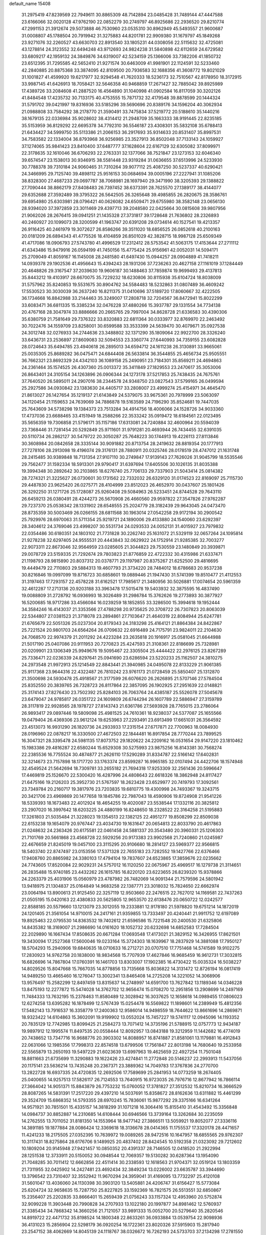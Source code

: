 default_name                                                                    
15408
  31.2975419  47.8239569  22.7949611  30.8865309  48.7142894  23.0485428
  31.7489144  47.4447588  23.6166066  32.0020128  47.9762190  22.0852279
  30.2749797  46.8925686  22.2936520  29.8210774  47.2991153  21.3912674
  29.5073888  46.7530960  23.0535310  30.8962949  45.5493557  21.9600687
  31.0008807  45.1788504  20.7919942  31.3275883  44.8201781  22.9909380
  31.1679797  45.1849268  23.9271076  32.2260527  43.6630703  22.8913540
  33.1805231  44.0308056  22.5115632  32.4725081  43.1278814  24.3123552
  32.6494248  43.9712693  24.9824238  31.5840898  42.6112659  24.6729582
  33.6809217  42.1959132  24.3849876  34.6319007  42.5234159  25.1366006
  33.7382206  41.1850732  23.6512395  31.7295585  42.5652410  21.9271574
  30.6463009  41.9981901  22.1124591  32.5233460  42.2840885  20.8875368
  33.3874095  42.8109500  20.7936583  32.1688356  41.3608772  19.8021029
  31.1001827  41.4599920  19.6217977  32.9294548  41.7620333  18.5236173
  32.7510567  42.8178950  18.3172915  33.9987145  41.6426913  18.7058421
  32.5646358  40.9468859  17.2671427  32.7885042  39.8925989  17.4389726
  33.2084608  41.2887520  16.4564890  31.1040998  41.0902584  16.8117059
  30.3202126  41.8484548  17.4235732  30.7133175  40.4753555  15.7871732
  32.4179548  39.8878599  20.1444324  31.5791702  39.0421997  19.8316936
  33.5185296  39.5690696  20.8389176  34.1596204  40.3062934  21.0988808
  33.7584292  38.2178770  21.3590491  33.7475834  37.5219772  20.5188610
  35.1440216  38.1679135  22.0336984  35.9028602  38.4314412  21.2948709
  35.1663333  38.9191445  22.8235185  35.5153959  36.8129292  22.6695378
  34.7792310  36.5546187  23.4308301  35.5832108  35.6788413  21.6434427
  34.5999750  35.5113386  21.2066153  36.2917693  35.9314633  20.8531407
  35.8997531  34.7583582  22.1334004  36.8793968  36.9256985  23.3527913
  36.8502048  37.7133143  24.1059927  37.1274065  35.9841423  23.8410400
  37.6487777  37.1628604  22.6167129  32.6305082  37.8099971  22.3178635
  32.1610046  36.6706293  22.2763331  32.1377066  38.7521847  23.1273153
  32.6046340  39.6574547  23.1538013  30.9346915  38.5581448  23.9319284
  31.0636655  37.6513996  24.5233930  30.7788378  39.7310184  24.9060465
  31.7310264  39.9077112  25.4087250  30.5237337  40.6290421  24.3466995
  29.7125740  39.4898112  25.9516153  30.0684694  39.0005196  27.2227941
  31.1085206  38.8328300  27.4687233  29.0697787  38.7068981  28.1697940
  29.3471990  38.3205393  29.1388822  27.7090444  38.8862179  27.8408483
  26.7397452  38.6373391  28.7625570  27.1389177  38.4144077  29.6352688
  27.3592489  39.3795322  26.5642505  26.3265648  39.4985855  26.2820675
  28.3586761  39.6954980  25.6303981  28.0796421  40.0626082  24.6509471
  29.6755980  38.3582148  23.0656130  28.9394020  37.3972859  23.3011469
  29.4397713  39.2048580  22.0425664  30.0815608  39.9807956  21.9062026
  28.2676415  39.0941251  21.1435328  27.3731817  39.1728648  21.7636802
  28.2326893  40.2460927  20.1099073  28.3200599  41.1963747  20.6391208
  29.0734614  40.1527541  19.4213357  26.9116425  40.2461979  19.3072627
  26.8586266  39.3511020  18.6856525  26.0852618  40.2100163  20.0181209
  26.6894343  41.4775526  18.4104859  26.8501029  42.3828715  18.9987128
  25.6509349  41.4717086  18.0906793  27.5743780  41.4996529  17.2312412
  28.5753542  41.5063175  17.4153644  27.2711112  41.6343486  15.9479916
  26.0594199  41.7450156  15.4775424  25.9156961  42.0052031  14.5094171
  25.2709049  41.8059167  16.1145008  28.2481580  41.6497430  15.0944257
  28.0904889  41.7418211  14.0939378  29.1902536  41.4956643  15.4394243
  28.1931206  37.7236263  20.4627158  27.1161019  37.1284449  20.4648826
  29.3167547  37.2039630  19.9606187  30.1488463  37.7859874  19.9699493
  29.4137813  35.8443212  19.4103917  28.6670075  35.7229232  18.6230806
  30.8115938  35.6104724  18.8038009  31.5757962  35.8240853  19.5531675
  30.8904762  34.5584483  18.5232863  31.0807489  36.4609242  17.5530523
  30.3030039  36.2637240  16.8211375  31.0410696  37.5189720  17.8060667
  32.4222505  36.1734668  16.8842988  33.2144463  35.3249007  17.2808718
  32.7204567  36.8472941  15.8022299  33.6083471  36.6811335  15.3385234
  32.0476228  37.4880266  15.3937787  29.1331554  34.7734138  20.4767168
  28.3047974  33.8886666  20.2665765  29.7997004  34.8628728  21.6336583
  30.4390306  35.6380759  21.7581649  29.7376322  33.8320883  22.6811364
  30.0333977  32.8769970  22.2463492  30.7022476  34.1559709  23.8258001
  30.6599588  33.3533399  24.5639470  30.4079671  35.0927538  24.3012748
  32.0276933  34.2744636  23.3488802  32.1371290  35.1809064  22.9922700
  28.3326240  33.6436731  23.2536897  27.8609083  32.5094553  23.3360774
  27.6440993  34.7359155  23.6082828  28.0724643  35.6494785  23.4940618
  26.2895013  34.6594712  24.1611238  26.3130891  33.9665061  25.0035305
  25.8689282  36.0475471  24.6844408  26.5633814  36.3544855  25.4656734
  25.9505551  36.7662321  23.8692329  24.4342103  36.1089158  25.2490951
  23.7184301  35.8569211  24.4694863  24.2361464  35.1574525  26.4307360
  25.0013372  35.3411849  27.1829553  23.2470617  35.3053006  26.8643401
  24.3105154  34.1263896  26.0906344  24.1273178  37.5217853  25.7438435
  24.7675761  37.7640520  26.5895011  24.2907016  38.2344578  24.9348750
  23.0827543  37.5799165  26.0499594  25.2927586  34.0930842  23.1383630
  24.4405717  33.2808007  23.4999274  25.4154971  34.4645470  21.8613027
  26.1427654  35.1219137  21.6143849  24.5379075  33.9675361  20.7978999
  23.5063097  34.1120454  21.1159653  24.7639069  34.7886878  19.5163589
  24.7196290  35.8524681  19.7447035  25.7643609  34.5738298  19.1384373
  23.7513284  34.4914756  18.4006066  24.1528726  34.9033360  17.4737036
  23.6688465  33.4151949  18.2588266  22.3533242  35.0919472  18.6184561
  22.0123495  35.5656359  19.7306858  21.5796171  35.1157186  17.6313081
  24.7240884  32.4600964  20.5594039  23.7368446  31.7281454  20.5292849
  25.9711601  31.9791281  20.4693944  26.7434455  32.6391035  20.5110734
  26.2862127  30.5479722  20.3050287  25.7648223  30.1744913  19.4226113
  27.8113846  30.3608984  20.0842658  28.3335144  30.9091882  20.8713754
  28.2419632  28.8819354  20.1777913  27.7278106  28.2913098  19.4196074
  29.3176131  28.7880911  20.0325746  28.0178519  28.4747012  21.1631748
  28.2415485  30.9389848  18.7131354  27.9107110  30.2749847  17.9139143
  27.7626026  31.9045799  18.5535546  29.7562477  31.1592334  18.5913301
  29.9790417  31.6397694  17.6405506  30.1026135  31.8035388  19.3994348
  30.2892642  30.2103865  18.6276740  25.7706133  29.7337903  21.5043414
  25.0814382  28.7274321  21.3225627  26.0730601  30.1731562  22.7332032
  26.6329120  31.0174523  22.8169097  25.7115730  29.4487830  23.9625420
  26.0275771  28.4104999  23.8512023  26.4652970  30.0437607  25.1801426
  26.3292250  31.1271726  25.1728087  25.9260408  29.5084963  26.5233451
  24.8744528  29.7643110  26.6459213  26.0380491  28.4244273  26.5670908
  26.4660560  29.9597822  27.3547826  27.9762287  29.7237370  25.0538342
  28.1331902  28.6548555  25.2024779  28.3182439  29.9643045  24.0473470
  28.8735359  30.5003469  26.0266155  28.6811568  30.1963014  27.0542258
  29.9172194  30.2900542  25.7929976  28.6970063  31.5711354  25.9219721
  24.1890006  29.4133880  24.1540060  23.6292397  28.3404612  24.3769046
  23.4998207  30.5531734  24.0293533  24.0052131  31.4015927  23.7979832
  22.0354486  30.6180351  24.1803102  21.7731828  30.2262740  25.1631072
  21.5329119  32.0657264  24.1095814  21.9278238  32.6297405  24.9555531
  20.4443843  32.0629922  24.1752914  21.9285385  32.7003277  22.9073311
  22.8673046  32.9564959  23.0285605  21.3044823  29.7530559  23.1480849
  20.3939871  29.0078729  23.5159335  21.7292674  29.7803823  21.8776859
  22.4722332  30.4315986  21.6337471  21.1198793  28.9815890  20.8037312
  20.0378771  29.1197987  20.8375267  21.6252500  29.4816695  19.4449479
  22.7110803  29.5884313  19.4607793  21.3734220  28.7484012  18.6786683
  20.9537238  30.8216846  19.0997099  19.8716723  30.6858601  19.0889446
  21.1947430  31.5741399  19.8510477  21.4112553  31.3197463  17.7293157
  22.4578228  31.6162521  17.7985617  21.3480956  30.5026881  17.0074654
  20.5961359  32.4612287  17.2713136  20.9203188  33.3963478  17.5015478
  19.5403932  32.3875595  16.4837490  19.0088809  31.2728792  16.0936993
  18.3026489  31.2986784  15.3762626  19.2773893  30.3877927  16.5200685
  18.9717286  33.4566084  16.0239259  18.1852855  33.3286500  15.3994618
  19.1952444  34.3584246  16.4143037  21.3353566  27.4788298  20.9735625
  20.3708722  26.7307823  20.8063039  22.5344807  27.0381523  21.3718078
  23.2894861  27.7103647  21.4640319  22.8084944  25.6247781  21.6765679
  22.5051326  25.0237304  20.8179343  24.3183298  25.4164121  21.8864384
  24.8422867  25.7221524  20.9801703  24.6564264  26.0709632  22.6916489
  24.7175791  23.9824011  22.2104630  24.7068570  22.9974379  21.2011292
  24.4223284  23.2635818  20.1916917  25.0581045  21.6644988  21.5017190
  25.0407086  20.9111953  20.7270823  25.4247593  21.3108361  22.8186699
  25.7328981  20.0209901  23.1306349  25.9949676  19.5095467  22.3305504
  25.4444422  22.2976125  23.8267289  25.7336471  22.0236339  24.8297641
  25.0941690  23.6286594  23.5220233  25.1162507  24.3810275  24.2973548
  21.9972913  25.1214549  22.8843441  21.3940985  24.0495078  22.8133229
  21.9061385  25.9117368  23.9644316  22.4322487  26.7810242  23.9761173
  21.0728459  25.5850407  25.1312870  21.3500698  24.5930478  25.4918567
  21.3177599  26.6076620  26.2626895  21.5707146  27.5784504  25.8352550
  20.3839765  26.7328723  26.8117864  22.3857095  26.1902925  27.2951639
  22.0148821  25.3174143  27.8276430  23.7502392  25.8284103  26.7063764
  24.4385187  25.5526078  27.5045678  23.6479047  24.9785817  26.0351722
  24.1609809  26.6744294  26.1607789  22.5886947  27.3159789  28.3117819
  22.9928565  28.1978727  27.8143743  21.6361786  27.5693928  28.7765015
  23.2786064  26.9893417  29.0897446  19.5809098  25.4981525  24.7610361
  18.9238037  24.5377087  25.1655566  19.0479404  26.4369306  23.9612124
  19.6253963  27.2293491  23.6913499  17.6651031  26.3564592  23.4513073
  16.9931290  26.1820736  24.2933933  17.2315154  27.6717871  22.7700963
  18.0084930  28.0196960  22.0878217  16.3330500  27.4672503  22.1844481
  16.8917854  28.7770244  23.7899525  16.3047321  28.3395478  24.5981135
  17.8073752  29.1820622  24.2209162  16.0531654  29.9147220  23.1810462
  15.1983386  29.4816287  22.6580244  15.6529308  30.5275993  23.9875256
  16.8143381  30.7568274  22.2385536  16.7755524  30.4874877  21.2626110
  17.5290289  31.8334787  22.5166142  17.6402831  32.3214673  23.7157898
  18.1717720  33.1763374  23.8599287  16.9965185  32.0107494  24.4422706
  18.1574948  32.4549524  21.5642694  18.7309781  33.2655182  21.7694318
  17.9253309  32.2561436  20.5996647  17.4469819  25.1526670  22.5300420
  16.4287996  24.4808643  22.6618326  18.3862948  24.8117427  21.6475166
  19.2126203  25.3952730  21.5767597  18.2623428  23.6529977  20.7419793
  17.3092561  23.7349784  20.2160717  19.3817976  23.7203835  19.6810775
  19.4300998  24.7493367  19.3243715  20.3421706  23.4969869  20.1477658
  19.1845786  22.7987043  18.4590906  19.8724908  21.9541226  18.5339393
  18.1673483  22.4012924  18.4654255  19.4020087  23.5538544  17.1332116
  20.3825812  23.2907020  16.3997642  18.6203225  24.4880199  16.8248650
  18.2328522  22.3164258  21.5195883  17.3261803  21.5035484  21.3228023
  19.1354513  22.1382125  22.4951277  19.8508299  22.8509038  22.6153238
  19.1654079  20.9767447  23.4034730  19.1631647  20.0654813  22.8033790
  20.4617863  21.0248632  24.2363426  20.6175581  22.0461458  24.5881337
  20.3543480  20.3960331  25.1206303  21.7101769  20.5661868  23.4568728
  22.5929256  20.9173383  23.9902568  21.7240860  21.0245987  22.4676659
  21.8245019  19.0457100  23.3115295  20.9106680  18.2814127  23.5969377
  22.9566815  18.5403740  22.8747497  23.0153556  17.5371328  22.7655183
  23.7282552  19.1427766  22.6376466  17.9408760  20.8865982  24.3380103
  17.4794104  19.7837607  24.6523865  17.3859676  22.0235662  24.7743605
  17.8520084  22.9029231  24.5757012  16.1120250  22.0675967  25.4969517
  16.1279738  21.3114651  26.2835488  15.9740185  23.4432262  26.1615785
  16.8220120  23.6223655  26.8239320  15.9378866  24.2263379  25.4031906
  15.0560979  23.4787982  26.7482069  14.9091344  21.7579596  24.5801942
  13.9418975  21.1304837  25.0164849  14.9683258  22.1387771  23.3018032
  15.7824650  22.6662974  23.0064194  13.8900613  21.9125450  22.3257119
  12.9503660  22.2476515  22.7627012  14.1169581  22.7437263  21.0505195
  15.0420163  22.4380833  20.5625805  12.9653570  22.6138476  20.0650722
  12.0242577  22.8588185  20.5579660  13.1213079  23.3012055  19.2333881
  12.9178180  21.5978820  19.6751214  14.1872019  24.1201405  21.3561054
  14.9710015  24.2417161  21.9359855  13.7333497  20.4240441  21.9911752
  12.6197089  19.8925463  22.0795530  14.8363532  19.7402612  21.6596586
  15.7221548  20.2400530  21.6325806  14.8435382  18.3169007  21.2986690
  14.0161620  18.1052732  20.6232698  14.6852583  17.7284504  22.2029890
  16.1667434  17.8508635  20.6671284  17.0693548  17.4173021  21.3829152
  16.3426955  17.8621501  19.3430094  17.2527368  17.5600046  19.0233164
  15.3724303  18.1639967  18.2837929  14.3881088  17.7950127  18.5704293
  15.2940906  19.6840635  18.0710633  16.2712721  20.0707510  17.7751468
  14.5741589  19.9102275  17.2830923  14.9762758  20.1838000  18.9834568
  15.7707939  17.4627846  16.9685459  16.9612731  17.3032815  16.6826696
  14.7867804  17.0760391  16.1461703  13.8303007  17.1902385  16.4730422
  15.0035324  16.5038227  14.8029526  15.8047668  15.7667035  14.8778856
  13.7135668  15.8036822  14.3131472  12.8726194  16.0817419  14.9489250
  13.4665460  16.1276047  13.3002341  13.8465408  14.2725208  14.3221052
  14.3068906  13.9576497  15.2582299  12.8497459  13.8315637  14.2748997
  14.6591700  13.7627842  13.1189346  14.0346228  13.8475193  12.2277872
  15.5474028  14.3762702  12.9656474  15.0708270  12.2951856  13.2908699
  14.2497169  11.7484333  13.7632195  15.2378463  11.8580489  12.3028942
  16.3037625  12.1658618  14.0989455  17.0806023  12.6274258  13.6395282
  16.1878499  12.5767439  15.0254478  16.5569822  11.1898601  14.2389949
  15.4812356  17.5482143  13.7916537  16.3358779  17.2400363  12.9586014
  14.9498559  18.7644622  13.8661696  14.2869871  18.9323422  14.6104863
  15.3602091  19.9199902  13.0552024  15.7457227  19.5741117  12.0945096
  14.1193352  20.7835129  12.7742985  13.8099425  21.2584273  13.7071412
  14.3735196  21.5788915  12.0757773  12.9434187  19.9897912  12.1995574
  11.8497535  20.0558444  12.8092957  13.0843188  19.3212959  11.1442682
  16.4774019  20.7438652  13.7347716  16.9688776  20.3903302  14.8088957
  16.8741887  21.8581061  13.1179881  16.4912843  22.0631066  12.1985356
  17.7998313  22.8574518  13.6799506  17.7561847  22.8013198  14.7680640
  19.2533958  22.5565879  13.2650193  19.5497229  21.6023639  13.6997963
  19.4625659  22.4927254  11.7501048  18.8811663  21.6735699  11.3290883
  19.1622426  23.4274841  11.2772848  20.5146237  22.2993913  11.5437056
  20.1175141  23.5636214  13.7435248  20.2367371  23.3889362  14.7049783
  17.3767836  24.2770700  13.2822728  16.6937335  24.4720835  12.2692506
  17.7589699  25.2841953  14.0773259  18.2674405  25.0400655  14.9257513
  17.5826117  26.7124553  13.7640915  16.9723035  26.7976716  12.8677942
  16.7866114  27.3664042  14.9051371  15.8843879  26.7753232  15.0760052
  17.3781827  27.3512532  15.8210734  16.3666529  28.8087265  14.5831391
  17.2517220  29.4397210  14.5037691  15.8358672  28.8162636  13.6311882
  15.4461299  29.3524709  15.6868352  14.5793355  28.6970245  15.7836061
  15.9877292  29.3375166  16.6341264  14.9571921  30.7851501  15.4335157
  14.3818299  31.1071218  16.3064416  15.8155410  31.4543492  15.3356848
  14.0984737  30.8852887  14.2310685  14.6108444  30.6946566  13.3739164
  13.3262684  30.2235059  14.2762555  13.7011052  31.8181350  14.1553964
  18.9477142  27.3866511  13.5059921  19.8052077  27.3336116  14.3891185
  19.1877884  28.0086424  12.3369618  18.3136678  28.0414365  11.1755537
  17.3320178  28.4471657  11.4241233  18.2175505  27.0352395  10.7639972
  19.0089265  28.9472516  10.1647957  18.6855565  29.9762307  10.3117431
  18.8275864  28.6176706   9.1489925  20.4837402  28.8424545  10.5192358
  21.0323092  29.7212602  10.1809204  20.9145948  27.9421457  10.0850352
  20.4391337  28.7146505  12.0418520  21.2922994  28.1251538  12.3733911
  20.5150052  30.0948544  12.7069357  19.5130282  30.6287364  13.1954090
  21.7048285  30.7011412  12.6662856  22.4511414  30.2338593  12.1618563
  21.9704371  32.0519124  13.1803359  21.7311955  32.0425902  14.2427481
  23.4692434  32.3849234  13.0226002  23.6635787  33.3944690  13.3796542
  23.7310407  32.3552942  11.9670294  24.3959041  31.4169095  13.7732297
  25.4120108  31.5601047  13.4036060  24.1130398  30.3903120  13.5405881
  24.4206747  31.6156427  15.5773084  25.6204724  32.9658635  15.7287750
  25.8227825  33.1592369  16.7821575  26.5513551  32.6850867  15.2356407
  25.2202835  33.8666401  15.2659439  21.0756243  33.1157324  12.4953960
  20.5752874  32.9099228  11.3903448  20.7990828  34.2707933  13.1022180
  20.1997877  34.8981462  12.5760937  21.3385434  34.7868342  14.3660256
  21.7121057  33.9891333  15.0052700  20.5279640  35.2820546  14.8919722
  22.4471732  35.8198524  14.1800348  22.8633261  36.0933884  13.0539754
  22.9098936  36.4131023  15.2856904  22.5298179  36.0920254  16.1722361
  23.8020326  37.5915903  15.2817940  23.2547152  38.4062669  14.8045139
  24.1118767  38.0326672  16.7262193  24.5733703  37.2134298  17.2781550
  24.8136844  38.8683795  16.6979942  22.8246283  38.4921104  17.4387684
  22.0966259  37.6853682  17.4643308  22.3897906  39.3061015  16.8672217
  23.0544421  38.9756458  18.8730096  23.2618628  38.1192817  19.5169558
  23.9242912  39.6337453  18.8874146  21.8894123  39.7328106  19.3736964
  21.9456626  40.7375597  19.3158221  20.7837410  39.2519506  19.9180628
  20.5516804  37.9806677  20.0666586  19.7271569  37.6935046  20.5779997
  21.2303100  37.2774745  19.7943185  19.8636581  40.0740651  20.3311981
  19.0421963  39.7352686  20.8188275  19.9376743  41.0664146  20.1370671
  25.0610486  37.3657277  14.4258260  25.7081058  36.3185997  14.5187676
  25.3620589  38.3210240  13.5455272  24.7646944  39.1400377  13.5458974
  26.1566465  38.1035401  12.3251456  25.6797985  37.2848121  11.7879010
  26.0495144  39.3333582  11.4157654  26.4667921  40.2043367  11.9214857
  24.9994142  39.5232811  11.1915602  26.7376010  39.1110189  10.2018499
  26.1759521  39.4434796   9.4614390  27.6277582  37.7039777  12.5403582
  28.3157861  38.2088178  13.4349281  28.1035292  36.7921417  11.6872827
  27.4537782  36.4315308  10.9997015  29.4699755  36.2652491  11.6412294
  30.1314674  37.0050374  11.1887182  29.8226554  36.0597060  12.6524615
  29.5345680  34.9600511  10.8379001  28.9216538  33.9595939  11.2154446
  30.2595528  34.9455327   9.7168313  30.7758498  35.7773098   9.4486859
  30.3397286  33.7702826   8.8444730  29.3286082  33.3939575   8.6780836
  30.9107819  34.1914153   7.4877951  30.2737253  34.9540088   7.0415669
  31.9235069  34.5776746   7.6023279  30.9362917  33.3298000   6.8222797
  31.1580401  32.6194964   9.4572253  30.9286158  31.4577094   9.1154581
  32.0827792  32.9096520  10.3786491  32.1977463  33.8774171  10.6661617
  32.8098716  31.8801064  11.1356783  32.9133928  30.9977353  10.5042410
  34.2370407  32.3388291  11.4835722  34.2117837  33.1582976  12.1992263
  35.0573221  31.1899185  12.0653594  34.7027585  30.9446484  13.0670887
  34.9832536  30.3080671  11.4284275  36.0997104  31.4862167  12.1312384
  34.9275533  32.7659430  10.3184543  34.5843580  33.6554049  10.0826963
  32.0280148  31.4337373  12.3805229  32.0646448  30.2522576  12.7215492
  31.2245801  32.3019005  13.0117819  31.2299760  33.2768508  12.7260239
  30.3659409  31.9018681  14.1416941  31.0028163  31.3833018  14.8570736
  29.7928612  33.1151655  14.8851081  29.3335363  32.7707019  15.8115404
  30.6085928  33.7934508  15.1408947  28.8164933  33.8211373  14.1510343
  28.5577525  34.5861651  14.7135770  29.2730498  30.9037792  13.7250092
  28.9440306  30.0077730  14.5065594  28.8214153  30.9393725  12.4564982
  29.0644159  31.7558080  11.9045192  28.0277956  29.8553889  11.8361005
  27.0626847  29.7838249  12.3406999  27.7953013  30.1114014  10.3370797
  28.7497590  30.2847625   9.8410347  27.3742127  29.1960618   9.9241235
  26.8306853  31.2453922   9.9794242  25.9018025  31.1191958  10.5342468
  27.2680449  32.2108580  10.2290017  26.5497759  31.1700012   8.4702434
  27.4582571  31.4269914   7.9211540  26.2656746  30.1462251   8.2143761
  25.4589358  32.0695970   8.0741869  25.0435110  32.6387837   8.7963604
  24.8400771  32.0876659   6.9092161  25.1604289  31.3143623   5.9123568
  24.5414622  31.2652700   5.1109644  25.8981120  30.6312877   6.0248995
  23.8499137  32.9022854   6.7202762  23.4436344  32.9803411   5.7984980
  23.4560958  33.4041183   7.4998355  28.7006455  28.4818675  11.9677376
  28.0554237  27.5312105  12.4173742  29.9851059  28.3890930  11.5893807
  30.4251354  29.2381924  11.2641254  30.8139904  27.1696672  11.6704388
  30.2801849  26.3341827  11.2124599  32.1540254  27.3676870  10.9350976
  32.6465924  28.2612568  11.3143438  32.8013758  26.5158637  11.1546569
  32.0266939  27.4757272   9.4103933  31.2825743  28.2298027   9.1547604
  31.7130914  26.5112556   9.0099796  33.3775937  27.8739988   8.7988549
  33.6382243  28.8745198   9.1457020  34.1484052  27.1721050   9.1204115
  33.3112532  27.8610943   7.2710076  33.2003957  26.8274157   6.9309263
  32.4314993  28.4193205   6.9447468  34.5192432  28.4587062   6.6601463
  34.5973602  29.4418306   6.8909157  35.3709099  27.9795218   6.9382244
  34.4491182  28.3800598   5.6428181  31.0984079  26.7692288  13.1160836
  31.1193362  25.5780453  13.4142978  31.2901867  27.7341627  14.0168912
  31.3376424  28.6912994  13.6881049  31.5218466  27.4687582  15.4354315
  32.3797101  26.8002093  15.5250948  31.8725592  28.7840468  16.1385805
  32.1185281  28.5801893  17.1798370  32.7327247  29.2490101  15.6536875
  31.0240973  29.4663251  16.1094723  30.3215198  26.7626362  16.0932269
  30.5126204  25.7422274  16.7547959  29.0905687  27.2386761  15.8554278
  28.9942173  28.0974824  15.3220075  27.8739718  26.5841433  16.3564041
  27.9969289  26.4379059  17.4301522  26.6685398  27.5219920  16.1374268
  26.8596578  28.4597991  16.6601594  26.5912418  27.7450023  15.0718428
  25.3103220  26.9611861  16.6118949  25.0732544  26.0682141  16.0369164
  25.2858643  26.6080033  18.1017607  25.9894161  25.8030916  18.3083817
  25.5371195  27.4818342  18.7025891  24.2886978  26.2636498  18.3764579
  24.2093352  27.9944670  16.3715618  24.1814665  28.2654512  15.3162018
  23.2411306  27.5748480  16.6469729  24.3956449  28.8884433  16.9666091
  27.6664259  25.1862275  15.7394158  27.3515909  24.2420949  16.4598657
  27.9066080  25.0180837  14.4344740  28.1356293  25.8289875  13.8729840
  27.8265582  23.7024843  13.7751984  26.8420396  23.2807540  13.9743401
  27.9952829  23.8882641  12.2572801  27.3894075  24.7341358  11.9384799
  29.0348046  24.1402288  12.0435076  27.6076323  22.6507540  11.4266204
  27.8239248  22.8638112  10.3779666  28.2320249  21.8089785  11.7288343
  26.1235549  22.2695622  11.5459585  25.2729102  23.1758905  11.7216061
  25.7882455  21.0619969  11.4471797  28.8646232  22.7074287  14.3242840
  28.5446060  21.5573935  14.6172439  30.0957189  23.1715014  14.5461911
  30.2895822  24.1295964  14.2798906  31.1806963  22.3765774  15.1397919
  31.3060082  21.4626832  14.5591006  32.5012262  23.1611313  15.0893418
  32.3945289  24.0855015  15.6567253  33.6946132  22.3871753  15.6356785
  33.7898103  21.4290849  15.1231166  34.5979443  22.9735332  15.4693859
  33.5800935  22.2207901  16.7061174  32.8175683  23.4899814  13.7546678
  32.1852787  24.1802567  13.4840393  30.8426628  21.9716852  16.5775262
  31.0152376  20.8101771  16.9483504  30.2878172  22.8945179  17.3755740
  30.1635526  23.8342251  17.0105668  29.8352215  22.6337539  18.7458044
  30.6960497  22.3008863  19.3264876  29.3207961  23.9551444  19.3542861
  30.1456341  24.6687749  19.3867646  28.5596869  24.3626875  18.6914570
  28.6999545  23.8455035  20.7614141  27.8654164  23.1456282  20.7401166
  29.7133902  23.3838781  21.8126433  30.5612674  24.0679246  21.8433983
  29.2338339  23.3536244  22.7905116  30.0621052  22.3794893  21.5754201
  28.1581117  25.2115675  21.1847471  27.4411887  25.5678318  20.4450926
  27.6430635  25.1200954  22.1395459  28.9719584  25.9313813  21.2720886
  28.7894220  21.5062630  18.8122808  28.8615255  20.6898816  19.7326097
  27.8821777  21.3976075  17.8249739  27.8820384  22.1082110  17.0989814
  26.9226634  20.2797082  17.7311928  26.3058293  20.2753333  18.6307303
  25.9784205  20.4244940  16.5195577  26.5518421  20.5385388  15.6032251
  25.4033731  19.5067109  16.4210922  24.9833446  21.5857815  16.6475943
  24.4441971  21.4999376  17.5921090  25.5211902  22.5306845  16.6343103
  23.9723267  21.5593644  15.4927994  24.5036896  21.5448005  14.5395418
  23.3849025  20.6424454  15.5678232  23.0605494  22.7150573  15.5513670
  22.1867116  22.6103638  16.0625738  23.2304335  23.8949907  14.9919825
  24.1500026  24.1663188  14.1148405  24.1270814  25.0973308  13.7230492
  24.5917761  23.4275286  13.5856603  22.4462684  24.8760493  15.3059772
  22.5396365  25.7580809  14.8211185  21.6487287  24.6796811  15.9057003
  27.6423649  18.9273428  17.7191793  27.4798457  18.1586806  18.6692432
  28.4745104  18.6463704  16.7058822  28.5839188  19.3481917  15.9821458
  29.1474409  17.3348604  16.5633693  28.3936720  16.5636498  16.7381799
  29.6607350  17.1310862  15.1232370  30.0006442  16.0975199  15.0320381
  28.8265719  17.2645078  14.4315126  30.8106315  18.0589538  14.6947723
  30.4670852  19.0941960  14.6939297  31.6411992  17.9569639  15.3913861
  31.3033196  17.6850598  13.2897279  30.4806563  17.8205062  12.5843950
  31.5964070  16.6332247  13.2716874  32.4370422  18.5222897  12.8589574
  32.2430925  19.2155130  12.1428557  33.7066646  18.3973996  13.2052266
  34.1555210  17.4639856  13.9938046  35.1554610  17.4595200  14.1773325
  33.5874123  16.6856189  14.2945012  34.5948253  19.2331495  12.7665804
  35.5667301  19.0755754  12.9953855  34.3578615  20.0070919  12.1593243
  30.2324308  17.0629601  17.6161430  30.3836269  15.9185384  18.0489428
  30.9637762  18.0919031  18.0579749  30.8108963  19.0045965  17.6386179
  32.0394311  17.9521916  19.0596654  32.6133437  17.0581974  18.8146044
  33.0159608  19.1489332  18.9980117  32.4504412  20.0759484  19.0967682
  34.0785878  19.1255631  20.1053238  33.6139299  19.2133386  21.0849036
  34.6510977  18.1988122  20.0580787  34.7610333  19.9665023  19.9788930
  33.7746309  19.1604937  17.6630778  34.4467074  20.0171155  17.6304715
  34.3592861  18.2467393  17.5502078  33.0834583  19.2423079  16.8269276
  31.4813464  17.7422226  20.4738313  32.0189522  16.9216768  21.2222202
  30.3865310  18.4208867  20.8396025  29.9725638  19.0814154  20.1884452
  29.7695022  18.3076568  22.1670832  30.4888164  18.6033783  22.9292890
  28.9153289  18.9836660  22.2129439  29.2750768  16.8956401  22.4946111
  29.4849823  16.4123874  23.6064763  28.7073476  16.1932497  21.5101341
  28.5755402  16.6557726  20.6209946  28.2035229  14.8197738  21.6649861
  27.4476935  14.8138625  22.4520653  27.5273625  14.3781870  20.3494940
  28.2739815  14.3738893  19.5535875  27.1646036  13.3587875  20.4759474
  26.3373355  15.2470880  19.9108188  25.9897613  15.2476579  18.7036376
  25.6924715  15.9029058  20.7701305  29.3103786  13.8288841  22.0952167
  29.1005615  12.9988893  22.9844280  30.5183053  13.9624760  21.5317253
  30.6277420  14.6681649  20.8159673  31.6851161  13.1299761  21.8565861
  31.4094835  12.0790250  21.7750579  32.4651711  13.3334959  21.1239072
  32.2818038  13.3743400  23.2512033  32.8864002  12.4633031  23.8301988
  32.0828086  14.5686579  23.8195384  31.5844298  15.2648916  23.2776034
  32.4559881  14.9093085  25.2073551  33.3799046  14.3955104  25.4693672
  32.7098599  16.4278693  25.3351028  31.8390980  16.9677622  24.9623117
  32.9593240  16.8771146  26.7801745  33.8037492  16.3316158  27.2031872
  33.1792767  17.9438955  26.7965715  32.0758498  16.7072990  27.3951101
  33.9306831  16.8449750  24.5030325  34.1072520  17.9150581  24.6081181
  34.8155998  16.3035105  24.8393229  33.7613126  16.6285130  23.4483021
  31.3831006  14.4387925  26.1959727  31.6954111  13.8360730  27.2259946
  30.1090546  14.6631419  25.8612335  29.9296077  15.1670296  24.9966149
  28.9513342  14.3593342  26.7055695  29.0422613  14.9251653  27.6344339
  27.6991262  14.8513150  25.9657536  27.8112428  15.9192025  25.7720243
  27.6279816  14.3361189  25.0061743  26.3912220  14.6282322  26.7373970
  26.2701696  13.5657681  26.9486973  26.4248238  15.1697462  27.6830584
  25.1766711  15.1011331  25.9463381  25.2494917  15.9625839  25.0732885
  24.0181149  14.5462857  26.2017947  23.2065239  14.8456137  25.6718889
  23.9391342  13.8338433  26.9240390  28.8626617  12.8697755  27.0762839
  28.6893784  12.5439053  28.2517470  29.0834486  11.9599616  26.1137251
  29.1974942  12.3089592  25.1657614  29.0970575  10.4913507  26.3253024
  28.1654256  10.2293323  26.8335886  29.0765553   9.7787982  24.9581306
  28.9485922   8.7089931  25.1224803  28.2058361  10.1352169  24.4063889
  30.3429074   9.9920494  24.1073921  30.5643908  11.0549700  24.0327344
  31.1850148   9.5040312  24.5995552  30.2083574   9.4167107  22.6879977
  29.9319965   8.3634691  22.7500619  31.1808787   9.4859113  22.2032662
  29.2080888  10.1417694  21.8820140  28.5526677  10.7418958  22.3741500
  29.0527346  10.1257778  20.5710615  29.8265300   9.4661560  19.7588423
  29.7622011   9.5711237  18.7519467  30.5839840   8.9098952  20.1341061
  28.0633115  10.7811921  20.0570038  27.8503888  10.6775244  19.0786212
  27.3737951  11.1536548  20.7057772  30.2079926   9.9614928  27.2576518
  30.2576884   8.7621828  27.5383619  31.0806804  10.8478252  27.7449279
  30.9843338  11.8024085  27.4255352  32.1531600  10.5932517  28.7142001
  32.1012134   9.5546399  29.0466332  33.4806816  10.7868106  27.9517566
  33.4985618  10.1237752  27.0871938  33.5204973  11.8092495  27.5797289
  34.7398575  10.5045098  28.7592106  35.0087390   9.3890138  29.1899425
  35.5849851  11.4882401  28.9246377  36.4536066  11.3131763  29.4142850
  35.4023148  12.3911715  28.5000888  32.0213165  11.4618650  29.9970850
  32.9001740  11.4078261  30.8566808  30.9446592  12.2534107  30.1435296
  30.2574824  12.2605450  29.4013360  30.7203669  13.1599105  31.2876843
  31.3477934  12.8378445  32.1201560  31.1460380  14.5906782  30.9055911
  30.7180939  14.8534758  29.9367588  30.7352518  15.2805168  31.6415348
  32.6363182  14.8198937  30.8729550  33.4980790  14.5439391  29.8363945
  33.2449947  14.2116566  28.9100228  34.7436044  14.8384489  30.2451599
  35.6317385  14.7284857  29.6344579  34.7377197  15.2998281  31.5115485
  33.3938557  15.2950200  31.9105337  33.0166972  15.5939811  32.8798819
  29.2817904  13.1929630  31.8526209  29.0980295  13.6018645  33.0001477
  28.2436868  12.7869214  31.1117992  28.4096921  12.4858485  30.1570907
  26.8435413  13.0142743  31.5237130  26.7596038  14.0657034  31.7920100
  25.9136507  12.7903184  30.3158844  26.3054294  13.3697572  29.4796989
  25.9291614  11.7381996  30.0449341  24.4591784  13.2301149  30.5577818
  24.4705856  14.2311577  30.9926317  23.9890640  12.5504449  31.2696192
  23.6021963  13.2580871  29.2844783  23.9290204  12.5913507  28.2728300
  22.5374655  13.9234617  29.2803606  26.4019200  12.2352006  32.7857907
  25.4087285  12.5977600  33.4212778  27.1421846  11.2082128  33.2227790
  27.9554783  10.9342354  32.6852035  26.9195862  10.5809110  34.5451839
  25.8577715  10.6293651  34.7793173  27.2723292   9.0829568  34.5600203
  26.9613091   8.6665151  35.5189317  26.5730993   8.2946134  33.4535477
  26.7917636   7.2340968  33.5735877  25.4953728   8.4349922  33.5259220
  26.9144973   8.6211686  32.4716038  28.6559131   8.8764033  34.4150214
  29.0130462   8.8620127  35.3364500  27.6256025  11.3403643  35.6784516
  27.1154914  11.3690980  36.7995140  28.7407873  12.0326728  35.4124075
  29.1020943  12.0219962  34.4665235  29.4003592  12.9219766  36.3785474
  29.4602357  12.4093886  37.3398390  30.8329979  13.1960772  35.9048116
  30.8283149  13.7223555  34.9502678  31.3530832  13.8076555  36.6430756
  31.3711101  12.2552748  35.7958220  28.6248567  14.2381906  36.6019151
  28.6634551  14.7994772  37.7017490  27.8803070  14.7056297  35.5910561
  27.9825811  14.2554754  34.6868586  26.9741533  15.8596650  35.6904602
  27.5377758  16.7454565  35.9843698  26.3245788  16.1153949  34.3184043
  25.8084047  15.2069331  34.0058567  25.5584133  16.8751464  34.4595709
  27.1961342  16.5882298  33.1608782  28.5338220  17.0031061  33.3338731
  29.0076467  16.9608593  34.3012942  29.2709372  17.4955256  32.2421304
  30.2911956  17.8239065  32.3855685  28.6833928  17.5677642  30.9679693
  29.2514950  17.9451890  30.1293335  27.3511846  17.1607511  30.7881830
  26.8947592  17.2265474  29.8094013  26.6100134  16.6831939  31.8830230
  25.5802356  16.3876705  31.7414104  25.8652749  15.6646434  36.7427920
  25.5016006  16.6153968  37.4381036  25.3428734  14.4409720  36.8930543
  25.6761152  13.7012838  36.2913720  24.2162818  14.1515129  37.7886317
  23.4078893  14.8346223  37.5263880  23.7355689  12.7085242  37.5299046
  23.4772291  12.6091445  36.4739876  24.5570908  12.0211278  37.7359935
  22.5224182  12.2671701  38.3712434  22.8019592  12.2599715  39.4252364
  22.2588685  11.2456701  38.0971174  21.2795714  13.1409954  38.1984695
  21.1332426  13.9039458  37.2521989  20.3264269  13.0423978  39.0931197
  19.5525400  13.6953095  39.0511707  20.3329290  12.2651542  39.7471186
  24.5503766  14.4142252  39.2690808  23.7751531  15.0670752  39.9685839
  25.7312901  13.9946721  39.7384960  26.3307960  13.4540875  39.1317711
  26.1699171  14.2422827  41.1179071  25.4518617  13.8013598  41.8105666
  27.1348505  13.7681167  41.2765916  26.3248293  15.7301446  41.4483527
  25.9103521  16.1613116  42.5272503  26.8319428  16.5272032  40.4975584
  27.1217348  16.0996869  39.6289810  26.9251548  17.9898737  40.6136112
  27.4595169  18.2318050  41.5336667  27.7393105  18.5490088  39.4304500
  28.7487559  18.1381645  39.4647061  27.2802278  18.2287311  38.4954700
  27.8189693  20.0831118  39.4114965  26.8097548  20.4886592  39.3557925
  28.3396284  20.3893742  38.5034861  28.6493723  20.8551092  40.8266392
  30.3705316  20.4274313  40.4589086  30.6388611  20.7900212  39.4662487
  31.0241850  20.8916136  41.1969097  30.4997959  19.3461945  40.4970072
  25.5352010  18.6387423  40.7090880  25.2925024  19.4496382  41.6037033
  24.5887097  18.2346079  39.8508693  24.8376052  17.5606564  39.1328821
  23.2008144  18.7086997  39.9171812  23.2126706  19.7930326  39.8003317
  22.4035498  18.1032390  38.7439824  22.8431353  18.4590031  37.8116812
  22.5092011  17.0185915  38.7712442  20.8963042  18.4315917  38.7421067
  20.4412954  18.0562285  39.6584255  20.6331071  19.9357328  38.6360118
  21.0899394  20.3348983  37.7307793  19.5580941  20.1066656  38.6040470
  21.0318537  20.4491004  39.5089762  20.2148686  17.7446536  37.5587282
  19.1406292  17.9263711  37.5988587  20.6055257  18.1274794  36.6164337
  20.3826564  16.6677519  37.6087994  22.5649831  18.4149041  41.2886286
  21.9429558  19.3019587  41.8729536  22.7868709  17.2166154  41.8472135
  23.2783668  16.5229813  41.2878467  22.3367770  16.8450937  43.2025448
  21.2856593  17.1107472  43.3023227  22.4966657  15.3230796  43.3945100
  22.3293818  15.0832148  44.4458118  23.5213819  15.0352610  43.1597565
  21.5445979  14.4561665  42.5433679  21.8060200  14.5499673  41.4911357
  21.6888232  13.4135368  42.8258821  20.0569811  14.8026434  42.6949249
  19.8732273  15.7452624  42.1800576  19.4669993  14.0293676  42.2001125
  19.6647469  14.8867105  44.1149169  19.8813654  14.0770249  44.6901942
  19.1201348  15.9122212  44.7402853  18.6128947  16.9242161  44.0963392
  18.2120590  17.7220839  44.5739896  18.5420270  16.8731998  43.0881741
  19.1107091  15.9286182  46.0366929  18.7086964  16.7026546  46.5516614
  19.6693595  15.2408890  46.5343938  23.0381841  17.6178983  44.3318272
  22.3939541  17.9348133  45.3321233  24.3249260  17.9531947  44.1722078
  24.7769572  17.6367831  43.3211944  25.1477675  18.6990522  45.1500857
  24.9726751  18.2822263  46.1444446  26.6286111  18.4886644  44.7841437
  26.8178814  17.4166280  44.7138744  26.8276354  18.9360592  43.8089455
  27.6081708  19.0773522  45.8106892  27.5091178  20.1631661  45.8363554
  27.3847969  18.6714774  46.7987254  29.0490398  18.7213495  45.4300811
  29.1540545  17.6369523  45.4170184  29.2707778  19.1198087  44.4376440
  30.0311048  19.3025263  46.4471700  29.8677523  20.3817274  46.5221732
  29.8264183  18.8597956  47.4252756  31.4333452  19.0346015  46.0543428
  31.6012876  18.0389271  45.9337451  31.6448614  19.4910803  45.1709765
  32.0804862  19.3924362  46.7507247  24.7944726  20.1923517  45.2384351
  24.9304992  20.7848808  46.3096195  24.3415984  20.7891388  44.1320007
  24.3938478  20.2587935  43.2696189  23.7887910  22.1529043  44.0791741
  24.2943522  22.7794220  44.8155692  24.0362521  22.7315931  42.6706776
  23.5542183  22.0745463  41.9445843  23.5544069  23.7085830  42.6054992
  25.5185425  22.8917462  42.2742193  26.0406739  21.9445704  42.3986389
  25.6098492  23.2994535  40.8020957  25.1095062  24.2545619  40.6421182
  26.6576202  23.3885049  40.5139766  25.1457999  22.5334708  40.1815134
  26.2273457  23.9574358  43.1123522  27.2559565  24.0659550  42.7685404
  25.7133701  24.9142831  43.0246069  26.2561196  23.6537588  44.1583399
  22.2826022  22.1955174  44.4104788  21.8000143  23.1678590  44.9974607
  21.5526903  21.1481185  44.0144197  22.0438175  20.4198086  43.5091930
  20.0991199  20.9675864  44.1158913  19.8846773  20.0897947  43.5042248
  19.6790097  20.6044310  45.5501568  20.3359724  19.8191269  45.9258181
  19.7838668  21.4785037  46.1954475  18.2392252  20.0873727  45.6102216
  17.7187351  19.5547497  44.6013058  17.5935059  20.2019895  46.6787010
  19.2728728  22.1093339  43.4863160  18.4046267  22.7097723  44.1280826
  19.5615756  22.4279179  42.2208367  20.2689193  21.8719329  41.7616326
  18.9073351  23.4971144  41.4424667  19.0488602  24.4383519  41.9719675
  19.5715138  23.6193359  40.0446966  19.5076716  22.6439245  39.5588769
  18.8347947  24.6334564  39.1446282  17.7972588  24.3369792  38.9912020
  18.8627877  25.6264909  39.5925335  19.2979637  24.6765452  38.1598546
  21.0698438  23.9925619  40.1781552  21.1604323  24.9873721  40.6148117
  21.5582351  23.2895922  40.8519908  21.8577965  23.9565047  38.8609236
  22.9189174  24.0889149  39.0739385  21.7141804  22.9958425  38.3653832
  21.5395846  24.7623043  38.2001904  17.3931103  23.2413277  41.3218623
  16.9900785  22.1378986  40.9381767  16.5600506  24.2544212  41.6075093
  16.9693352  25.1051304  41.9918433  15.0848781  24.1619302  41.5539364
  14.8146583  23.4262813  40.7950855  14.5633857  23.6198230  42.8970107
  13.4807886  23.4963809  42.8285664  14.9995976  22.6326419  43.0545672
  14.8902806  24.5263218  44.1000145  15.9692400  24.6473399  44.1909483
  14.4484757  25.5091516  43.9377497  14.3400737  23.9736649  45.4210473
  14.5388704  24.6930784  46.2174795  13.2580639  23.8678797  45.3290877
  14.9281385  22.6114636  45.8081453  14.3631162  22.2322663  46.6605281
  14.7812833  21.9036578  44.9873926  16.3651926  22.6900648  46.1629476
  16.5398083  23.3451489  46.9206172  16.7217486  21.7845860  46.4615533
  16.9289687  22.9817501  45.3701636  14.3401435  25.4467432  41.1514426
  13.2311128  25.3512206  40.6246762  14.9032442  26.6407147  41.3578138
  15.8161961  26.6912962  41.8022441  14.2562592  27.9008366  40.9552916
  13.7232404  27.7233266  40.0191251  13.1925645  28.2924721  42.0061692
  12.6256918  27.4133733  42.3109731  12.4761595  28.9695034  41.5464934
  13.7536905  28.9510214  43.2495738  14.1407323  28.2965606  44.2071811
  13.7842069  30.2588059  43.2834481  14.0585177  30.7246135  44.1451550
  13.2967108  30.7746919  42.5500693  15.2743136  29.0182727  40.6430713
  16.4843031  28.8104867  40.7205761  14.7961883  30.2080512  40.2684383
  13.7909601  30.3526510  40.2923148  15.6450676  31.3216138  39.8063460
  16.2147414  30.9703021  38.9443684  14.7713221  32.4909934  39.3084942
  14.1949076  32.1635290  38.4424021  15.4446307  33.2781826  38.9675910
  13.8115659  33.1070480  40.3401860  14.2772700  33.1156031  41.3272411
  13.6376870  34.1463625  40.0656451  12.4632882  32.3750530  40.3963309
  11.5237598  32.7136620  39.6321447  12.3331035  31.4541079  41.2319044
  16.6989326  31.7945719  40.8334647  17.7641416  32.2630287  40.4335575
  16.4775523  31.6061025  42.1417746  15.6046135  31.1789087  42.4233479
  17.4896301  31.8986366  43.1728069  17.7776908  32.9470556  43.0891654
  16.9178978  31.6747061  44.5774235  17.7142565  31.8409028  45.3036810
  16.5971261  30.6347344  44.6668583  15.7589787  32.6012438  44.9347654
  14.6587054  32.0749743  45.2256255  15.9536849  33.8397692  45.0067646
  18.7731731  31.0599426  43.0269491  19.8523468  31.5359750  43.3876656
  18.6836527  29.8432875  42.4752522  17.7731938  29.5294302  42.1532066
  19.8476628  29.0048592  42.1635589  20.5130969  28.9841511  43.0287248
  19.4042199  27.5653112  41.8641294  18.7553512  27.5576258  40.9884727
  20.2882420  26.9724990  41.6271439  18.6883552  26.9101920  43.0403908
  19.3432712  26.6768648  44.0834639  17.4851888  26.5803238  42.9335553
  20.6452061  29.5562927  40.9753374  21.8698618  29.6344448  41.0367613
  19.9601219  29.9956195  39.9124054  18.9496585  29.9586414  39.9613429
  20.5864612  30.5720048  38.7038536  21.3501013  29.8809164  38.3503357
  19.5445130  30.7445088  37.5778795  18.7720076  31.4353091  37.9135597
  20.1671771  31.2939542  36.2858090  19.4050433  31.3600873  35.5081167
  20.5609129  32.2965083  36.4521341  20.9730408  30.6423143  35.9481889
  18.8790727  29.4004990  37.2404497  18.1655622  29.5377809  36.4308284
  19.6327368  28.6737662  36.9367415  18.3323789  29.0172492  38.1020350
  21.2930123  31.8952555  39.0275351  22.3840060  32.1686023  38.5226776
  20.7303286  32.6712554  39.9609383  19.8069091  32.3955792  40.2877926
  21.3480513  33.8505871  40.5938700  21.7411520  34.5118124  39.8201284
  20.2451970  34.6056997  41.3668287  19.7528894  33.9052450  42.0403858
  20.6961388  35.3906032  41.9748241  19.1852074  35.2532067  40.4532077
  19.6526004  36.0492815  39.8717888  18.7866097  34.5136878  39.7601644
  18.0256774  35.8397222  41.2743973  17.6199285  35.0707104  41.9337337
  18.4084208  36.6599847  41.8851809  16.9021001  36.3534139  40.3618050
  17.3385931  37.0112019  39.6064754  16.4422981  35.5048562  39.8460441
  15.8819472  37.0988991  41.1379766  15.4880362  36.5124293  41.8716693
  16.3037921  37.8976773  41.6084136  15.1185478  37.4398770  40.5580958
  22.5538691  33.5268922  41.5080842  23.1669253  34.4525115  42.0274788
  22.9188604  32.2524862  41.7093495  22.3785566  31.5284314  41.2518424
  23.9248248  31.8064793  42.7010644  24.4235069  32.6858981  43.1053316
  23.2396033  31.1080517  43.8823420  23.9766256  30.8988909  44.6594439
  22.7966765  30.1669548  43.5522268  22.2355442  31.9403628  44.4216613
  21.3826843  31.6553837  44.0270222  25.0473715  30.9123159  42.1439884
  25.7181250  30.2103314  42.9086174  25.2708848  30.9078091  40.8258799
  24.7302231  31.5431047  40.2497009  26.2357261  30.0159896  40.1619626
  26.3248204  29.0941270  40.7389492  25.7141728  29.6520108  38.7561822
  25.7073879  30.5574614  38.1470924  26.4177262  28.9517334  38.3030753
  24.3066580  29.0274469  38.7052333  23.5887034  29.7366269  39.1076761
  23.9219412  28.7490766  37.2518650  22.9206696  28.3215796  37.2134643
  23.9255694  29.6830342  36.6898244  24.6276793  28.0502488  36.8028467
  24.2088255  27.7177661  39.4905332  24.9499514  27.0040528  39.1322781
  24.3685652  27.9116769  40.5507021  23.2106970  27.2960101  39.3758252
  27.6563074  30.5977264  40.0479739  28.6235872  29.8356453  40.0128249
  27.7957977  31.9257556  39.9440958  26.9570595  32.4889712  39.9992520
  29.0190128  32.5550476  39.4117472  29.1616664  32.1771776  38.3987409
  28.8563198  34.0765576  39.2918734  29.7404743  34.4871592  38.8012546
  27.9860788  34.2960782  38.6733442  28.6953037  34.7035883  40.5520714
  27.7248760  34.7905729  40.7026475  30.3023422  32.2144609  40.1811733
  31.2800791  31.8034334  39.5576564  30.3233388  32.3267181  41.5167618
  29.4729824  32.6299236  41.9767973  31.5445766  32.1216516  42.3258741
  32.3474092  32.7339150  41.9125672  31.3070927  32.5607661  43.7811408
  30.5028871  31.9657589  44.2083574  32.2092576  32.3624994  44.3598276
  30.9652430  34.0561466  43.9036401  31.8185995  34.6540860  43.5804202
  30.1169880  34.2915864  43.2608223  30.5779244  34.4464494  45.3341441
  30.2519814  35.4886805  45.3257715  29.7269916  33.8399297  45.6459733
  31.6989917  34.3191587  46.2857436  32.5913127  34.7176335  46.0180549
  31.6543268  33.8084882  47.5019314  30.6819863  33.0570467  47.9337270
  30.7067539  32.7480423  48.8984859  29.9661664  32.7077403  47.3065702
  32.6078766  34.0564841  48.3458619  32.4971641  33.7114623  49.2930041
  33.3199454  34.7527172  48.1325095  32.0395894  30.6740780  42.2647999
  33.2426798  30.4533786  42.0999909  31.1088790  29.7154945  42.3170075
  30.1531401  30.0148127  42.4491487  31.3728384  28.2702889  42.1748880
  32.1383401  27.9788687  42.8938504  30.0997581  27.4378910  42.4585642
  29.3511088  27.6735142  41.7015552  30.3833547  25.9306485  42.3969199
  29.4761504  25.3720199  42.6289236  30.7137807  25.6410928  41.4001457
  31.1553734  25.6666293  43.1212705  29.4828315  27.7359941  43.8328462
  28.5783724  27.1419272  43.9673130  30.1883631  27.4808806  44.6220986
  29.2136135  28.7880573  43.9165308  31.9103745  27.9503955  40.7773586
  32.9243476  27.2646914  40.6424013  31.2691413  28.4963720  39.7371246
  30.4388008  29.0507187  39.9255465  31.6729439  28.3261600  38.3379611
  31.6886451  27.2603871  38.1097304  30.6217006  28.9989859  37.4401734
  29.6346029  28.6419657  37.7343464  30.6552842  30.0775826  37.5942834
  30.8100750  28.7076877  35.9466710  31.8503352  28.8862746  35.6750604
  30.5956897  27.6564004  35.7641583  29.7725524  29.7083882  34.8405542
  28.1093826  29.3358412  35.4611723  28.0033497  29.7033450  36.4814327
  27.3689394  29.8280476  34.8313575  27.9429057  28.2598841  35.4422682
  33.0860570  28.8702370  38.0821806  33.9077834  28.1723651  37.4907783
  33.3955544  30.0721701  38.5873116  32.6573902  30.5971490  39.0479445
  34.7336113  30.6824129  38.5141777  35.0226294  30.7648647  37.4656587
  34.7160041  32.1067790  39.1271163  34.2327966  32.0472292  40.1035669
  36.1340220  32.6749818  39.3355635  36.6846998  32.6772410  38.3938175
  36.0837396  33.6944648  39.7165602  36.6854505  32.0859549  40.0687374
  33.9103326  33.0769134  38.2343070  34.5204937  33.3897342  37.3869747
  33.0362760  32.5649075  37.8371581  33.4110376  34.3226653  38.9779956
  34.2476238  34.9615748  39.2592609  32.7443060  34.8840325  38.3243577
  32.8603400  34.0334985  39.8727847  35.7791315  29.7912507  39.1960684
  36.8374342  29.5558388  38.6144732  35.4920220  29.2710854  40.3942875
  34.5943096  29.4851220  40.8134928  36.4227141  28.4328523  41.1558039
  37.3442955  28.9950530  41.3167912  35.8189859  28.1327665  42.5408150
  35.8939540  29.0237476  43.1656811  34.7613296  27.8916607  42.4319603
  36.4880659  26.9801015  43.2442234  37.8222201  26.8875272  43.5664503
  38.5193312  27.6299804  43.4890384  38.0586704  25.6423641  44.0050383
  39.0255748  25.2702364  44.3154757  36.9322924  24.9078747  43.9719266
  35.9264352  25.7578072  43.5000639  34.8975228  25.4829119  43.3134701
  36.8241058  27.1581493  40.3871369  37.9974851  26.9878147  40.0434084
  35.8655792  26.2861175  40.0457449  34.9047554  26.4930219  40.3027967
  36.1794346  24.9913265  39.3998741  36.9577097  24.5087423  39.9933888
  34.9679876  24.0363453  39.3863883  35.3059435  23.0809266  38.9828778
  34.4392983  23.7726461  40.8010416  35.2567510  23.4502348  41.4470225
  33.9839628  24.6729975  41.2136510  33.6882872  22.9826830  40.7707718
  33.8087753  24.5235035  38.5093151  32.9979485  23.7952574  38.5421256
  33.4392243  25.4838939  38.8642782  34.1401457  24.6288209  37.4794387
  36.7599418  25.1529648  37.9869144  37.5120219  24.2960534  37.5187230
  36.4501807  26.2618236  37.3070285  35.7912680  26.9124107  37.7207906
  37.0053178  26.5965243  35.9943282  37.1123483  25.6706457  35.4305480
  35.9835603  27.4860003  35.2700097  35.0039203  27.0111548  35.3372568
  35.9265236  28.4363395  35.8032792  36.2327176  27.7648153  33.7992369
  36.0501872  29.0695075  33.3034459  35.7725937  29.8733188  33.9715917
  36.2083947  29.3326823  31.9334580  36.0572194  30.3356392  31.5629734
  36.5677634  28.2979593  31.0532602  36.7018341  28.5061112  30.0025100
  36.7505440  26.9933549  31.5411865  37.0229424  26.1936897  30.8657750
  36.5686120  26.7236613  32.9090419  36.6814227  25.7099200  33.2645510
  38.4059178  27.2421944  36.0630310  39.1149725  27.2347299  35.0546078
  38.8215084  27.7703119  37.2237595  38.1737045  27.7639364  38.0042715
  40.1681373  28.3296545  37.4739058  40.5668190  28.7230206  36.5395807
  40.0928730  29.4933775  38.4669301  41.0885789  29.9201465  38.5950439
  39.7320318  29.1382747  39.4341882  39.2199931  30.4894386  37.9667817
  38.3104371  30.1902915  38.1809435  41.1771158  27.2956516  37.9935018
  42.3855941  27.4489646  37.7842718  40.6989593  26.2198356  38.6227593
  39.7122446  26.2041896  38.8505656  41.4665822  24.9829119  38.8132707
  42.4161618  25.2276688  39.2929345  40.6871988  24.0091219  39.7217775
  39.6282484  24.0350869  39.4588249  41.0424102  22.9944214  39.5348513
  40.8456617  24.2630774  41.2243203  41.6915272  25.0932902  41.6397835
  40.2170717  23.5259574  42.0156552  41.8136256  24.3045293  37.4724235
  41.1784276  24.5460157  36.4381280  42.8274635  23.4375490  37.4908450
  43.3681562  23.3639735  38.3457676  43.3435237  22.7232270  36.3213338
  44.0653305  21.9766864  36.6484730  42.5254669  22.2035282  35.8218809
  44.0369992  23.6518150  35.3212319  44.6612033  24.6451818  35.7037892
  43.9117244  23.3431292  34.0311310  43.4176126  22.4924712  33.7858791
  44.4216850  24.1665588  32.9191859  44.7770523  25.1149762  33.3223027
  45.6418259  23.4802974  32.2693802  46.3781025  23.3182469  33.0548695
  45.3093828  22.1156935  31.6594030  46.2155494  21.6735208  31.2455096
  44.9240659  21.4426896  32.4247032  44.5675961  22.2239716  30.8692323
  46.3078491  24.3460238  31.1948358  46.5330961  25.3321711  31.5987688
  47.2455842  23.8854546  30.8889359  45.6691502  24.4361469  30.3169150
  43.3001818  24.5148658  31.9330305  42.3092516  23.7852223  31.8306865
  43.4283134  25.6489719  31.2358055  44.2384199  26.2337530  31.4037919
  42.4802114  26.0844111  30.1972810  41.4669163  25.8684728  30.5354170
  42.5877943  27.5995828  29.9395095  43.5244330  27.8158556  29.4242515
  41.4155184  28.1133229  29.1031867  41.4050424  27.6255433  28.1289062
  40.4738845  27.9135108  29.6147533  41.5243670  29.1860295  28.9455382
  42.5650919  28.3285512  31.1490237  43.2600361  29.0134399  31.0747925
  42.7319878  25.3420436  28.8800505  43.8441903  25.3953490  28.3501602
  41.7022723  24.7004488  28.3180864  40.8255963  24.6620669  28.8185485
  41.7023741  24.1370767  26.9607533  42.2387355  24.8223143  26.3084903
  42.4599736  22.7969403  26.9231223  43.5182040  23.0021903  27.0834125
  42.3752149  22.3440792  25.9401729  41.9974190  21.7771402  27.9447069
  40.8302152  21.4100988  28.0225064  42.9227446  21.2953971  28.7382830
  42.6770996  20.6332540  29.4652222  43.8885707  21.5847086  28.6232113
  40.2775322  24.0262347  26.3850422  39.2857637  24.1057840  27.1200595
  40.1650766  23.8605924  25.0611991  41.0054406  23.7541658  24.5023779
  38.8665548  23.8257633  24.3773060  38.3256576  24.7302926  24.6471638
  39.0510561  23.8361935  22.8538170  39.7539568  23.0516940  22.5682853
  38.0910969  23.5952023  22.3985637  39.4861231  25.1434907  22.2590398
  40.5571507  25.3344927  21.4537906  41.2564509  24.5629652  21.1543868
  40.5866207  26.6467660  21.0197392  41.2429518  27.0053111  20.3219823
  39.5402384  27.3755080  21.5357370  39.1361095  28.7076909  21.3769033
  39.7082330  29.3748432  20.7474753  37.9587034  29.1434937  22.0069401
  37.6184201  30.1594872  21.8760037  37.2019523  28.2447672  22.7784715
  36.2813839  28.5800401  23.2359478  37.6193512  26.9081132  22.9320339
  37.0112748  26.2236396  23.5018653  38.8059345  26.4387489  22.3227288
  37.9749291  22.6557517  24.8184012  36.7665064  22.8476285  24.9523225
  38.5368965  21.4816308  25.1250488  39.5311450  21.3597931  24.9360747
  37.7797202  20.3393598  25.6526514  37.0550266  20.0101224  24.9073020
  38.4714781  19.5208713  25.8505881  37.0316086  20.6627385  26.9531010
  35.8383014  20.3659064  27.0798694  37.6780117  21.3542148  27.9028007
  38.6609146  21.5792358  27.7594227  37.0092250  21.8240055  29.1307161
  36.4414598  20.9961548  29.5571593  38.0420247  22.2627197  30.1749936
  38.7716552  22.9403353  29.7270628  37.5209309  22.7926694  30.9743552
  38.7535977  21.0370577  30.7701516  38.0156293  20.3120906  31.1169710
  39.3664406  20.5619064  30.0052117  39.6492083  21.4288888  31.9436839
  40.2478347  20.5609577  32.2191976  40.3221861  22.2240524  31.6199643
  38.8536171  21.8521728  33.1118030  37.9223589  21.4630925  33.2274779
  39.2430489  22.6362424  34.0933080  40.4120613  23.2054699  34.1149329
  40.6775890  23.7605159  34.9162161  41.0066122  23.1528870  33.2956585
  38.4129865  22.8554482  35.0695161  38.6456786  23.4324326  35.8636665
  37.4960802  22.4168196  34.9919320  35.9797261  22.9246118  28.8728984
  34.9282516  22.9071069  29.5059903  36.2104494  23.8207504  27.9109831
  37.1050083  23.7877200  27.4351344  35.2163107  24.8361177  27.5076637
  34.8830983  25.3616503  28.4038061  35.8648949  25.8847679  26.5713402
  36.3710968  25.3587484  25.7626729  34.8116213  26.8212840  25.9477014
  35.2907592  27.5800437  25.3313183  34.1346302  26.2601819  25.3029369
  34.2323535  27.3122699  26.7312093  36.9073870  26.7143868  27.3605352
  36.3847555  27.4020833  28.0242443  37.5125350  26.0545165  27.9816647
  37.8825860  27.5107931  26.4846873  38.6118658  28.0104875  27.1230885
  38.4118825  26.8367426  25.8113173  37.3544393  28.2670927  25.9056603
  33.9583831  24.1750390  26.9075950  32.8404205  24.5329314  27.2774255
  34.1127047  23.1498883  26.0612551  35.0533758  22.9156338  25.7542316
  32.9850457  22.3356504  25.5634207  32.2365724  23.0050794  25.1386319
  33.4496898  21.3792281  24.4426092  34.3121231  20.8111278  24.7918417
  32.3618468  20.3844062  24.0144229  32.1152122  19.7109134  24.8349080
  31.4632754  20.9201278  23.7055979  32.7212183  19.7771921  23.1846318
  33.8540650  22.1708382  23.1900741  34.6452312  22.8801018  23.4277995
  34.2271404  21.4882007  22.4260877  32.9959508  22.7163544  22.7962667
  32.2922303  21.5765672  26.7043352  31.0667611  21.4920139  26.7246143
  33.0441341  21.0806791  27.6926364  34.0481104  21.1761909  27.6067647
  32.4898751  20.3966497  28.8815015  31.8509099  19.5801799  28.5451698
  33.6114417  19.7893144  29.7444958  34.2077629  20.5876141  30.1830160
  33.0806252  18.9054362  30.8730217  32.4938650  19.4983452  31.5746787
  32.4598103  18.1089289  30.4614586  33.9183891  18.4614597  31.4115667
  34.4558645  18.9750061  28.9567303  34.8535103  19.5289006  28.2592582
  31.6193564  21.3410085  29.7262344  30.4993341  20.9859496  30.0920756
  32.0917055  22.5714770  29.9600042  33.0346495  22.7761852  29.6444578
  31.3651374  23.6662989  30.6190311  31.0980792  23.3545950  31.6305803
  32.3569244  24.8512148  30.7249128  33.0970635  24.5580422  31.4702284
  32.8988628  24.9549802  29.7871458  31.8109383  26.2446877  31.1094043
  31.0095032  26.1484210  31.8369351  32.9290461  27.0862753  31.7319648
  32.5434329  28.0629341  32.0242188  33.3087072  26.5946316  32.6258968
  33.7448825  27.2156807  31.0211531  31.3041802  27.0347019  29.8970185
  31.1336454  28.0727113  30.1755517  32.0393587  27.0057254  29.0924305
  30.3605492  26.6246989  29.5468131  30.0467145  23.9977027  29.8938852
  28.9990708  24.1137761  30.5328725  30.0694809  24.0874312  28.5589885
  30.9686712  24.0167208  28.0928258  28.8663029  24.3337011  27.7428262
  28.3187586  25.1691569  28.1809138  29.2747856  24.7406511  26.3046882
  29.9626378  23.9871227  25.9166246  28.0551639  24.8048040  25.3659561
  27.6147670  23.8152312  25.2478838  27.3052320  25.4881366  25.7667670
  28.3527025  25.1440984  24.3766122  29.9951884  26.1115288  26.3196555
  29.2757113  26.9001991  26.5430157  30.7438455  26.1218318  27.1088805
  30.7297921  26.4509512  25.0159563  31.4151993  25.6438536  24.7545270
  30.0221049  26.6084072  24.2028856  31.3028765  27.3676502  25.1582378
  27.9108582  23.1251755  27.7728860  26.6955510  23.3008457  27.8690033
  28.4393525  21.8982637  27.7467585  29.4457630  21.8184810  27.6376850
  27.6528376  20.6585158  27.8028202  26.8865489  20.7088843  27.0291774
  28.5594136  19.4663803  27.4798919  29.0209935  19.6155577  26.5024701
  29.3462711  19.3921823  28.2310015  27.8169089  18.2658174  27.4621043
  27.1626904  18.3269589  26.7367487  26.9299416  20.4695997  29.1458271
  25.7587776  20.0736848  29.1570137  27.5529534  20.8361981  30.2743894
  28.5338168  21.0983815  30.2379272  26.8455434  20.8997550  31.5596616
  26.2990313  19.9648652  31.6780119  27.8319487  21.0077707  32.7307409
  28.5511712  20.1915698  32.6651904  28.3859532  21.9437147  32.6402276
  27.1600888  20.9401368  34.0967453  26.3638181  19.8315460  34.4443390
  26.2343446  19.0257461  33.7403638  25.7266187  19.7727292  35.6974712
  25.1200025  18.9168800  35.9587177  25.8715023  20.8327082  36.6079659
  25.3678068  20.7974711  37.5633427  26.6735070  21.9376889  36.2734763
  26.7966050  22.7517605  36.9748472  27.3172052  21.9863714  35.0235567
  27.9400422  22.8292732  34.7753715  25.8081581  22.0363319  31.5858268
  24.6991097  21.8422369  32.0803092  26.0992742  23.1857064  30.9631285
  27.0395812  23.3173293  30.6045353  25.1129845  24.2526365  30.7455193
  25.5770553  25.0422089  30.1550853  24.8088460  24.6653332  31.7077774
  23.8576473  23.7720521  29.9998834  22.7403742  24.0843235  30.4109884
  24.0191451  22.9472960  28.9597559  24.9644441  22.7716738  28.6345872
  22.9080915  22.3038506  28.2531757  22.1861751  23.0695266  27.9711451
  23.4450834  21.6733264  26.9643083  22.6245832  21.2028112  26.4232310
  23.8869776  22.4461905  26.3358192  24.1970358  20.9179374  27.1916603
  22.1554965  21.2764505  29.1237288  20.9256436  21.2535218  29.1156999
  22.8628886  20.4754179  29.9263508  23.8741235  20.5259466  29.8788458
  22.2615946  19.5259630  30.8759240  21.6078626  18.8455600  30.3281511
  23.3998609  18.7030864  31.4959195  23.9495943  18.2114656  30.6926060
  24.0961798  19.3773358  31.9896849  22.9883785  17.6463465  32.5001421
  22.6479658  16.3527986  32.0617946  22.6203124  16.1264413  31.0049525
  22.3701171  15.3419414  32.9985206  22.1249337  14.3442812  32.6616062
  22.4294929  15.6237936  34.3738755  22.2344593  14.8432508  35.0939012
  22.7441163  16.9198130  34.8143300  22.7890295  17.1278696  35.8728365
  23.0199516  17.9328086  33.8786248  23.2801801  18.9248985  34.2197523
  21.4041449  20.2326468  31.9475365  20.3147098  19.7610131  32.2914286
  21.8514125  21.4036228  32.4205668  22.7851766  21.6950592  32.1416074
  21.0907972  22.2921540  33.3168716  20.6561711  21.6825363  34.1087495
  22.0248376  23.3225656  33.9904367  22.5998833  23.8418064  33.2233316
  21.2642597  24.3716572  34.8156178  21.9726777  25.0346328  35.3133423
  20.6327960  24.9791646  34.1685762  20.6427631  23.8808297  35.5651597
  22.9969841  22.6219283  34.9519085  23.5954493  21.8830708  34.4204252
  23.6790494  23.3521037  35.3883605  22.4473479  22.1219570  35.7492873
  19.9159311  22.9685271  32.5956679  18.8320345  23.0426904  33.1675158
  20.0617304  23.4018145  31.3382765  20.9852716  23.3779140  30.9179287
  18.9474277  23.9370438  30.5413393  18.4995101  24.7687129  31.0848342
  19.5032645  24.4808887  29.2202559  18.6916098  24.8923243  28.6207524
  20.2282918  25.2685061  29.4262727  19.9829427  23.6844671  28.6524896
  17.8332806  22.8932907  30.3085786  16.6461639  23.2027228  30.4426194
  18.2092224  21.6336125  30.0520254  19.1991799  21.4630622  29.8920022
  17.2900969  20.4857556  30.0109668  16.5056485  20.6740642  29.2763589
  18.0686607  19.2309300  29.5934127  18.9884621  19.1638253  30.1728886
  17.4636819  18.3592097  29.8358843  18.4129357  19.1801786  28.0958578
  17.4934776  19.2125729  27.5134066  19.0365483  20.0289332  27.8175121
  19.1629551  17.8719561  27.8166936  20.0788242  17.8644126  28.4087951
  18.5387942  17.0398004  28.1410475  19.5245572  17.6742053  26.3407896
  18.6206037  17.7328018  25.7288029  20.2017041  18.4718651  26.0280454
  20.1818966  16.3618484  26.1475672  19.5420885  15.5996986  26.3430752
  20.5488190  16.2372913  25.2049003  20.9705487  16.2649746  26.7853253
  16.5802692  20.2592290  31.3529228  15.3625466  20.0657249  31.3690783
  17.2930527  20.3445723  32.4820157  18.2963682  20.4572205  32.4060004
  16.6842190  20.2776508  33.8226024  16.1101986  19.3525520  33.9054969
  17.7745967  20.2303358  34.9047844  18.3810089  19.3361490  34.7546859
  18.4263751  21.0957447  34.8019818  17.2383202  20.2054856  36.3181295
  16.5843909  19.1281488  36.9238714  16.3217267  19.5199946  38.1831142
  15.8273129  18.9117040  38.9316016  16.7656621  20.7703206  38.3898390
  16.7042815  21.2715450  39.2753124  17.3427137  21.2224260  37.2230645
  17.8076370  22.1830207  37.0543969  15.6956134  21.4314058  34.0514119
  14.5642876  21.1794851  34.4560640  16.0593513  22.6704310  33.6922308
  17.0088223  22.8063077  33.3599662  15.1833440  23.8478917  33.7831388
  14.8996764  23.9826777  34.8248227  15.9274248  25.1141651  33.3129439
  16.4288970  24.8957547  32.3717248  15.1941678  25.8952866  33.1114406
  16.9567824  25.6757547  34.3123587  17.6347030  24.8863057  34.6329268
  17.7752312  26.7776180  33.6352917  18.4832890  27.2033375  34.3458335
  18.3314626  26.3566972  32.7990334  17.1146395  27.5622581  33.2669410
  16.2891803  26.2815462  35.5504566  17.0431451  26.7337475  36.1945188
  15.5685767  27.0426077  35.2510954  15.7765003  25.5074099  36.1178081
  13.8701132  23.6667038  33.0051402  12.8056346  23.9353889  33.5570967
  13.8954800  23.1573539  31.7655757  14.7976228  22.9895691  31.3273376
  12.6522176  22.8256560  31.0389600  11.9927233  23.6945439  31.0720690
  12.9699540  22.5246613  29.5676238  13.5746196  23.3384931  29.1625473
  13.5415138  21.5970488  29.4959827  11.6789560  22.4064021  28.7386377
  11.1083869  23.3321717  28.8247252  11.0711542  21.5787287  29.1059820
  12.0092906  22.1518515  27.2695355  12.6439778  22.9602373  26.9031369
  12.5447483  21.2052146  27.1891753  10.7383451  22.0889753  26.4197113
  10.1288885  21.2374003  26.7366792  10.1653720  23.0084262  26.5780291
  11.0872093  21.9676831  24.9897932  10.2788163  22.0647245  24.3773539
  11.6834238  22.7523470  24.7290183  11.5966067  21.1189128  24.7958582
  11.8792877  21.6740623  31.6987851  10.6529531  21.7260032  31.7914237
  12.5843364  20.6630158  32.2089268  13.5909892  20.6969441  32.1098632
  11.9767944  19.4971495  32.8789622  11.2553089  19.0490706  32.1979448
  13.0305196  18.4180528  33.1849677  13.7574566  18.7990205  33.9014057
  12.4157978  17.1332247  33.7388295  11.9824532  17.3158048  34.7219765
  11.6421021  16.7677743  33.0625063  13.1921188  16.3754047  33.8420700
  13.7008354  18.0569447  31.9932785  14.3049615  18.7914688  31.7681056
  11.2059769  19.8948780  34.1458686  10.1118695  19.3846753  34.3794685
  11.7133269  20.8483229  34.9359824  12.6462527  21.1933093  34.7255061
  11.0322607  21.4033726  36.1260820  10.3934129  20.6195520  36.5331502
  12.0493431  21.7479904  37.2416649  11.4756420  21.9659914  38.1437062
  12.9296136  20.5263890  37.5694799  13.4668857  20.6954168  38.5022137
  12.3064716  19.6404298  37.6929439  13.6544607  20.3471495  36.7754739
  12.8714953  23.0134079  36.9108542  13.3940901  22.8681979  35.9713990
  12.1968999  23.8616068  36.7947049  13.8950840  23.3842389  37.9862144
  14.7204784  22.6741640  37.9813146  14.2871369  24.3818307  37.7886934
  13.4104775  23.3726291  38.9608602  10.0809524  22.5813573  35.8186206
   9.5573450  23.1905161  36.7533361   9.8539162  22.8976382  34.5352414
  10.2972002  22.3206894  33.8327306   9.0481003  24.0242439  34.0411267
   9.2044628  24.0586075  32.9611203   7.5451656  23.7359656  34.2374093
   7.3299138  23.6343638  35.3012065   6.9663892  24.5793533  33.8620197
   7.0828921  22.4893482  33.4942124   7.3123507  22.3192207  32.3008164
   6.3943781  21.5830801  34.1489843   6.0979861  20.7455375  33.6674273
   6.2057807  21.6887310  35.1411495   9.5410010  25.4047396  34.5412752
   8.8438961  26.1394522  35.2448781  10.7787601  25.7430085  34.1682659
  11.3265761  25.0274324  33.7035389  11.4585835  27.0240428  34.4068289
  10.6877182  27.7920094  34.4562201  12.1673653  26.9591482  35.7785318
  11.4559430  26.5846224  36.5163359  12.9858144  26.2399384  35.7196582
  12.7221161  28.2946722  36.3081523  13.5781055  28.6024226  35.7134174
  13.0867276  28.1412806  37.3235947  11.6982083  29.4272068  36.3404719
  10.5230518  29.2384818  36.6368538  12.1126917  30.6464804  36.0962568
  11.4634890  31.4168594  36.2248514  13.0776240  30.8260355  35.8672199
  12.3772572  27.4067983  33.2157672  13.4921833  27.9045878  33.3780324
  11.9319535  27.1383015  31.9837132  10.9751169  26.8089462  31.8921225
  12.7100496  27.3396489  30.7478945  13.6249503  26.7507311  30.8241361
  11.8845070  26.7893232  29.5682085  11.5043955  25.8036726  29.8399684
  11.0408440  27.4564830  29.3858270  12.7023315  26.6432877  28.2792502
  13.1813778  27.5960533  28.0558386  13.4846960  25.9013387  28.4504108
  11.8877860  26.2291705  27.0450237  12.3898043  26.4896550  25.9251300
  10.7942973  25.6217069  27.1528342  13.1402229  28.8072533  30.5105884
  14.1990630  29.0653517  29.9322182  12.3800291  29.7884188  31.0050214
  11.5156348  29.5265585  31.4705273  12.6858149  31.2281134  30.8851329
  12.9224321  31.4325870  29.8419419  11.4401518  32.0555803  31.2150107
  10.6389860  31.7929537  30.5218871  11.6724818  33.1133250  31.0832332
  10.9984572  31.8284248  32.5424500  10.5360137  30.9639463  32.5419213
  13.9105986  31.7015704  31.6946262  14.3302341  32.8550395  31.5593779
  14.5399158  30.8198482  32.4843602  14.1147127  29.9084298  32.6064912
  15.8779981  31.0382747  33.0500108  15.9784619  32.0921660  33.3135723
  16.0362654  30.2212563  34.3408731  17.0968851  30.0756566  34.5485423
  15.5674806  29.2433076  34.2232739  15.2977393  31.1064452  35.7433959
  16.2417008  32.0612898  35.8785132  17.0407560  30.7393757  32.0772819
  18.1840003  31.0257599  32.4308262  16.8095603  30.1945763  30.8724172
  15.8572597  29.9546645  30.6150587  17.8970245  29.8818585  29.9187057
  18.6295540  29.2664735  30.4410565  17.3697930  29.0475726  28.7222762
  16.4469378  29.5021838  28.3593971  18.3684442  29.0128454  27.5460981
  17.9960078  28.3815191  26.7410918  18.4957453  30.0110389  27.1258230
  19.3344922  28.6382474  27.8840691  17.0688556  27.6097189  29.2126727
  17.9963986  27.1376469  29.5383547  16.4065315  27.6563572  30.0768063
  16.3978965  26.7073307  28.1680680  17.1046228  26.4343052  27.3847508
  16.0512983  25.7933053  28.6513917  15.5476248  27.2232355  27.7231441
  18.6599688  31.1421750  29.4739208  19.8884512  31.1262582  29.4390427
  17.9787530  32.2489600  29.1757708  16.9619737  32.2071212  29.1481161
  18.6270510  33.5051270  28.7683394  19.3649198  33.2642098  28.0010515
  17.6032204  34.4532806  28.1173903  16.7614741  34.6435400  28.7790095
  18.1018165  35.4042162  27.9280558  17.0763408  33.9289512  26.7737953
  16.5858510  34.7578967  26.2593964  17.9305830  33.6229518  26.1698156
  16.0759480  32.7647938  26.8596212  15.4515848  32.5158758  27.9201557
  15.8313794  32.1258805  25.8139681  19.4278582  34.1831504  29.9069379
  20.5630230  34.6120615  29.6548390  18.9288568  34.2265200  31.1624752
  17.5115899  34.2513511  31.5117680  17.1036502  33.2456326  31.5157018
  16.9403689  34.8806217  30.8332909  17.4273726  34.8569236  32.9075769
  16.5871808  34.4592753  33.4768592  17.3668972  35.9416507  32.8286036
  18.7614548  34.4731249  33.5261248  18.6985278  33.4544616  33.9133703
  19.0356949  35.1673271  34.3163850  19.7351243  34.5429429  32.3449270
  20.1036835  35.5650925  32.2475630  20.9288269  33.6041118  32.5841332
  21.9958695  34.0736828  32.9933243  20.7808053  32.2964692  32.3391116
  19.8572473  31.9624104  32.0769063  21.8413121  31.2926477  32.5011320
  22.2995110  31.4324580  33.4811410  21.2051844  29.8867955  32.4624710
  20.5132374  29.7935885  33.3009680  20.6254868  29.7983492  31.5454386
  22.1971155  28.7076621  32.5007413  22.8910049  28.7860186  31.6652121
  22.9892133  28.6673482  33.8083222  23.6215525  29.5506197  33.8892805
  22.3062211  28.6297070  34.6566825  23.6291188  27.7852448  33.8255605
  21.4389577  27.3876620  32.3573507  20.8768729  27.3844386  31.4235440
  22.1439478  26.5557478  32.3383097  20.7518186  27.2612117  33.1926858
  22.9502821  31.4546914  31.4498468  24.1274413  31.4723127  31.8044516
  22.5907844  31.6260197  30.1753981  21.6031137  31.5750314  29.9435694
  23.5419009  31.8556006  29.0878590  24.2563048  31.0310076  29.0697738
  22.7708219  31.8575353  27.7622239  23.4698416  31.9747032  26.9336562
  22.2370256  30.9134714  27.6435687  22.0527249  32.6791148  27.7459944
  24.3409765  33.1567838  29.2916599  25.5539802  33.1752824  29.0692500
  23.6949849  34.2183126  29.7918625  22.6892857  34.1596893  29.9106922
  24.3824664  35.4331595  30.2477876  24.9877180  35.8264389  29.4303658
  23.3451003  36.5060243  30.6223607  22.8029858  36.7703431  29.7164121
  22.6355715  36.1019186  31.3445132  23.9739783  37.7807585  31.2010462
  24.3184192  37.5801921  32.2159293  24.8359081  38.0583100  30.5926809
  22.9817924  38.9479813  31.2211206  23.2564686  39.9893307  30.5722742
  21.9064365  38.8451515  31.8525342  25.3504424  35.1303271  31.4005317
  26.5272127  35.4687777  31.3039420  24.8957024  34.4216163  32.4407670
  23.9211450  34.1486490  32.4402348  25.7182117  34.0816782  33.6153274
  26.0285921  35.0099954  34.0953720  24.9203012  33.2588559  34.6364423
  24.6597449  32.2890572  34.2115436  25.5405869  33.0930298  35.5186651
  23.7391120  33.9243336  35.0306367  23.1014400  33.8770820  34.2979802
  26.9824577  33.2945483  33.2469844  28.0624391  33.5912614  33.7626830
  26.8582141  32.3199957  32.3371390  25.9253804  32.1239318  31.9855963
  27.9748677  31.5182398  31.8145297  28.5573775  31.1381040  32.6541130
  27.4346835  30.3060395  31.0109114  26.7212598  30.6771485  30.2721773
  28.5662253  29.5772799  30.2607806  29.0395070  30.2357741  29.5329675
  29.3152208  29.2382060  30.9771872  28.1795507  28.7190834  29.7137031
  26.7105130  29.3025183  31.9418763  27.4461230  28.7757258  32.5511642
  26.0492702  29.8413515  32.6191178  25.8510475  28.2715606  31.1955496
  25.1439658  28.7813344  30.5402319  26.4756764  27.6008200  30.6070068
  25.2969685  27.6739431  31.9191138  28.9231335  32.3859645  30.9742885
  30.1378786  32.3372259  31.1707306  28.3915192  33.2052068  30.0595375
  27.3832097  33.2326858  29.9590052  29.2167390  34.0478848  29.1718340
  29.9484872  33.4087040  28.6793344  28.3728764  34.7210408  28.0756708
  27.7151098  35.4713263  28.5169339  29.2605385  35.3725240  27.0160280
  29.8740483  36.1524477  27.4603482  29.9090009  34.6181796  26.5738050
  28.6429246  35.8190087  26.2392324  27.5958197  33.7670503  27.3901721
  26.8537276  33.5160982  27.9684554  29.9924888  35.1079152  29.9618324
  31.1731699  35.3409047  29.6955488  29.3578646  35.6959859  30.9806585
  28.3748661  35.4736641  31.1205804  29.9679281  36.6424282  31.9190324
  30.3534454  37.4946780  31.3582370  28.9016936  37.1527222  32.9102372
  28.4436900  36.2991727  33.4115272  29.4063521  37.7470162  33.6732938
  27.7936853  38.0281087  32.3066379  26.8956015  38.4453345  33.0787060
  27.8956542  38.4608315  31.1331662  31.1536332  36.0362095  32.6925566
  32.1172659  36.7433221  32.9913511  31.1288395  34.7382144  33.0148531
  30.3085239  34.1953781  32.7679775  32.2871446  34.0399538  33.6036613
  32.7709687  34.7006102  34.3227401  31.8444961  32.7772968  34.3733911
  31.1942593  32.1769374  33.7378840  33.0325006  31.9059291  34.8072161
  33.4922316  31.4358334  33.9378870  33.7746592  32.5127441  35.3228329
  32.6901686  31.1147883  35.4736625  31.0676782  33.1855313  35.6329373
  31.6866329  33.8138930  36.2718551  30.1729432  33.7379665  35.3542450
  30.7622103  32.2978393  36.1864422  33.3402517  33.7224705  32.5385854
  34.5129416  34.0626680  32.7123885  32.9392106  33.0963552  31.4287922
  31.9504772  32.8757374  31.3429205  33.8456298  32.5668776  30.4045430
  34.5211357  31.8608401  30.8865662  32.9969635  31.7968506  29.3710485
  32.5020411  30.9680453  29.8806468  32.2195664  32.4660305  28.9989313
  33.7662235  31.2431812  28.1544959  34.2173937  32.0671995  27.6018534
  34.8630977  30.2548335  28.5523689  35.3252095  29.8396473  27.6566444
  35.6343011  30.7691829  29.1244801  34.4385090  29.4465633  29.1486790
  32.7913895  30.5217328  27.2231975  32.0150077  31.2141622  26.8981960
  33.3215964  30.1580642  26.3426165  32.3296632  29.6787451  27.7385580
  34.7222590  33.6509337  29.7556666  35.9466445  33.5185150  29.7310954
  34.1077620  34.7299499  29.2575343  33.0985769  34.7997015  29.3612186
  34.8127591  35.7779449  28.4933142  35.4363176  35.2932469  27.7410459
  33.8009386  36.6830687  27.7533334  33.1121353  37.1131367  28.4815722
  34.4681423  37.8366554  26.9903839  35.2202265  37.4457536  26.3039540
  33.7222700  38.3936029  26.4227380  34.9439208  38.5252573  27.6886976
  32.9885778  35.8738888  26.7302377  32.2695600  36.5224056  26.2314630
  33.6519221  35.4347114  25.9839411  32.4358892  35.0774667  27.2270453
  35.7622064  36.5948181  29.3795339  36.8364617  36.9852450  28.9245879
  35.3946813  36.8268636  30.6493695  34.5103682  36.4443384  30.9563208
  36.2087543  37.5838425  31.6181734  36.6650958  38.4393501  31.1132467
  35.3234030  38.1163608  32.7597613  34.8314511  37.2761636  33.2536683
  35.9648020  38.6077736  33.4937104  34.2579771  39.1265889  32.2926571
  33.5780954  38.6459813  31.5882439  34.7419243  39.9735343  31.8038971
  33.4598664  39.6231686  33.5045272  34.1242836  40.1895675  34.1528737
  33.1165454  38.7574129  34.0615835  32.3111351  40.4732105  33.1355771
  32.4236828  41.0844158  32.3398351  31.2186027  40.6629758  33.8553894
  30.9509556  40.0014929  34.9441036  30.2083051  40.3057659  35.5515022
  31.5176005  39.2031151  35.1995679  30.3384093  41.5389255  33.4818989
  29.4311684  41.5444422  33.9278938  30.5209927  42.0830300  32.6514748
  37.3742574  36.7589575  32.1728525  38.5186437  37.2094737  32.1385828
  37.1196597  35.5394265  32.6560506  36.1651220  35.2016831  32.6357012
  38.1609664  34.7110743  33.3035546  38.6355262  35.3060823  34.0855759
  37.5853226  33.4547065  33.9786002  38.4178966  32.8343702  34.3113604
  36.7296706  33.7803293  35.2013942  35.8990869  34.4321944  34.9335731
  36.3450910  32.8546548  35.6294919  37.3451347  34.2805716  35.9499745
  36.8077827  32.6964280  33.0809174  35.9635475  33.1662568  32.9575678
  39.2759208  34.2968116  32.3394369  40.4505290  34.4006684  32.6937417
  38.9475984  33.8882983  31.1054308  37.9588631  33.8211150  30.8804034
  39.9134654  33.3461376  30.1250371  40.8406441  33.0988656  30.6450014
  39.3638269  32.0370721  29.5221769  38.5100026  32.2747822  28.8855651
  40.1334418  31.5877707  28.8919405  38.9155617  30.9817686  30.5467165
  38.6133678  30.0939318  29.9904958  38.0462042  31.3548832  31.0837521
  39.9976326  30.5825310  31.5606097  40.9000911  30.3093584  31.0169928
  40.2252815  31.4210323  32.2201965  39.5095355  29.3974088  32.4036139
  38.7255027  29.7416196  33.0842677  39.0709032  28.6458488  31.7412170
  40.6103656  28.7706458  33.1658579  40.2678097  27.9981010  33.7313878
  41.3127248  28.3909211  32.5349911  41.0712224  29.4242553  33.7903711
  40.3476262  34.3443256  29.0386851  40.7737856  33.9231411  27.9645926
  40.2046520  35.6570250  29.2756806  39.8388915  35.9228943  30.1780444
  40.3412664  36.7064735  28.2437059  39.5417912  36.5496865  27.5201648
  40.1577169  38.0955143  28.8909186  39.2435169  38.0982648  29.4865721
  40.9921546  38.2812065  29.5691888  40.0853203  39.2618618  27.8862936
  40.9715797  39.2599859  27.2501899  40.0753221  40.1933610  28.4509510
  38.8225487  39.2156742  27.0156776  37.9526035  39.2823111  27.6712890
  38.7790861  38.2595318  26.4931815  38.8010221  40.2928755  26.0027187
  39.6909917  40.5941492  25.6196095  37.7199370  40.8022210  25.4374939
  36.5263414  40.6190341  25.9142511  35.7620635  41.1471019  25.5003235
  36.4720771  40.3671921  26.8927102  37.8040655  41.5229063  24.3634943
  36.9603878  41.7535285  23.8555880  38.7038891  41.7388395  23.9541511
  41.6518375  36.6270429  27.4510425  41.6119217  36.5757109  26.2248275
  42.7970746  36.5800665  28.1303354  42.7561220  36.5442896  29.1363363
  44.1104279  36.5516707  27.4697825  44.1264273  37.3361525  26.7104672
  45.2340280  36.8641228  28.4784205  45.2032164  36.1308279  29.2855170
  46.1922970  36.7542701  27.9682879  45.1845017  38.2757799  29.0836233
  45.8862070  38.5201917  30.0964742  44.4834512  39.1682820  28.5541955
  44.3689834  35.2224104  26.7333822  44.9355072  35.2313027  25.6374908
  43.9121570  34.0867331  27.2742440  43.4700831  34.1336360  28.1890050
  44.0043356  32.7776166  26.6108203  45.0364022  32.6188740  26.2943798
  43.6467204  31.6697909  27.6120680  44.2608683  31.7994012  28.5041897
  42.6053143  31.7851846  27.9149926  43.8421005  30.2671944  27.1145447
  44.9672949  29.5370858  27.2884159  45.8542740  29.8782012  27.8123321
  44.8240128  28.3038392  26.6859289  45.5487329  27.5913917  26.7003283
  43.5948572  28.1752377  26.0801038  42.9995232  27.1408407  25.3440398
  43.5435728  26.2261640  25.1565397  41.7015578  27.3228211  24.8349373
  41.2329031  26.5477988  24.2425127  41.0236704  28.5336238  25.0666043
  40.0322666  28.6738300  24.6546585  41.6337555  29.5674544  25.8071512
  41.1027724  30.4918218  25.9740051  42.9393806  29.4200873  26.3298373
  43.1297047  32.7086286  25.3492345  43.5867268  32.2591307  24.2986319
  41.9021234  33.2375333  25.4039730  41.5803328  33.6038697  26.2957425
  41.0200898  33.3564268  24.2364232  40.9067407  32.3698741  23.7861861
  39.6355971  33.8695997  24.6819363  39.7806755  34.7781806  25.2681216
  39.0565236  34.1390781  23.7974802  38.8177566  32.8595460  25.5134550
  39.4399836  32.4304969  26.2965663  37.6292842  33.5622427  26.1747309
  37.9908393  34.3573696  26.8274092  36.9718162  33.9863884  25.4165769
  37.0691878  32.8496965  26.7806669  38.2735084  31.7175559  24.6508660
  39.0939260  31.1564762  24.2049105  37.6940680  31.0339687  25.2713725
  37.6344384  32.1123569  23.8616379  41.6295803  34.2606749  23.1500001
  41.5081382  33.9447092  21.9671056  42.3343808  35.3332809  23.5318288
  42.3326870  35.5735902  24.5187223  43.0912130  36.2012306  22.6062842
  42.4546963  36.4218220  21.7485839  43.4183254  37.5484553  23.2886651
  43.8412649  37.3565449  24.2745443  44.4126869  38.4132772  22.5061990
  45.3975636  37.9469801  22.4959090  44.0661566  38.5578916  21.4818609
  44.5050767  39.3841857  22.9906490  42.1392479  38.3844374  23.4521296
  41.7436417  38.6611757  22.4741927  41.3806096  37.8211776  23.9923382
  42.3624906  39.2893343  24.0184839  44.3421860  35.5121698  22.0310576
  44.6933551  35.7654069  20.8773332  44.9910025  34.5872626  22.7569203
  44.6958942  34.4421137  23.7173741  46.0472130  33.7135698  22.1966638
  46.8049976  34.3295764  21.7142780  46.7310987  32.9070785  23.3204392
  46.9825373  33.5695660  24.1480832  46.0466292  32.1463036  23.6937593
  48.0211405  32.2239416  22.8351850  47.8263602  31.7157587  21.8914109
  48.7881292  32.9829613  22.6736884  48.5237193  31.1865968  23.8530533
  48.6245430  31.6640863  24.8285984  47.7856805  30.3867605  23.9403015
  49.8808426  30.5707528  23.4800548  50.6555351  31.3383099  23.5518759
  50.1195518  29.7916081  24.2097803  49.8917332  29.9903917  22.1176899
  50.7231883  29.4278041  21.9626490  49.0746462  29.4106570  21.9355733
  49.8790095  30.7163902  21.4023930  45.4728426  32.7807516  21.1223077
  45.9926339  32.6916472  20.0109741  44.3640815  32.1197622  21.4477716
  44.0142672  32.2516168  22.3918285  43.7211203  31.0855836  20.6292786
  44.4989737  30.5251276  20.1089150  42.9852111  30.1213919  21.5786013
  42.4338115  29.3778964  21.0088788  42.2531144  30.6962099  22.1488495
  43.8993240  29.3829363  22.5735676  43.2507054  28.9409918  23.3212387
  44.5514539  30.0811638  23.0953137  44.7546598  28.2583521  21.9883897
  44.9629809  28.1118341  20.7875265  45.3224988  27.4299969  22.8329546
  45.8732505  26.6569476  22.4662229  45.2131765  27.5587696  23.8231773
  42.7728438  31.6211971  19.5327316  42.1807937  30.8128393  18.8183957
  42.6088146  32.9512159  19.4115221  43.1276167  33.5190416  20.0674901
  41.6666369  33.6685717  18.5160676  41.6335374  34.6986529  18.8723973
  42.1792668  33.7356187  17.0620009  42.3897994  32.7314377  16.6907145
  41.3985699  34.1740004  16.4415450  43.4300942  34.6194459  16.9363614
  43.2653694  35.5641757  17.4567352  44.2613582  34.1058142  17.4163636
  43.8132429  34.9285764  15.4803741  43.9571469  34.0004909  14.9359824
  44.7735265  35.4474891  15.4865601  42.8284716  35.7953562  14.7994812
  42.9393443  36.7928195  14.9540551  41.8792311  35.4450510  13.9467405
  41.6598328  34.2183160  13.5686530  41.0039370  34.0302945  12.8218385
  42.2497540  33.4602429  13.9029295  41.0899370  36.3493912  13.4483022
  40.3087324  36.0647963  12.8865898  41.1691964  37.3107323  13.7599357
  40.1976764  33.2261698  18.6295478  39.4676730  33.1843020  17.6384711
  39.7491929  32.9398013  19.8528745  40.4111466  33.0349287  20.6135047
  38.3361191  32.7180935  20.1795893  37.8148129  33.6738888  20.1146736
  38.2560963  32.3597834  21.2047944  37.6305823  31.7098700  19.2617770
  38.1794564  30.6624230  18.9213021  36.4069652  32.0361860  18.8396399
  36.0178524  32.9296442  19.1021815  35.6118384  31.1793942  17.9514796
  35.5671173  30.1845523  18.3907385  34.1801061  31.7188607  17.8782992
  34.1961989  32.7181975  17.4423205  33.5992922  31.0796425  17.2128362
  33.4799150  31.7665306  19.2018678  33.1755779  32.8870285  19.8945534
  33.3928107  33.8964301  19.5639552  32.5708273  32.5399381  21.0870496
  32.3215613  33.2088254  21.8119631  32.4171083  31.1764016  21.2056659
  31.8499242  30.3592976  22.1949963  31.4017932  30.7985742  23.0733098
  31.8786583  28.9641828  22.0257705  31.4452816  28.3174558  22.7751384
  32.4862873  28.4086426  20.8847728  32.5250079  27.3338150  20.7635403
  33.0528622  29.2412840  19.8997223  33.5265817  28.7990775  19.0368163
  33.0183069  30.6481459  20.0247576  36.2154490  31.0240996  16.5472612
  35.9771630  30.0098602  15.8922921  37.0282934  31.9854535  16.0973755
  37.2304571  32.7710088  16.7001682  37.6867847  31.9271009  14.7888910
  36.9329740  31.6626363  14.0542990  38.2939107  33.2862585  14.3798819
  39.1558012  33.4861564  15.0163993  38.6643435  33.1849859  13.3605334
  37.3844947  34.5239402  14.4299993  36.2380234  34.4910078  14.9372935
  37.8285031  35.6014626  13.9698665  38.7667951  30.8306857  14.7510415
  38.8618422  30.0824496  13.7729245  39.5429316  30.7074773  15.8349255
  39.4128668  31.3817962  16.5827840  40.5582656  29.6667844  16.0186360
  41.0744836  29.4959875  15.0734662  41.2919884  30.0199988  16.7364848
  40.0050990  28.3262008  16.5198395  40.5755742  27.2842033  16.1959189
  38.8598839  28.3136627  17.2131087  38.4957603  29.2025338  17.5400983
  38.1286327  27.0893026  17.5840729  38.7597736  26.4785460  18.2317397
  36.8721319  27.4986423  18.3684387  37.1807399  27.9835094  19.2952225
  36.3339165  28.2379785  17.7807518  35.8961066  26.3850922  18.7079558
  36.1303720  25.5535403  19.8182554  37.0274237  25.6838660  20.4042463
  35.1945608  24.5647524  20.1738825  35.3750089  23.9357605  21.0333030
  34.0250617  24.3956424  19.4116948  33.3066048  23.6345086  19.6823622
  33.7895196  25.2204474  18.2979609  32.8853851  25.0976502  17.7195532
  34.7232546  26.2123516  17.9455188  34.5336804  26.8486398  17.0930407
  37.7610247  26.2413141  16.3522238  37.9856277  25.0309427  16.3369158
  37.2848226  26.8867082  15.2800121  37.1169469  27.8828132  15.3670214
  36.9986481  26.2478583  13.9770996  36.3638687  25.3767670  14.1454409
  36.2199919  27.2434298  13.0870125  36.7620347  28.1891626  13.0620699
  36.0173674  26.7775287  11.6405469  35.5272580  25.8028980  11.6218194
  35.4092760  27.5043258  11.1048513  36.9769003  26.7068310  11.1285343
  34.8234244  27.4990368  13.6756352  34.3033342  28.2475421  13.0792295
  34.2476603  26.5730854  13.6846368  34.9030095  27.8821914  14.6916684
  38.2720995  25.7240984  13.2865813  38.2215930  24.7655298  12.5181329
  39.4393650  26.2996676  13.5836810  39.4381762  27.0772795  14.2283774
  40.7427773  25.7803592  13.1387022  40.6360790  25.3646590  12.1352785
  41.7703352  26.9284321  13.0584014  41.9105943  27.3647986  14.0431070
  42.7243432  26.5269232  12.7155326  41.3262953  28.0299813  12.0881125
  41.1931715  27.5770630  11.1039223  40.3614462  28.4257898  12.4015726
  42.3006182  29.2088105  11.9658620  42.2191968  29.9045362  10.9236605
  43.1377899  29.4801940  12.8628959  41.2595037  24.6362729  14.0356223
  42.0861855  23.8341751  13.5931121  40.8036899  24.5401892  15.2898861
  40.1566538  25.2509843  15.6117393  41.1957253  23.4953114  16.2449813
  42.2443795  23.2463342  16.0760926  41.0754175  24.0460772  17.6746582
  41.5597523  25.0220095  17.7237185  40.0228999  24.1931417  17.9201870
  41.7146553  23.1534405  18.7213124  43.1089497  23.1879077  18.9143853
  43.7193515  23.8539816  18.3213253  43.7162028  22.3422103  19.8601191
  44.7910048  22.3550527  19.9870813  42.9288408  21.4585590  20.6175515
  43.3970682  20.7851615  21.3241622  41.5344703  21.4321752  20.4380689
  40.9301091  20.7424335  21.0120714  40.9285711  22.2732131  19.4876471
  39.8599374  22.2297460  19.3356702  40.3838599  22.1988311  16.0673540
  40.9535809  21.1060694  16.1592948  39.0901666  22.3199177  15.7446948
  38.6996209  23.2575072  15.7422385  38.1768616  21.2216227  15.3951264
  38.7069947  20.2728875  15.4848255  37.0039213  21.1784249  16.3848985
  36.5013630  22.1441566  16.3578975  36.2949990  20.4218394  16.0455481
  37.3712048  20.8533441  17.8222227  38.0032335  19.6338418  18.1361848
  38.2489188  18.9329962  17.3500400  38.3164746  19.3220672  19.4719026
  38.8165269  18.3921918  19.7069114  37.9791261  20.2182088  20.5013540
  38.2183549  19.9757924  21.5276772  37.3356571  21.4296308  20.1927378
  37.0700081  22.1152729  20.9818289  37.0404752  21.7508602  18.8552132
  36.5532395  22.6866352  18.6191374  37.7227964  21.3091637  13.9243304
  36.5592405  21.5769139  13.6069611  38.6814604  21.0800668  13.0243561
  39.6014203  20.8774811  13.3787594  38.4672848  20.8598480  11.5886156
  37.8835313  21.6847803  11.1786074  39.8454365  20.8377578  10.9086636
  40.2288218  21.8561452  10.8347433  40.5264906  20.2609843  11.5343096
  39.8432342  20.2064299   9.5418293  39.0437001  20.5667627   8.4880238
  38.3096723  21.2649400   8.5166690  39.2045011  19.6634892   7.5122303
  38.6416525  19.6618771   6.5879870  40.1170104  18.7382954   7.8637087
  40.4925484  19.0585231   9.1770557  41.1422230  18.4777330   9.8186547
  37.6710402  19.5746946  11.3180589  36.7134885  19.6378250  10.5137189
  38.0116104  18.5332935  11.9265507  36.8398566  19.5664633  34.5805393
  35.8985164  20.3358466  34.4486785  36.1334435  21.5012235  34.1711462
  34.5213260  19.8229975  34.7363429  34.3222420  18.1378457  35.3093513
  32.6187845  18.4569256  35.6096183  31.7366502  17.5664277  36.2387151
  30.4071380  17.9728834  36.4498167  29.9776842  19.2433784  36.0184301
  30.8838032  20.1201639  35.3896553  32.2177466  19.7147117  35.1942197
  33.3025516  20.5106248  34.6355093  33.1703740  21.9071213  34.0685034
  33.3001309  22.9934887  35.1605526  33.1293940  24.4263364  34.6027327
  31.8006913  24.6118627  34.0620937  30.6701565  24.8840116  34.7992632
  30.6718913  24.9783993  36.1897583  29.4942167  25.2742315  36.8798287
  29.5248861  25.3355038  38.3956013  28.3085994  25.5157642  36.1667587
  26.8222296  25.9051707  37.0238627  28.3123606  25.4310276  34.7656451
  27.0498140  25.6505738  33.9528098  29.4913820  25.1006622  34.1009436
  30.3222140  21.7055541  34.8999560  32.0830840  16.5865258  36.5640560
  29.7080703  17.3037177  36.9457708  28.9459004  19.5516684  36.1791246
  32.1924638  22.0038588  33.5814854  33.8991488  22.0844313  33.2690685
  34.2892004  22.9136384  35.6283611  32.5660128  22.8082175  35.9537002
  33.8688689  24.5716260  33.8046612  33.3379757  25.1744167  35.3777728
  31.5815316  24.8076984  36.7418636  29.1859661  26.3136017  38.7563480
  28.8660278  24.5710349  38.8247360  30.5318985  25.1629400  38.7921870
  26.6203911  26.6381994  34.1540402  27.2471599  25.5854637  32.8761487
  26.2955064  24.8936870  34.1993349  29.4981013  25.0036917  33.0240056
  36.8398566  19.5664633  34.5805393  35.8985164  20.3358466  34.4486785
  36.1334435  21.5012235  34.1711462  34.5213260  19.8229975  34.7363429
  34.3222420  18.1378457  35.3093513  32.6187845  18.4569256  35.6096183
  31.7366502  17.5664277  36.2387151  30.4071380  17.9728834  36.4498167
  29.9776842  19.2433784  36.0184301  30.8838032  20.1201639  35.3896553
  32.2177466  19.7147117  35.1942197  33.3025516  20.5106248  34.6355093
  33.1703740  21.9071213  34.0685034  33.3001309  22.9934887  35.1605526
  33.1293940  24.4263364  34.6027327  31.8006913  24.6118627  34.0620937
  30.6701565  24.8840116  34.7992632  30.6718913  24.9783993  36.1897583
  29.4942167  25.2742315  36.8798287  29.5248861  25.3355038  38.3956013
  28.3085994  25.5157642  36.1667587  26.8222296  25.9051707  37.0238627
  28.3123606  25.4310276  34.7656451  27.0498140  25.6505738  33.9528098
  29.4913820  25.1006622  34.1009436  32.0830840  16.5865258  36.5640560
  29.7080703  17.3037177  36.9457708  28.9459004  19.5516684  36.1791246
  30.5675978  21.1078306  35.0700068  32.1924638  22.0038588  33.5814854
  33.8991488  22.0844313  33.2690685  34.2892004  22.9136384  35.6283611
  32.5660128  22.8082175  35.9537002  33.8688689  24.5716260  33.8046612
  33.3379757  25.1744167  35.3777728  31.5815316  24.8076984  36.7418636
  29.1859661  26.3136017  38.7563480  28.8660278  24.5710349  38.8247360
  30.5318985  25.1629400  38.7921870  26.6203911  26.6381994  34.1540402
  27.2471599  25.5854637  32.8761487  26.2955064  24.8936870  34.1993349
  29.4981013  25.0036917  33.0240056  29.7584354  45.6528006  33.3587996
  31.6485500  20.3877415   5.3885904  16.2174760  49.8001459   1.2136698
  15.3347502   2.9785277  15.4561790  25.1249576  41.2409861  30.1788979
  52.7518420  13.8010500  13.5658058  51.8259040  13.3927818  13.8012025
  52.4974720  14.5671796  12.9156340  32.6304375  43.6972576  28.8052029
  31.8499972  44.1086822  28.2888717  32.1901112  43.0614258  29.4819685
  35.2701643  31.0604168  50.5991008  35.5371924  30.0869665  50.8756919
  34.2410813  30.9900431  50.5589101  11.5703616  18.2347986  40.1459028
  11.1639149  17.8057449  39.2934553  10.7631582  18.4197660  40.7403869
  11.4201333  10.7996732  53.6158951  12.3901158  10.7479023  53.2835039
  11.0466315   9.8508855  53.4528111  15.5329372  15.3319657   3.3801936
  15.1592481  16.2926905   3.4362285  14.6873187  14.7564315   3.2220191
   0.2515295  13.0877546  37.9521458  -0.6360968  12.6357877  37.7283086
   0.5248144  12.7290638  38.8670120  20.4356142   6.5784744  24.6547109
  20.6456773   7.4153667  25.2224682  21.0762775   5.8654472  25.0584544
  52.3899268   5.4748747  30.3321105  51.7679422   6.2237386  29.9731873
  53.2134709   5.5308730  29.7394957  48.6628666  34.1489198  26.5458360
  48.8287498  34.4343732  27.5238995  49.6180303  34.0241286  26.1684962
  48.4357981   6.8094846  38.6517127  47.4806857   6.4130582  38.6266050
  48.6823673   6.9075604  37.6561433  18.1157775   8.4517164   8.2284557
  19.0140291   8.0558572   8.5555583  17.4995709   7.6268640   8.1558037
  23.8924500  43.7328531  21.6154795  23.8606586  44.7468407  21.7354835
  24.6825395  43.4192048  22.1928331  32.0392649  48.3943668  26.8523140
  33.0257345  48.5567414  27.1023085  31.5549852  48.2953660  27.7456343
  10.4666377  51.7718787  16.5486996  11.1701261  52.4810511  16.2657330
  10.7386869  51.5144201  17.5037481  42.4057191  51.9328719  42.6909618
  41.6894065  51.9599924  43.4381229  42.0723759  52.6534322  42.0251071
  16.6738976  36.6622725  19.9856534  15.8704472  37.3124926  19.9464426
  17.3370482  37.1345530  20.6173473  39.8649896  53.4355885  38.7963943
  39.1574464  52.9090077  39.3416119  39.9561824  52.8850328  37.9368299
   6.3357468  16.8829790  35.9694142   7.2436969  17.3121669  36.1819129
   5.9799025  16.5649301  36.8810714  29.1304481  45.4801496   4.8090119
  28.5149527  44.9324140   4.1887587  28.6672152  45.4077714   5.7315283
  40.3727299  42.4729770   5.2370880  40.9527361  42.1279478   6.0119316
  40.6183958  43.4712474   5.1608702  20.8289438   4.7689840  19.2241078
  20.6925141   4.2979042  20.1355475  21.8094364   4.5375942  18.9824024
  24.4552034  13.9639481  12.6285818  25.1797879  14.6813151  12.4799414
  24.2290792  13.6373321  11.6828401   3.7360270  20.3865475  45.9426894
   3.3952136  19.4254305  46.0846444   3.8546290  20.4826850  44.9388532
  21.0383324   7.5267132  19.7386966  20.9968560   6.5230019  19.5473335
  21.1986296   7.5886403  20.7552100  37.8588222  49.5889959  11.4000945
  38.7559617  49.0887799  11.2651955  37.8367522  50.2455527  10.6017691
  12.1775770  11.5070582  12.3949838  11.1601663  11.6875855  12.4092851
  12.4397874  11.6780428  11.4129657  43.1846815  19.4719301  30.9177494
  42.8799962  19.7479179  31.8572725  42.9971218  18.4680171  30.8563663
   6.7274348   9.3980809   6.8017869   6.0419965   9.8477986   7.4097757
   7.4611057  10.0992298   6.6465288   4.9805125  42.1992278  16.6274089
   4.9812509  41.6202361  15.7722962   3.9878466  42.2311190  16.8996564
  21.2521075   6.3041567  33.5839799  20.8654756   7.2167123  33.3181724
  20.9257139   6.1704588  34.5538040  23.5473965  41.7400374  16.8600417
  23.1251010  42.2829667  17.6113609  22.7762281  41.5086759  16.2220751
  30.3644024  36.6921552  41.4188262  29.7528897  35.8895808  41.2142407
  29.7226633  37.3982557  41.8141259  53.2630123   3.5974277   2.1220185
  54.0012281   2.8664615   2.0675589  53.6476485   4.3425438   1.5190694
  37.7007805  13.0916390  32.1985095  36.8060441  13.3208698  32.6715257
  38.3166171  12.8521872  32.9913053   2.3341316   4.7564595  49.7132972
   1.4313858   5.0427805  49.3096410   3.0097089   5.4205108  49.3093077
  29.7344420   8.9517732  40.8868746  29.1249167   8.8485082  41.7145475
  29.0799573   9.2318196  40.1430451  18.6011560  17.3042039  32.3294139
  18.7558284  16.7159831  33.1573950  19.2927406  18.0492324  32.3999740
  18.8123129  38.1746962   3.6271584  18.9394116  37.9982236   2.6245361
  18.8259531  39.2012017   3.7114140  24.4886160  17.9602151  27.9438204
  24.8939419  18.1402214  27.0157707  24.9300868  18.6646184  28.5468198
  42.2411260  39.6403802  50.6620567  41.7337621  40.3111428  50.0524056
  42.1084705  40.0474151  51.6019450  18.8139836   5.5278026  13.4246149
  19.2173699   6.1022492  14.1862330  19.6467787   5.0798868  13.0031997
  37.2408103  25.5458466   1.6457082  37.3982141  24.8138866   2.3667518
  37.3383825  25.0157386   0.7632791  12.0586123   8.6201701   3.0079422
  12.6152344   8.9185313   2.1959007  12.7509805   8.2736644   3.6783828
  51.0703858  36.7442840  26.0994970  50.4485514  37.5029636  25.7747941
  50.9991085  36.8032307  27.1301717  53.9115056  28.6771215  19.8050609
  54.4784145  27.9582000  19.3373948  54.3540335  29.5643043  19.5247061
   4.7177116  21.5526707  42.5125264   4.3146867  22.4478112  42.8314959
   5.4368187  21.8459183  41.8316900  18.4077813  53.3828551  43.9825150
  18.6320276  53.4112384  44.9952729  17.8228201  52.5322181  43.9030399
  15.2588496  41.0361361  13.9254866  15.8311394  41.8230080  14.2869041
  15.4872458  40.2661490  14.5789343  43.7182342  12.3582420  15.9824695
  43.6605273  11.9333252  16.9237913  44.2280700  11.6557013  15.4307600
  40.7526551  16.7856489  14.5914169  39.7889016  16.4809288  14.8326938
  41.2773746  16.5783088  15.4559843  15.0287056  33.6108196   4.3234266
  15.2257616  34.3537514   3.6234928  14.1519710  33.1929479   3.9684391
   8.9261273   6.0950924  44.3848233   8.8036403   6.4869168  45.3369460
   8.5222998   5.1409022  44.4870522  40.6161549  45.1803820   4.9948330
  39.7676357  45.5847313   4.5699258  41.3554234  45.3996151   4.2956905
  42.7936946  52.8884767  46.5828545  42.7542279  52.5307819  47.5495637
  43.2766958  53.7963084  46.6779548  39.5693261   5.7016988   3.1598001
  39.3486524   6.3743017   3.9106116  40.1814758   6.2319877   2.5250244
   3.9031965  40.6310010  -0.5945247   3.7294798  41.1200765  -1.4899168
   3.1483012  39.9547485  -0.5234859  38.9060434   8.1200073  27.7428016
  38.3291289   7.9789980  28.5824144  38.8771940   9.1368388  27.5887237
  39.6348299  42.1297172  41.6460543  39.9098085  41.3563693  41.0248991
  38.7750591  42.5015071  41.2220610  39.0239958  50.7958113  46.3544226
  39.5432952  50.1464656  46.9611494  38.1486864  50.9741597  46.8658245
   9.2832792  38.0705117  42.9703965   9.0699100  38.3752374  42.0146070
   9.7246045  37.1477808  42.8486327   3.8987233  35.8824799  18.6992955
   4.8902213  35.6859973  18.4748856   3.9493077  36.2629023  19.6586534
  24.7650686  37.3516600  40.3209037  24.7692345  37.5916945  39.3303258
  23.7697860  37.2779195  40.5737329  15.0941214  20.4181814   0.6445185
  14.9322525  21.2867180   1.1464632  15.7045890  19.8635221   1.2736017
  42.2205517   7.1178240  42.2068859  41.3514106   7.6773337  42.2393240
  42.9486584   7.7869394  42.5091801  23.3435529   2.1631899  29.9348051
  24.3423521   2.3315561  30.1111703  22.9579492   1.9652131  30.8723637
   9.2058653  15.4816833   7.4930894   8.4675469  16.1590682   7.2369634
  10.0716294  15.9331878   7.1523587  27.9162241  39.2977531  36.7204537
  28.5822342  39.9170930  37.2022824  28.4108544  38.3895864  36.6817213
   3.8374293  10.1779676  16.9514785   4.1203372   9.6497295  16.1168038
   4.3628627   9.7412818  17.7197203  42.8334307  35.3281812  44.7593473
  43.4091412  35.9084782  45.3860641  42.6912229  35.9327388  43.9348610
  35.2991045  14.1266547  22.2514641  36.0523978  14.1935988  22.9448155
  35.3974107  13.1845241  21.8508294  37.8290157  43.0897046   6.0186793
  38.7828414  42.9196334   5.6587990  37.5421393  42.1603467   6.3659881
   5.8733973  46.4940362  14.0681418   6.5698780  47.1299601  14.5055973
   5.1276249  46.4414959  14.7788799  48.6078184  50.9426427  12.3813282
  47.7593153  50.5346032  12.8033370  49.3498358  50.7460320  13.0466212
  49.7804068   4.8753504  39.9872668  50.3421562   4.5587345  39.1721906
  49.2625489   5.6853995  39.5946034   4.1326603  20.0919880   8.7663777
   4.9257111  19.6249136   9.2181249   4.2342377  19.8894893   7.7670893
  17.0928880  51.7453207   3.5220077  17.0139263  50.9958746   2.8061634
  16.3807334  52.4271568   3.2043791  50.8527229   9.0213380  31.3669145
  50.9121648   8.3986311  30.5407418  50.0001480   9.5766109  31.1725568
  17.5143950  35.2906403   6.4014003  16.6049176  34.9205832   6.7289182
  18.1892429  34.9373730   7.0893107  54.2422122   1.5526135  45.5507298
  55.0275220   0.9431108  45.7545235  54.5004300   2.4618655  45.9694186
  51.6036427  20.6861973  44.5824786  50.6830762  21.1556669  44.6111966
  51.9837733  20.9833087  43.6552123   4.8709452  18.8113513  42.6324208
   5.8665828  18.7298964  42.9118427   4.7452030  19.8366504  42.5379976
  10.3503836  13.9336372  46.1620167  10.9796061  14.2819544  45.4248001
  10.5347756  14.5512074  46.9648030  33.4420318   5.7836656  46.2234959
  32.8454567   4.9378881  46.3038586  34.2779093   5.4184088  45.7246525
  20.7743133  19.1834205  52.1801339  21.7013745  19.6229240  52.1537767
  20.1318083  19.9441640  52.4412629  55.9208500  19.4919253  41.6128712
  56.2955045  20.4379159  41.4735711  56.6605629  18.8625065  41.2887786
   7.0524003   6.4397498  29.6337343   7.5619572   5.6018263  29.9717219
   6.2074796   6.4518410  30.2267505  56.9901143  36.7391005   9.1358842
  56.5915204  36.4147739   8.2309226  56.2995581  37.4010634   9.4808719
  39.5442860  16.7941554  50.2575921  39.8440364  17.7804605  50.1346533
  38.7592481  16.8768515  50.9208912  45.1814993  16.8528080  28.9363954
  45.4679937  17.8434051  29.1045315  44.3194096  16.7910813  29.5168623
  28.0590667  50.6137153  44.6591045  27.2992712  50.1652418  45.2197563
  27.9347293  51.6062216  44.8257586  44.9206676  47.3741578  13.3677094
  45.3080444  46.4920361  13.7431425  43.9801828  47.4270762  13.7464529
  42.4095822  18.6936509  23.0650157  42.3195231  18.5620562  22.0403484
  42.0391914  17.8372411  23.4654056  30.2636874  22.1978947  44.9785431
  30.6989266  21.6490662  44.2354066  31.0609449  22.6216789  45.4818439
  16.0452300  47.5887186  51.3285112  16.2028180  46.8203221  52.0047016
  15.8993443  48.4139765  51.9309726   6.9144994  24.2329898  19.0551925
   6.0759026  23.6386606  18.9454810   6.6725043  24.8381221  19.8590670
  13.7755425  21.1382928   9.3350491  13.5016359  20.3147444   9.8877382
  14.0315883  20.7617934   8.4140761  47.8803293  51.1674618  36.4583975
  47.5787205  52.1359778  36.4976650  47.3379883  50.7558561  35.6810440
  53.5625819  39.3099045  24.5177688  52.8788785  39.6792809  25.1958986
  54.0845800  38.5981727  25.0540488  27.5872505  12.3019550   7.5630024
  26.7625973  12.1676240   6.9577742  28.3887767  12.1613203   6.9390801
   1.5183572  20.0495024  17.0183993   2.4950291  19.8512430  16.7471022
   1.0181654  19.1865958  16.7722276  11.5216633  43.3313798  35.8874909
  11.5798176  42.5768339  36.5847872  11.4389320  42.8345003  34.9902112
   5.1684172  51.8417989   3.5406694   4.7612655  51.7959375   2.5873597
   4.4925010  52.4114070   4.0654011  15.9444998   4.6027957  36.7404845
  16.8030840   4.5787764  36.1538807  15.3794612   3.8386279  36.3803185
  10.7136777  11.7374029  26.4373132  10.3057032  11.7396963  25.4898080
  10.3352769  10.8854487  26.8677426  49.3190488  15.5852163  39.7340722
  49.1571025  15.3598862  38.7330186  50.2265990  16.0899982  39.7031379
  13.2880844  13.8174943   3.2264164  13.1415450  13.3121883   4.1130696
  12.9847391  13.1451769   2.5065714  19.7780468  25.2580567   3.2601005
  18.7979599  25.3030683   2.9321237  20.3088499  25.0985491   2.3853736
  48.6808193  45.3575548  37.1788045  49.5356416  45.1908341  37.7293847
  48.0434236  45.8320522  37.8334019  33.4981946  43.3247228  33.8638983
  33.3846200  44.1677794  33.2782385  32.7929743  43.4527264  34.6042401
  49.6947906   3.1936733  22.6770207  48.9996052   3.7660909  23.1880872
  49.1133054   2.6636421  22.0040227  10.8581623  26.1699647  39.5104276
  11.7543427  25.8151361  39.8637156  10.9694309  27.1979532  39.5245184
  32.6876101   8.4429450   2.2583996  33.1435119   8.0608609   1.4176214
  33.2543081   8.0583687   3.0342481  24.4675663  45.8421929   5.0935898
  24.4378963  46.4820738   5.9050463  24.6113038  46.4975790   4.2934870
  40.0631334  42.2801097  22.7632801  40.8024680  42.2123274  22.0317423
  40.6091606  42.1479976  23.6388752  10.1205473  52.5060599  40.0815082
  10.5916393  52.3577653  40.9944555  10.1254596  51.5470057  39.6782030
  27.1911245  10.0632409  17.3707278  27.2378640   9.0665912  17.6531274
  26.1782314  10.2788567  17.4666306  37.9533225  43.8435952  34.0234949
  38.3660858  43.8974444  34.9559265  37.1440557  43.2180583  34.1263365
  30.6261186  29.5213036  47.1183547  30.0294571  30.3053655  46.7982117
  29.9574683  28.9187261  47.6300013  50.4410043   1.4391450   7.2611050
  50.3398879   0.6510973   7.9295390  50.2409291   0.9864728   6.3507217
   1.7459986  40.5063427  41.0614384   2.2116278  41.3453780  40.6655496
   0.7962863  40.8550156  41.2849521   5.1162164  33.2535738  17.1929704
   4.9264705  32.5128990  17.8783015   5.7055873  33.9253054  17.6923456
  43.7883770  39.2379764  48.4365141  43.4132770  39.3235856  49.3912866
  44.5421614  38.5394880  48.5262872  28.7743648  47.6480711  31.0657306
  29.2401622  48.4841901  31.4822536  28.9702061  46.9198966  31.7738047
  20.0459914  48.9436250  48.3331879  19.1576685  48.9384889  48.8444656
  20.1135309  49.8909936  47.9402641  38.8391695  14.3882826  40.7844642
  39.0866661  14.4050510  41.7930077  38.3865110  13.4872611  40.6516315
  27.7191351  34.9651125  36.1667077  28.0376347  34.5164380  35.3075679
  28.3720529  35.7425363  36.3238156   8.0982464  37.0181003  24.4861907
   7.4369205  36.2202719  24.5653443   8.8475888  36.7687515  25.1435628
  20.6732042  38.0261942  23.4358687  20.4312514  37.5263922  24.3040196
  21.3570823  37.3948955  22.9748064  12.4071361  53.2949430  31.8464012
  12.7344155  53.6348647  32.7659482  12.7530633  52.3424172  31.7851873
  20.6316855  31.4822993  47.5116167  19.6053441  31.5136637  47.4933852
  20.8482040  30.4778871  47.5389965  22.4597333  19.0352903  47.8602086
  22.3192725  18.6262254  46.9351283  21.6044832  18.8386928  48.3828108
  22.0065458   8.4547035  39.7559385  22.8018259   8.6863385  39.1478120
  21.4804616   7.7405547  39.2336238   1.1261850  24.3153105  39.6304120
   0.6538596  25.0936760  40.1005895   0.9819541  23.5073016  40.2381583
  24.3479715   0.4328680   6.0148815  24.3285729   0.4799263   7.0395620
  23.3511205   0.3573060   5.7506199  50.0102688  19.8007059   9.4812187
  49.1299643  19.6966953   8.9497985  49.7664690  19.4597365  10.4241447
   7.8824253  26.3073667  48.6227702   7.0976685  26.9387305  48.3699332
   8.5419688  26.9451991  49.1026532  52.1551688  16.8549577   3.6071947
  52.5026262  15.9194243   3.8896873  52.5076417  16.9532134   2.6400468
   1.4883621  36.2541253  38.4531285   1.3672110  36.9824027  39.1839184
   1.0459132  35.4256317  38.8887198  35.1633947  44.7309618   3.1736272
  35.3648246  43.7386128   2.9676998  35.5837546  44.8803411   4.0994484
  47.0797868  38.8599137  25.0854804  48.1038098  39.0159461  25.1833097
  47.0190738  37.8272450  25.0628355   7.9575269  51.6230390  31.9230881
   7.7683662  52.1732546  32.7698770   8.7064797  52.1482483  31.4434521
  43.2612750   1.5655137  25.5603068  44.2700128   1.4057239  25.4189947
  42.8483215   1.4120478  24.6335182  10.9754469  38.1786422   4.9099764
  10.0663417  37.9532439   5.3425733  10.9576992  37.7191481   4.0028632
  27.2854548   4.4068548  37.0804692  26.7848624   5.2714587  37.2819532
  26.5779001   3.7590187  36.7198613  46.3153904  52.8028897   9.5093709
  45.7535274  52.4931976   8.7073196  47.1669986  52.2243836   9.4620514
  31.7699780  52.7019971  11.8596928  32.7686416  52.7808153  12.1384737
  31.6440177  53.5483989  11.2709050  52.4474269  31.5216937   7.7157738
  51.7953315  30.8832465   8.1937912  53.3438667  31.0520862   7.7336071
  28.5618076  31.2973677  49.7758164  29.0760980  30.5426323  50.2529086
  27.5764184  31.1008461  50.0068455  35.8250796  13.8861008  36.5987831
  35.5905425  13.8650538  35.5978351  36.6914989  13.3135409  36.6488516
  39.9494970  16.8027291  11.8102055  40.2158006  16.7522559  12.7952396
  39.1654860  17.4896699  11.8019129  27.7437384  20.2117514   8.3747870
  27.8451301  19.4431684   9.0547081  26.7462508  20.4316977   8.3838751
  52.8744909  34.9896364  34.5706723  52.4347031  35.7743433  35.0738821
  53.2735233  35.4310246  33.7253855  35.0822297   8.1200308  10.3779425
  34.1850051   8.4910599  10.7251090  35.1075543   8.3792314   9.3883102
  23.0810432  33.9283492   4.1477598  23.7769849  34.6006409   3.7980321
  22.4233004  34.5054816   4.6852884   6.4394644  50.2986783  30.1019226
   6.6052098  49.3243350  30.3549088   6.9882462  50.8415555  30.7894819
  34.0685222  15.4309573  20.2796138  33.3497485  15.9971197  20.7413600
  34.5834074  14.9922852  21.0633768  35.9926382  44.1974471  18.3022360
  36.7431667  44.8708687  18.0467456  35.2426400  44.4305774  17.6372051
  19.8561447  16.9552031  53.5344105  19.4130910  17.2151415  54.4247286
  20.2122954  17.8355824  53.1481982  16.1975456   4.8913925  39.4328101
  16.1149145   4.6349501  38.4396239  16.7420928   4.1244763  39.8516368
  35.6576722  19.7525552   1.6822399  36.2127276  18.8782069   1.7560082
  35.2511573  19.8506141   2.6249281  55.2151747   3.9083697  46.5916769
  55.5222041   4.5323278  47.3610889  56.0650780   3.8292783  46.0057973
  47.8408943  13.9783733   5.1962157  48.6669701  13.4012989   5.4102153
  47.1071264  13.2828641   4.9963870   7.4812090   1.9276304  11.5365266
   6.9188364   2.6714017  11.9895151   7.7223302   2.3532425  10.6190211
   8.7421879  43.6506124  16.0119936   8.6288453  42.8336744  15.3956366
   9.1968239  44.3528234  15.4024269  48.8047419  51.4470237  53.0565424
  47.8524552  51.1807328  52.7754827  49.2784096  51.6647689  52.1707121
  38.5758074  39.9064418  35.8392904  39.4826305  40.0247820  36.3335971
  38.3401203  38.9173780  36.0385085  11.0657051  21.2461863  53.9704636
  10.0551168  21.2929380  54.1788670  11.1087298  21.4146875  52.9510488
  12.7951441   6.4216562  30.9720986  11.8922906   6.8804421  30.7551887
  12.5449137   5.7475831  31.7128567  48.0800327  32.6572272   0.5737511
  48.7292181  32.8133159  -0.2071455  47.3656925  32.0255368   0.1877250
  12.9606955  12.3877658  42.7474892  12.3883946  11.5872992  42.4340543
  13.4964258  12.6438955  41.9019382  35.5340180   4.7419235  44.9204541
  35.7083500   3.7594076  44.6705407  36.4521230   5.0860494  45.2439052
  40.2174978  29.5749073   9.2854898  40.4396534  28.6551403   8.8652913
  41.0477616  29.7559562   9.8843599  46.9762247   8.7269412  49.9728610
  46.7630710   8.1156813  49.1631704  48.0023624   8.8184700  49.9354658
  52.3593658  19.3136924  17.5171749  52.8986934  18.4889026  17.2305680
  51.8850971  19.6291868  16.6729541  36.1972777  46.5659055  38.5262849
  36.1429414  45.5441009  38.4023207  37.1038954  46.7137942  38.9853082
   7.3906025  17.1737663  20.8742564   7.8891289  17.5462103  20.0389491
   6.4230135  17.5229812  20.7189241  41.7937474  43.4869651  33.0200615
  40.9593745  43.8705630  32.5822636  42.5057452  44.2351773  32.9243553
   5.4255515  45.3236986  36.7290142   4.8421897  44.7340413  36.1196865
   6.0009275  45.8712557  36.1006559  17.9663929  28.8496446  53.6001171
  17.0531443  29.2744015  53.3407892  17.7734201  28.4742450  54.5450383
  16.6947576  39.1975352  42.9548386  16.8897339  38.7909261  43.8883920
  17.3658939  39.9914465  42.9138894  46.9203081  21.1640650  22.6103999
  47.8223807  21.3904922  22.1479086  46.4956019  20.5033933  21.9184149
  34.2616012  49.4892864  53.4163663  34.9068826  50.0427523  53.9999941
  33.3827739  49.4779361  53.9384790  45.3328099  18.2286679  14.6596624
  45.1560043  18.7779509  15.5257923  44.3735057  18.1520748  14.2581079
   6.6437705  22.6129416  40.8297661   6.3196230  23.4356611  40.3121760
   7.4229563  22.2558039  40.2480976   2.6711706  32.1609941  11.1683684
   2.5298993  33.1715415  11.0115945   3.2583265  31.8728019  10.3721062
  47.8898142  39.5838750  52.0420170  47.0234261  39.6727369  52.5963256
  48.6229363  39.9716509  52.6511334  29.8617810  17.2383703   0.3274069
  29.0429835  16.6976161   0.0265164  30.5782851  16.5252864   0.5284008
   2.6756451  48.2857791  10.0917333   3.1981687  49.1436767   9.8724296
   3.3019019  47.7526700  10.7023500  55.8328689  10.6785956  51.7235528
  54.9357360  10.6596994  51.1997343  56.4918465  11.0521878  51.0182228
  10.5420827  32.3067109  17.4624468  11.1062406  33.0860366  17.0959421
  10.6415915  32.3774755  18.4829862  39.6775591  52.3527787  21.3799958
  38.9644384  52.8751445  20.8577698  40.5709175  52.7475051  21.0509809
   4.2079562   6.8199382   1.2916281   4.8011173   7.1942819   0.5423809
   4.0850099   5.8273122   1.0627601  45.6953026   8.7709546  34.3430253
  45.5461525   8.1011944  33.5714202  45.4113874   9.6762656  33.9328745
  44.9294210  19.6473775  16.9639828  45.2443602  20.6284965  16.9201908
  45.6367171  19.1977442  17.5722532   3.2097158   3.0322326  21.7195075
   2.3056558   2.7804129  21.3297613   3.6600114   3.5826355  20.9511836
  49.7952768  30.0120727   2.6531731  49.9733773  29.0191660   2.4342419
  50.1960747  30.5116683   1.8446613  48.0987364  16.0350889  17.8218708
  47.6453840  16.0121708  16.8886974  48.5019462  15.0800989  17.9009549
  36.7369270  21.5408392  44.9549040  37.1869568  20.6318265  45.0596001
  37.1360637  21.9342208  44.0914232  27.4351869  48.3525320   9.9960557
  27.2435677  47.5823338  10.6552091  27.4542386  49.1898728  10.5915787
  44.2274005  45.7767785  30.3516698  44.0471596  45.4949231  31.3289294
  44.2977657  44.8748833  29.8510359  32.3984258  13.1008060   6.0647313
  32.8226320  12.3477203   5.4850814  33.1549733  13.2888142   6.7509605
  20.7896648  39.8114920  51.1528006  20.3558162  39.1281605  50.5038233
  20.5322730  40.7192780  50.7187876  10.6014081  44.3628643  51.6614889
  10.4252224  44.7975309  52.5771246  11.3817133  44.8706488  51.2632181
  54.5824160  31.5284599  37.1575516  54.4549463  31.7187075  38.1691125
  55.2450099  30.7349881  37.1560751   3.2687427  17.7470006  46.4363046
   4.2324065  17.5650217  46.7546168   3.2290597  17.2829828  45.5130159
   2.9543754   4.9735569  41.5664979   2.6644169   4.0779723  41.1638847
   3.5061561   5.4362534  40.8568559  41.4597915  24.6155433  54.2101938
  41.5459031  23.6155322  54.4777590  41.3696878  25.0811613  55.1355230
  43.8489267  43.5316763  18.0459738  44.1193059  44.5258839  18.0778555
  42.8435245  43.5552641  18.3023781   8.3590486  46.9236925  41.7441833
   9.2770417  47.3582353  41.5534307   8.2427211  46.2675638  40.9524075
   0.9160923  18.8070811  13.6247793   0.3901319  19.6883405  13.7480062
   0.7512224  18.3139138  14.5234924  42.3653483  19.0155733  17.7282559
  43.3224523  19.2996293  17.4621203  41.7716945  19.7691823  17.3745153
  56.3928907  51.5469927  15.0842524  55.6525261  51.2837898  14.4280833
  56.2367254  50.9498675  15.9054452  52.0812322   4.3157602  21.9192913
  51.1610567   3.8617339  22.0189024  52.3749205   4.0728744  20.9583380
   2.4939862  31.5707962  33.9301132   2.5620093  31.9936756  32.9868957
   2.1935886  32.3622790  34.5226489  44.5308344  41.1392998  19.1196415
  43.6434066  40.6165578  19.1163385  44.2849275  42.0381893  18.6703576
  20.5409859   6.5636299   5.4307032  19.7461347   7.2136351   5.3664857
  20.3747834   5.8768421   4.6838179  31.9395101  39.1739134   2.5842433
  32.5665290  38.3678923   2.7746392  31.6893771  39.4844056   3.5476457
   7.8927548  49.1301748  49.9003130   7.1932907  48.6272879  49.3270317
   8.4909743  48.3935713  50.2668245   2.1697620  21.1282585  21.3540143
   2.1511493  21.1289859  22.3837911   3.1740572  21.0200751  21.1348369
  53.0097413  19.2674573  28.7398359  53.9318370  18.8172923  28.8279203
  53.1568541  20.2166321  29.1114781  39.5315471  34.9023654  47.3691846
  39.0996735  35.6025664  47.9969806  38.9133020  34.8904739  46.5500222
  25.6468393  48.3960325  52.6355705  24.7013342  48.4918570  53.0413323
  25.8494153  49.3698013  52.3206834  26.5263213  10.8147787  46.5291481
  27.2076175  11.2801233  45.8913521  26.4165376  11.5181744  47.2888454
  46.3687191  24.5590040  18.2751756  47.0222331  25.2999561  17.9651859
  46.8650276  24.1334240  19.0776772  33.8313415  43.2237810  11.1401963
  33.0970007  43.4983341  11.8026386  33.7528564  43.9073464  10.3724922
  48.5397148  15.1382679   9.6746436  48.6588384  15.8460691   8.9339965
  48.7277593  14.2472627   9.2093731  37.7668073  27.2242220  48.9523676
  36.8975055  27.7188727  48.7014969  37.8501860  27.3702067  49.9702384
  24.3025706   4.6996965   7.2678571  23.2660861   4.7910753   7.2109819
  24.4195938   4.1280763   8.1259051  42.3609945  19.3984033  41.5610364
  42.0918718  20.2364995  42.1023318  41.9677356  18.6223416  42.1133770
  22.8944127  37.4712814   2.4145052  22.3271093  37.4122895   1.5764166
  22.2200654  37.5060046   3.1942026  30.5075077  38.8287234  47.4136120
  30.0727396  38.2399028  48.1511019  31.3512306  39.1966643  47.8941877
   7.7843597  21.9771843  47.7813451   7.6374333  22.5139023  46.9067324
   7.0629055  21.2370592  47.7206132  25.2942512   2.8653597  50.4367083
  26.1059482   2.3293669  50.1005157  25.6832803   3.8071032  50.6145617
  11.9184260  22.9708783   8.7765444  12.5715856  23.6703291   8.3798375
  12.5635865  22.2127522   9.0776039  22.2779062  25.4275896   5.6496283
  22.4165764  25.2334622   6.6511456  21.7721574  26.3100857   5.6155171
  55.2507273  27.0169423  17.9712436  55.6044742  26.0506832  18.0795767
  54.3744257  26.8914057  17.4393393  44.4069136  52.9059980  23.6128900
  44.9651701  53.5746998  24.1651376  43.7212582  53.4799721  23.1245981
  43.7881671   8.4504621   8.9605266  43.8175375   8.6475598   7.9487926
  44.5574216   7.7886582   9.1147519  22.9674210  40.7781290  37.0978518
  22.9886174  39.9041529  37.6486306  22.0647619  40.7076342  36.5922369
  16.6418554  14.5750776  20.6267606  17.5873017  14.1674592  20.7528258
  16.7053251  15.4864905  21.0813601  50.4684750  49.3955317  25.4799397
  51.2283045  49.3718865  26.1664877  50.8974947  49.7589124  24.6174351
  49.2737641  37.8180675  43.9808036  49.9026099  37.1040145  43.5909610
  49.7546965  38.1407194  44.8328302  37.0326345  11.3095481   2.2407546
  37.4013463  10.3511276   2.3199759  37.6194868  11.7466337   1.5157769
  51.2969578  42.6286933  14.3495268  51.7277602  41.9382512  14.9896429
  52.0934505  43.1929839  14.0229913  48.2715308  42.9208914  23.9289190
  48.4255527  43.5370617  23.1134818  47.9712454  43.5796822  24.6711819
  43.6565709  46.6290315   7.5297058  44.0151493  46.4583956   8.4648593
  42.6490832  46.4179406   7.5836310  34.4719525   3.7039347  26.3707707
  33.7283488   4.3508902  26.6854335  34.4246697   3.7770355  25.3392575
  38.7892374   7.6075906   5.0135600  37.9684997   7.2155701   5.5217873
  39.3203061   8.0570646   5.7830083  53.3537011  39.2865754  42.3395689
  52.3437084  39.3601870  42.2731077  53.6104120  38.5339996  41.6811186
  52.0100554   7.0105111   0.5770633  52.5410355   7.0965192   1.4609644
  51.0314970   7.1499525   0.8866215  49.0859932  35.6536124  13.9703185
  49.4979600  36.5931444  13.9647226  49.8803321  35.0172475  13.8190748
  55.0807635  34.8679701  51.9621929  54.0920338  35.1516857  51.9365224
  55.5844356  35.6538249  51.5488991  27.9908472  18.1201061  10.0574889
  27.7713667  18.6374982  10.9429078  28.3257801  17.2120379  10.4373851
  48.2483192  26.8192469  38.8051294  48.0813930  27.1444079  37.8403937
  49.2080599  26.4449741  38.7747883   8.4772565  50.8418465  25.7898431
   9.1574456  50.3100678  26.3624174   7.8090228  51.1986367  26.4956101
  11.7256108   4.7105322  19.1233262  12.5746242   4.3044032  19.5517101
  11.4266123   3.9514046  18.4736044  28.9205631  35.6988976   4.1213335
  28.7527602  35.0528750   3.3395338  29.9512819  35.7684058   4.1706834
  44.9566168  17.3781742  51.8602873  43.9674303  17.2568332  52.1476007
  45.2197556  16.4151967  51.5678100  34.9665556  32.5502421   5.8281007
  35.9508252  32.2765664   5.6007765  34.8210382  32.0392327   6.7276141
  19.8650081  46.5802518   0.8896207  19.8314969  45.8840708   1.6502746
  20.8687716  46.7120398   0.7144615  46.7062598  39.5968171  18.8616594
  45.8162221  40.1200142  18.9323743  47.2783939  40.1850629  18.2320468
  38.9027603  37.1730080  15.8151655  38.5698245  36.8417228  16.7195094
  38.4523878  36.5521959  15.1230123   3.6670162  46.8343542  15.6679204
   3.8855335  47.8438833  15.5851489   3.4903760  46.7172523  16.6793683
  55.2629340  25.6165089   6.6537836  54.7081746  24.8759012   7.1121996
  56.2155948  25.4615203   6.9716080  50.8102932  32.5690709  29.7748234
  51.2991270  31.8799586  29.1638720  51.6037610  33.0035422  30.2829840
  34.2530017  45.1926920  16.2604736  34.7175532  44.4245434  15.7271193
  34.4754909  46.0188871  15.6629503  29.8817939  47.5247373  28.5217262
  29.5154791  47.5447757  29.4815981  29.9832219  46.5334358  28.2983768
  50.8500893  23.9012274  14.8333162  50.2986349  24.1248134  15.6526426
  50.1969243  23.9849360  14.0379201  23.9007454  48.8298846  30.3347746
  24.9187775  48.9759886  30.3730838  23.7517370  48.2636119  29.4925861
  47.6195015  39.8088334  43.6321297  48.2228463  38.9588152  43.7516684
  47.1855815  39.6255267  42.7059073  33.8123904  50.2691448  20.5411021
  33.8650445  50.3631205  19.5113265  34.8057315  50.1824603  20.8149515
  33.6304815  14.7892212  15.1960288  33.8633469  14.7071469  16.1970056
  34.4718684  14.4105143  14.7231030   3.0789913  28.5692530  31.2123273
   3.5584290  28.4215767  30.3046740   3.3152347  27.7156254  31.7440237
   5.8857092  18.9562915  10.6478770   5.5217079  18.1322647  11.1423672
   5.6713111  19.7381546  11.2932726  24.8933852  42.5764924  12.7886957
  24.6026161  43.5555112  13.0010939  24.9899942  42.6055938  11.7562790
   7.2797445  23.5298152  45.5979200   7.4829841  23.3870608  44.5924300
   7.6833651  24.4696044  45.7763396  32.8766115  10.8004845  48.4081042
  32.2367235  11.1997798  49.1130460  33.7430003  10.6195816  48.9390321
  16.9563734  37.7215462   5.5262008  17.2066739  36.7570653   5.8295287
  17.6506354  37.9031569   4.7754567  23.9372626   8.4012656  25.6932260
  24.3489390   9.2153619  26.1771590  22.9231791   8.6026111  25.7024976
  28.4064870  52.5733344  38.9936585  27.4881984  52.9981799  39.2021890
  28.8883697  53.3058361  38.4468054   9.4210238   4.3735332  52.2592127
   9.8642189   4.9928586  52.9606817   8.4556466   4.7412689  52.1948262
  50.6424267  33.2779327  16.4264150  50.8563857  33.4405597  15.4239046
  50.1106561  34.1335042  16.6795538  46.8743123  34.8268805  32.3141083
  47.2541557  35.7471428  32.0226949  47.6138866  34.4514681  32.9320778
  51.7028734  45.6677848  10.0916267  52.2410056  46.4777259   9.7212088
  52.3812735  44.8904528  10.0090681  16.4358696  48.0989877  25.0692438
  17.3175413  48.6393139  24.9772197  16.2842850  47.7518518  24.1024811
  24.0532753   7.1786278  14.2143846  24.1096096   8.0376025  14.8081205
  23.1220180   7.3162346  13.7530811  43.1669597   3.4435827  44.9512907
  43.5289753   2.7205670  45.6006624  42.2440145   3.6743464  45.3694434
  20.9258362  49.5081770  42.0697501  20.3336892  50.1909379  41.5694519
  21.8661071  49.6644888  41.6852052  23.1129537  11.4201675   0.9719520
  23.4757790  10.7912930   1.6999079  23.1966717  12.3607661   1.3722170
  12.3034549  19.4590375   4.2258369  11.9157303  19.3916510   5.1783665
  12.4214759  20.4706060   4.0800449  38.8668921  11.0434057  49.6710979
  38.7953804  10.7219220  48.6822663  39.8937856  11.0085363  49.8270719
  48.5675209  20.6638155  17.4245983  49.1852482  20.5966489  16.5952835
  49.2252938  20.5483598  18.2136520   6.7194925  12.5763731  30.6419942
   6.4593904  11.5807912  30.5087836   6.8545725  12.6600754  31.6594149
  42.8916751  12.1491465  -0.2580104  43.5903839  12.6903800   0.2601720
  43.4303899  11.6512490  -0.9780274  25.4097607  39.9011161   8.0237772
  24.5177769  39.4268648   7.7913806  25.1936796  40.8975697   7.8281477
  18.3660595   9.5146573  42.0021793  18.2116308   8.5066483  42.1243360
  17.6519065   9.9639731  42.5692849  13.8112639   3.0721317  19.9707245
  13.8522666   2.4839568  19.1263799  13.5482630   2.4432519  20.7209061
  17.8541147  52.0571189  25.3324808  18.2314273  52.3698008  26.2396249
  18.1325285  52.7831080  24.6689302   8.4817735  14.2762986  53.1178879
   8.6797190  14.5561970  52.1344704   9.0239377  14.9711342  53.6598918
  46.2208460  19.3620443  20.8110907  46.4063672  19.1220415  19.8260623
  45.5822044  18.6034537  21.1241943  14.9389842   2.2786571   6.0318217
  14.4296290   2.7589155   6.7985679  15.7299205   2.9210806   5.8572387
  49.8080579  38.9154753  22.3470916  49.2504544  39.6046567  21.8166780
  50.5805298  38.6879913  21.7016514  24.7491612  12.0275886  44.7018391
  25.3260973  11.4878972  45.3601137  25.1421936  12.9807861  44.7585638
  45.5062861  25.1369316  11.7673778  45.1789341  25.1411604  12.7504464
  45.3905451  26.1430722  11.4973511  46.0051516  15.7573668  25.4955473
  45.2775713  15.3089638  26.0783680  45.5574311  16.6591162  25.2308477
   4.0152138  30.2407034  26.8668925   4.8386569  30.5940904  26.3658957
   3.4562466  29.7644591  26.1504036  13.0505194  12.6364114  27.2615358
  12.8564260  13.3202681  28.0136067  12.1029662  12.2692768  27.0339178
  40.7368897  11.2998397  17.7044193  40.1044654  10.4905977  17.5766613
  40.7882182  11.7022653  16.7503833  30.5254659  49.6677094  18.8761909
  30.8686795  49.7735372  17.9084405  29.5001052  49.6424342  18.7749928
  10.9883296   2.4845459  53.4864352  10.3232691   3.0632745  52.9530778
  11.8735992   3.0143951  53.4158909  26.2951459  15.8958397  12.0220156
  25.9375986  15.9040862  11.0472080  27.3196521  15.9302229  11.8858230
  41.1164361  17.3503582  42.8921474  40.5218712  17.0241855  43.6793293
  40.4279117  17.4663554  42.1262067  54.3577973  28.9628955  32.6899799
  55.3793053  28.9959823  32.8353551  53.9789909  29.2114302  33.6184645
  52.2630811  47.8873393  50.6399903  51.3719123  47.6109223  50.1814167
  51.9408419  48.6039983  51.3262487   5.8567443  23.3883408  14.4243403
   5.4193569  23.4710484  13.4993861   6.2544488  24.3158925  14.6081348
   8.9180209  50.2244414  21.8155709   9.6895120  50.8600245  21.5905829
   8.2015940  50.4222357  21.1029540   1.9462908   0.2412169  15.5975676
   1.4709389  -0.6479376  15.3320060   1.2266481   0.6911930  16.2014067
  27.9354562  43.7749017  26.0588170  27.0372331  43.2790841  26.1683843
  28.2455456  43.5050912  25.1108529  37.5464590   8.0416099  18.8831056
  37.4411830   8.7945281  19.5810705  36.5841028   7.8342734  18.5886730
  21.9746421  18.6022891  10.7118225  22.7890256  18.6832389  11.3549822
  21.8823043  19.5737600  10.3601647  23.9752395   9.5033533  15.4449837
  24.2309136   9.9917930  16.3115437  23.2878111  10.1267705  14.9969827
  19.9626451   9.5941533  18.4783529  20.4546648   8.7861493  18.9270018
  19.0341072   9.1782247  18.2617057  10.9271174  32.5032151  24.8411803
  11.9441553  32.7084848  24.8995593  10.6035040  32.7020863  25.8022308
  49.8062482  29.9215033  15.0698884  49.3677961  29.1871459  14.4790622
  50.8170133  29.7597123  14.9169097  42.6607600  36.9588893  50.4851763
  42.3556072  37.9421119  50.5394099  42.4075803  36.6678238  49.5300526
  46.6061082  50.3546543  34.1330867  47.0539295  50.9540165  33.4204900
  45.6277641  50.2818244  33.7918124   1.0364604  14.3648903  35.7536512
   0.7480349  13.9468126  36.6662382   1.0770834  13.5351755  35.1370854
   7.7098058  35.4260471  15.7018196   7.8652718  34.4267984  15.9568152
   6.9620498  35.3524344  14.9821229  11.4628872  16.5987870   6.4847199
  11.5738672  16.3480384   5.4870449  12.3384039  16.2813180   6.9201088
  38.3049454  43.9676414  15.5823330  38.6690822  44.4124467  14.7248963
  38.1759793  44.7622922  16.2318737  36.1773910  16.0802664  38.1462789
  36.5709514  16.7600242  37.4860558  35.9663420  15.2551429  37.5616299
   6.9902384  25.0641887  39.1635912   7.5718087  25.6299056  38.5184160
   6.3522451  24.5623551  38.5039314  41.0576613  42.6442138  27.7402833
  40.2968707  42.7076040  28.4289261  41.7581123  42.0377695  28.2056105
   3.3377200   4.1407088  29.9649353   2.4592786   3.8930915  30.4105355
   3.7590572   3.2218160  29.7153107   6.5092570  19.5810792  24.3113096
   7.2408737  19.1886917  23.6932944   6.7154925  20.5985563  24.2890255
  47.3044291  37.2556938   4.0110110  46.3840318  37.4847663   4.4173384
  47.3626635  36.2266852   4.1223671  55.2185230  12.5999847  12.5216935
  55.0730142  12.6914444  11.4960396  54.5334687  13.2591021  12.9132905
  22.3281774  39.0208279  45.5727434  21.3061756  39.1417638  45.7374361
  22.7520184  39.3981017  46.4260002   5.6077603  23.3050981   7.3640273
   6.2475048  24.0602027   7.6552310   5.0255580  23.1405634   8.1992221
   2.6219245  40.3581233  25.0143151   3.2080599  41.1515948  25.3431283
   3.3164307  39.5845940  24.9853584  41.2102526  20.9596384  24.0230005
  41.6698810  20.1039891  23.6802108  41.8713594  21.7107779  23.7889997
  43.0667890  46.6821208  48.6076553  42.1007702  46.6182045  48.9478189
  43.0082340  46.4575943  47.6060981   3.2954189  49.7851135  33.3000874
   2.3540241  50.1277686  33.4384705   3.5837256  50.1682601  32.3816030
   3.5655555  35.0102098  37.1259352   2.8805205  35.5235310  37.7020347
   4.1781693  35.7542882  36.7560207   5.1676948   9.4431489  10.7017012
   4.9274263   9.7970739   9.7618876   6.1829700   9.4975532  10.7446214
  14.2733895   9.9566903  24.9605039  14.0807396  10.6145230  24.1857806
  14.5911801  10.5469434  25.7249645  19.0060048  52.6433143  27.7217132
  19.1912496  53.6656202  27.7744289  19.9497035  52.2432293  27.5998427
  12.4850439  45.8864397  39.9154942  12.2995788  45.8173543  38.8997966
  13.4522290  45.5587561  40.0111011  49.7971153  23.8632542   8.6784729
  49.0108086  24.3429399   9.1549924  49.3352427  23.4091025   7.8675881
  13.2994484   1.4987354  13.5697052  13.9428719   2.0414423  14.1644179
  13.9204377   1.0262922  12.8973913  21.1601845  49.7529372   1.1423516
  21.8951503  49.6726657   0.4390773  20.2856998  49.5774882   0.6312990
  47.4421848  31.3319983  39.8478304  47.6193932  31.9541976  40.6526182
  48.3658760  31.2589065  39.3937434  46.5048048  28.6868050   4.7646147
  46.2395922  27.6869935   4.7638945  47.5324324  28.6671927   4.7992236
  29.3447567  46.4677763  15.0567798  29.6799137  47.1698750  14.3719054
  30.1756262  45.8716609  15.2020158  33.9774433  49.8392227  17.8612873
  34.1074148  48.8210313  17.9250558  33.1278697  49.9551058  17.2973068
  50.8112283  29.3884823  47.3729272  49.8103528  29.1787824  47.2140515
  51.2449616  28.4476448  47.4014403   3.9540709  35.2726358  43.7056255
   4.8109665  35.5989806  44.1733851   4.3064429  34.6038229  42.9922997
  48.6229572  19.2084303  34.7968810  48.0408544  20.0439353  34.9922392
  49.0080368  19.4165435  33.8557946   4.9118606   1.7916983  40.7652484
   5.2703887   1.5741790  41.7059995   5.2264245   2.7518163  40.5828231
   3.0237474  22.7786202  47.0355290   3.1948557  21.8284245  46.6878361
   2.0839635  22.7450715  47.4421272  14.7653685  26.3485672  19.7882437
  14.4670063  25.5231139  20.3121643  15.3389374  25.9694679  19.0196852
   5.1122668  29.1723091   8.9325058   4.7522857  30.1491579   8.9222704
   4.9958787  28.8827430   7.9403161  24.8474542  36.0717368   3.6028921
  24.1595676  36.6084475   3.0390027  25.7039401  36.6453066   3.5292491
  39.1046005  10.0509390  47.1908192  38.6934593  10.4787684  46.3488544
  40.1034488   9.9514168  46.9691398  44.0444722  31.2088547  42.8381885
  44.2177447  31.9440863  43.5367983  44.9273268  30.6761370  42.8138305
  22.1981584  11.2554734  14.3595066  22.6581940  12.1356303  14.6443367
  21.9269163  11.4524376  13.3732985  26.5042057  46.1499339  40.0061898
  26.3193104  46.2485721  41.0157757  25.7042038  45.5828392  39.6716030
  26.0997982  50.9172542  51.8889398  25.6581851  51.3261340  51.0393379
  27.1025558  50.9104270  51.6538851   7.5827916  38.1704075  15.8994406
   7.4284612  38.5108283  14.9457914   7.6388363  37.1506128  15.8098583
  41.5997534  22.5677560   7.1521077  40.8580431  22.5571167   6.4461092
  42.4677795  22.4325276   6.6119929  14.9293350  39.5551932  22.5381157
  14.5967669  38.8752717  23.2320449  14.5281462  40.4538773  22.8377303
   9.8249163  52.4160961   4.5895541   8.9752926  52.7549145   4.1013968
  10.0711296  53.2241676   5.1959476  47.2573870  39.7920493   2.9805487
  47.4158719  38.8320419   3.3349735  46.7694782  39.6569870   2.0980767
  30.0493804   8.5853192  54.2295479  29.1796671   9.1196946  54.4339658
  30.1708518   8.0287755  55.0925909  18.7978248  40.7953229   4.4234564
  19.0344264  40.7570972   5.4209670  17.7807353  40.9774393   4.4140098
  49.1393327  42.5729496  33.5567791  48.4057662  41.9381792  33.2022488
  48.6570636  43.0628016  34.3348341   6.7150346  39.7004336   3.6954596
   5.8985966  39.5975942   4.3197175   7.4740913  39.9665001   4.3514164
  46.4215285   3.0899099  45.9557223  46.7180486   2.5974369  45.1058999
  47.2687978   3.1121926  46.5453422  19.2853211  51.2295271  40.7952541
  19.1836639  52.1637113  41.1771814  19.2824924  51.3607540  39.7687548
  10.0132683  28.1855843   2.2156482  10.9822153  27.8528723   2.1199309
   9.5195583  27.7339938   1.4289245  40.3085205  51.9506322  16.4144118
  40.5306638  52.8084866  16.9086750  39.2870680  51.9906479  16.2593028
  23.9541577  14.0417865   5.2622789  23.1011697  13.7390097   4.7523055
  23.6891113  15.0143529   5.5446003  42.7541408  11.1647184  39.9775142
  43.7040178  11.5138646  39.8048811  42.8116574  10.1524881  39.8445215
  26.8271738  50.3140809  27.9201098  26.3353652  51.2241255  27.8806510
  26.2139430  49.6923805  27.3595989  51.7748002   3.8235419  44.4869758
  51.2654328   4.3592091  43.7573659  52.5051112   3.3370320  43.9347083
   7.8994924  45.6570706  12.5580713   7.0752883  45.8930320  13.1405946
   8.6678434  45.6078222  13.2517868  32.9760159  51.7813469   5.7011821
  32.6239510  51.1259086   6.3966845  32.1277128  52.0911410   5.1949620
   9.3405817  15.5741180  35.1325348   9.0404679  16.5219873  35.3653000
   9.0640228  15.4514170  34.1459551  25.2433457  23.2965558  53.9216239
  25.1538464  23.6043593  52.9405343  26.1770947  23.6450814  54.1994222
  43.2719031  16.8536451  44.4689723  42.4587661  17.0571576  43.8608430
  43.6243372  15.9570601  44.0914147  29.4992996  37.4904239  49.5448220
  28.5573885  37.0583671  49.4794793  30.0066581  36.8438039  50.1634390
  34.5877247  15.8709382  47.8097458  34.9654550  16.8081237  48.0321483
  35.0860407  15.6225474  46.9344301  36.6432901  12.5460628  50.1743250
  37.5832388  12.2056036  49.9054237  36.0242187  11.7781770  49.8529266
  37.7065323  11.0726830  45.1088366  36.7762163  10.6423777  45.1523301
  37.8441919  11.2990214  44.1167751  10.7979635  33.0470408  37.0707199
  11.0171988  32.8582733  38.0596402   9.7784611  33.0062409  37.0137477
  22.6675480  24.5836812   8.2105475  22.6922836  24.0684223   9.1127676
  23.6572334  24.5138599   7.8971150   9.2769350  27.9727665  23.5509258
   9.4171500  27.5028751  22.6450231   9.9305920  28.7697491  23.5180280
   7.6678784  32.9531107   1.6648116   8.0717155  32.1203317   2.0884085
   6.7922918  32.6373594   1.2294959  25.0694701  34.3014836  52.9871264
  25.1406155  35.0760503  52.3107991  24.0701570  34.0258573  52.9174669
  33.0471543  19.1367636  38.8365732  32.5696129  18.8418471  37.9928798
  34.0356227  19.2324150  38.5748514  49.6602223  23.3518313  26.9245174
  50.6062258  23.4787423  27.3335476  49.8415333  23.5211485  25.9143160
  38.7240516  10.8207084  27.4158600  39.7102592  11.0993897  27.2790040
  38.4981080  11.1994519  28.3520619  13.8586954  27.1153675  23.7896656
  13.7513522  28.1113445  24.0245296  13.4283081  26.6425911  24.6071382
  17.9471023  48.8507133  38.0830497  18.5482749  48.0222172  38.1829289
  17.4847002  48.7173807  37.1725792  35.8932389  35.1159688  17.4765410
  34.8688755  35.2238464  17.5043156  36.0750593  34.8542704  16.4887038
  39.8151944  27.4516297   5.7024745  40.0671548  26.5134864   5.3259332
  40.6658257  28.0078313   5.4781102  53.5911750  20.6214445  53.2047723
  54.4144470  20.7080092  52.6243536  53.0645084  21.4981069  53.0592777
  30.6918968  49.5968741   5.4738041  30.2351116  49.0186731   4.7465938
  30.6062772  50.5584544   5.1017714  34.9619708   4.9882395  29.8920831
  35.9154903   4.6166163  29.7761026  34.9092500   5.7506498  29.1963229
  29.5977161   3.5023209  25.0414871  30.3354884   3.0534957  24.4733329
  29.5659812   4.4659798  24.6670919  47.0153750  15.5493059  22.8545080
  46.6633949  15.5755223  23.8174160  46.4164160  14.8511717  22.3832294
  54.5045942  47.4899296  17.2453138  55.2433025  46.7912318  17.4154226
  53.9786091  47.1017604  16.4476950  13.5132990  54.0508604  34.2661444
  14.5370219  54.0872758  34.3399253  13.2308263  53.6317196  35.1746809
  38.4411466  13.1910834  14.9777314  39.4260808  12.8923905  14.9066228
  37.9757373  12.3801206  15.4147257  52.4472749  46.4703628  41.9219323
  52.2803134  45.6782559  42.5712267  52.8424351  45.9928512  41.0890433
  17.2801128  49.3510897  40.6956864  18.0247026  50.0478870  40.8633771
  17.4020558  49.1163561  39.6952197  49.8040994  14.9584871  22.3961673
  48.8251156  15.1937046  22.6031310  50.2902676  15.8687580  22.4320036
  35.8973109   3.4307371  18.3808540  35.7109261   3.8864093  17.4690896
  36.8123946   2.9723780  18.2266128  31.5175584  39.8400719   5.1534939
  30.6850094  40.1768888   5.6814201  32.2815453  40.4187449   5.5628100
   8.6318521  29.5549283  27.8769880   8.3445387  29.9719080  26.9935144
   9.6364221  29.8168564  27.9586676  47.2074565  21.4291416  35.3487334
  47.1676911  21.9774062  36.2237310  46.3579695  20.8256418  35.4267375
  19.6790929  44.6924186  26.3533751  20.1113899  44.2976940  27.2143162
  18.6674583  44.6605733  26.5775883   8.7506259  16.0073403  17.0262133
   7.8872766  15.6017622  16.6190308   9.0860706  15.2517096  17.6497870
  30.5240581  47.0461672   1.4039333  31.2625152  46.4112643   1.7206880
  29.7318527  46.4391709   1.1647473   3.5364233  45.0466909   3.2132321
   3.7114357  45.7370051   3.9544858   3.5152847  45.5814904   2.3457522
  43.2223478  46.9868010  38.7246756  42.4960212  47.7064612  38.8522560
  43.1145733  46.7048400  37.7365902  18.6641482  31.6505804   2.6295393
  18.3355613  32.2667666   3.3859212  18.6297707  32.2416814   1.7899932
  51.7934911  33.3595757  23.2000468  51.5309640  34.1452888  22.6014896
  51.5254242  33.6514222  24.1496719  53.8641716   1.1881207  18.9547345
  53.3231147   0.6752105  19.6759411  53.5728289   2.1662449  19.0973585
  39.5579476  42.0742529  17.0244309  38.7259829  41.8650444  17.6112301
  39.1725274  42.7634656  16.3454088  54.0260529  40.1628407  30.8345778
  53.7736654  41.0251609  31.3423485  55.0195311  40.2881630  30.6022591
  46.6115939   9.8561884  36.6446230  45.7947444   9.6928916  37.2469162
  46.3618690   9.3737603  35.7636289  39.3048858  44.1210912  36.4631774
  39.4443371  44.2077101  37.4945330  40.2861420  43.9997651  36.1317823
   3.4980754  41.8277030  51.4354758   4.5298698  41.8691656  51.3537517
   3.1934813  42.7204014  51.0108352  46.3528086   9.4167599  12.3563141
  45.8407366   8.5183282  12.4383857  47.0826579   9.1929673  11.6524848
  48.5780590   1.8557150  13.1033205  48.9195947   1.1666426  12.3975541
  47.6194906   2.0577940  12.7679027  42.4499950  14.0322365   4.1235371
  42.6917197  14.0376299   5.1346720  43.0359622  13.2581883   3.7590655
  34.2111423   7.4672811   4.2679169  33.7344739   8.0212924   5.0059445
  34.3910565   6.5656209   4.7521030   8.5383992  41.5040337  14.2751505
   7.9895839  40.6574161  14.0906322   8.3616746  42.0925098  13.4385151
   4.7009414  34.8616769   0.4824005   4.8230820  35.1051362   1.4707890
   4.8928098  33.8520898   0.4420370  45.0113300  18.4066306  38.1686795
  45.1050373  17.8518553  39.0402875  45.5601088  19.2697182  38.4074632
  29.3545137   5.4725832   6.4284362  29.6730126   6.1921544   7.0965325
  30.0888720   4.7491212   6.4909155  51.3832162  36.7058841   1.3140248
  50.7336197  36.9814532   2.0893000  52.0841744  36.1370537   1.8245130
  45.5960165  21.6997796  14.1580500  44.6743804  21.2722867  14.4116757
  45.9238359  22.0431099  15.0836810  33.5754483  43.2919089  40.2732227
  33.6180998  44.2916541  40.5336490  33.5403146  43.3256152  39.2390387
  20.3349120  10.7082213   1.3000658  20.2620944  10.9034307   2.3072445
  21.3152438  10.9073579   1.0708074  52.3605196  22.7475366  46.1780902
  52.2089435  21.9593926  45.5245057  51.7843252  22.4811123  46.9919561
  53.4696737  14.6792306  39.6769432  54.2527998  15.2626254  39.3378748
  53.8019109  14.3686421  40.6075780  51.6497751  16.9677923  22.6122375
  52.0547571  16.8079893  21.6658089  51.7805893  17.9947948  22.7244223
   7.3309711  32.6232868  23.5718673   8.2136544  33.0622875  23.2624517
   7.2569544  31.8030530  22.9296227  36.4429628   9.6999627  33.8867000
  35.7049427  10.3087103  33.4931628  36.3487940   8.8279963  33.3382392
  23.0658516  12.5707828  47.9715197  23.0536931  11.5482641  47.8152989
  23.4876288  12.6487635  48.9158302   5.1723430  17.8618134   3.2530419
   5.8558610  17.1043571   3.0171773   4.7638715  17.5132320   4.1364470
  31.1358091  15.1703280  52.5012839  31.3759943  15.2455452  53.5089483
  31.7889449  14.4323818  52.1714658   5.7936640   5.5756422  44.1874168
   6.2547277   5.9653512  43.3506989   6.3807899   4.7492514  44.4100993
   2.3505269  -0.3932403  25.0945275   2.4605391   0.1311862  25.9738576
   2.8791709   0.1491878  24.4008774  38.2025925  41.0259786  20.9714223
  37.3194804  41.0779211  21.5069832  38.8896311  41.4828997  21.5808718
  47.0859799  13.2576514  25.3621688  46.9064501  14.2601053  25.4116442
  48.0990085  13.1687613  25.2118611  43.5572601   6.0192816  44.4414458
  42.9784224   6.2299234  43.6179581  43.3987900   5.0023463  44.5892051
   3.9920149  43.0441727  47.8020433   3.5498962  43.3375243  48.6832138
   4.1394250  42.0320767  47.9124027  23.3759903  49.3684022  40.7272217
  23.3768835  48.3441707  40.8671355  23.2894437  49.4720986  39.7035840
  31.9094796  15.8223649  48.2643698  32.9303082  15.7164968  48.0930795
  31.8915483  16.2740287  49.1990430  19.6217193  48.1966668   5.3354285
  20.0372292  48.9725630   4.8060126  19.0278644  48.6483019   6.0414157
  34.0897076  21.3014756  45.4181792  34.0448949  20.8620417  46.3440153
  35.1051239  21.4158002  45.2465900  23.5571825  52.9049061  17.0839548
  23.9964316  52.0143665  16.8011182  23.6458448  53.4972091  16.2407747
  35.9551974   8.4448482  47.6778725  36.9219673   8.0758262  47.7125451
  35.3962894   7.6437376  48.0359545  46.1779700  20.0640245  46.5938215
  46.1097002  19.1860104  47.1325943  45.5541556  19.9008863  45.7905223
  42.4273134  37.8135265   3.9171021  42.4698038  36.9473207   3.3599213
  43.3961045  37.9468713   4.2422390  44.7252393  51.9059937   7.4421406
  44.5953607  50.9004887   7.2463308  45.4585179  52.1824730   6.7558372
  35.0681881  47.1664377  14.6125213  35.6276938  46.8212069  13.8125157
  35.7854711  47.6033317  15.2215802   1.0277488  40.8428920  35.2878878
   1.1192946  39.9102202  35.7160036   0.4136238  41.3488020  35.9392353
  34.3957977  36.2841956  47.9260175  35.0747633  36.5137232  48.6616866
  34.3245072  37.1264868  47.3601736  45.8753958  21.7432582  28.3263791
  46.0127836  22.2310783  27.4277682  46.7930901  21.8765527  28.7951164
  21.6855767  45.4956933  45.1715311  21.5524050  46.1383666  45.9768154
  21.6640849  44.5627419  45.6167678   2.6742180  45.6978914  22.9884277
   2.9954831  46.6015366  22.6010348   2.1484990  45.9720927  23.8312040
  30.5501694   3.0904383   4.1133666  30.8834927   3.4500645   5.0234880
  30.0571307   3.9041294   3.7008336  22.3683518  42.4371577   5.9105031
  22.3791541  41.5369226   5.4102841  22.2818345  43.1415904   5.1698350
   8.3149121  24.1974919   0.6634746   7.2926622  24.1692272   0.8456785
   8.5110566  23.2373847   0.3354673  10.4910936  17.5740602  29.1692216
  10.5357292  17.9850359  28.2212892   9.9553346  18.2765278  29.7102752
  35.8591984  42.0737295  34.1928160  34.9795907  42.5869144  33.9850402
  35.6082318  41.5039074  35.0121527  26.9956638   2.1291592  53.9604833
  27.0352163   2.3662112  54.9609567  26.0017173   2.2104571  53.7158546
  47.6444049   3.3248332  41.0276793  48.4883244   3.8311061  40.7374186
  47.0296943   4.0497461  41.4180623  48.1786856  34.5712766   6.9802639
  47.3372661  34.3732855   7.5113519  47.8835954  34.5898727   5.9946298
  22.7278835  36.0985926  37.4654029  22.3626337  35.9701204  36.5121708
  23.6616086  35.6673094  37.4338991  41.0344394   0.6134336  30.2348246
  41.6262183   0.4630705  29.4148430  41.5717664   1.2425727  30.8417833
  38.0553536  36.9162437  11.7141392  37.1696840  36.8874192  11.2083063
  37.8731631  36.3825071  12.5859963  47.9388473  46.4226511  10.9827819
  48.8061784  46.5226166  11.5398897  48.0477564  47.1517743  10.2544141
   9.4411436  43.1379815   0.8907503   8.6392110  42.5848323   1.2210757
  10.2488428  42.7153101   1.3717049  11.1991432  15.9112048  11.4342595
  10.3815398  15.5245321  10.9405966  10.8137664  16.6986103  11.9751527
  11.1984355  17.8844160  19.6585622  11.2588452  17.6306109  20.6501230
  10.1996594  18.0455933  19.4881396   6.7775270  37.6693780   1.8648287
   6.6262740  38.1642942   0.9691847   6.8288806  38.4417970   2.5519815
   5.5070070  45.9521207  19.1276791   6.1959916  46.6941969  19.3262976
   5.8786469  45.5082953  18.2640709  20.9924274   3.3836701  29.3531584
  21.9259130   2.9327403  29.4129284  20.7665805   3.5951941  30.3312062
   5.6163882  21.2070760  36.9216066   4.8712789  20.5210147  36.9251304
   6.4280690  20.7255158  37.3399987  12.3241002  36.7031386   2.7220019
  13.0906415  36.9896657   3.3458110  11.8174555  35.9846838   3.2671168
  12.5788038  48.8890532  35.7985031  13.0054540  47.9692565  35.9482437
  11.9913311  48.7613530  34.9611757  27.5198277  46.8299547  19.7729529
  27.8237929  46.4016277  18.8785405  26.4940497  46.8808233  19.6761025
  21.5349506  43.9328581  34.0471800  20.7007986  43.7398743  33.4628700
  21.1572834  44.5717294  34.7749607  54.8689196  30.9395603  18.5695716
  54.0506133  31.2507503  18.0224428  55.2430277  31.7849298  18.9883528
  12.7272330  11.8973136   9.7609965  13.7063492  12.0248095   9.4518405
  12.1738382  12.3741722   9.0510497  53.0286456  36.4447150  38.2537356
  52.3843288  36.6411023  37.4572465  53.3615883  35.4882174  38.0233852
  37.9365540  12.2918677  36.5532772  37.5756053  11.3443590  36.5238795
  38.5156679  12.4105506  35.7223409  51.8442152  50.4637783  18.6099932
  52.6154133  51.1086582  18.3705546  51.3533722  50.9277776  19.3789089
   4.3147643  19.5326507   6.0145099   4.1248407  18.5352817   5.8454715
   5.3474942  19.5938703   5.9643916  10.2547274  49.5257750  27.2784351
  10.9500576  49.1520313  26.5998964  10.0215617  48.7263652  27.8597167
   4.6015083  23.4697404  11.9647979   4.4313020  24.4921975  11.9429832
   4.4308007  23.1865667  10.9853625  42.7392752  33.0578632   2.5720561
  43.2822945  32.3531300   2.0495491  42.2769155  32.4833640   3.3090527
   7.0848213  47.6208389   9.0099646   7.0616933  47.8954837  10.0071804
   8.0722414  47.3241942   8.8827301  27.7001916   9.7680839  54.8056506
  27.2083821  10.0664782  53.9509792  27.5900527  10.5697409  55.4461097
  15.0071531  -0.4494174   2.3970767  15.3338096  -0.4451752   1.4341816
  14.3609037  -1.2572916   2.4450740  47.3890824   2.6627156  36.4279609
  47.0673824   2.8188342  37.3992881  46.5020859   2.5878618  35.9042124
   9.7530116  22.3992191   4.3924224   8.8391390  21.9359871   4.2269182
   9.9012995  22.2454123   5.4098037  10.2716177  12.4795156   3.1288375
   9.9385489  11.5308655   3.3430974  11.0614078  12.3184064   2.4836126
  14.8848568  41.4331626  17.5176508  15.5961613  41.0757153  18.1699143
  14.3297945  40.6019094  17.2750166  25.5875463  45.6927396  32.2649545
  26.2845095  45.5060757  31.5429350  25.6680053  44.8872619  32.9109109
  27.0023458  44.1454423  43.6878808  26.6080333  43.3051329  43.2574522
  26.5362171  44.9287036  43.2165515  27.1449152  11.7965098   2.0727213
  26.7794610  11.2480278   2.8715614  26.4026263  12.4461736   1.8398109
  33.4386036  43.2920881  37.5656643  33.1363671  42.3062372  37.6373653
  32.8209221  43.6847022  36.8422747  11.4868521   5.1651232  39.4718253
  12.4115529   5.4394691  39.8382087  11.6471646   4.9887611  38.4773802
  46.2252463  51.8541342   3.0306554  46.0596963  50.8442447   2.8871135
  45.5164425  52.2969682   2.4177393  20.5821851  16.1880292  17.7664420
  21.4263020  16.0402081  17.1991201  20.7543785  15.6763554  18.6355843
   4.2525021  46.8154155  11.8720915   3.3589793  46.3516111  12.1540548
   4.8814916  46.5843539  12.6602281  40.4322297  48.4647315  25.7418191
  39.5585737  48.4739455  25.1867578  40.3824242  49.3391847  26.2854152
   4.9888456  15.9365089  38.1893421   4.1933696  15.9690465  37.5341941
   4.6424534  16.3993167  39.0386945  52.9045408   3.7224287  48.6510333
  53.7342771   3.6055081  48.0768282  52.1340580   3.3354012  48.0922796
  48.8777232  27.3765452  42.4429083  48.1859064  27.6192166  41.7167881
  48.2919358  26.9834699  43.2024188  33.8833965  34.8597697  53.3827964
  34.5839853  34.2013365  52.9769527  33.1366068  34.2225464  53.7047642
  29.3340651  39.9380642  50.8471414  30.1079270  39.9501638  51.5185582
  29.4252428  39.0393975  50.3590034  51.5004055  11.2082184  45.0426693
  50.7643562  11.7176738  45.5643730  50.9616586  10.4319253  44.6038855
  26.4285395  20.9738026  48.6067565  25.9344869  21.0201520  47.7043228
  26.5883853  21.9625300  48.8512852   8.8731059   8.5255503  16.6989284
   9.4795038   7.7264623  16.9297310   9.5218428   9.3129648  16.5677014
  39.4067821  14.9404035   9.9363003  39.9367409  15.3154011   9.1333765
  39.6392613  15.6018269  10.7023791  52.8806085  13.0750782  53.2023617
  52.4416557  13.7068827  53.8931723  53.1751508  13.7094352  52.4442456
  16.4046839  45.5536536  53.0665405  16.6186929  44.5775067  52.7883058
  15.7103287  45.4244773  53.8263912  54.9421217  23.6416285  45.9351911
  55.4752777  23.2825572  46.7508889  53.9857676  23.2837660  46.1132250
   7.7103247   8.9110074  28.4956457   8.6873581   8.9587391  28.1570884
   7.6078451   7.9480597  28.8333927   7.7407109   7.7828919  52.4586915
   7.4433667   6.8105390  52.2685334   7.0323852   8.1125327  53.1393875
   7.4132941   6.5069381  42.1059072   8.0751021   6.5056237  42.8980775
   8.0253691   6.3601306  41.2845481   7.8040165  11.2127313  44.5867147
   7.9010848  11.4048681  43.5670030   8.6581741  10.7212030  44.8281210
  30.7553318  40.4479637  11.3379292  31.5368468  39.9549184  10.8598801
  31.2177405  40.7888441  12.2055031  47.8285657  25.2096532   9.9374791
  47.7500091  26.1478080   9.5167225  47.0479322  25.1533549  10.5899089
  37.4015250   0.3633348   3.4557874  36.8297143   1.0624173   2.9900013
  38.3734815   0.6164405   3.2113727   2.6419778  53.9822028  27.6614910
   2.5564043  53.0756237  28.1330532   3.1923422  54.5576614  28.3121467
  24.9441530  49.8493404  12.4313662  25.8521048  50.1892530  12.0581609
  24.3516973  50.6955724  12.4087794  34.8198043  14.5163189  50.1133371
  35.5950541  13.8360222  50.0359583  34.7740167  14.9326446  49.1663206
  49.7079170  12.8266765  25.0034204  50.5904276  13.1763829  24.5969075
  49.9065271  12.8146366  26.0207724  22.9652972   3.2239276  49.0755524
  23.3375174   3.3935641  48.1256434  23.8077765   2.9678004  49.6172186
  21.0279400  46.7057667  20.3068292  20.3075583  46.0431352  20.6382543
  20.7145125  47.6160276  20.6751102  -0.2877761   8.6303284  18.2189963
  -0.3715692   8.6802974  17.1947356  -1.0618469   9.2161946  18.5610443
  40.4557813  10.8981690  -0.2212621  39.7500331  11.6046062   0.0163241
  41.3506312  11.4138279  -0.1810377  21.2882942  31.6875845  51.2515324
  20.4032756  31.1824254  51.3919631  21.8476080  31.0533201  50.6660292
  52.0003659  39.0261250   0.1009523  51.7157884  38.1765476   0.6237496
  52.7181082  38.7009148  -0.5378646   9.7961194  29.3213363  32.3764624
   9.2507407  29.4075359  33.2519134   9.4257101  28.4631629  31.9456397
   6.5346866  45.9719215   1.6038354   6.4631514  46.7420896   2.2893707
   6.9742554  45.2162271   2.1693158  10.2300514  18.0249172  12.8546494
  10.9064281  18.8207212  12.8217246   9.4842746  18.3544501  12.2125801
  17.4873735  32.2687827  13.8509604  17.2642175  32.9788730  13.1448996
  18.1886047  31.6663787  13.3992812   3.8755115  36.2917432  25.6258814
   3.1059399  35.9825366  25.0186314   4.1699530  37.1950241  25.2322514
   4.4401886  30.2612017   4.6336220   4.2686145  30.2193013   3.6146103
   5.3758833  30.7300378   4.6760280  43.3484152  49.3005366  47.9720558
  43.3567754  48.3216077  48.3052525  44.3511427  49.5018370  47.8127790
   7.0997571  16.9555789   6.6812873   6.3118721  16.8864064   7.3452589
   6.7501051  16.5307757   5.8242131   7.6246837  13.5740930  46.0530379
   8.6315145  13.7875693  46.1401081   7.6104099  12.7094800  45.4965007
  19.7578377  36.8076331  25.6708619  18.8546821  37.2689423  25.8768155
  20.2406632  36.8246979  26.5826181  53.5085089  43.6227741  10.0037739
  53.7945020  42.9776283  10.7546034  53.0152602  43.0186678   9.3297923
  28.8403948  10.0466723  48.0015068  28.6303060  10.2331883  48.9805325
  27.9720297  10.2090503  47.4931726  14.8515721  20.4851332   6.9250431
  14.8089614  19.5070918   6.6002187  15.8204588  20.5825591   7.2713652
  37.8712025   5.8492616  45.7201927  38.0642205   6.3669118  44.8465900
  38.0993405   6.5384516  46.4584031  48.5766228  51.0398184  29.0958860
  47.7039177  50.6927682  29.5363049  48.5747090  52.0429957  29.3281845
   0.0671312  47.4369220  38.4651361  -0.4430658  47.1675491  37.5958497
  -0.5587223  48.1920671  38.8329676  54.0633617  32.7946411  15.0595574
  53.5489166  32.3325676  15.8211995  54.9176308  32.2101211  14.9641825
   7.0526630  47.4192356  31.1332120   7.8574116  46.7652980  31.0976461
   6.3868776  46.9932301  30.4588245  27.2614613  15.0413164   7.4381961
  28.0554811  15.6801261   7.5469828  27.6245214  14.1105694   7.6480991
  10.9478703  34.8748345   4.1299844   9.9754226  34.6332346   3.9549877
  10.9818968  35.0895137   5.1442375  13.0292162   4.2313987  53.1608816
  14.0500977   4.3591544  53.2987300  12.9034284   4.5576596  52.1806497
  31.9819797  44.0262512  13.2102833  31.8276203  44.3636086  14.1782241
  31.5872682  44.8136608  12.6450011   2.1350609  34.0914186  28.0260750
   2.9540984  33.8107121  28.6051411   2.2166160  35.1276586  28.0374087
  10.7401677  36.7247790  20.2983015  11.0023033  36.4547297  21.2645821
   9.7311704  36.5103242  20.2611348  53.8144711  10.5561059  13.5814040
  53.4987168  11.0997100  14.4032193  54.5367965  11.1749695  13.1659394
  25.8104441  41.6163161  43.1035634  25.5518484  40.6205755  42.9664537
  25.0215793  41.9785321  43.6689471  19.2316237  22.8953387  54.5700480
  19.9424922  23.5693240  54.8786896  18.3772333  23.4562936  54.4658233
  13.1296992   1.7165744  43.3826228  13.8337352   0.9944555  43.5951194
  12.8106421   1.4762310  42.4263824   2.4343088  13.7855382  28.8855092
   2.7855615  13.1497241  28.1626336   2.9768899  13.5350896  29.7272847
  18.0090217  53.4630791  34.0512361  18.1714785  54.4380586  33.7670813
  17.2207533  53.5209648  34.7097301  37.5933525  49.4566113   6.7155333
  37.7615720  49.3423968   5.7000607  36.5870693  49.2134486   6.8055817
   1.2634884  29.9282709  10.2610725   1.0366973  30.2190798   9.2947680
   1.5879542  30.7893826  10.7116097  34.9641582  49.0167984   6.8225499
  34.0988636  48.4680500   6.6268897  34.7958082  49.3566761   7.7866593
  46.1487362   7.8599123   5.5219862  46.1248248   6.9953210   6.0857863
  46.1237950   7.5255259   4.5480013  26.4436741  41.6599535  32.1647024
  26.1091285  42.4965473  32.6947412  26.8447442  41.0845569  32.9349370
  34.6002293   4.1817233  20.6132177  35.0650459   4.0333407  19.6979086
  35.1986889   4.8852329  21.0727951  13.8420687  37.8015889  45.0598757
  14.5819046  37.4797586  44.4253124  13.0732440  37.1266109  44.8822642
  43.4638896  24.6134562   4.4737602  42.5586020  25.0477155   4.6717484
  44.1452266  25.3801999   4.5323159  40.0598152  34.2937157   7.4417995
  39.6358748  33.3677398   7.5882558  39.7603839  34.8515181   8.2461649
  12.5485553  33.5850530  47.8074929  13.4143198  34.1347393  47.6490323
  12.1935995  33.4478507  46.8428377  38.0050816  17.4388240  52.5865834
  37.3012714  18.1739788  52.3816918  37.4399291  16.7256127  53.0831892
   4.0979721  54.0620110  51.3480369   5.0899737  53.8974438  51.1074231
   3.8665056  53.2656236  51.9541051   2.6697008  50.7442249  26.0112442
   2.5410887  51.7174870  25.6567442   3.6797363  50.5789221  25.8519224
   3.8124328  54.3168937  23.1066653   3.6186311  55.1887635  22.5890948
   4.8253722  54.3748520  23.3040322  36.5693349  46.0320608   8.5798047
  37.5592410  45.8819688   8.8322948  36.2950246  46.8159703   9.2040804
  10.1893069  21.8191324   6.9711367  10.7917122  22.2930171   7.6667259
  10.5873961  20.8650532   6.9267452  35.9748888   7.2966896   2.2108826
  36.7599029   7.9475438   2.3540355  35.3776766   7.4400559   3.0406800
  15.5392718   8.3287178  34.4639798  15.0103160   8.3323308  33.5713814
  15.4711117   9.3169624  34.7717907  36.4187220  43.8841947  51.1319902
  36.9378938  43.4949195  51.9369975  36.0290709  43.0350942  50.6787850
  51.7995242  19.3219321   7.5037211  51.0382012  19.4145851   8.2060036
  52.6469121  19.3313244   8.1105488   9.0930372  43.1084959  32.0208581
   8.1922397  43.2343550  32.5049430   8.9758274  42.2477652  31.4737839
  37.0578912   2.0675391  40.1597019  36.8993680   2.9952584  40.6006964
  36.1370006   1.8738019  39.7204455  25.2774183   8.4509245  46.8043335
  25.8657215   9.2743076  46.6010146  24.9852625   8.1160788  45.8734427
  41.5166714  41.2123624  52.8549132  40.5633938  41.2207704  53.2052887
  41.7201285  42.1975258  52.6219160   2.8127903  39.1270341  21.3550678
   3.2652585  40.0555984  21.3536172   2.0372124  39.2121116  20.7082718
  48.7482064  24.2666280  51.7095457  48.2496717  24.7608672  50.9542589
  49.7009413  24.6700681  51.6741882  48.0629510  28.7809243  53.4997562
  48.2241731  28.7012928  52.4812032  49.0035841  28.7215472  53.9012598
  46.0427757  49.6326426  47.7032171  46.2432754  49.2607215  46.7600394
  46.3159270  48.8472534  48.3235500  23.1775815  30.4123107   1.1854058
  24.0778028  29.9385940   1.3714916  23.3962879  31.1569213   0.5367790
  12.6815512  24.4956632  14.3896521  12.1140387  24.5454296  15.2713005
  12.2026810  23.7160550  13.8911722  33.4272091  48.2474848  29.9511364
  33.7418280  47.2748455  30.0627231  33.9266658  48.5832724  29.1235065
  32.6279303  10.2263921  15.8148271  32.3614449  11.1600548  15.4524147
  31.7706321   9.9011095  16.2874541  40.5780435  50.6769593  27.3591977
  41.5575399  50.9473987  27.4310081  40.1149060  51.4848368  26.9091291
  11.5211256  32.3247535  12.7001233  12.1918960  32.9464750  13.1752359
  10.6077292  32.6069397  13.0881700  28.1149391   3.1243987  22.0252165
  27.9425410   2.8077249  22.9901021  27.5719623   2.4486798  21.4580866
  41.2671722  14.3841994  35.9818670  41.5174861  13.7381072  36.7546225
  40.5543166  13.8518410  35.4588674  21.7125290  50.3232360  29.8061517
  20.9878383  49.5980367  29.9447436  22.5838072  49.8338069  30.0770308
  48.1216272  38.9093749  33.7550275  48.4031663  38.5099375  34.6521863
  48.0363866  38.1202308  33.1137974  47.5598245  43.6663244  35.4917701
  46.8656444  44.2766024  35.0313785  48.0278859  44.3138269  36.1589138
  16.5874141  35.6067171  22.5603714  15.7090039  35.2487766  22.9399628
  16.4405259  35.6632308  21.5510071   7.9850109  42.9887333  12.0917293
   7.0727090  42.7741806  11.6484106   7.9462402  44.0206697  12.2011241
  16.2953621   6.0460025  45.4954282  15.5106847   5.3764062  45.5907848
  15.9718850   6.6939066  44.7635936   5.3067807  11.3986195  45.5029347
   4.8398385  10.4796382  45.5383212   6.2338616  11.1949550  45.0981958
  16.7662181   7.8819271  30.7327036  17.4091099   7.0917317  30.8839124
  17.2656565   8.6805457  31.1651751  34.9506802  46.1495817  26.7876711
  35.0886727  45.8785387  25.8002629  34.9707310  45.2617839  27.2932564
  44.3863201  50.5198946  41.4218620  45.1175478  50.4389082  42.1461105
  43.6032316  50.9723182  41.9268512   8.0963925   4.4496116  16.6134546
   8.1300182   3.4484296  16.3550237   7.9221505   4.9126218  15.7041807
  14.9960113   7.2073397  36.8757498  15.2280651   7.5808680  35.9405309
  15.3769012   6.2504898  36.8590755  27.6244335  44.6651898  35.4374010
  27.0157595  45.4562822  35.6923751  28.2839228  45.0630599  34.7535348
  49.8804778  17.0004257  26.2046184  49.2735087  16.8300000  27.0031401
  49.7065654  17.9792552  25.9435488  55.3080699  10.1599273  40.9703365
  55.9952866  10.9030926  40.7450953  54.5564786  10.3261785  40.2743882
  17.2516961  43.2154988  46.5733177  16.3009265  42.8125998  46.6025408
  17.3964799  43.4148926  45.5676718  48.1682943  49.3957115  41.6139748
  48.0194534  49.8244247  40.6910779  47.4084447  49.7562473  42.1982298
   6.9045145   5.2384534  51.9315678   6.6116575   5.0003413  50.9642468
   6.1615672   4.7847649  52.5013727   9.2260092  49.2322402   2.5708594
   8.3046582  48.8399135   2.4410480   9.2751838  49.5272817   3.5493753
  15.1817536  10.2099829  40.5674926  15.5597072  10.2682789  41.5246393
  14.8799186  11.1802289  40.3728279   9.4497375  46.6792611  37.5711056
   9.1429040  47.0923845  36.6839525  10.4210793  46.3922065  37.4048048
   8.1146271  35.9205467  20.4860256   8.1803762  35.0743837  21.0483994
   7.5869621  36.5844668  21.0810195   2.0599007  12.4982632   7.2191977
   2.4954760  12.8608997   8.0849809   1.2769890  11.9245067   7.5847585
  11.4161722  35.8035473  22.7338031  12.3750814  35.4361275  22.8394529
  11.3266494  36.4597886  23.5308420   8.0113331   2.9534824   9.1264679
   8.8238760   3.4513576   8.7096754   7.8995998   2.1467884   8.4792420
  13.8400096  30.3702362  27.5865459  14.0998599  29.8558598  28.4377080
  14.5034638  31.1661952  27.5708259  23.9569769  14.8019550  52.9748119
  24.1853063  13.8060260  53.0914062  23.0913985  14.9228483  53.5263951
  50.9693171  40.4740369  50.7624091  51.6605883  41.1695164  50.4603475
  50.7890758  40.6855628  51.7492661  55.7064083  34.8090592  26.2824886
  56.4535282  34.4566064  26.8914403  54.9119128  34.1851277  26.4654849
  16.7085897  38.9425778  49.2033744  16.2376519  38.3731067  48.4888611
  16.3642718  38.5854032  50.0950935  50.3171403  46.7746736  25.0080410
  49.9201387  46.4275131  25.8907460  50.3765754  47.7991019  25.1588929
  29.4092646  37.0467303  36.7330313  29.7762808  37.2302435  37.6892241
  30.2775999  37.0903882  36.1604072   2.0284257  12.4482564   0.4288972
   1.0354770  12.3154673   0.1824727   2.3450497  13.1799610  -0.2290274
  22.6127965  46.7149006  15.9197403  23.3133536  47.2870672  15.4320310
  22.1468761  46.1969748  15.1510176  45.9148064  54.6256734  25.0517463
  46.4232730  55.0204292  25.8610339  46.6774061  54.3380738  24.4132620
  14.8943982  44.9836683   3.1012029  15.3213999  45.9220912   3.2176301
  14.8984024  44.8559447   2.0744779  37.4713265  21.7409052   0.9597145
  36.7940120  20.9882395   1.1576241  38.1959504  21.2880085   0.3911451
  39.3446949  52.6998323  26.0358525  39.2720990  53.6982021  26.2895601
  38.4156224  52.4993753  25.6127558  26.6774413   5.1827809  50.9118856
  27.3513385   4.5399121  51.3605130  27.1809957   5.5194263  50.0765815
  28.4687289  19.0574807   1.7986722  28.9927610  18.2694659   1.3818390
  28.1125749  19.5584905   0.9532438  23.4275203  47.3745440  27.9372060
  24.0350158  46.5544285  28.1335667  22.7486784  46.9903958  27.2552197
   4.2725654  36.8060924  21.2517928   3.7435820  37.6868723  21.3436841
   5.2101022  37.0419403  21.6038626  47.3024222  25.0523478  35.7759297
  47.5606337  26.0402589  35.9240223  46.2748017  25.0755878  35.6943210
  52.9872460  33.3959848  31.2003298  52.3822275  33.2776745  32.0279734
  53.6086937  32.5966913  31.2038552   8.9621929  20.0799736  16.7910768
   9.3830079  19.2837082  16.2891177   8.9802858  20.8386617  16.0821114
  45.1351299   7.0164502  36.2968785  45.4329112   7.6055656  35.4939796
  44.5878230   7.6996105  36.8640976  17.6249450   9.6683586  14.3814601
  18.5765352   9.7638494  14.7675451  17.7372067   8.9848038  13.6153015
   5.9720545   4.4550839  49.5154169   5.3289847   3.6420358  49.5595099
   5.3421393   5.2255060  49.2247205  28.5997408  51.8952152   2.7979336
  27.9178435  52.5261788   2.4057900  28.1422576  50.9722164   2.8281151
  45.8230802  44.9217028  14.1121019  46.4593191  44.5815187  13.3648573
  46.2041071  44.4759115  14.9592330  23.1016340  27.6556094  46.2952922
  22.5746707  27.0024730  45.6756032  22.3487697  28.1541679  46.7934830
  39.7845804  47.2919990  18.5185426  40.0709376  48.1807969  18.0408285
  40.0750312  47.4827359  19.4967662  47.8110188  51.7219517  32.0990340
  47.2816390  51.0660112  31.4903748  48.0314857  52.5008028  31.4537921
  45.1528430   4.8073735  23.8458807  44.9794056   5.8040633  23.6278783
  44.4222067   4.5899562  24.5425140  35.3028352  10.2729743  49.5424083
  35.8309439   9.8942274  50.3440694  35.5369194   9.6157637  48.7759823
  44.3425464  40.5705426   7.3048310  45.0019961  40.4486200   8.0991640
  44.9673908  40.8256450   6.5236803  39.7691506  44.2595882  39.0844595
  40.6939459  44.0827899  39.5062367  39.1081417  43.8003691  39.7242134
  41.9709977  26.2169027  34.3927276  42.7965185  26.7628236  34.6717715
  41.7145838  25.6945185  35.2369148   4.4231701  26.3696939   1.5440036
   3.9650397  26.3694877   2.4664867   5.1649335  27.0804113   1.6323307
  30.6832811  47.7472693  50.1776581  29.8074225  47.7271307  50.7192699
  31.1294696  46.8423601  50.4062390  11.3156146   2.1924033   3.7467602
  10.8976861   1.8973436   2.8499312  12.3270630   2.0148108   3.6083152
  36.5866630  30.1811731  46.3781207  36.2935437  29.4060564  46.9968570
  37.5933986  29.9998431  46.2292104  15.7556443  38.0782477  30.2468852
  15.5577435  39.0445780  29.9510600  15.6354898  38.0957768  31.2684577
  10.4464308   0.9924449   6.0106921  10.7621130   1.5184501   5.1762382
  11.0207126   1.3921989   6.7725313   6.0687262  51.5977703  16.0846322
   6.9367920  51.3656619  15.5807554   5.5346885  52.1723292  15.4158179
  24.6119502  48.4342521  14.6570480  24.8104217  48.9631003  13.7783855
  25.3631911  47.7120763  14.6359566  39.0627719  27.5305818   1.6674996
  39.2193003  27.5478870   0.6555877  38.3154331  26.8194610   1.7817577
  53.5236075  32.9191982  26.7932337  54.2673502  32.2820723  26.4272917
  53.0314966  32.3035454  27.4647794  35.5392178  41.7447905  43.4086807
  36.4025731  41.5827044  43.9652113  35.6870538  42.7123905  43.0571661
  48.5157852  28.5707112  50.8440147  48.1375924  27.7782401  50.3311796
  47.9347972  29.3749859  50.5378150  16.0369341  47.6034058  22.4652495
  16.2149689  46.7193667  21.9620764  15.0497095  47.8107520  22.2683079
  43.7334788   1.2110856  54.0122782  44.2716421   2.0500013  54.3025437
  44.0027143   1.0947656  53.0204146  28.0420278  10.2180125  39.0020213
  27.6869195  10.6579795  38.1310500  27.1782171  10.1468726  39.5759342
  56.8100828   8.5350747  53.1183041  56.0841240   7.8423659  52.9694239
  56.4666779   9.3841029  52.6380346  25.5458760  27.9333239   4.1270940
  25.4121544  28.4545773   3.2451551  25.0428892  27.0372699   3.9289213
  43.5862810  45.4193760  32.9470229  43.2605227  46.3982537  32.9964200
  44.4624818  45.4260566  33.4949264   6.9237258  35.3896088  39.9949620
   7.7481289  35.7982870  39.5244198   6.3909552  36.2160943  40.3005228
  44.7406157  37.0524405  46.0755396  44.9735069  38.0006010  45.7358092
  45.0085609  37.0884349  47.0734274  16.5039378  32.5834390  53.1936229
  15.8647950  32.9987578  52.5062182  16.2365698  31.5929831  53.2262930
  47.9643672  23.6230861  20.2434205  48.4053143  22.7472211  20.5859765
  48.7684733  24.1285317  19.8257776  18.9360474  18.8030975  15.6947908
  18.2705986  18.1352645  16.1212825  18.3114055  19.5484859  15.3380040
  50.1987107  41.1800869  10.1586980  50.3937048  40.1779334  10.3386326
  49.9166260  41.5250347  11.0982115  52.0922243  27.2125542  32.2619348
  52.9093279  27.8243120  32.3295946  52.4211176  26.2961470  32.5787755
   8.4876695  47.1047577   4.9020252   9.0708926  46.2578638   4.8431598
   9.1330326  47.8605089   5.1112780   8.9873701  22.0767906  14.9915660
   8.7467174  22.9082425  15.5535612   9.8240134  22.3696063  14.4640520
  22.0500570  34.4606645   8.7195504  22.3986429  35.1822555   9.3773804
  22.2857768  33.5746078   9.2105031   7.3049064  39.2172284  25.8433678
   7.7117219  38.5031864  25.2246323   7.9228364  40.0269499  25.7546230
  50.5063554   3.6216377   1.9784748  51.5343735   3.5579298   2.0212250
  50.2292694   2.6653011   1.6626219  33.4745896   5.3599210  50.8533034
  33.3307869   4.3375330  50.9121041  34.1309013   5.5472608  51.6312215
  -0.1351653   8.9934409  32.6630628  -0.9736620   9.4669832  32.2969883
   0.5657858   9.1185838  31.9088754  10.2925863  15.0830868  30.3503215
  10.2594149  16.0143998  29.9023564  11.1892231  14.6942987  30.0096691
   9.2287359   5.2224040  26.3822857   8.3157644   5.6724184  26.5741632
   9.7598006   5.3848897  27.2554690  36.2593233   7.2291126  26.0990342
  36.4879880   8.2164270  25.9054371  36.6140734   6.7211807  25.2845925
   2.2038009  30.6066857  51.2361253   1.4833930  31.3400558  51.2797475
   1.7653516  29.7836792  51.6606269  43.5426771   4.0192529  15.2141032
  42.5870153   4.3833985  15.3246621  44.1271902   4.8506578  15.0759766
  13.8169243  24.5095305   7.5981750  13.1937103  25.2360802   7.2107790
  14.0557946  23.9293598   6.7777071  44.8863306  13.6078862   1.1699170
  44.7052735  14.5317465   1.5677892  45.8593982  13.6549079   0.8324336
  42.8762530  23.0387241  23.3998071  42.9044426  23.0501640  22.3837626
  43.8692014  23.0925523  23.6862575  41.5905667  48.3307241  13.1373303
  41.7008565  49.0107070  13.9001910  41.5717030  47.4175780  13.6205587
   9.5430139  42.0804381  28.3321665   9.0556923  42.9683022  28.5617098
   9.3818433  41.5082944  29.1809877  12.6120639  37.5510767  52.5841355
  13.5315102  37.8832480  52.2856207  12.3597064  36.8166638  51.9289490
  50.9220978  43.8273623   6.4727249  50.4052882  44.4746969   7.0957406
  51.3252833  43.1428869   7.1324712  51.0000138  48.4182874  46.8216073
  51.2481113  48.3868373  45.8197915  51.9180677  48.5542543  47.2870920
  27.9576423   2.4029632  28.9399526  27.1671595   2.4312867  29.6045213
  28.5542324   1.6481093  29.2971071  25.2213882  39.0243668  42.4093639
  25.7864663  38.4043469  43.0239069  25.0424119  38.4122503  41.5898300
  43.3415661  44.1309308  13.2872586  44.2464152  44.4187332  13.6790709
  42.6636220  44.7846145  13.6938616  36.9077429  51.1911716   3.0254870
  36.0593868  50.9382742   3.5566220  37.0653143  52.1800045   3.2556726
  38.2612929  45.7949641  25.4723260  38.7691297  45.4067921  24.6629420
  38.1325685  46.7833735  25.2251931   9.9211095  48.1978116  19.1473251
  10.3362854  49.1374770  19.0914143  10.5198639  47.6265256  18.5313832
   6.5494848  14.7952493  16.0233042   6.8880974  13.8294348  15.9947270
   5.5834407  14.7236976  16.3744861  53.1390431   6.9097944   9.9965951
  52.4606729   6.1344736   9.9724776  53.0557157   7.2878052  10.9477904
  37.6219603  37.0383611  18.3602167  36.9679119  36.2724393  18.1361904
  37.1942698  37.8680584  17.9328129  44.6898954  19.1863823  44.5025667
  44.0990747  18.3384058  44.5155068  45.5893134  18.8392249  44.1261310
  49.3871977  24.9662969   1.5023187  50.3254883  24.6803418   1.1708130
  48.7524206  24.5682186   0.7930960  37.0902882  37.7124131  52.3383586
  37.0509729  38.7402290  52.3889094  36.4219244  37.4089893  53.0661949
  50.2860035  51.7458316  50.7487312  50.1138096  51.2582403  49.8446246
  51.0800099  52.3475732  50.5568550  17.7380466  44.7940261  38.5561369
  18.4091805  45.5724297  38.5182796  18.3404819  43.9856188  38.8319858
  49.4676200   7.2223368   1.6327980  48.7335305   7.9065077   1.3728622
  49.1626246   6.3566935   1.1641056  27.3207357   6.6015352  27.4245670
  27.8593940   5.7186335  27.4773353  27.5618644   7.0775065  28.3082743
  14.9684164  38.1269575  26.5777305  16.0021133  38.1723705  26.5563464
  14.7251758  37.8651483  25.6052328  38.9737562  42.9214656  29.5713130
  38.5295005  43.5759898  28.8962107  39.0952462  43.5110891  30.4115838
  17.9202685  35.4639654  45.6669688  17.1433919  34.8319794  45.3927095
  18.7528855  34.9671918  45.2823479   3.0609025  14.3295063  53.1989717
   4.0880488  14.3047421  53.2602758   2.8559691  14.2302734  52.2018173
  39.8915417  40.6455303  31.3877158  39.1443884  40.6058933  32.1158966
  39.5035229  41.2873653  30.6911600  15.6618912  -0.3510140  40.0436610
  16.0653310   0.2098960  40.8008537  16.2969686  -0.2036044  39.2478033
  43.6514267  37.9402230   7.3345362  43.8457842  38.9516004   7.4103937
  42.8537724  37.8011442   7.9771346  34.1403913  45.5616864  30.2480129
  33.6666191  45.5479827  31.1697432  33.6097681  44.8782909  29.6936833
  43.1955828  52.7159312   5.2399289  43.6039321  52.6859558   6.1809935
  43.6515634  53.5376759   4.8020463   2.3640170   4.3982737  52.4534478
   3.3606626   4.2049457  52.5935017   2.2748114   4.5586454  51.4411977
  11.6731264   2.2306249   8.0497973  12.5551724   2.7756716   8.0300731
  10.9524932   2.9816604   7.9645267  43.1677172  13.8128918   6.6877219
  43.8588513  13.1030671   6.9667565  43.3375554  14.6011635   7.3264220
  37.2708656  22.3945456   6.5487841  36.7804843  21.8388827   7.2870392
  36.5486670  22.4501963   5.8062848  43.4568852  27.6841565   7.3960387
  42.5327345  27.4358165   7.7871875  43.7996395  28.4075143   8.0602245
  38.9438357   1.7586137  26.6752591  38.3569183   1.5123246  27.5006547
  39.3204058   2.6856526  26.9502589   4.0959533  31.6547601   8.8293523
   4.4483510  32.6305292   8.8682644   3.6056210  31.6382297   7.9111292
   3.4677230  26.0838631   4.1090667   3.4212320  25.1315862   4.5156226
   4.3691858  26.4404496   4.4633953  28.2291781   2.7116224   9.0312201
  27.4009587   2.2576118   9.4400849  28.1994364   3.6704405   9.4073047
  52.9694398  49.4485209  36.3858973  53.3839367  49.5651868  35.4426724
  52.0054397  49.8074996  36.2609155  43.6236948  23.9871779  10.1727620
  43.5234694  23.1699330  10.8067780  44.3028629  24.5796995  10.6814805
  16.9971698  27.9125508   1.6103132  16.0535465  28.1690428   1.9282416
  17.0719326  26.9085477   1.8445414  34.5996521   7.0183917  28.1366262
  34.6807716   7.9236440  28.6302325  35.2455309   7.1416875  27.3290680
  38.3576598  18.0315097   4.5112737  38.6397024  17.1449178   4.9774523
  37.5369774  18.3224859   5.0830050  46.3558576  34.6109128  48.2886389
  46.8162803  34.0405717  49.0203465  45.3770063  34.2815224  48.3141475
  50.1443159  38.1626897  14.4491826  50.2190324  38.4707881  15.4386412
  49.4194773  38.8121329  14.0793703   2.3826384  48.7369557  39.2345008
   2.6772805  48.1551159  40.0394822   1.4777374  48.3227214  38.9617081
  15.9924369  17.7350916  25.8772033  16.5217253  18.4492602  25.3627260
  16.2945785  16.8445282  25.4467217  30.2162384   9.2991440   6.1516045
  29.5475014   9.0026596   5.4141273  30.1171338  10.3280226   6.1488910
  38.1718724   5.6174892  33.7030014  39.0980450   6.0476752  33.8662272
  38.3796435   4.6133776  33.6241261  15.3836599  47.4030309  31.2457442
  16.1561428  47.7284961  30.6377522  14.5404496  47.5796482  30.6716601
  24.9331952  23.9039947  51.2404730  24.1020957  23.3960673  50.9048616
  25.6389802  23.7357840  50.5073776  18.4446276  24.8256800  45.7173129
  18.7160802  25.6583258  45.1604878  18.6400868  24.0446738  45.0752698
   3.3569098  12.4656462  26.5946564   2.8167441  13.2902183  26.2826664
   4.2141021  12.5155540  26.0173793  13.0009338  50.4151837  29.3546441
  13.8404447  50.7946468  28.9331578  12.2317857  50.9982425  28.9945465
  35.9857104  47.9177109  10.4353223  36.6963304  48.5346945  10.8720905
  35.3108171  48.5948806  10.0390388  53.4181454  46.8319905   4.6443459
  53.0348461  45.8726944   4.5448202  54.4146690  46.7248783   4.4963276
  14.3167707  46.7931122  14.2871137  14.3702228  47.8101140  14.1954127
  15.2759480  46.4969542  14.5141509   4.9079422   4.8385237  37.1679371
   5.6246412   4.3814189  36.5766692   4.0362124   4.7126054  36.6356280
  14.4505000  31.8765195   7.8151813  14.2268146  31.0491738   7.2425043
  15.1575544  31.5281084   8.4795836   7.0483897  37.7967683  28.1117971
   7.0735904  36.8246470  27.7592788   7.1900942  38.3644352  27.2606788
   8.9138173  49.1353913  32.3110868   8.1867591  48.5267193  31.9246614
   8.5342573  50.0878507  32.2067919  17.5533810  42.0087704  28.2174914
  17.4005805  42.9861663  27.9458295  18.0528978  42.0557971  29.1134814
  40.5242030  50.3114962   9.0888953  40.4335236  49.5365674   9.7733446
  39.5860631  50.7445184   9.1039816  17.1687418  38.7055312   8.0769039
  16.9803952  38.3612879   7.1221735  17.7205609  37.9476843   8.5056916
  20.4458287  46.7720620  17.6125561  21.2895926  46.7153558  17.0280374
  20.7944477  46.7122673  18.5779157  38.7616254   7.5903560  52.2124053
  38.3563923   6.6813546  51.9471386  38.0899983   8.2817257  51.8592267
   4.5071242   4.8149827  23.3559004   5.3655443   4.8749249  22.7779065
   3.9271620   4.1333171  22.8407197  31.8952424   3.5146526  18.3621108
  31.8749697   3.4861059  19.3958991  32.2758832   4.4573901  18.1659178
   6.3465975  32.6910956  27.9420544   6.3565337  32.1308088  27.0773105
   6.6045024  31.9936046  28.6718068  25.6521809  17.7552620  13.9627171
  25.8498949  16.9511875  13.3511506  25.5592549  17.3568258  14.9000469
  45.1328321  12.5714267  39.4097559  45.8714775  12.1582494  40.0039361
  45.6567123  12.9643828  38.6131908  22.0866491   8.8359468  45.7904089
  22.8274262   8.2693242  45.3559934  22.4988017   9.1605449  46.6762839
  37.5600068   5.3016928  24.4865747  37.7647259   4.2890660  24.4354307
  38.3860930   5.6882320  24.9689343  27.9940038  49.6252347  34.2813227
  27.2754798  48.9338640  34.0046772  28.7108258  49.5475650  33.5439059
  44.6019629  45.7990440   5.1027051  44.2790705  46.0600295   6.0471273
  45.3609893  46.4767085   4.9128443  15.9752597   8.2892689  16.0105970
  15.5379173   7.4906498  15.5297253  16.5658107   8.7284455  15.2910832
  42.4989622   6.5224506  12.8708943  41.8197613   7.2330074  12.5582385
  42.3055599   5.7159390  12.2509553  24.7864588  33.2830018  39.0432028
  24.9972720  34.0327478  38.3603009  23.8877199  32.9028224  38.7134264
  20.5990173  45.5756192  30.7367034  21.5527402  45.4780174  31.1232246
  20.0353846  44.9585678  31.3436439   6.8247220  10.4810321  26.4474397
   7.2632581   9.9418671  27.2089506   7.2833518  10.1250191  25.5951166
   3.4879447   7.2335111  10.7541263   3.9517159   6.3130938  10.6737706
   4.2674111   7.9008425  10.8038443  50.2605039  51.4771193  20.7115321
  49.7543152  52.3604122  20.6577460  49.5387294  50.7692030  20.4590943
  17.8613004   1.7513963  50.0835687  17.5172171   0.9883978  49.4928936
  18.7778628   1.9946189  49.6954862   4.2776657  38.6734568  45.8738157
   3.4892401  38.0418306  46.1027932   4.2873215  39.3284151  46.6777597
   5.5765382  17.1258169  30.1269240   6.0504088  16.3299832  29.6455609
   4.9816805  16.6192601  30.8221290  19.0089983   4.5673969  42.8413160
  19.8925730   4.8175618  42.3770011  19.1222252   4.9147404  43.8072853
   6.4936348   5.0553915   8.3414914   6.0967187   4.6230359   7.4786841
   7.0619704   4.2770237   8.7269476  13.5713095   8.3696424  18.9694842
  13.5436685   9.3924750  18.8345986  14.4881166   8.2065033  19.4113206
  23.6525761  52.4837368  25.9252805  23.0303318  53.1785149  25.4781721
  24.0861197  52.0140678  25.1143474  51.1443285  33.8865128  13.8231809
  52.0481494  34.3825792  13.7444710  51.3195264  32.9898932  13.3457115
  22.6965726  50.8432593  48.6378611  21.8519656  51.1797831  48.1445587
  23.0693047  50.1235422  47.9976939   7.1870290  17.8793723  32.1540915
   6.4939929  18.1447109  32.8730561   6.5952430  17.6385282  31.3387203
  47.6111750  23.8476325  54.1817723  47.2573315  22.8844303  54.1272460
  47.9891143  24.0311456  53.2393732  46.6048177  32.5665728  17.4121448
  46.3456881  32.4841336  18.4083264  47.4868954  32.0369654  17.3464322
  21.0589769   4.9790915  41.0098024  21.3956117   4.0756486  40.6942130
  20.8361659   5.4990744  40.1470971  27.8017013  51.4898179   8.9676365
  27.2326583  51.7514726   8.1532661  28.5568226  50.9131757   8.5805913
  26.3896859   7.8591657  51.4543151  26.2690749   6.8366579  51.3323151
  27.4226139   7.9507399  51.5138873   7.7455187  34.3406808  11.9580683
   7.8761851  33.5898801  11.2583484   8.1957592  35.1596129  11.5194231
  52.3359967  24.5128314  18.0767397  51.3871559  24.6454888  18.4723069
  52.8898297  24.2221139  18.9064225  32.8810660  39.1304441  10.3757460
  33.7039549  39.7490567  10.3741303  33.0308589  38.5278479  11.2071030
   2.5682252  32.7042996  31.4938240   3.2510889  32.9592189  30.7570200
   1.9654528  32.0095375  31.0236625  44.1591790  29.3971600   9.2983254
  44.6221006  30.3058668   9.1571871  43.3700683  29.6353341   9.9351354
  46.1903801  18.5609427   5.9479312  46.8519582  17.7872992   5.7230942
  45.5129599  18.5057494   5.1682117  38.9402108  49.6875979  21.8422641
  39.7029226  49.0962428  21.4696719  39.2868219  50.6474195  21.6984212
  35.1319049  37.1412773  54.1762085  34.6423062  36.2624981  53.9216191
  35.4881046  36.9422770  55.1264966  48.2228378  31.6373513  13.7006068
  48.6269484  31.5915913  12.7643364  48.8496333  31.0640995  14.2819555
  12.9232437  29.1208052  25.3563023  12.6547883  28.1950931  25.7150706
  13.3198070  29.6060444  26.1744659  50.6915839  40.6826935   5.1490308
  50.2690083  40.9485077   4.2373489  49.9403373  40.9511711   5.8172056
  53.8409958  14.9069985   8.4903166  52.8196819  14.9955201   8.2977347
  54.2626767  15.2267003   7.6025301   5.1423032   1.3702841  47.3694661
   4.6858921   1.8147260  48.1843916   5.3919863   0.4307130  47.7161270
  54.5842428  12.6800340   9.9292008  55.1997706  12.1377211   9.3049962
  54.3232755  13.5042520   9.3611134  23.8840893   6.2424788  35.8325304
  24.0379938   5.9839173  34.8397125  23.5784336   7.2293584  35.7668587
  35.2066919  51.2548909  14.2122896  34.8519968  51.9140196  13.5018984
  34.4133712  50.6216355  14.3813287  49.4622768  19.0541593  12.0599488
  49.3787322  18.0253484  12.0361866  48.7016855  19.3409389  12.6965846
  49.4867806  50.6505559   1.0499436  49.0851690  49.6988146   1.0571678
  49.2236239  51.0094818   0.1112493  49.0403119  31.3043504  17.2151534
  49.2449505  30.6748046  16.4049472  49.6205320  32.1377613  16.9706600
  52.5240160  16.8669839  20.0969531  51.5557887  16.9343945  19.7399810
  52.9466264  16.1177980  19.5348767  48.1165779  17.5063580  46.1082667
  47.3252023  17.5731188  46.7729030  47.7253684  17.8954121  45.2337079
  17.8127042  30.9932450  47.9653968  17.9451513  30.1025439  48.4831711
  16.8367149  30.9151836  47.6314944  46.2380739  11.7827176   5.0129962
  46.9163746  11.0242189   5.1335545  45.7219025  11.8083307   5.9061298
  13.3114804  34.0325324  27.8980993  13.6087751  34.9578360  28.2410438
  14.1356170  33.4304339  28.0881118  42.7143190  16.8772897  30.0734129
  42.2576357  16.0227271  30.3991951  42.1894150  17.1460862  29.2266649
  36.3178437  52.3386300  49.9117156  36.3648342  52.0744252  48.9148551
  36.8680987  51.5804191  50.3684283  11.7144671  15.6386662  52.1762318
  12.5707038  16.0863404  52.5741364  11.0295227  15.7601458  52.9424813
   6.2802367  29.5791683  43.2578491   6.4728867  30.3798285  43.8806875
   7.1870471  29.3093215  42.8846646  22.5553104   2.4831370  43.5842547
  22.9440569   1.5304794  43.6465857  21.5427121   2.3396366  43.7315480
  52.2967484  48.0928793  13.1830876  52.7150156  47.5601460  13.9583341
  53.1026345  48.3469090  12.5902899  47.1418413  24.7415112  14.5980842
  46.1179964  24.6004937  14.5628558  47.2258522  25.7156158  14.9397171
  10.9368524  32.7279347  20.2241805  11.5339233  31.9479255  20.5571154
  10.3477834  32.9384620  21.0416805  42.4887408  41.1657665  31.6877369
  42.4360690  42.0156940  32.2800164  41.4836262  40.9193528  31.5745347
  48.0263331  16.5880001  35.1524389  48.2270030  17.5994055  35.0833197
  47.1144961  16.5473240  35.6274994  42.4636034   2.2918373  31.8893806
  42.0145905   2.8856524  32.5935989  43.3752472   2.0493206  32.3143285
  16.1919436  46.0106854  18.5183321  16.9924434  45.7327657  17.9228274
  15.4981132  45.2609454  18.3385797   5.7333937   7.0358041  46.4623118
   6.7340273   7.0366349  46.7317081   5.7275385   6.4411207  45.6125784
  -0.2974751  18.0888240  28.9243009   0.3220526  18.8302174  29.3104060
   0.3773939  17.3891938  28.5719485  32.6440524  47.8726946   6.2757546
  32.3538851  46.9591025   5.9033271  31.9022959  48.5176619   5.9722443
  14.5493044  15.5665999  45.0871222  14.4182552  16.2089491  45.8868095
  15.1651304  14.8309887  45.4763535  14.7653790   7.4737177  23.9827761
  13.8176977   7.2195211  23.6665126  14.6436662   8.4424569  24.3299261
   5.5671269  43.4175966  40.2351729   5.9605702  43.0952840  41.1302158
   6.3287490  43.2549396  39.5561198  26.2460731   3.8134902  43.4404711
  25.8760587   2.9607305  43.8916430  27.0021834   4.1045309  44.0928617
  48.9291348  42.4584366  40.6939877  49.6168433  42.2641697  39.9541546
  48.0187203  42.3956099  40.2260640  43.3876783  34.1918250  30.2109134
  44.2382389  33.6787810  30.4483183  43.2112496  34.8185052  30.9953159
  43.5487246  51.0110538  27.3915409  43.3314368  50.9818010  26.3710026
  44.3565294  50.3628784  27.4537046   5.5559208  13.4724415  39.1137497
   6.2233182  13.7431867  39.8515542   5.2966389  14.3859547  38.6906481
  36.0461345  37.4468575  49.8485162  35.1735859  37.9619158  50.0742662
  36.5122426  37.3931006  50.7744378  45.4159528  49.2286341   2.8193358
  45.9279735  48.5827375   3.4462461  44.5849632  49.4836006   3.3793103
   4.1802671  47.7380781  34.7911461   3.8884327  48.5665004  34.2372760
   4.2811233  48.1187469  35.7478936  29.9022799  49.6682511  32.3372369
  30.9254361  49.4890862  32.3312870  29.8480407  50.6671577  32.0614741
  25.8005536  -0.1098212  39.4263497  25.3909626   0.8288001  39.2630202
  25.6138783  -0.2751188  40.4284438  48.9194750  46.5446971  43.7626004
  48.0182251  46.7800927  43.3211344  49.2448943  45.7325765  43.2016366
  51.1052635   2.6237547  46.8462680  51.3701444   1.6357493  46.7141902
  51.3130090   3.0560776  45.9301798  40.7403997  20.5322423  37.1330089
  40.2536524  21.2118938  37.7004260  41.4560002  20.1229672  37.7566153
  45.4171196  30.7356717  12.2664644  45.6143897  31.1237182  13.2004647
  44.5344681  30.2061377  12.4161391  25.7226812   3.2116282  17.6489102
  25.3399480   2.3189266  18.0015071  26.6584928   3.2549318  18.0897829
  22.0918076  23.9805573  47.9560492  22.0193008  23.6922983  46.9800494
  22.8411472  24.6937448  47.9604213  28.4192290   2.6708168  34.2052574
  27.6523991   3.1822592  33.7464176  27.9643327   1.8573275  34.6310779
  29.3426446  24.5857488  49.8365669  29.9780022  23.8634188  50.2073746
  29.7346585  24.8437064  48.9317726  36.2756930  45.1815345   5.7739053
  36.3563923  45.6271831   6.7009628  36.8962316  44.3419649   5.8782550
  47.9518096  21.8653160  47.2764964  47.2773396  21.1101487  47.0012862
  47.3207642  22.5486050  47.7331102  18.4653035  40.1444889   0.8639433
  18.9411333  40.9539098   1.2880485  17.4598289  40.3505756   1.0329608
  38.3222375  15.8662124  15.3442464  37.6562943  15.8921500  16.1444010
  38.4126961  14.8471891  15.1682844  26.3089743  18.4160549  21.0835127
  26.0147574  17.4180552  21.0480495  26.8051771  18.5308228  20.1855008
  51.1432507  13.3262314  10.5383253  50.4949003  13.1297491   9.7672093
  51.6089284  12.4336549  10.7216926  32.0496199  16.9900229  50.7133574
  33.0228535  17.0489262  51.0708995  31.5856220  16.3999363  51.4285065
  47.8381639  53.7439521  23.2992558  48.7712217  53.8803164  23.7221891
  47.9130870  54.2320474  22.3948030  12.4110527  34.4539885  10.3557693
  12.7800776  34.9906000   9.5557207  13.2502713  33.9616993  10.7200822
  17.6655144  50.9127616  29.4541700  18.1349697  51.5686755  28.8171580
  17.9369902  51.2234511  30.3929147  34.7961094  37.9150628   5.6932119
  34.8425735  38.4761432   6.5547284  34.7952662  36.9415671   6.0309126
  43.5824340   2.5208377  38.0017114  43.1679938   2.4623477  38.9535057
  44.5687355   2.7708231  38.2126605  41.7373701  13.3237967  49.3336011
  41.7661112  12.3210803  49.5491387  41.6188779  13.7934541  50.2317434
   6.4509566  43.8940250   5.8613467   6.9703888  44.2090225   5.0202894
   5.6239691  43.4290777   5.4470442  16.4514527   2.6590184  10.9109695
  16.8433338   2.8722093  11.8446413  15.7333189   3.3739509  10.7696902
   9.6666291  26.1885953  11.9524237  10.0406830  25.3096488  11.5771651
  10.2317832  26.3743980  12.7893829  25.9902696  47.9220099  33.7341329
  25.8525301  47.1515434  33.0553916  25.8673928  47.4419301  34.6473037
  24.8612977  20.5800000  53.9059885  24.9455681  21.6077556  53.9717509
  24.2469878  20.4415287  53.0868036  34.1258856  30.7166828  45.5765769
  35.0914210  30.4490250  45.8590801  34.2936226  31.3811301  44.8062273
  54.3437090   4.3977365  12.8001159  53.3094091   4.4291766  12.7784019
  54.6062297   3.9602774  11.9227203  17.3049606  10.7840177   4.6855126
  16.7579345  10.3556414   3.9117669  16.5631535  11.0417943   5.3628989
  11.2300853  42.2468314  33.3579324  10.4370107  42.6770839  32.8352566
  10.8537719  41.2984636  33.5689224  45.6241753  19.3682265  29.6898761
  45.7061877  20.2230428  29.1179698  44.7442035  19.5101577  30.2129244
   0.5503318  34.9796075  42.5364030   1.1419361  35.8257459  42.5030053
   0.4550820  34.7162205  41.5406281  34.9012327  49.1267163  48.6021094
  35.3643499  48.8687912  49.4706554  33.9452825  49.4014600  48.8944291
   3.5419461  43.6991165  42.7030308   3.3119037  43.3969915  41.7468216
   2.6128070  43.8296196  43.1415037  52.9459148   9.1358996  21.7619958
  53.9572650   8.8891158  21.8064577  52.8824518   9.9081942  22.4610430
  50.7601019  18.4372251  43.1524909  51.1280642  19.1291355  43.8083270
  50.8746573  17.5327386  43.6261612  44.4609945  24.8852769  14.3065016
  44.1291164  25.5547560  15.0246172  43.6090000  24.3602770  14.0640233
   2.4098185  35.0014491  33.0093173   2.2045668  34.5559302  33.9171887
   2.5089569  34.2009237  32.3645414  42.8226356  37.0001548  38.4828076
  42.1494515  36.9168263  37.7025108  42.2041056  37.2109895  39.2912453
   4.7830013  38.7230080  24.8164711   5.0536045  39.1437101  23.9094536
   5.6117448  38.9016282  25.4079239   6.0273701  11.1076830   2.2435219
   5.8633964  10.5642378   3.1067707   5.2116278  10.8589353   1.6515671
  19.9417413  48.2057011  30.2517624  20.2101335  47.2133069  30.3528891
  18.9631552  48.1563672  29.9209660   9.9240486   4.1709802   7.7515479
   9.4850607   4.5143675   6.8749682  10.1068911   5.0621027   8.2661322
  36.2862962   9.9429921  36.5658166  35.3125970  10.2677152  36.7403882
  36.3349634   9.9154274  35.5308023  54.1370255  44.4270708  27.2823212
  53.5841124  44.0494844  26.4893536  55.1065613  44.3711636  26.9268982
   9.7993619   6.1575330  23.9197007   9.6410935   5.8353982  24.8917835
   8.9088004   6.6297974  23.6842441  29.5623901  49.6396724   7.8919711
  28.7591078  49.0142393   7.7792627  30.0062528  49.6476367   6.9578579
  16.3978165  25.2552583  17.9210105  15.6680922  24.7155691  17.4165796
  17.2705728  24.9429370  17.4398698  40.8682470  40.1098435  37.1789635
  41.3889731  39.6229923  36.4323105  41.4961264  40.8949558  37.4333214
  47.1144046  18.3397336  43.7027801  47.3922371  19.3026614  43.4334647
  47.3593021  17.7823685  42.8715702  33.4076879  22.9993761   9.6145332
  32.4063282  22.8369260   9.8315103  33.8864682  22.6599967  10.4681977
   9.2814491  40.6682193  30.5953643  10.1163091  40.1791324  30.2259234
   8.7831606  39.9244645  31.1084670  11.9524535  38.2828937  15.1097934
  11.2056631  37.5720232  15.1426436  11.4432828  39.1807486  15.1445868
  25.5914283  35.3155700  10.0501660  25.8006561  34.8723967  10.9614416
  24.6430824  35.6935316  10.1724313  46.7382045  22.7010579  11.8263789
  46.2805804  23.6234456  11.7752927  46.4134146  22.3138141  12.7220993
  52.6588975  15.0368110  47.6822799  53.6359208  14.8036587  47.4487368
  52.6400596  16.0725323  47.6174747  15.0668061   9.2997325  48.6635526
  14.0991167   9.2376106  49.0180238  15.6466799   9.1000891  49.4911388
   2.3753299  36.9082122  46.5142502   2.9569999  36.5292100  47.2857937
   2.0352491  36.0545266  46.0413553  27.5651509  10.3731464   9.4748065
  27.4327878  11.1537717   8.8150461  26.6850952  10.3354588  10.0042071
  42.8665509  39.3468904  44.2767493  43.8350832  39.4626816  44.6340391
  42.8355927  40.0470644  43.5037567  11.0712897  24.4246846  16.4657441
  10.0622794  24.3966932  16.6490978  11.4213766  23.5179186  16.8009225
  36.4441472  17.1461312  28.5016542  36.8383850  17.0775880  29.4535148
  35.5938958  17.7105146  28.6334768  40.0423223  38.0021933   5.2431873
  40.9880258  37.9974294   4.8284494  40.1686359  38.4840941   6.1445663
  41.9222173  38.6987792  35.0579489  41.5624027  38.6123209  34.0945556
  42.9484858  38.6359915  34.9354637  15.8667006  53.5767464  35.8738335
  16.5055600  53.6140223  36.6923523  14.9543301  53.3656643  36.3026339
   4.5143110  31.1831266  21.7013982   4.4034142  31.2101258  20.6689137
   4.1150826  32.0697768  22.0116411  45.1854840  43.4551502  44.0145076
  45.8438582  42.9513023  43.4234743  45.2405499  42.9538594  44.9268104
  35.2266610  43.5831559  20.8141752  35.4467949  43.8455833  19.8357253
  35.8277346  44.2270116  21.3623975  31.2237191  42.4110102  41.2888222
  32.1727804  42.5944543  40.9080479  30.8148449  43.3599108  41.3339098
  34.5125142  15.1942459   1.3052660  34.7848119  15.5828897   2.2052877
  34.5943245  14.1701559   1.4260062  54.2143525  28.2757571  39.1556463
  53.7334604  28.6184925  40.0052941  53.4589832  28.2536158  38.4502530
  16.9314632  10.3698371   9.7160253  17.3463294   9.6643069   9.0752309
  16.3056936   9.7731712  10.3065823   1.1347524  38.6066270  36.8948319
   1.3390526  37.6891491  37.3103452   0.1021144  38.6437497  36.8793451
  23.1543848   4.6265927  13.9468593  23.5207064   5.5286701  14.2853428
  22.9219976   4.1113493  14.8072175  15.2001316  41.9602690  31.5069217
  15.4882688  42.9321423  31.3599051  15.3974778  41.4906912  30.6122468
   5.3755786  32.8515136  37.0738033   4.7235802  33.6128705  37.2897729
   5.4162054  32.2855092  37.9292675  26.1001251  52.0082153   6.8794237
  25.5906250  52.7037380   6.3211458  26.1382435  51.1777063   6.2645093
  38.1593665   7.6858463  13.1456994  39.1574721   7.8686313  13.0004291
  37.6915723   8.4008849  12.5652319  43.5345574  49.5833477  16.8919959
  43.1001974  49.9881619  16.0437421  44.5409405  49.5788610  16.6625793
   5.5570267  45.9650001  26.5768754   5.1465227  46.8213160  26.1607493
   5.2045097  45.2261514  25.9378160  40.2007768  48.7662557   6.9022661
  40.5132289  49.3696348   7.6854291  39.1759165  48.9312299   6.8888282
  35.3203234  11.6759473  21.0765405  36.1488503  11.1151599  20.8203782
  34.8168159  11.8111676  20.1994278  12.4753575  38.5889888   0.6820473
  12.4416525  38.1031097  -0.2165964  12.3343690  37.8689568   1.3919991
  17.3552342  11.2386820  29.4729395  16.3831618  11.2842071  29.1372843
  17.5500871  12.1796828  29.8334990  50.2381403  26.5488127  21.2477345
  51.0437158  27.1354620  21.5119707  49.7734875  26.3455394  22.1436684
   6.7478135  50.5568310  20.1238651   5.7555854  50.2914126  20.2791842
   6.6647920  51.4159203  19.5538894  36.1194934  36.6901133   2.2353669
  36.6756417  35.8220637   2.3488096  36.7472360  37.4070318   2.6418600
  38.1299173  27.6800207  51.6183735  38.6040730  27.0597014  52.2984576
  38.4908032  28.6063818  51.8212130  45.4504551   6.0335725  14.9994979
  46.2074000   5.4347932  15.3782940  45.5744026   6.9180388  15.5248044
  11.2327339  19.2776835   6.8685220  11.2440506  18.2540209   6.6993103
  11.1348314  19.3193069   7.9089501   3.9429091   7.5762612  23.1186581
   4.4135543   7.7806866  24.0203773   3.9678295   6.5478316  23.0738545
  17.6494003  43.9121024   5.8122962  16.6966141  43.6247098   5.5911505
  17.8118845  44.7481971   5.2296314  25.7436537   8.6926602  23.3457850
  26.3682158   7.9943643  23.7875470  24.9408354   8.7312295  23.9825009
  34.4406009  52.9545419  12.2674701  34.8083640  53.8537855  12.6202614
  34.9065354  52.8369609  11.3589517  49.9485256  31.4020744  38.7538659
  50.6507572  31.3841609  39.5150128  50.2356255  32.2360600  38.2011115
   9.0713346  32.7469765  13.7362394   8.4994448  33.3565946  13.1358659
   8.6722347  32.8752729  14.6791053  44.0790906  41.0732740  39.8011209
  43.4680933  41.3641561  39.0283827  44.3618424  40.1113785  39.5469951
  19.3236586  40.2595757   7.2734239  19.9947896  39.6012964   7.7071720
  18.4082250  39.8872765   7.5680059  30.5789426   1.9172075  45.0777920
  30.9574954   1.0367564  44.6974747  29.5686833   1.7091441  45.1900774
  45.9265818   5.2132232  42.0437307  45.6596781   6.0665025  41.5263049
  46.8315995   5.4987520  42.4848825  35.4686204   1.8018066  13.0735574
  34.8021974   2.5389960  13.3345183  35.7606018   2.0342740  12.1201225
  12.9411878   8.1270537  44.2032059  13.1196548   9.0567335  44.6082827
  13.8745977   7.8429625  43.8490503  43.0718163  19.6781948  11.2476212
  43.2033863  20.6357612  11.6117511  44.0179999  19.3999924  10.9457848
  37.5110610   1.2705386  28.8593762  37.9595964   0.7387520  29.6224344
  36.6432281   0.7382168  28.6760843  48.4425749  10.2048224  30.8047173
  48.2246927  10.9228685  31.5066473  47.6689020   9.5288888  30.8788980
   5.3462682   7.8912492  25.3703886   5.9364016   7.3411240  26.0154305
   4.8598862   8.5538499  25.9862742  49.1364533  13.5683333  18.2260380
  49.4395908  13.3427281  19.1840643  49.8224340  13.1130255  17.6222276
   6.7629532  41.8373164  18.6430977   7.0809507  40.8592288  18.5444198
   6.1034320  41.9540333  17.8546055   1.2418707  29.2276194  33.2562541
   1.6650396  30.1139952  33.5844837   1.8509744  28.9519855  32.4722612
  21.7204465  25.9074764  44.8678130  21.6893916  24.8846530  44.8706657
  20.7882343  26.1915915  44.5246060  39.6234864   7.8342629  39.0913167
  39.4131639   6.8326039  38.9149842  38.6782965   8.2684644  39.0441177
  34.8320793  35.2481042   6.6199579  34.8469655  34.2936893   6.2381568
  34.5127986  35.1277728   7.5904333  15.4302290  49.9207167  52.5819857
  14.4111233  49.8784333  52.5888630  15.6984956  49.9542682  53.5778577
  45.8520367  48.7375311   0.0555389  45.1221645  48.1244609  -0.3233252
  45.5551490  48.9354645   1.0183139  44.0062402  14.5281216  43.1823141
  43.9640188  14.6259961  42.1541408  44.8014850  13.8881487  43.3320896
  26.2958109  46.0469731  25.7995214  27.0748172  45.3811048  25.7651584
  26.0512651  46.2027419  24.8086174  35.7268729  17.9679390   8.7783793
  36.0920537  18.6277461   9.5048311  36.2242305  17.0895866   9.0279865
   3.4560974  42.0763371  12.7158627   4.0701499  41.4852826  13.3105919
   2.7042979  42.3410325  13.3785430  26.0399532  34.9116764  40.8181288
  25.4455061  34.3049237  40.2275901  25.5719846  35.8310888  40.7541063
  26.9775773  38.5938543  46.1778946  26.2252655  39.3232847  46.1131846
  27.8039208  39.1733944  46.4031882   2.3020271  42.4323202  45.7669261
   2.9569008  41.9084919  45.1886367   2.8951690  42.8232963  46.5231369
  26.0360088  30.9459478  50.8539924  25.4528434  30.2291760  51.3062291
  26.3747912  31.5217894  51.6426657  49.1953683  34.5983976  29.1635269
  49.8356839  33.8122105  29.3843527  48.5105578  34.5865379  29.9133605
  19.5237129   1.7052411  27.6630975  19.2646854   2.2985226  26.8724223
  20.0612669   2.3182969  28.2884513  51.8632567  12.2242056   4.0411528
  52.1347740  13.1330183   4.4557209  52.4936849  12.1644409   3.2190674
  35.5854965  14.6626127  11.4957310  34.7644805  14.4266950  10.9095651
  36.2080377  15.1436374  10.8236058  29.8767753  40.9895157  37.6202989
  29.8209098  40.7936511  38.6347111  29.6618283  41.9998665  37.5600495
  48.9839715   6.9987654  23.3830898  50.0003222   6.8484707  23.3108726
  48.6102407   6.0783014  23.6572186  53.7262058  14.8916361  18.6493446
  54.7063623  14.7188611  18.8590275  53.2517517  14.0007168  18.8693213
   7.0255734  24.6714162  23.6342844   6.9913064  25.0985462  22.6985274
   7.8522442  25.0935142  24.0772166  35.5354257  28.5122194  51.3157171
  36.3835661  27.9938657  51.5410063  34.7569935  27.9283019  51.6221102
  45.2388320  14.1285727  21.3656123  45.4986973  14.4276358  20.3967808
  44.8416223  13.1858790  21.2020192  34.2022057  24.6749595   7.6598905
  35.2232381  24.7480599   7.7867308  33.9097041  24.0538480   8.4364011
  35.5221486   2.6286916  52.8772224  35.7881365   2.1958403  53.7540893
  36.0872933   2.1464256  52.1593406   1.2402051  49.8117572  50.7476060
   0.8290389  50.5826266  51.2571807   2.0014202  49.4652923  51.3497210
   5.4158561  50.9921335  38.0815523   4.6285470  51.3919479  38.5993214
   5.0245162  50.1514142  37.6343894  49.2135724  44.0089735  50.9282874
  48.8324470  44.5803027  50.1731140  48.8948169  43.0546380  50.7220404
   7.5135153  14.2380734  40.9228134   7.9789438  15.0821692  41.3019698
   8.1231153  13.9566963  40.1401667  14.9794728  48.1336795  33.8035656
  14.2134577  48.7953216  33.7002096  15.2079001  47.8529601  32.8311346
  35.2248460   7.4331359  36.1240316  35.9921090   6.7803470  36.3069981
  35.6007558   8.3529424  36.3781494  18.8878733  11.2176362  11.3771088
  18.6025991  12.1408788  11.7456420  18.1042230  10.9541439  10.7583904
  53.6850664  37.6663891  47.6138558  52.6562226  37.7029096  47.7578654
  53.9237618  36.7395727  48.0129125  43.6346118   2.3315721  13.1188397
  43.6015656   2.9100954  13.9708127  42.6605681   2.1564390  12.8817291
  32.7759153  46.0258797   2.7168197  33.1529223  46.9803830   2.5856126
  33.6262363  45.4464517   2.8076167   2.9914915  27.5696633  19.5677203
   2.1144508  27.1521277  19.2877868   3.2005608  28.2832924  18.8613928
   0.9111613  30.5745203   7.6651349   0.6753631  29.7596961   7.0837299
   1.6125638  31.0854159   7.1137522  34.3871059   5.5076539  32.4381330
  34.5658234   5.3430070  31.4283145  34.4732215   4.5621017  32.8443419
  15.2880765  35.4752463  13.9450068  15.8386048  35.1482517  13.1476267
  14.6438598  36.1769452  13.5439596  18.7828147  31.9225986   6.7887629
  18.3333179  30.9948113   6.8950409  18.3751246  32.2757584   5.9033879
  25.4179055  35.3799352  37.4847994  26.2720613  35.1151128  36.9527415
  25.4662184  36.4172050  37.4709011  43.8422949  14.5195477  32.3390087
  42.9949474  14.4777174  31.7604844  44.4691980  13.8173020  31.9245053
  44.2783837  18.4248951   7.8247140  45.0371447  18.5866992   7.1447895
  43.9282931  19.3797723   8.0354999  51.3822694  50.0174565  22.9790768
  50.9788836  50.5686998  22.2189630  51.6388690  49.1215395  22.5365064
  45.7736741  29.1952559  47.9921087  45.1270508  28.4351967  48.2476693
  45.2169267  29.7861568  47.3520264  56.2823257  17.6309950  15.9934658
  55.3521488  17.3667823  16.3369618  56.7847883  16.7365903  15.8981277
  24.6465816  54.5867428  18.9219711  23.8428652  54.9370058  19.4388485
  24.2536664  53.8709801  18.2860416  17.8046447   7.8070365  12.4639570
  18.6944008   8.1081496  12.0231257  18.0265137   6.8490526  12.7926630
  44.5121326  35.5428407   8.3693382  43.8105007  34.8520673   8.0498285
  44.3043873  36.3814463   7.8104415  17.6991758  42.1390013  24.0138672
  18.0835564  41.5375775  24.7582082  18.4373739  42.8403392  23.8542213
   8.4592076   2.2544560  42.5170850   9.2777772   2.8234968  42.2343330
   8.3564750   1.5943410  41.7269991  36.3714427  40.4128355  52.3811794
  36.0581758  40.8135775  51.4783715  35.4876570  40.1510756  52.8421928
  25.7062298  42.6089754  23.4438609  25.5806974  42.5500690  24.4644926
  26.7210747  42.7642408  23.3327277   0.5028148  36.6706663  32.0363274
   1.2154821  36.0054951  32.3705754   0.9986576  37.5637708  31.9728798
  27.6768685  24.2424365   0.2792446  28.4175537  23.5546810   0.5146060
  27.7030430  24.8797342   1.0949560  36.9429805   0.7079721  22.7590071
  36.0310117   1.1385130  22.5266174  37.3668973   0.5440937  21.8316475
   3.9442988  18.7275916  23.9990126   3.3398939  19.5635636  24.0809946
   4.8995199  19.1191471  24.0824815   8.7190495  18.1443238  36.2143360
   8.3458047  18.9082194  36.8100798   9.1795927  18.6626385  35.4416151
  29.1525702  13.3154467  12.0466012  28.4482216  12.6827161  11.6775054
  29.2390789  13.0477136  13.0449104   9.8582516   9.0411921  20.5498170
  10.3442405   9.6066518  21.2571667  10.4497996   8.2037732  20.4560208
  31.3199917   4.8828138  38.6362096  32.3158593   4.6553776  38.5227085
  30.8472605   4.3662519  37.8860427   4.2203485  20.0191344  54.0422089
   3.8448056  19.3153320  54.7054056   4.0750398  20.9070954  54.5561285
  47.4803963   8.9355854   1.0647292  46.6620224   8.9484254   0.4319883
  47.9315822   9.8462452   0.8900999  21.6015581  47.0383817  47.3647633
  21.9471165  46.5695736  48.2170351  20.9087048  47.7192342  47.7417153
  12.5667452  30.8107675  21.2504007  12.0666866  30.3723527  22.0349139
  13.0203805  30.0225401  20.7653342   4.0861099  26.7025024  21.8855783
   3.6262146  27.0002485  21.0041473   4.0848600  27.5665866  22.4518695
  13.7283456  17.0093497  53.1741435  13.4006687  17.8163093  53.7171207
  14.6442867  17.2866235  52.8121746  15.2898656  38.3410360  51.6832126
  15.8638720  37.9210853  52.4130637  15.3624522  39.3652880  51.8755204
  46.6789417  46.6618302  38.4681376  46.4229063  47.3652666  39.1638153
  46.2835705  47.0305199  37.5823866  49.1440846  28.8750938  18.5046234
  50.1771320  28.8240263  18.4272204  48.9265962  29.7868442  18.0755773
  16.5825324  48.0701556  47.1816276  16.6370813  47.0517906  47.4010841
  15.5661403  48.2536959  47.2128512  22.3718384   3.1758450  16.1456646
  22.7328052   3.5091186  17.0558123  21.3626237   3.0530054  16.3256089
  42.0056036   7.3736695  15.5697505  42.4675323   6.9735057  14.7507078
  42.5672511   7.0695018  16.3743105  35.7485275  19.4838244  38.3347336
  36.3325030  18.8480188  37.7632562  36.0424428  20.4152636  38.0613311
   9.4995617  18.4211346  45.4054211  10.0117924  17.8520158  44.7125934
   9.9700765  19.3370355  45.3646462   2.8531776  30.3065953  48.5742083
   1.9342765  30.3690684  48.1133429   2.6491737  30.4885634  49.5678905
  21.2000280  13.0628459  16.8011095  20.3537191  13.5738301  16.5182422
  21.9026695  13.3116745  16.1021937  44.2869308  49.2446950   7.0409585
  43.9739047  48.2552686   6.9945804  44.7637612  49.2604551   7.9745266
  49.5827089  27.8681147  31.2965303  49.3933316  28.6774148  31.8856384
  50.5209497  27.5481612  31.5879010   4.1299172  49.8950149  20.3121331
   3.5720780  49.8417225  19.4482825   3.7419016  50.7208424  20.8042135
   1.2228190  20.0050023   3.0529830   0.7385393  20.3999513   2.2517099
   0.5079295  20.0160653   3.8077547  41.5472514  10.6337278  49.5378678
  41.9337857   9.9829108  50.2431146  41.6945250  10.1406763  48.6462014
  22.9292154  23.3832006  10.6084864  22.4295856  24.0489260  11.2141795
  23.8344323  23.2430841  11.0995653  16.6932213   4.5264498   5.8510786
  16.5402859   5.2563122   6.5594822  16.5654227   5.0186384   4.9546777
  12.1560014  14.6375916  44.2192372  12.4024620  13.8212158  43.6404497
  13.0730102  14.9875241  44.5467383  23.6127321  18.5566230  18.1385432
  23.4605708  17.8209214  18.8415631  22.6502480  18.8706859  17.9122139
  50.0367183  15.1722589  48.1968767  49.5574950  15.1073786  47.2942082
  51.0372254  15.0880931  47.9572415   5.7048856  11.2639969  22.6103818
   5.9050620  11.9510902  21.8643985   4.9716488  10.6691416  22.2079006
   1.2853328  27.9917026  52.1871136   1.6071185  27.5223434  53.0496969
   0.4029609  27.5043083  51.9641843   4.1571553  47.8296800  25.1218729
   4.5661385  48.7439697  25.3883269   4.0704825  47.9085664  24.0937214
  27.2894383  45.2282850  50.4679009  27.0558391  44.6078740  49.6691746
  27.7659741  44.5637360  51.1188262  12.1950033  44.7290193   3.1997471
  12.0677330  45.3227855   2.3553503  13.2117538  44.8263508   3.3800236
  21.6399458   4.8958553   7.2990588  21.1485722   5.6006440   6.7333158
  21.1812201   4.9276677   8.2159927  15.6242053  41.4395904  49.2825747
  16.1492781  40.5578270  49.1640843  15.3101199  41.6578367  48.3184241
  49.7711511  38.8929412  25.0497434  50.5077620  39.5116165  25.4262935
  49.9022919  38.9547687  24.0260307  18.1711064  46.1420698   4.3642420
  17.3396043  46.6055285   3.9500919  18.7089753  46.9416826   4.7463064
  10.4794142  42.7896706  11.0849577  10.7261946  41.8139024  10.8759441
   9.5077455  42.7407087  11.4259777  48.9931063   4.9198431   0.2112245
  48.4802159   4.0888632  -0.1379839  49.6777336   4.4916174   0.8692978
  17.6276226  29.4912497   7.1108301  18.1115942  28.5938376   7.2749043
  17.0687978  29.3006788   6.2588768  52.8539763   0.6973866  23.4859865
  53.0325709   1.6796365  23.7453373  53.6565523   0.1815156  23.8267786
  27.2105395  41.9317556  28.9230159  27.9292197  41.4521761  29.4917703
  27.4236937  41.6691591  27.9637759  48.2606080  41.2781116  17.4545584
  49.1052255  41.7746535  17.7868920  47.6868097  42.0180869  17.0392407
  25.6290749  13.3182686  17.0269518  25.7264486  14.1278723  17.6699717
  24.9648160  13.6313830  16.3203402  38.4555895  34.9499291  40.8818542
  38.3625584  35.6704424  40.1465752  39.3360522  34.4723326  40.6270183
  44.0879788  28.2196289  39.9120649  43.5849094  27.8630449  39.0908165
  43.4244264  28.0839496  40.6872353   6.8382352   3.6054671  35.6798680
   6.5630759   2.6177687  35.5954312   7.2393954   3.8344102  34.7566238
  50.3392998  12.7499398  14.3917729  49.7875506  12.0036112  13.9213927
  49.6872010  13.5636388  14.3460962  36.0535566  21.0253009   8.4340251
  36.3373231  20.5206546   9.3069155  35.0566366  20.7681654   8.3517444
  23.0959610  51.8566002  12.4603269  22.7999734  52.8128453  12.7309009
  22.9372996  51.8572667  11.4349454  45.7993556  25.1301588   1.3025772
  46.3339591  24.9987310   2.1822157  46.4182462  24.6836983   0.5987766
   9.5750060  29.1673169   7.5997447   8.8260020  29.4054585   8.2679530
   9.4444034  28.1569140   7.4330696  52.9518597  22.5189559  14.1265975
  52.4281209  21.8122206  13.5618727  52.1516820  23.1069157  14.4797958
  11.0837593  39.9422975  40.0931714  10.1942915  39.4321259  40.1983353
  11.0067809  40.6857605  40.8182955  32.0295614  12.6307803  14.7510749
  32.5821540  13.4916342  14.9043165  32.3513397  12.3198736  13.8075820
   6.0372614  44.8031423  48.7789689   5.3118139  44.2511451  48.2968841
   6.9189798  44.4069223  48.3756263  40.5292519  34.2339715  37.1795765
  40.4659480  34.2489670  38.2080017  40.5831825  35.2359725  36.9250937
   4.9494117  40.7272380  35.1647783   5.7057542  41.3649729  35.4602529
   4.4068576  40.5717264  36.0271134  42.0379101  18.1701617  20.4271374
  42.2004203  18.6226791  19.5200819  41.6135288  17.2649465  20.1866804
   8.4856330  36.4233879  33.8859144   9.0147096  35.6744937  33.4179824
   8.3655426  37.1443099  33.1743476  28.0486364   3.0168070  18.9684733
  27.6590658   2.2653698  19.5593215  28.4394632   3.6867940  19.6264465
  13.1158998  39.9699357  27.2961898  12.5048975  40.0102292  26.4598588
  13.8257903  39.2628006  27.0259885  47.4742627  44.0369117  12.1715390
  46.9731447  43.4366229  11.4948650  47.6561327  44.9028605  11.6385845
  18.7791517   8.6386610   5.6256161  18.4158394   8.5888594   6.5909223
  18.2033074   9.3704819   5.1859853  33.3178754  16.7747019   8.5033990
  34.2153239  17.2769911   8.6573753  33.1092417  16.9882922   7.5105811
  13.9323315  26.0567241  48.8302106  14.5662261  26.7708927  48.4284223
  13.6051948  26.5049784  49.7059234  20.6000352  40.3941886  35.8151336
  20.9612048  39.6600724  35.1930697  19.6114292  40.4906595  35.5656975
  48.1777490   8.7755235  10.4898551  48.2198925   9.4332052   9.6926843
  49.1426284   8.7988050  10.8630265  27.0907805  32.6041006  52.7570673
  26.3219230  33.2555077  53.0009951  27.7817575  32.7421946  53.5045210
   4.2885896  33.4949475  29.5360902   5.0106776  33.1349383  28.8822451
   4.8141362  34.2243373  30.0600799   7.6259624  48.3428278  11.6750052
   7.8447989  47.3925460  11.9951468   8.4034879  48.9182042  12.0160633
  46.7042003  40.8887054  23.1154761  46.7082859  40.1722811  23.8526692
  47.2728179  41.6563852  23.5173179  11.6981351  51.1840668  50.1733742
  12.0486452  50.4399660  50.8009656  11.4747232  51.9586261  50.7875397
  42.0132992  16.3956304  17.0923178  42.1654793  17.3976894  17.3069921
  41.5183877  16.0404218  17.9123539  23.4318754  46.6962046  41.0722196
  23.6576530  45.9996433  40.3399772  24.1519952  46.5396086  41.7868836
  25.9176621  50.2577883  41.1061691  24.9336974  49.9593032  41.0049755
  26.3005941  50.2181101  40.1621653  47.4111481  24.4365447   3.3829301
  48.2872821  24.6232030   2.8760434  47.5129274  23.4604456   3.7039248
  33.4964983  40.9091300   1.2284172  32.9384681  40.2399287   1.7919016
  32.8826953  41.7090122   1.1072935   7.8126623  23.8613280  49.7679228
   7.7411110  24.7692914  49.2819949   7.7300148  23.1658188  49.0134721
  35.8685851  46.6784200   1.3801232  35.5488978  45.9275748   2.0172717
  36.8785843  46.4737215   1.2775070  37.2937941   7.8551143  29.9894965
  37.0439281   7.6830504  30.9813679  36.5471759   8.4868157  29.6696709
  51.3975743  27.1933333   9.6050313  51.4567399  26.6140218   8.7555067
  52.3402281  27.0848086  10.0305323  42.3232936  35.6907168   2.1462744
  42.9196777  35.8012604   1.3299616  42.3876617  34.6765903   2.3676473
   5.7768493  21.4979578  16.2939210   5.7688281  22.2299928  15.5517374
   6.7606918  21.2522466  16.3813293  52.3855954  29.4411464  14.3642568
  52.4414141  28.4288294  14.1514708  53.2058123  29.6248962  14.9369456
  49.7908706   8.8771549  49.3097716  49.9574043   9.8298894  48.9599356
  50.3709989   8.2740006  48.7203670  15.8958872  38.9021568  15.4726358
  15.9265291  37.9529850  15.1094655  15.0755890  38.9029144  16.1124210
   1.3822008  24.7110598  44.5230420   1.8056971  25.4296355  45.1253539
   0.6023526  24.3412928  45.0689892   8.8029307  22.1136252  39.2098471
   9.0903942  22.7053180  38.4221807   9.5609611  22.2300259  39.9033787
  45.1381995   6.9838875  12.4688117  45.4181937   6.5656862  13.3773565
  44.1057898   6.8620426  12.4863688  44.5684688  38.3816046  34.5685757
  44.6998526  38.8601552  33.6614978  44.7200395  37.3868476  34.3440057
  17.1765078  14.2059330   5.1959543  17.3774368  13.3097157   4.7547891
  16.5686798  14.6929457   4.5093873  13.1837039  40.3857890  45.6212597
  13.3798680  39.4067243  45.3586333  13.0782226  40.8601229  44.7042693
  18.6477875   9.3010090  25.1270389  17.9456071   8.5431452  25.2071987
  18.6578740   9.6809983  26.1022722   8.5248221  40.3571596   5.5470568
   8.5457580  39.4099585   5.9504204   8.2754618  40.9678279   6.3358292
  31.8468763  45.5113934   5.1868630  30.8261013  45.3758079   5.0986759
  32.1492141  45.6637705   4.2080975  42.3173395  32.3580136  10.1922764
  43.3572820  32.3938949  10.1203880  42.1783747  31.3820992  10.5500628
  21.5853858   2.5673799  24.8826492  21.9056119   1.6698774  24.5066172
  20.5824115   2.4724593  25.0113815  32.2973625  48.0876915  20.1156445
  31.5506763  48.5728453  19.5860957  32.9499921  48.8560726  20.3499291
  52.3290695  23.5491894  27.5897889  52.8291779  23.1936549  26.7607479
  52.6835154  22.9555210  28.3556658   6.1241535  52.7524169  18.5789035
   6.2098191  52.3213251  17.6402173   5.1517992  53.0421973  18.6337291
  10.4989769  23.7416163  10.9572913   9.5479985  23.4749218  10.6408850
  11.0837014  23.5216080  10.1307335  51.9899924  51.2845404   7.2366125
  52.1480788  51.6664156   6.2948382  52.2659601  50.3023910   7.1653327
  54.3208302  47.0711524  36.3132642  54.7445420  47.0791902  35.3730108
  53.8096101  47.9663093  36.3620936  42.0901254  -0.0027426  20.6456495
  42.9287937  -0.5159844  20.3243844  41.9084107   0.6485017  19.8505675
  26.2642333  34.4394110  12.4984598  26.0763701  34.9848577  13.3383760
  27.2242556  34.1056739  12.5936198   3.8129463  22.1809393   1.2360638
   4.6174096  22.8338344   1.2560840   3.7291945  21.8694523   2.2106619
  40.7892341  36.8212327  36.5862693  39.7836707  37.0469266  36.5198984
  41.2291876  37.5123638  35.9527045  16.7997291  15.7825285  30.9477439
  17.4649269  16.4549716  31.3620361  16.4545106  16.2658373  30.1019872
  10.8069448  43.1160807  20.8507570  11.3333731  43.9855943  20.7191881
  10.2247463  43.0390620  20.0051528  46.3864465  25.8320075  27.6571834
  45.4261770  25.6391271  27.9839797  46.8249820  26.3162790  28.4551665
  19.0502475  28.3223517  46.0757760  18.0235322  28.3273180  46.0254479
  19.3133318  27.7024450  45.2831916  11.3766716   5.8260473  43.3265449
  11.8826577   6.6877022  43.5644978  10.4555598   5.9530147  43.7869092
  16.2265553   6.5226718   7.8123286  15.6428010   7.3240010   7.5212422
  15.7364248   6.1144797   8.6019550  21.6658718  10.1177537  29.6933650
  21.2353875  10.9259218  30.1712688  21.7391968  10.4332441  28.7136084
   5.7889386  28.7692072  34.4792255   5.4699134  29.7236751  34.7289612
   5.0478402  28.1639234  34.8587816  19.0720116   6.1036177  17.5439456
  19.7546326   5.6910510  18.1979985  18.3570630   5.3520337  17.4549451
  17.2743658  12.6109394  44.0061917  18.2424973  12.4176227  44.3408088
  16.8541804  13.0931340  44.8247504  33.6682402  24.6121485   5.0423652
  33.8000111  24.6346647   6.0710008  32.7405692  24.1755301   4.9282117
  10.8676647  29.3906037  47.6740534  11.2468913  28.7882518  46.9241722
  10.0563157  29.8463132  47.2015737  54.1752290  20.7648594  37.1861501
  55.0666036  21.2440355  37.1014611  54.4122857  19.7587857  37.1064557
  46.1929756  50.2453852  43.5039957  46.4776088  49.4896086  44.1571091
  45.4427596  50.7241230  44.0475993  23.6624336   4.2809840  54.8210523
  23.2519112   4.9954116  54.1976486  23.9788359   3.5525602  54.1519725
  19.4742117  41.8197089  47.2696875  18.6234030  42.3772840  47.0908470
  19.6268616  41.9132483  48.2819642  10.2976821  43.8121668  25.1567005
   9.5468824  44.4113664  25.5483004  11.1612245  44.2573553  25.4798552
  44.4949556  30.3483331  31.2548443  44.8608028  31.2195558  30.8403719
  44.4474437  30.5849423  32.2670953  25.5051715  15.5367075   9.4330491
  26.1341391  15.3116811   8.6435390  24.9342753  14.6818898   9.5365898
  39.1232070   9.2179162  17.0492542  39.6913693   8.4909917  16.6270617
  38.5538445   8.7324621  17.7616432  17.5188769   3.1784247  13.3130276
  17.8899696   4.1397656  13.4096994  16.7805171   3.1369344  14.0381986
   7.0724219  39.1687558  13.3580682   7.7159398  39.2059474  12.5463162
   6.3150009  38.5450154  13.0204006   4.2797591  46.6701614   5.2851033
   3.8508285  47.6027593   5.4517954   4.5288624  46.3537010   6.2343329
  44.8332049  31.2898080  51.7673467  44.6281107  32.3013571  51.6639825
  43.8925949  30.8603148  51.6906242  41.6360012   7.7026562  19.6537194
  42.3043996   7.4606334  18.9131885  40.8021238   7.1394624  19.4314561
  52.0310676  18.4896256  -0.9084179  52.6361215  19.3294232  -1.0091894
  51.1008496  18.8425238  -1.1952989  18.3590987  16.4057407  51.2932775
  18.8530070  16.5028637  52.1958089  19.0832271  16.0538382  50.6569286
  38.1831135  33.4422378  51.4862809  38.4967017  34.4270096  51.5367318
  39.0613327  32.9141629  51.6660607  11.6796107  27.8976663  45.4781996
  12.6575886  27.9388761  45.1842714  11.4503832  26.8928366  45.4884251
   8.2407921  14.6334374  21.3403179   7.4057904  14.0485260  21.1979892
   7.8882294  15.5973010  21.2123621  46.3667848  21.3476118  -0.0099227
  46.3419270  20.3355226  -0.2383700  46.2991943  21.3748862   1.0044839
  26.7835881  23.6991836  49.1938294  27.7044063  24.0066920  49.5500589
  26.6291328  24.3040058  48.3753889  17.2322804  12.2536902  33.1675578
  16.2049534  12.3405693  33.1483869  17.4601621  12.2780298  34.1721086
  25.1892609  16.8930717  16.7042883  25.6582188  16.3457101  17.4481674
  24.7345522  17.6598099  17.2344429   8.0499412  13.7191087   5.7491871
   8.4218907  14.1545528   4.8842867   8.5201869  14.2564109   6.4973417
  23.2249813  46.5447815  21.8793334  22.7359699  47.0609740  22.6441422
  22.4648032  46.4711405  21.1681548  50.5227378  31.4920144  43.2040109
  50.1728189  32.4217296  43.4887180  51.1408923  31.2126539  43.9801872
  21.8264498  20.2324956  13.4983944  22.6894678  19.9842680  13.0041461
  21.5741001  19.3930777  14.0234306  52.1736364  28.2940422  21.9177737
  52.9450687  28.4141252  21.2485451  52.5952640  28.4585173  22.8372741
   8.1168662  11.7421167  42.0098447   7.8528807  12.6691479  41.6635927
   8.7457340  11.3634084  41.2936902  29.2608465  43.1785569  47.4546103
  29.1004978  43.8308201  46.6643854  30.1668387  43.4840058  47.8329511
  34.3477817  11.2501841  33.0772464  33.5903286  10.8539838  33.6687689
  33.8930830  11.3078068  32.1460511  13.4643311  48.6340468  22.3044863
  13.8363205  49.2207000  23.0721562  12.4495342  48.6023164  22.5237550
  42.3614162  43.8623509  39.9775509  43.3194415  44.1549650  39.7173809
  42.4169996  43.8096230  41.0129070   1.6318899  28.7402628  45.0831230
   1.1758837  29.1841227  45.8893106   2.0409367  27.8741986  45.4664289
  40.2125644  39.2921244   7.6421461  40.7758769  40.1591396   7.5669270
  40.7913760  38.6886171   8.2511401  50.0991520  12.8665076  27.6697120
  49.2829419  12.3013737  27.9594039  50.0695701  13.6824471  28.2965823
   4.9001929  37.6474895  12.7018986   4.4350092  37.6292159  11.7755756
   4.1393425  37.9418019  13.3384972  31.6249602   1.9211545  15.0307980
  31.1046843   1.8298426  14.1418396  30.8864820   2.1033434  15.7251274
  11.5417985  53.8563836   9.9053218  12.4799034  53.4411994   9.7839011
  11.5191346  54.5959128   9.1806608  12.0064291  21.8765428  47.5396290
  11.2546714  21.4607975  48.1169383  12.8661773  21.6463458  48.0565553
  47.1931892  26.5405601  44.3483321  46.6170103  25.9380490  43.7277355
  46.5082259  27.1959210  44.7460404   9.9136087  34.4076778  32.7544309
  10.4087418  33.5151879  32.9120875   9.0290693  34.0917536  32.2995992
  28.0140787  30.1551208   2.1069478  28.9215083  30.3226698   1.6346751
  28.0706840  30.7410624   2.9497585  16.4537989  27.5381157  45.2263795
  15.5486160  27.8753095  44.8565341  16.8852094  27.0856887  44.3984177
   8.3404144  32.2361205  49.5824616   8.0049877  31.2772730  49.3653717
   7.5161829  32.6513204  50.0596116  43.4663030  15.5779231  34.8957571
  43.5996100  15.1001897  33.9916903  42.6389387  15.1107353  35.2998120
  28.2297438  26.3541589  53.0439035  28.0189126  27.0038119  53.8309203
  28.0371883  25.4298378  53.4683653  43.9050227  23.2002641   2.1950163
  44.5049078  23.8747431   1.6973539  43.6195164  23.7286411   3.0428075
  16.3700802  51.1361686   6.0508581  16.6214752  51.3763362   5.0732525
  15.6613713  51.8566027   6.2893321  33.7829184  44.0529458   6.4911156
  34.6358962  44.4631822   6.0983047  33.0164844  44.5353215   5.9963312
  37.6132404  23.9890301  53.9182724  38.0981128  23.6481771  53.0647839
  37.5454522  23.1260745  54.4946176  31.3631321  49.8602735  24.6936566
  31.5969151  49.3705617  25.5683043  30.9837626  50.7629277  24.9997965
  -0.2345552   8.5672882  21.8601129   0.2564103   8.2692596  22.6955990
   0.4668319   8.5055587  21.1057986  38.1151468  34.8727766   2.8134597
  38.1494792  33.8598900   2.7550413  38.4248759  35.0850778   3.7820316
  53.9819415   3.9321026   6.3226883  54.2182733   4.7200929   6.9682801
  54.8838791   3.5632261   6.0469169  45.3644786  39.6162238  45.2043464
  45.4153399  40.5190835  45.7069997  46.2142720  39.6264379  44.6174348
  13.7032622  39.7635073  11.9848337  14.3482209  39.7750548  11.1786184
  14.1654362  40.3613897  12.6814144  45.2860801  46.1157176  44.3731250
  45.2766067  45.0769315  44.3406133  45.7582861  46.3544583  43.4762075
  20.3165089  18.4745280  49.5813861  20.4556106  17.4409879  49.5978925
  20.4504313  18.7233604  50.5808280  23.5473543  23.8907812   1.5501233
  23.3298109  22.9227180   1.8439161  24.2198261  23.7534945   0.7759741
  32.8287213  45.6406662  32.5942331  31.8185439  45.7218893  32.7819979
  33.2299776  46.4516316  33.1031127   7.3370716  46.9233504  22.3355923
   7.2089612  47.7168126  22.9730184   7.1449893  47.3145917  21.4012209
  38.1419643  39.5441094   9.4503577  38.8870907  39.4414495   8.7522257
  37.7145463  38.6235664   9.5257667  49.0973573  33.5147142  10.1462182
  49.7396494  34.1044855   9.5863285  48.1940246  33.6305548   9.6578041
  24.4112764  12.0834310  52.9915794  25.1898610  11.4204701  52.8747859
  23.8826070  11.7166792  53.7933903  52.8004925  20.8988157  39.6227762
  53.2781535  20.9901920  38.7168010  51.7988309  20.9939156  39.3870000
  52.4185407  26.7501756  13.9072779  51.5659734  26.6775685  13.3163224
  53.0347664  26.0309138  13.4915394  54.9394101  21.1999615   7.4356290
  54.6382911  20.4209342   8.0310392  55.2008557  20.7702050   6.5465708
  21.4465299  11.9463899  11.8704212  20.4839311  11.6072019  11.7216832
  21.5858786  12.6178714  11.1034791  16.7564972   4.8137289  29.1685053
  15.8114487   5.1912503  28.9764597  17.2319306   4.8954659  28.2526052
  35.6124328  33.1612925  52.2978528  36.6171395  33.3334834  52.1212887
  35.4116543  32.3371756  51.7088223  45.0999865  51.1009131  11.2741589
  45.6569878  51.8711795  10.8663890  44.1501612  51.2860027  10.9110000
  34.0667617  45.1515996  44.3946639  33.9174314  44.4185691  45.1252638
  34.9061954  45.6453855  44.7824029  50.6468201  35.5489996  53.4084340
  50.8578637  35.9761666  54.3243865  49.8684489  36.1160933  53.0433104
  11.6751869  15.9162302   3.8901807  11.6444256  16.6125853   3.1249574
  12.3064676  15.1858090   3.5281428   3.6462672   9.6720244  21.4871599
   2.9097410   9.2869344  20.8601400   3.7856609   8.8741824  22.1524699
   2.5053581  24.5315662  27.7848261   2.6671600  23.9184207  26.9790828
   2.7210058  25.4748277  27.4265545  22.1898070   0.8568422  12.8099291
  21.2734887   1.1426952  13.2081931  22.1550723   1.2607245  11.8576992
  31.8666022   5.6472070  13.9871989  31.7848796   6.4483324  13.3391191
  31.0079692   5.0939696  13.7498751   2.7304467  20.1617571  32.2152994
   2.9124028  19.2166924  32.5448645   3.6553806  20.4968965  31.8813626
  32.8526842   9.6166936  20.2408774  32.5612340   8.6323551  20.2006101
  33.2308662   9.7270621  21.1920044  14.7981647  45.0551175   7.1116424
  14.1797405  45.3550871   7.8844379  15.6507250  45.6306363   7.2709283
  48.4601769  47.9777826  16.3924011  49.0114511  47.3217738  15.8013222
  49.0958837  48.8118294  16.4146732  54.2932450  27.9302777  28.1759970
  54.8456954  28.2614787  27.3860085  54.3990940  28.6371759  28.9057986
  14.6956171  15.1284054  23.3413353  15.5326807  15.2311786  23.9292323
  14.0343295  14.6059916  23.9312696  25.6730990  53.6766034  32.2124475
  24.9825532  53.5628238  32.9401056  26.2195156  52.8051619  32.2049315
   4.5583592  42.1104123  25.7265881   5.4405970  41.8370208  25.2555721
   4.4021269  43.0684755  25.3440842  43.9919538  27.2391880  48.9643292
  44.4490246  26.8654748  49.8184672  43.4317576  26.4290360  48.6394845
  19.7609348  42.1105968   2.2297730  19.4617461  41.6451517   3.1046580
  19.6888714  43.1171321   2.4644824   7.1654862  19.2115475  26.9102652
   6.8353535  19.3065619  25.9318638   7.6328212  18.2904792  26.9076178
  55.8005159  16.7227352  34.9314753  54.8666919  16.4953963  34.5564162
  56.1792502  15.7980678  35.2035372  53.2258657  29.2206209  41.4896905
  54.1319942  29.6850687  41.6757004  52.9672786  28.8187742  42.4024941
   4.2351667   1.6657103  29.4955421   5.0678055   1.2169044  29.0799345
   4.2806645   1.3673265  30.4905466  35.0379224   0.9789543  19.2634598
  35.3741233   1.9081911  18.9476224  34.2804091   0.7826087  18.5767854
  16.5556717  34.4803299  49.4054983  17.2089358  35.2181490  49.0841398
  17.2114496  33.7362178  49.7259211  23.9810018   5.7277076  33.1648906
  24.1932422   6.0802228  32.2056211  22.9607455   5.8666714  33.2316733
  13.7818104  15.8205690   7.7581168  14.6381585  15.2512197   7.8223990
  13.6248431  16.1398906   8.7279169  14.4970879  28.5991192   2.7969872
  13.8904832  29.3414366   3.1930453  13.8044750  27.9077926   2.4519088
  38.9477953  15.7366469   5.7555235  39.2974233  15.0459386   5.0751212
  39.6457760  15.7151191   6.5151710  47.8328709  20.7799433  42.8865425
  48.5162597  20.4911030  42.1795021  48.3808042  21.3133813  43.5767181
  49.5226696  17.1227245   3.3109550  49.3748100  16.4840560   2.5091812
  50.5386645  17.0163869   3.5000194  47.3626812   2.1801855  27.1462888
  47.0901471   2.1590261  28.1399573  47.6800588   3.1534535  27.0025231
  51.9523301  50.5325739  14.2829777  52.8897237  50.8363485  13.9505217
  51.8776234  49.5810912  13.8760249  26.2903109  18.0147554   6.0296844
  26.0669532  18.2624985   5.0553107  27.2976766  18.1738453   6.1021126
  51.8786615  13.7469592  23.7510583  52.2527974  14.5253268  24.3107465
  51.1984109  14.2024073  23.1229159  20.6238210  50.0785038  10.4726756
  19.8189176  50.6847818  10.2451632  20.3353582  49.6468771  11.3791527
  44.2749863  53.0701947   1.6382787  43.4709303  52.4349157   1.5267313
  44.1992210  53.6954180   0.8186288  40.9650786  46.2225959   7.4606765
  40.6684478  47.1894385   7.2317688  40.8342810  45.7262658   6.5577727
   9.3003575  14.0065095  18.8519143   9.1265556  14.2933602  19.8276342
   8.5837672  13.2756315  18.6912485  41.1175026  25.7865101   2.1394899
  42.0624117  26.2219744   2.1411462  40.4807757  26.5873697   2.0458824
  40.9641310   4.8110826  15.5336411  40.9632746   5.8286085  15.4458100
  40.2805663   4.4863335  14.8306598  33.6655865  11.0302353   4.8984655
  34.6424457  11.1407291   5.2272248  33.3643680  10.1596808   5.3785790
  20.8799435   2.8732004   5.6565446  21.2762882   3.5253863   6.3550334
  20.8426653   3.4519491   4.7976098  17.7666567  40.6617453  35.8607243
  17.4089691  40.1037160  36.6558334  17.4036985  41.6064739  36.0628447
   8.2785206  32.3943916  10.1320240   8.0404920  31.3971943   9.9806347
   9.2927859  32.4199592   9.9006317  55.0780193  18.6463515  44.0704362
  55.4862715  19.0733675  43.2270625  54.5734958  17.8239227  43.7079586
   7.0749594   1.7125041  52.8998935   6.8953284   1.0098337  52.1697793
   7.8108789   2.3019870  52.5243530   5.8577767  48.1459633  41.6507491
   5.9725077  48.1901026  40.6237418   6.7479311  47.7251743  41.9616399
  14.5933028  12.9048283  20.6232541  15.4432817  13.5260348  20.5935606
  13.8353623  13.6120134  20.6179629  14.4348844  41.4522085  34.0407741
  14.8058334  41.5650119  33.0834317  14.6892561  42.3240522  34.5117065
  34.8630933  10.3526467  17.2513318  34.0612334  10.2680305  16.5887408
  34.4823996  10.9986182  17.9629600  13.8630698  50.1908938  18.0629284
  14.7357316  49.6230512  17.9496441  14.2361998  51.1605745  17.9535804
  55.1837274  21.4984293  20.9650540  54.7135638  20.6337245  20.6876316
  56.1592802  21.2432647  21.1241323  36.5178204   4.4764265  49.1766556
  35.9650563   3.6053527  49.0762957  35.8388068   5.2138797  48.9174517
  28.1491410  47.7135673  51.3471973  27.9408865  46.7826803  50.9440560
  27.3304072  47.9035451  51.9388826  20.2513457   5.6493933  36.0875688
  20.9425455   4.8831947  36.1086647  19.3766033   5.1849802  35.8005680
  14.9098481  34.8371107  47.2847721  15.5551172  34.5512035  48.0347066
  15.2880586  34.3889316  46.4375873   4.8237234  36.8328271  53.0909920
   3.9232642  36.9247919  52.5938822   4.6504221  36.0775179  53.7772227
  15.7514915   9.4639542   2.9207583  15.0232332   9.7054628   2.2253128
  16.3294917   8.7722668   2.3958517  16.3611204   3.1233754  31.2225809
  15.7492274   3.6836164  31.8484719  16.5504815   3.7810343  30.4430488
   4.2998723  54.5979957  32.0764920   4.4357349  53.6724435  32.4576787
   4.2111620  55.2272487  32.8811184  12.4756118  24.3472194  24.4441102
  12.3844551  25.1387923  25.1110702  12.2393181  24.7779702  23.5402716
  50.1073861  41.2599810  42.9568488  49.3127709  40.7074540  43.2922259
  49.7546455  41.7049949  42.0971088  53.0680190  17.0164302   1.0611345
  54.0549011  17.1918756   0.8998466  52.5862195  17.5914178   0.3402693
  14.6214493   6.1643063  14.8533654  14.8028236   5.1719267  15.0517518
  13.8795055   6.4119505  15.5413926  39.8701213  25.9834315  32.6561365
  39.2396989  26.1982266  33.4253895  40.7917138  25.8663928  33.0987247
  30.8105399   4.7967385  48.4225983  30.5245050   5.6018133  47.8334363
  31.4261794   4.2546533  47.7910547  46.6649679  35.3132352  17.6422484
  46.5412616  34.2945991  17.5816437  46.8501374  35.4936303  18.6371987
   9.7409072  50.1578178  12.5059888  10.7162088  49.8468401  12.4187285
   9.6577717  50.8790302  11.7634705  46.3526719   8.4579025  30.7234716
  46.0085154   7.8951259  31.5285817  46.2746689   7.7829446  29.9419708
  50.8733355  20.9683909   5.5520099  51.1597293  20.2863185   6.2697591
  50.3054797  20.4244518   4.8920245  28.2433899   3.2032073  51.8743262
  29.2390606   3.3582211  52.1311161  27.8500590   2.7783307  52.7374715
   8.7600687  12.8688267  38.8537508   9.2951242  12.1095920  39.3084810
   8.1002080  12.3658856  38.2410187  44.0235946   8.9973939  37.6720907
  43.3097273   9.5613851  37.1685693  43.4937766   8.6696118  38.5029259
   4.2719910  24.6214218  23.7685023   4.0169735  25.3210558  23.0601480
   5.3011239  24.6257739  23.7645241  50.1828128  33.0989101  50.3566845
  50.3350856  33.8097738  49.6264688  50.7292021  32.2872909  50.0242228
   8.1937135  32.8670284  16.2561231   9.0391894  32.6054946  16.7983567
   7.5690170  32.0466185  16.4192640  22.3707039  44.5868055   4.0256710
  22.6180032  44.5503484   3.0173713  23.2193539  45.0198359   4.4445588
  32.7281640   6.1438158  18.1615910  33.6094733   6.6292751  17.9478561
  32.1009852   6.4037678  17.3853949   2.6884330  24.7871135  37.4806405
   2.0612761  24.5315039  38.2717925   2.9613803  25.7524922  37.7065201
   6.7975493  35.9144707   5.2606918   7.2246347  34.9790416   5.3737885
   6.2581937  35.8249000   4.3837221  15.3895861  35.4777358   2.4681724
  16.3001255  35.6037209   1.9742143  14.7614870  35.1534210   1.7230397
  31.9580997   9.9018042  39.3375701  32.3070999  10.8182451  39.6560520
  31.2425988   9.6518629  40.0292451  14.8581764  40.6428597  41.4779805
  14.3835537  39.8624365  40.9959005  15.5612589  40.1783991  42.0687310
   7.7232702  39.3195350  18.2769155   7.4090926  38.5791337  18.8954840
   7.6429330  38.9060248  17.3235763  17.8270655  44.5868759  10.6218012
  18.0831653  44.4478679   9.6300372  16.9817595  45.1536280  10.5902776
  17.7213686  49.0569461  44.8862872  17.3759161  48.7045874  45.7977028
  17.4056413  48.3416776  44.2181128  50.7877896  29.7940237   9.0577817
  51.0146539  28.8128843   9.2937629  50.3536389  30.1643846   9.9072797
  31.0040468  46.3076706  25.4684741  30.6743780  45.7293851  26.2454720
  31.4358575  47.1250349  25.9329619   3.8696430  37.3580331  30.3602398
   3.1682748  37.8860606  30.8891525   3.3658167  37.0419844  29.5144656
   8.3167459  24.1544156  16.6595695   7.8249666  24.1515608  17.5684120
   7.7510516  24.8008406  16.0853145  21.3169218  14.5906249  47.2865378
  22.1611210  15.1102935  47.0063887  21.6935785  13.6549856  47.5272292
  41.0553286   3.4427475   3.6716226  40.4248912   4.2331110   3.4741386
  40.5590601   2.6217030   3.3047563  46.5416205  34.1925104   9.4268578
  46.6666919  34.6245382  10.3522525  45.7877635  34.7631473   8.9964205
  20.9554421   9.0138449  50.5999585  21.9830878   8.9455231  50.5471236
  20.7339423   8.5642468  51.5048967   9.8217028  27.7853409  52.3378197
  10.5974584  28.4726713  52.3973914   9.5216219  27.8916850  51.3456138
   8.8075344  33.4621556  42.8370818   9.5258230  32.7782526  43.1233282
   8.3064408  33.6759762  43.7140762  23.0663494  31.1881706   3.8714858
  22.9637472  30.8506226   2.9025804  22.9235138  32.2064109   3.7919707
  28.4123640  40.8534769  43.8344305  28.4640695  40.7898207  44.8701941
  27.4669056  41.2202518  43.6649378  17.9484322  38.6167663  33.9746021
  17.0319228  38.3590016  33.5781807  17.7512416  39.4506546  34.5434335
   1.6415091   3.6067397  44.9584110   2.1564391   4.4848870  44.7580118
   2.4193888   2.9160851  45.0409780  17.4737326  -0.0340742  38.0303015
  18.1457352   0.7198033  38.2894023  18.0693379  -0.8811647  38.0612372
  44.5989876  31.0076121  33.8505785  44.7600455  31.9387569  34.2658906
  45.3733995  30.4340112  34.1851539  43.9763019   2.8609436  17.5837720
  44.9856466   2.6442252  17.5773029  43.8070206   3.2238739  16.6276740
  46.0763721  30.4610701   6.8149540  46.0797494  29.8169191   6.0071211
  47.0105830  30.3220918   7.2281705  20.8014919  43.8509754  28.6323677
  21.1456695  43.0695309  29.2054936  20.6720731  44.6153159  29.3125627
  36.0113398  43.8689291  38.2586581  35.0443391  43.7333226  37.9225208
  36.5546654  43.1865792  37.7003510  54.5313095   5.6515851   0.7363365
  53.7499266   5.9914132   0.1667436  54.4470102   6.1881487   1.6135517
  25.9946447  44.8566298  16.2963075  26.8154266  45.0925828  16.8622279
  25.2061481  44.8590612  16.9440033   2.6320883   4.8540479  35.5465824
   3.2296604   5.1856635  34.7696112   1.9435303   5.6200548  35.6551696
  43.4274546   6.6214789  17.8459740  43.4789685   5.8422316  18.5200486
  44.3642025   7.0139824  17.8279071   4.4185050  16.2327315  24.9520732
   4.1847423  15.7134949  24.0987289   4.2843027  17.2229951  24.6862728
  54.4064639  29.9372158  30.0998378  54.2414587  29.5259490  31.0348095
  55.3852192  30.2644743  30.1581552  29.3541528  43.6787021  37.2983454
  29.2914443  44.4242480  38.0158160  28.6115187  43.9492961  36.6263950
  14.7284938  33.4019976  51.1835512  13.7715688  33.7170024  50.9656496
  15.3215185  33.9178880  50.5199276  36.4219708  32.9096815  46.7091077
  36.6655149  32.8925440  47.7208432  36.4526872  31.9009283  46.4662137
   7.3271314   7.1907348  23.4327262   6.5168980   7.3063206  24.0470021
   7.0607499   6.4367778  22.7856883  25.3167419  40.6112573  46.0804470
  25.4804682  41.6198045  46.1291833  24.5757773  40.4331939  46.7735669
  30.8275494   7.5024733  12.2552335  29.8585262   7.5595834  12.5957190
  30.7737730   6.8458968  11.4598042  50.1169179  48.7208023   5.5603860
  50.3945878  48.5837124   4.5815914  49.6382839  49.6409811   5.5589884
  12.3439526  49.8402635  15.7371162  11.6354472  50.5710940  15.8697985
  12.9231737  49.8958848  16.5876841  39.0455936  15.7254918  34.0183699
  39.3049141  16.0989011  34.9418639  38.7667652  16.5624924  33.4877084
   1.1314287  43.9837997  43.8492782   1.4551523  43.4621233  44.6793037
   0.1558570  43.6653175  43.7305990  52.5179344  38.3157022  32.1577024
  53.1575384  38.9423079  31.6416211  53.0024925  37.4004059  32.1239165
  28.4759383  43.3203039  51.8981638  29.4769049  43.0893607  51.8412223
  27.9981188  42.4179854  51.8861377  14.3164572  50.1625525   9.5445384
  15.3335836  49.9876671   9.6395091  14.0338765  49.4679432   8.8270305
  46.7330995  24.9500996  22.2835151  47.1257453  24.4193406  21.4926938
  46.2265583  24.2480255  22.8361856  43.4535310  21.5251243  45.1920635
  42.9161887  21.0149035  45.9172925  43.9951926  20.7653882  44.7417780
  39.6278936  46.7347067  45.8493562  39.0483843  47.4735346  45.4057303
  38.9600915  46.2447238  46.4634895  41.1298325  37.6047844  40.4810451
  40.8745574  38.6005280  40.5044914  41.6313402  37.4536416  41.3712236
   4.5305070   8.9103624  49.9610867   4.3433171   9.9046258  50.2450777
   5.5767789   8.8895124  50.0297317  15.2398913  12.2908107   8.8241085
  15.9634709  11.6727393   9.2181616  15.7399772  13.1509256   8.5717028
   3.4860911  26.8796844  26.8484708   4.4083112  26.6740417  26.4291398
   3.7241793  27.3907366  27.7118056  15.0749265  30.4756522  11.4811339
  14.6962068  29.5254069  11.3014080  15.6680246  30.6342149  10.6412727
   2.6302306  37.3476915  51.5564181   2.7781907  38.1980525  50.9905698
   1.8042261  36.9134843  51.1360116  38.3370394  19.1144692  44.6237509
  39.0407845  19.7868522  44.9856556  38.2470206  19.3907207  43.6283181
  20.6813951   2.3486239   1.9943880  20.8523508   2.2870795   0.9640024
  19.9375757   1.6761660   2.1534710  29.0738459  17.1038071   7.7880414
  29.1079464  17.7928545   7.0244383  28.5625223  17.5915896   8.5401109
  27.6266886  46.9402892  46.6910859  28.4674139  47.3707221  47.1232078
  28.0276588  46.1403448  46.1713013  36.9108173  53.9977280  42.4442259
  37.9010574  53.9558149  42.7492428  36.9674533  54.4925445  41.5401214
  26.5178072  47.8875581  55.4107277  26.2719414  48.0004708  54.4251983
  27.1143350  47.0475417  55.4343173  10.9278341  19.3392242   9.5141787
  10.0497025  19.3125820  10.0495881  11.6631875  19.3058461  10.2314497
  40.6230020   6.5406658  34.3897468  41.1078599   7.2159498  33.7641630
  40.4323729   7.1249733  35.2287987   7.9941491  11.1430682  34.9554928
   7.5643480  11.4363495  35.8468504   7.6301523  11.8288726  34.2756786
  44.8131104  44.8823791  39.2440746  45.6869089  45.3740533  38.9697608
  44.1012238  45.6288715  39.1062551  32.7365683  12.4933091  40.0269353
  33.0439497  12.9756945  40.8926532  31.9967301  13.1226739  39.6708148
  18.9122299  41.6472983  30.5881612  18.8386335  40.6874009  30.9688144
  19.9316438  41.7503637  30.4303083  37.6469216  51.8552890  15.9448320
  37.7418749  51.1164679  15.2240355  36.8492141  52.4065377  15.6241097
  12.2301669  45.5128751  20.8062096  12.6718826  46.3275495  20.3537343
  11.3303540  45.8998947  21.1520988  26.1269694  43.8807214   5.6947474
  25.4380506  44.6186838   5.4441290  26.7914069  44.3886806   6.3043791
  11.5276532  12.6973698  17.9395483  10.6558251  13.1319885  18.2981750
  12.2067265  13.4852864  18.0217150  53.7016836  14.7202498  51.1671681
  54.5962812  15.0020999  50.7509699  53.1636925  15.6049228  51.2162858
  52.0988918  45.5135671  31.4105421  53.0740162  45.3317999  31.6818636
  51.7172937  46.0348686  32.2185951  19.9141311   7.1788296  15.2195288
  19.9963264   8.1902185  15.4156131  19.6454843   6.7785823  16.1350701
  21.4123514  41.1620803  26.2810937  21.7079894  40.5139832  27.0271306
  21.9037279  42.0339664  26.4821932  24.6126759  42.9388550  10.0739629
  24.6214748  42.6988355   9.0687532  23.6059050  43.0309978  10.2878788
  24.8506730  26.5749245  50.5478680  24.8551019  25.6485532  51.0069070
  24.4760575  26.3645185  49.6062545  33.1990395  37.5793825  37.9818363
  32.1883043  37.5089570  38.2081043  33.5722697  38.0364861  38.8396077
   3.0430565  46.7931865  18.2957433   3.9230375  46.5160976  18.7559675
   3.0066299  47.8131061  18.4020059   8.7007585  26.9040668   4.2940741
   9.2046940  27.5911089   3.7085824   8.9533031  26.0010554   3.8400635
   5.6069787  28.8931475  51.4667151   6.1252310  28.3449560  52.1471730
   4.8009248  28.2896922  51.2143081  31.4937376  53.4335418  43.5569006
  31.6819212  52.5865888  42.9994671  31.3611788  54.1723597  42.8575232
  11.8501887   2.6275540  34.7113475  12.6113426   1.9629378  34.4828602
  11.0222531   2.0160203  34.7632239  41.7790173  41.4850249   7.4724094
  41.7850906  42.0045048   8.3648091  42.7671961  41.1961705   7.3595753
  25.2884328  11.8843308   6.2226131  24.7920498  11.5467895   7.0623798
  24.7209824  12.6926076   5.9143209  40.1514873  20.0919543   4.5041638
  39.4788799  19.3185124   4.3773912  40.9945852  19.6314718   4.8630030
  21.5565665  13.6372955   4.0269182  20.9707501  14.2899089   4.5711166
  20.9498607  12.8094332   3.9136001  27.9845991   7.5780859  29.9397463
  27.8530977   6.8022301  30.6073513  28.9011731   7.9668785  30.2104249
   8.2565772   4.2216463  30.5491167   9.2779955   4.1197360  30.4355898
   7.8914714   3.3132849  30.2326562  44.1285249  25.8071616  44.7178478
  44.3687192  26.8025327  44.8647040  44.7175008  25.5346434  43.9159302
  52.4149830  53.4794412  20.8735155  52.5618268  53.7669023  21.8461657
  51.8244254  52.6536469  20.9185783  22.6896083  42.3922958  41.8729003
  22.7258195  41.4216457  42.2231001  23.0721123  42.3339632  40.9212211
  34.7700557  50.2312583   4.3741403  34.0721183  50.9241099   4.7053451
  34.9612564  49.6837906   5.2336184   6.8988800  50.8713903  51.7637361
   7.1945926  50.2578483  50.9847010   7.3229527  50.4596752  52.5889035
  36.8652514  45.1616975  22.2473195  37.8658959  45.2320714  22.4820016
  36.6595143  46.0308098  21.7377627  44.9592868  17.2744368  21.7718517
  44.0418035  16.8265692  21.8049134  45.6164336  16.5812967  22.1203202
  12.6418429   3.7351298  24.4523020  12.6256485   4.1235832  25.4051155
  13.6077330   3.5022925  24.2702630  33.3310225  20.6265240   8.1724712
  32.8241390  20.6366609   7.2858016  33.2987172  21.5887992   8.5194901
  49.4123481  12.4788463  46.3242122  49.4091817  13.4774951  46.0558825
  48.4132705  12.2166118  46.2346050  41.2916084   6.8895017   1.2960298
  41.6094870   6.0055199   0.9135518  41.1178849   7.4826312   0.4594375
  43.7794590   3.5744015   9.3435764  44.5717994   2.9218229   9.3988010
  43.7085102   3.8020454   8.3437764  15.7200967  27.8874418  47.8068162
  15.4630298  28.8815662  47.6661427  16.0488929  27.6036268  46.8655413
  35.0495001  36.7979211  14.0982268  35.6388013  37.6290517  14.2835343
  35.6780272  36.0065127  14.2994198   2.9318568  40.9905826  33.4170314
   3.7363348  40.8608323  34.0613928   2.1263566  41.0209189  34.0792657
  14.4675790  44.8645114   0.3698777  14.1832864  44.0701729  -0.2218836
  13.5911490  45.3903547   0.5176045  48.6073493  38.0437078  36.3388463
  47.6144867  38.2839055  36.5418643  49.1181708  38.7729541  36.8748621
  12.5343260  42.0734806  50.8087231  12.7647601  41.4833605  50.0121730
  11.5107038  41.9566837  50.9239784  42.7798623  17.2546134  47.1718613
  43.0098783  17.0774984  46.1812477  43.4326962  16.6501241  47.6881331
  45.8118203   6.1978475  29.2347636  45.4811014   5.5830347  29.9756346
  45.0635946   6.1535825  28.5176777  50.3019664  11.7852857  38.1867904
  49.8922924  10.9564973  37.7465470  50.4687565  11.5160794  39.1602042
  18.4148203  41.2652721  42.9450293  19.0503264  41.8153281  42.3269129
  17.9881815  42.0154429  43.5216594  26.8919215  29.7089529  47.2604414
  27.5709390  29.1184023  47.7661205  26.4307588  29.0378725  46.6206562
  20.7717754  12.5067660  30.7657836  19.8298421  12.9206557  30.6934990
  21.3696057  13.1647117  30.2406633  54.5460730  42.2924979  12.1435426
  55.5602971  42.3270821  12.2230134  54.3157930  41.3068191  12.4022303
  51.6206134   4.3886359  12.7400341  51.4593680   4.4784196  11.7229461
  50.6678924   4.4673948  13.1383122  26.6529470  46.6110886  14.3896259
  27.6685924  46.6010567  14.5778099  26.3025738  45.8323653  14.9822696
  39.0001114  44.6600553  31.7593421  38.1844364  45.0823612  31.2778476
  38.5701135  44.2915860  32.6380315  34.2912757   5.0347147  42.5736283
  34.7148703   4.9888438  43.5189269  33.8760594   5.9834765  42.5539803
  33.5918816  11.8701434  46.0044823  34.3228515  11.2142124  45.7221526
  33.2896211  11.5339077  46.9312052  29.1538567   8.0834452  51.7001941
  29.5359832   8.2023189  52.6578939  29.7499059   7.3280100  51.3127712
  39.3331756   4.2972454  27.5378740  38.2945771   4.4088830  27.4575810
  39.5225027   4.7158536  28.4614296  47.1676645  43.6543301  16.1799706
  46.8911802  44.4307948  16.8121201  48.1933276  43.8092565  16.0797022
  12.8352890   6.9460347  16.6682446  13.1047420   7.4659315  17.5095259
  11.8513176   6.7040006  16.8094515  28.8577098  31.4060693  46.2860104
  28.5713903  31.4353538  45.2914615  28.0568576  30.9466503  46.7481029
  27.6084596  45.3803068  22.0956316  27.6848909  45.8583204  21.1814062
  26.8534793  45.9038201  22.5695505  14.9866210  49.9452817  42.0151583
  14.4147166  50.5617210  41.4038880  15.8056811  49.7338832  41.4132663
  45.0871032  26.0673028  51.1481457  44.3864415  25.3774871  51.4799762
  45.4479860  26.4575704  52.0474781   2.6574646  42.9780845  37.4053683
   3.1469902  43.1477794  36.5078697   2.1496310  43.8681514  37.5526205
   1.6333291  42.4877865  14.7703208   1.9338364  42.2887484  15.7438074
   1.5303982  43.5227741  14.7830611  56.1805871  32.6275314  50.9799391
  55.3606058  32.2414252  50.5211177  55.8072055  33.4247362  51.5336246
  44.1567128  50.1006761  32.9069066  43.5516144  49.2742402  33.0308766
  44.0214543  50.3510554  31.9173583  21.4652740  36.0300725  35.0388002
  21.8010812  35.4994207  34.2363745  21.6407250  37.0192887  34.7874409
  46.2581293  49.8002521  13.3677267  45.8154035  48.8687497  13.3266763
  45.7383448  50.3426392  12.6555115  25.2042170   9.8766456  10.8010033
  24.6594601  10.3642065  11.5101773  25.4429157   8.9701394  11.2496042
  16.5437086   9.7687260  52.9119366  17.3854048   9.5243702  53.4499751
  16.6558634   9.2488150  52.0268340   8.0376411  36.7228408  30.3581328
   7.7168831  37.2171111  29.5067424   8.2135562  37.4880415  31.0262104
  18.6613894  10.4034628  37.7000209  19.1954834  10.4693026  38.5873442
  17.8414964   9.8301136  37.9706795   3.0479120  11.2471623  32.7071417
   2.2951450  11.7068707  33.2403483   3.5315804  10.6738171  33.4174656
  28.3120903  12.5214273  17.1182332  27.4193952  13.0423647  17.0919445
  28.0006649  11.5383188  17.1943906  46.4795881  13.5030182  28.8191816
  47.0362468  12.6799576  28.5294050  47.0461359  14.3035630  28.5143651
   7.6007287  28.0711823  17.6522789   8.2050112  27.9384947  16.8235343
   6.9974269  27.2548365  17.6633638  35.2893124  13.7863058  27.2475879
  35.2855129  13.1358431  26.4507875  36.0331227  14.4592968  27.0189641
  32.7419902  39.6890717  48.5725520  33.3124777  39.2885444  47.8125405
  33.1335331  39.2456709  49.4257694  23.4972052  49.0062028  33.0922974
  23.5417410  48.9550327  32.0670584  24.4315622  48.7181019  33.4022537
   8.3029355   1.3878368  30.1756283   8.8505824   0.5129618  30.0609912
   8.6711790   1.7455524  31.0803155  22.7808449  33.1245510  47.7761163
  21.9854717  32.4790321  47.5949382  23.5539523  32.4776374  48.0012166
  52.0269869  13.8314369  33.4855695  52.6682478  13.8250586  32.6596519
  52.2364563  12.9343188  33.9418225  13.5313994  16.8444240  10.3169918
  12.6964877  16.3719208  10.7208572  13.3762441  17.8335607  10.6111300
   0.4630051  34.1289311  39.8991466   1.2894039  33.5043039  39.9089797
  -0.3267927  33.4775776  39.7789535  13.0829945  47.7477529  29.8917332
  12.9635337  48.7674720  29.7347962  13.0910963  47.3701792  28.9252242
   7.5470506  29.0057828  39.1986777   8.3290872  29.6123772  39.4718546
   7.9874979  28.2605808  38.6401723  10.1852170   9.2747726  27.5698279
  10.7003793   9.5877195  28.4032545  10.9218243   8.9076430  26.9423371
  46.0181438   1.9405324   9.5970153  46.1446297   2.1574433  10.5997042
  46.1548220   0.9138629   9.5617486  36.0467018   5.6462774  22.3648186
  36.6321586   5.5887435  23.2231131  35.4448748   6.4753972  22.5669817
  31.4043355  33.0908689  50.7498468  31.0101435  33.9382370  51.1653166
  31.2547107  32.3546563  51.4414956  35.4724493  18.4454946  48.1871874
  34.6942522  19.1193743  48.1747369  35.7511944  18.3914340  47.1848588
  51.5667649  30.9714999  49.4184961  51.5534895  30.2741859  50.1822723
  51.2689301  30.4114902  48.5953099  46.0389725  26.9194993  53.4733211
  46.7735665  27.6210474  53.6158062  45.8958882  26.4862178  54.3824258
  20.0433441  11.5599414   8.2691506  20.4618049  11.1089698   7.4435823
  19.1979695  11.0426335   8.4629925  32.3190745   5.8926435  24.3737783
  32.4248620   5.8422307  25.4042610  32.9287018   5.1311770  24.0386593
  45.0556065  48.0392562  40.4372015  44.7776196  48.9973760  40.6811602
  44.3681359  47.7382733  39.7346485  47.0176056  41.0249396  32.7076953
  47.5171262  40.2309427  33.1856901  46.0565974  40.6275075  32.6270966
  37.1912053  39.4390573  17.1271482  37.1256221  40.3333172  17.6414661
  38.1820355  39.3346653  16.9191682  41.6165432  49.0878692  39.3172265
  42.1659342  49.9555080  39.2042848  41.7297823  48.8608533  40.3200138
  31.8786347  46.6112404   9.3321736  31.3199586  46.2766366   8.5525109
  32.7484671  46.0531108   9.2865897  27.0023818  40.8406868  51.7212608
  27.8912027  40.5452247  51.2490259  26.8342880  40.0219929  52.3483468
  10.9456249  44.6756007   9.1892967  10.7245335  44.0435641   9.9701315
  10.3227200  45.4798108   9.3143500  37.5021825  10.0963880  20.7379600
  38.3336281  10.6911757  20.9055960  37.4162983   9.5888377  21.6490231
  53.1369803   4.9441278  33.0028291  52.8824949   5.2079902  32.0430420
  53.7182875   5.7364077  33.3301897  51.5108752   6.9744975  48.0297710
  52.1592252   6.7756917  48.8129929  52.0217621   6.5704833  47.2166601
  22.4519497  36.5375967  22.1309494  22.2886949  36.0991267  21.2079864
  23.3890722  36.9721619  22.0138616  13.1904352  36.0194813  38.1757069
  12.6590350  35.9051051  37.3074559  14.1694201  35.8687857  37.9019665
  53.6185202  10.8033124  50.1252771  52.9206666  10.1514722  50.5320031
  53.0580076  11.6562941  49.9473143  34.6540270   4.5431756  35.6925005
  34.2135571   5.3900587  35.3349317  34.6409375   3.8876643  34.8922781
  45.3723763  49.1423761   9.4315578  45.2137420  48.2527230   9.9451178
  45.2920417  49.8567884  10.1732767   1.6843600  16.2692700  28.2744920
   1.8338771  15.2893429  28.5950047   2.4878258  16.7703314  28.6439159
  53.9988810  16.1210627  30.0397838  53.4901269  15.8337746  29.1779555
  54.6423779  16.8489944  29.6864477  31.3942792  15.2698376   4.7055739
  31.3635513  14.7663947   3.8015725  31.7753499  14.5525266   5.3494240
  14.8279670   8.6630389   6.9167108  14.9992467   9.6699021   6.7550299
  14.6411843   8.3017396   5.9654603  34.5058024  25.7300438  47.8669686
  33.8365929  25.1740639  48.4145024  35.3985691  25.2247552  47.9726106
  20.9831572  18.8760120  17.6265533  20.7268069  17.8902994  17.7889575
  20.2938140  19.1971352  16.9377787  47.8931453  16.2195987  32.4498005
  47.9924614  16.3445359  33.4731072  48.5871260  15.4843310  32.2367336
  35.7491719  18.7499293  40.9598655  35.7071820  19.0277643  39.9657294
  36.1238895  17.7896948  40.9260448  11.9829043  45.6189307  37.2702773
  11.7660457  44.6974775  36.8505495  12.7460612  45.9728759  36.6668682
  40.3784318  38.9349700  14.5616031  39.8181683  38.2419101  15.1046014
  39.6992027  39.2662427  13.8556800  47.4583630  47.7886234  33.9408138
  47.2194098  48.7918855  33.9815518  48.2734156  47.7077881  34.5754091
  14.1734469  27.9685660  10.9510923  13.8974161  27.8699773   9.9635744
  14.1931510  26.9948204  11.3012700  50.3483648  19.8456873  19.2931781
  51.1991394  19.8117899  18.7040070  50.1522515  18.8421525  19.4624211
  34.0056789  39.4824371  53.4223484  33.8820732  40.0123945  54.3043252
  34.3556500  38.5619106  53.7566695   0.4797029  18.2331969  11.0064510
   0.6570679  18.2574034  12.0204375  -0.3331600  17.6141417  10.9018635
  45.7897658  26.0944207   4.7979434  45.8753967  25.9570960   5.8147045
  46.4716723  25.4399488   4.3912038  37.0125859  48.2309114  16.1194713
  37.3531449  48.8152009  15.3336702  36.9721640  48.8981565  16.9068635
   3.2257842  51.8891368  21.8456769   3.4174672  52.7938804  22.2896922
   2.6773540  51.3676965  22.5334159   9.9385880  16.3445969  -0.3309395
  10.2472674  16.8721642   0.4807645   9.2548129  16.9551664  -0.8070462
  11.3392679  40.1522337  25.1869075  11.5286154  40.7615968  24.3658045
  10.4286416  40.5184724  25.5203618  40.1556441   8.3944948  36.3144950
  40.8630258   9.1463780  36.4147700  39.8956960   8.1803094  37.2833157
   4.5070865   1.1396403  38.0773513   3.5398779   0.8056290  38.2101181
   4.8115307   1.3651094  39.0358401   0.9085884  22.1885607  41.5775573
   1.7619592  22.4435138  42.0625244   0.1446927  22.5008232  42.2009556
  10.9979034   9.8108434   9.2306178  11.5674514   9.0495892   8.8174025
  11.6950074  10.4094699   9.6922465  52.9240198   5.6803248  46.1192501
  52.4120177   5.0586084  45.4762605  53.8248727   5.2172266  46.2535291
  16.7435902   8.3374578  50.6236876  17.5962389   8.1306484  50.0779320
  16.2925240   7.4153740  50.7230119  38.1258222  38.2224683   3.3315226
  38.7280862  37.8025849   2.5960416  38.7620378  38.2136458   4.1550178
  41.4592844   4.0069615  34.0184352  41.5287959   3.5993145  34.9759720
  41.1540834   4.9812676  34.2249329   9.5535757  20.1391910  42.6316140
  10.0679489  20.3367466  43.4953076   9.8218644  20.8933888  41.9908649
  47.0398360  52.1789374  48.3591897  46.6815510  51.2447015  48.1002726
  47.8475231  52.3076426  47.7325720   4.6814133  31.3564855  52.2431389
   3.7029558  31.2171787  51.9343997   5.1308061  30.4617093  51.9792003
  19.8890011  45.1804262  43.1109327  20.5556156  45.3841957  43.8734752
  20.0909319  45.9002035  42.4057107   5.8683134  20.0319769  47.6303793
   5.9141430  19.0164238  47.4384802   5.0766977  20.3447796  47.0441898
  13.7252617  16.7400193  40.8326331  13.9015600  16.1017976  40.0374770
  12.8978966  17.2790799  40.5191297   1.9995023  46.0980039  34.9564841
   1.9229527  45.9628749  35.9786648   2.7984839  46.7463967  34.8592690
  17.6551818   6.8740827  42.0933458  18.0729277   5.9916500  42.4151459
  17.8248160   6.8683589  41.0732879  43.7812817  42.0653263  11.6730426
  43.5758000  42.8126829  12.3664274  43.9640290  41.2397944  12.2633175
  20.0508821  27.5146746  52.4507271  20.8956060  27.9294177  52.8974334
  19.2787788  28.0240084  52.9186617  22.1412206  40.2895907  23.7911625
  21.5676138  39.4573254  23.5546485  21.8323319  40.5135477  24.7529510
  22.2520519  16.3657394  28.1229586  23.1298962  16.8991481  28.0993221
  22.4818165  15.4965996  28.6138930  38.3279166  29.0248846   3.8994562
  38.8011297  28.4907867   4.6385375  38.7020268  28.6203184   3.0269455
   7.3953622  34.0965080  45.0796147   7.8244739  34.1485307  46.0221507
   6.8333204  34.9592400  45.0292454  45.3280931   4.7791569  52.3450161
  45.7977860   5.6959900  52.2614654  45.9792684   4.1205947  51.9005782
  51.6007090  50.6066929   2.7359281  51.5853778  49.5842032   2.9077437
  50.8537375  50.7290918   2.0301679   2.9442107  14.6943667  23.1467497
   2.4541674  14.5575876  24.0379095   2.8912287  13.7845497  22.6772156
  50.1315763  46.3490349  15.0242435  49.9418201  45.4021295  15.3850599
  50.0506790  46.2602949  14.0059533   6.8327663  41.9512647  24.1903153
   7.6984355  41.8903208  24.7378636   6.8955167  42.8671335  23.7172938
  34.4976856   1.9874842  39.3349796  34.1196992   2.0816427  40.2924405
  34.2759491   2.8958657  38.9000322  15.6107937   1.1049951  29.5884076
  15.9232299   1.8782230  30.2054355  16.3199917   0.3869681  29.7087060
  50.6873492  50.0650055  42.2190476  49.6857281  49.8266543  42.1098373
  50.9656796  49.5507310  43.0656604  23.1747149  15.3733950  50.5032495
  23.4783035  15.3357479  51.4940534  23.9229657  15.9114499  50.0415974
   4.2393738  45.5025841  39.1180543   4.7512015  45.5240764  38.2092387
   4.7456071  44.7565356  39.6316882  28.9839978  18.9007880   5.6892663
  29.9316808  19.3190717   5.6030477  28.3689854  19.7109106   5.4813193
  18.8428800  14.0232683  23.7307694  19.6157410  13.4013464  24.0115399
  18.8526389  13.9579646  22.6983646  19.6266368  52.3043045   4.4727578
  18.7171559  52.1666724   4.0006295  20.1710889  51.4723496   4.1728586
  35.3032178   5.4009506  52.8657909  35.3001100   4.3823487  53.0403012
  36.2389622   5.5585036  52.4525216  37.8817842  22.6265560  42.7047126
  37.4674719  23.5020675  43.0720070  38.8366862  22.9478833  42.4156212
  56.1107441  10.8458299   8.5238461  56.8507207  10.1629639   8.7765971
  55.2459276  10.2713668   8.6212916  14.9704430  35.7001559  43.4250910
  15.3896436  34.9587828  44.0199914  13.9595738  35.6169072  43.6411283
  11.9901570  48.5410152  25.5341720  12.8641008  49.0344209  25.2512906
  11.4804395  48.4747532  24.6295787   1.3755590  32.2651031  42.6718123
   1.9927712  31.9259807  43.4302703   1.1798045  33.2368677  42.9124013
  47.9932572  11.3382046  28.3120792  48.1971674  10.7796478  29.1501866
  47.5412972  10.6789058  27.6648827  43.1110939  46.3854929  36.0747234
  42.6043520  47.2407359  35.7926600  44.1032122  46.6558901  35.9984969
  14.0362117  37.4960360  24.1430507  13.0362120  37.4945875  24.4166301
  14.1720721  36.5542733  23.7460071  15.0656468  53.5438105  44.1644946
  14.9624755  53.5748656  45.1962012  15.5996253  52.6704301  44.0166775
   0.5523661  39.8711292  14.8521443   0.8538150  40.8473636  14.7607817
  -0.1161336  39.8763017  15.6319917  34.6262726  41.0086550  14.1216002
  34.9030404  41.9337731  14.4613244  33.6461680  41.1122952  13.8358914
  27.4376689  51.1921006  16.5837248  27.8119715  52.1476195  16.5849593
  27.7486708  50.7750632  17.4617897  33.3802192  20.1983279  47.9565049
  33.8230726  20.9040497  48.5946604  32.5965085  19.8530807  48.5554864
  33.8637336  53.7445033  50.2824155  33.0869205  53.0894131  50.4588442
  34.6915481  53.1334608  50.2299483  40.9300147  27.1404038   8.2404235
  40.9480433  26.1622148   8.5679831  40.3908095  27.1084632   7.3697575
  22.3067923  38.4982387  38.6359145  22.2332223  38.1831641  39.6210140
  22.4495846  37.6030066  38.1264041  11.3305241  40.2141873  10.5783802
  12.0846085  40.0189101  11.2601757  11.8234559  40.1457279   9.6711122
  20.3228307  26.4794812  16.7803327  19.6607115  25.6825952  16.8329672
  20.2398069  26.7844807  15.7952628  40.9403834  34.1232318  39.9118414
  41.4794212  34.7644467  40.4876900  41.5465186  33.2966166  39.7997221
  23.3066193  40.6877264  51.8888393  23.7262236  41.1194043  51.0615103
  22.3623445  40.4067063  51.5849477  54.1899137  26.1802669   4.2359512
  54.5480495  25.9232054   5.1749064  55.0009650  26.6427800   3.7992770
  50.7553683  46.6838634   0.8522270  49.8960066  47.2426676   0.7738128
  50.6424302  45.9413747   0.1546589  12.1381947  33.9848645  50.4545762
  12.1879147  33.9203794  49.4252479  11.4409556  34.7224338  50.6254773
   5.7439918  24.0489066   1.4491450   5.2095346  24.9320522   1.3632250
   6.0068923  24.0307905   2.4508137   2.1986448  12.5194525  12.2425317
   2.5921332  11.5984661  12.4843389   1.1886239  12.4140655  12.3769880
  22.3670462  21.0241288   9.4725765  23.3555831  20.8669093   9.2022584
  22.4175476  21.9354616   9.9706038  39.4534810   6.1393828  19.1550242
  39.2301598   5.7945315  20.1090554  38.6931868   6.8237673  18.9817904
  35.7227665  43.4436118  14.8417979  35.8942587  43.5472982  13.8233266
  36.6788074  43.4960176  15.2366628  36.2112195  46.3106823  45.3788349
  36.8311813  46.0127594  46.1516185  36.8586950  46.4275278  44.5835473
  53.3868254  37.6582751  28.3453111  53.0170595  38.6208549  28.4425722
  52.5688712  37.0735635  28.5808584  21.0895904  24.8180741   0.9339974
  22.0424955  24.4895522   1.1750792  21.2430962  25.5912867   0.2923775
  38.8110061  46.7751402  35.5102450  39.0917813  47.3603467  36.3070133
  38.8855559  45.8136359  35.8601574  52.1870536  37.0683654  23.6393700
  51.8863896  36.8905714  24.6087371  52.7901279  37.8976259  23.7164095
  45.9611134   7.3613651   2.8183375  45.0388925   7.7074295   2.4931113
  46.6274291   7.9307646   2.2727399  23.3271415  40.3706205  13.0329324
  23.8918964  41.2295441  12.9061608  22.7142293  40.6060975  13.8283941
  18.9242991   5.4671605  45.4536175  19.2987234   6.3332805  45.8818265
  17.8968940   5.6240788  45.5008887   4.4806246  28.3968333  28.8907084
   4.4192540  29.2073845  28.2564209   5.4678902  28.1054095  28.8240883
  43.7455669  10.0644669  45.3540244  43.4932268  11.0251311  45.6293419
  44.6985474   9.9342557  45.7078554   5.5922493  42.5059883  10.9572201
   5.2472203  43.3677231  10.4931413   4.8289039  42.2789021  11.6144820
  26.6175729  49.2889788  30.4353155  27.3666370  48.6041510  30.6005822
  26.8226965  49.6697230  29.5004200  18.8851712  48.9241601  -0.1726092
  19.0791748  48.0332014   0.3087723  18.0013295  49.2440981   0.2603969
  11.7817961  45.3322947  45.7476878  12.4419418  44.9207326  45.0554137
  10.8833544  44.8817284  45.5059619  31.0882288  22.7322393  50.8300780
  31.9502605  22.5613205  51.3874134  30.4220959  22.0565461  51.2520306
  46.4339936  51.2321046  18.4000525  46.3538684  50.7134130  17.5180397
  47.1822405  50.7560901  18.9136819   0.7228393  10.7184150  44.5798785
   1.1362278   9.7930580  44.6876431  -0.1927993  10.6601367  45.0333314
   5.6300505  12.4784739  25.1252716   5.6457344  12.1139535  24.1598291
   6.1755968  11.7713405  25.6525597  40.2884320   2.3066975  48.9459698
  39.7222567   3.0271561  48.4659484  40.0467811   1.4375770  48.4801308
  23.3375331   9.7999728  48.0128493  24.1758888   9.3441891  47.6042804
  23.3354723   9.4412655  48.9820248  52.5400425  35.8073972  51.4467011
  52.0074490  36.6287297  51.0883067  51.9317888  35.4893750  52.2267050
  53.4462713  29.7616230  35.1767011  53.7386415  30.5454413  35.7644520
  52.6056973  30.1179166  34.6796140  28.4991232   3.5269712  47.8188097
  28.2036347   2.7318577  48.4046760  29.4441433   3.7510649  48.1622082
  12.0358724   7.4121456  23.1669235  11.1926787   6.8771689  23.4749465
  12.0257215   7.2337941  22.1384221  13.6022816  37.9512356  49.5829310
  14.1772741  37.7662426  48.7553481  14.2732501  38.0702176  50.3495719
  15.2235068  44.6981605  39.8965929  15.0157269  43.7230196  39.6339333
  16.1173308  44.8915573  39.4221456  30.6985774  20.5227156   2.2426670
  31.0785385  20.4045068   3.1883990  29.8297377  19.9633360   2.2495089
  30.9335937   6.8250530  42.1073393  30.5586565   7.6233199  41.5691473
  31.9120213   7.1048786  42.2957706   7.0696261  27.4725766  28.4303276
   7.7245164  26.7209758  28.7125016   7.7096823  28.2686504  28.2367983
  35.2889689  39.5162536   7.9619291  35.1545606  40.0739596   8.8226792
  36.1460809  39.9255778   7.5472999   5.4080849   2.0537616  14.5402970
   4.5146043   2.4079719  14.9417561   5.6078703   2.7456017  13.7943338
  12.0985100   9.4847095  35.2341771  12.0618104   8.5633453  35.6867161
  12.6585795  10.0593178  35.8742836   6.0130965  26.6851892   9.8719055
   5.3336185  26.3798901  10.5858121   5.6115628  27.5497646   9.4932823
  30.7477148  31.4098009   4.8732940  31.4066565  32.1838433   4.7100858
  29.8334149  31.7770688   4.6041000  46.9623046   3.3169416   7.4671480
  47.9478742   3.5398680   7.6816234  46.6530789   2.7679483   8.2867087
  21.3835104  13.4829631   9.5238588  20.8809777  12.7019096   9.0489177
  21.0011254  14.3150144   9.0487805  24.6632782  10.8888559  17.6756358
  23.7250512  11.0137603  18.0927333  24.9703208  11.8581323  17.4841944
   0.2592288  44.7209106  10.4992545   0.9540093  44.0013679  10.2655544
  -0.6369109  44.3324771  10.1915216  13.2827926  46.0096714   9.1317508
  12.4093722  45.4525447   9.1241834  13.5297014  46.0214710  10.1441896
   1.6434159  38.1543564  23.6453901   2.0731354  38.4540568  22.7603103
   1.7077733  38.9808972  24.2484316  45.4434980  42.1401448  46.3127630
  46.2088159  42.3916927  46.9540744  44.6073924  42.1243820  46.9285278
  25.6243414  25.3370739  10.1345723  25.4145286  24.9519168   9.1976399
  25.4857374  24.5257621  10.7607668  42.1642770   9.7520414  14.3299498
  43.1752057   9.9546049  14.4028763  42.0402688   8.9321735  14.9465191
  26.3524378  12.5265192  48.5501718  27.1707216  12.9410081  49.0034106
  25.5922183  12.6384841  49.2361143  45.9903465  23.3254303  48.4986270
  45.3143599  23.5315637  47.7387715  45.4838012  22.6279157  49.0719233
  55.7386904  35.9161430   6.8681977  56.0631289  35.0306201   6.4978559
  54.8310045  36.0825477   6.4110701  36.9725751   4.7855384   2.6541409
  37.9637575   5.0135311   2.8097572  36.5563360   5.6848541   2.3683599
  55.0417789  20.7049083  11.2316249  55.1657455  20.9184146  12.2324955
  55.6788900  19.9102468  11.0721593  31.0239674   2.3770670  42.3626595
  30.7233410   2.5155166  43.3332387  30.5550783   3.1354753  41.8416210
  40.9231045  48.0605940  20.8467037  41.2557557  47.3641691  21.5357384
  41.7816647  48.3039710  20.3243046  54.8026875  26.4959067  51.6633011
  54.1841902  26.4552234  52.4872045  54.1438866  26.6605714  50.8840411
  32.5884447  49.4573463  32.2206665  32.8980350  49.0766390  31.3006339
  33.0956282  48.8462601  32.8889273  39.7005470   3.0373170  44.0864126
  39.5816291   2.0958552  43.6998765  39.3603670   3.6675189  43.3481234
  22.5482280  36.9043598  43.7865538  22.4764031  37.5984336  44.5373479
  22.6404935  36.0048790  44.2563465  38.4778250  18.2470704  33.1187727
  37.7405655  18.7716796  33.6484444  39.3426137  18.6021467  33.5670248
  29.4075354  25.6528526   7.6523967  28.7611620  24.9618339   7.2206109
  30.1608237  25.0828084   8.0291121  15.7627552  11.0615474  46.7831882
  15.5088110  10.4216106  47.5644936  14.9810006  10.9477416  46.1269655
  47.9598177  10.5731142   8.4601075  47.9465629  10.2450831   7.4914628
  46.9751250  10.6109387   8.7459376  34.9401625   5.4366544  11.1610672
  35.8258999   5.2467657  11.6571434  35.0308956   6.4155802  10.8626167
  28.3713148   8.6766504   4.2950552  27.6033168   9.3586169   4.1742165
  27.8825821   7.8443420   4.6746457  51.5911911  36.8429369  36.0599940
  50.5864657  36.6734795  36.0135597  51.7261633  37.7476104  35.5748153
  11.5012690  10.0732196  22.5604023  12.3786390  10.6031174  22.6128317
  11.7555987   9.1194842  22.8418612  24.0358351   9.4377474  30.9138900
  23.9186963   9.7762050  31.8776964  23.1411870   9.6733791  30.4564186
   8.8924606  27.6924183  15.2838543   8.9572754  28.6227798  14.8350945
   9.7563950  27.2216220  14.9486888  22.2466551  48.1897386   9.5097333
  21.5875535  48.8765096   9.9242509  21.6197591  47.4146065   9.2240735
  40.9886184  15.6946287  20.0170031  40.3586947  15.7880222  20.8418864
  40.8137286  14.6980920  19.7416986  19.2442739  44.8226323  21.1854058
  19.3695232  44.5230553  22.1699315  18.2264442  45.0227772  21.1385156
   7.8202635  28.2081616  20.4347928   8.6808744  27.6798971  20.6365301
   7.8179002  28.3069801  19.4114818  49.9180072  48.1609375  38.3951460
  50.7665104  48.3217151  38.9581893  49.3370277  48.9906207  38.5797847
  27.8117254  16.7529361  49.6013304  28.0506369  16.2588692  50.4771571
  28.3148563  16.2189755  48.8774118  10.0427515   0.3384134  34.3578077
  10.5551873  -0.5569288  34.4242539   9.0518323   0.0343241  34.4387900
  39.6351289  11.5996569  21.7138266  40.5461407  11.1356206  21.8718051
  39.4472804  12.0728179  22.6062102  10.7456126  33.1458816  27.6025772
  10.1286377  33.5968538  28.3042043  11.6616941  33.5909088  27.7750634
  36.2758241  37.2900780   9.4107598  35.7821312  38.0771317   8.9662136
  36.7615832  36.8394825   8.6041534  30.4575049  26.6099563  51.5180037
  30.1655445  25.8975550  50.8321744  29.7282045  26.5268731  52.2532152
  52.2498570   7.4913065  35.0869216  52.3386555   7.1842942  36.0648036
  53.1813362   7.3132719  34.6848157  48.4027579  50.3270355  39.0359418
  49.1224473  51.0024525  39.3522218  48.1358929  50.6699634  38.1041701
  34.2133344   3.9531800  23.6961443  34.2665138   3.0416103  23.2242762
  34.8754145   4.5436401  23.1761690  27.3928484  48.7139595  42.7623617
  26.8274206  49.3068168  42.1275136  27.6829016  49.3763390  43.5000123
   5.8473329   0.1011513  10.3706759   5.4395089  -0.5447151  11.0649954
   6.4536547   0.7181605  10.9315507  47.8814106  27.6967314  36.2170793
  48.6151792  28.4082576  36.3769969  47.3023093  28.1065849  35.4721619
  53.9142766   9.4126726   9.1137435  53.2947400   9.9481374   9.7245470
  53.6612547   8.4305468   9.2846932  34.0447060  30.2986497   4.4369496
  34.7779376  30.0467867   3.7443309  34.3745444  31.1798338   4.8335343
   6.1445464   0.9715581   5.6189056   6.6797033   0.6308807   4.8034546
   6.8635677   0.9972715   6.3694915  53.7241306   9.3353385  42.9879541
  53.9073439   9.8636379  43.8365494  54.3481808   9.7406885  42.2761504
  41.1613429   7.9448428   9.5127951  42.1601377   8.1294729   9.3151963
  41.0393891   8.2704009  10.4784722  50.3076062  42.7066879  25.7323162
  49.6529021  42.6222847  24.9326556  49.7655626  43.2181670  26.4314513
  12.9879000  12.8329172   5.7864009  12.2085755  12.3024267   6.2263654
  12.9462103  13.7452606   6.2344691  40.6327320  33.7582368  44.1612418
  39.8598587  34.1567373  44.6865982  41.4594243  34.3007774  44.4399510
   5.2090299   6.8140919  40.5623209   4.5832026   7.5014331  41.0347299
   6.0369333   6.8037858  41.1884737  48.8063202  23.3471976  34.2289466
  48.2476434  22.5183981  34.5019810  48.2954382  24.1240027  34.6855956
  43.0602708   4.2661726  25.5736232  42.1526487   4.4386952  25.1520229
  43.0978271   3.2428734  25.7115421  20.2938645   4.2055635  32.0268620
  20.7801564   4.8894412  32.6376460  19.6352989   4.8264312  31.5027320
  51.3868659   8.7680210  38.7307133  50.6000507   8.9770780  38.0963223
  51.8179020   7.9253673  38.3111221  46.0624257  47.5811223  29.6384600
  46.8892566  46.9529068  29.6689035  45.2957379  46.9409995  29.9292973
  34.1383173  47.3290065  23.1888704  34.4498041  46.4774422  23.6796485
  34.6624101  47.3017540  22.2997695  19.2251668   1.7768365  38.8646856
  20.2037973   2.0488617  38.7811167  18.8208913   2.3912924  39.5737856
  39.8168759  41.6520502   2.6027558  40.3538808  40.8023342   2.3964536
  40.0662700  41.8890734   3.5698544  40.9698355  14.8646671  51.5016391
  40.2805542  14.3374740  52.0221146  40.4274814  15.5375765  50.9350976
  18.5805629  48.6541844  16.8622711  19.1586819  47.8697356  17.2058813
  19.2585922  49.4262448  16.7774445  43.7405007   4.3046017   6.6601161
  44.4922926   4.9774212   6.8774803  43.8535093   4.1368834   5.6477868
  41.6036243  40.4545065  16.3523737  40.8211409  41.1071327  16.5643819
  41.1888381  39.8650296  15.5960103  35.4733841  13.6027156  33.7173010
  35.0003858  12.7026333  33.5299967  35.0849650  14.2425549  33.0191070
  40.2182100  42.6030247  44.1691468  40.9571871  41.9328802  44.3748114
  40.0178274  42.4388341  43.1553401  53.1073557  35.2804033   2.8924468
  53.1615920  35.6071664   3.8701918  54.0616303  35.0532429   2.6380284
  20.0945496  13.1534831  34.9118644  20.5567350  13.5021822  35.7703204
  19.2259048  12.7294356  35.2630358  42.7090879  37.1695866  42.7018850
  42.6799419  38.0039253  43.3161872  43.7275701  37.0334568  42.5519390
  23.5240849  28.8195430   8.0273666  24.1481762  28.1012477   7.6222678
  22.9178893  29.0794782   7.2353299  52.9178238   3.8230303  19.3651845
  53.4942618   4.6589709  19.1424832  52.1789634   3.8628533  18.6389631
  30.8064412   3.7069988  52.2640525  31.6994982   3.2792487  51.9961083
  30.8249508   4.6415557  51.8462603  11.6709569  24.5772532  48.0442883
  11.9232664  23.6048122  47.8468603  12.5470530  25.0437014  48.2957675
   3.1515585  18.4972476   1.5818568   3.9277837  18.2666665   2.2267395
   2.4573964  18.9529455   2.1847654  29.8137506  47.8830677  35.6694595
  29.8306871  47.1420691  34.9529161  29.2006389  48.6017822  35.2695805
  38.6111561  23.1919258  46.3929996  39.2433507  22.4053131  46.1634674
  37.7275305  22.9173750  45.9408977  43.5497937  22.1628576  12.1259885
  42.8541481  22.6685213  12.7012593  44.3241212  21.9927115  12.7767982
  45.2236861  23.4608072   8.0565941  44.5343352  23.6135568   8.8133215
  45.5454985  24.4205249   7.8394385  45.8036366  14.8995494  18.9257151
  46.6358652  15.4171978  18.6336576  45.1986762  14.8941031  18.0909396
  10.9323999   3.4974201  30.4737191  11.7645073   2.9289366  30.2346737
  10.5303472   2.9788961  31.2775213  46.1328737  38.9923720  36.7267022
  46.4178651  39.9802739  36.7062617  45.5295569  38.8789023  35.9003448
  24.2091570  19.0506307   1.6609639  24.3492561  18.0296086   1.5133540
  24.5269026  19.4593941   0.7659710  25.0427950  41.7068100  49.8802279
  25.7221769  41.3038129  50.5529503  25.6428856  42.3552766  49.3308002
  42.0696055  21.1922136  49.3762721  41.7285062  22.1092358  49.7154051
  43.0850481  21.2378994  49.5692451  14.1469309  35.4790224  32.3878274
  14.2658171  34.5367288  31.9872164  13.2075032  35.7633975  32.0566147
  35.3142284   3.1609714   3.9869371  34.4262010   3.1622711   3.4496065
  35.9378420   3.7555622   3.4077922  29.4379967  27.7370133   5.8693669
  29.4371992  26.9637928   6.5521576  29.9236483  28.5017335   6.3794688
  13.6253118  11.1110653  18.6314700  14.0502170  11.7532481  19.3133502
  12.7486151  11.5952390  18.3642497  18.7243116   5.9026062  30.6613588
  19.1875328   6.6228373  30.0905906  18.0467619   5.4638330  30.0229572
  44.4830578   2.9799540  42.6108655  43.9411991   3.1480770  43.4708620
  44.9497269   3.8819674  42.4276314  44.5132357   2.9846842  21.8030068
  43.7239638   2.4994500  22.2527808  44.8355447   3.6502345  22.5217032
  53.1729823  44.3074825  13.3312886  52.9151705  44.8477981  12.5085749
  53.7859989  43.5586600  12.9625406  46.6612428   2.5250191  51.3721264
  45.8008504   1.9499432  51.4088734  47.1813590   2.1192022  50.5791082
  51.6487047  25.4230380   7.4357324  50.8918726  24.8508796   7.8509104
  52.4686440  24.8088599   7.4801224  12.2269960  25.8310445  22.1221089
  12.8757381  26.4478448  22.6484878  12.8603780  25.1659569  21.6581962
  51.3058051  23.7557557  35.2131126  51.5719794  22.7714172  35.4085526
  50.3448814  23.6603747  34.8374765  45.6677490   5.0095430  34.4842349
  45.5297535   5.6798431  35.2611259  45.3402787   4.1146895  34.8992384
  50.7690966  25.5687619  38.9217376  51.2515662  25.8639457  39.7668595
  51.4776792  25.6040755  38.1782186   7.7570496   9.5120660  18.9473726
   8.5248259   9.3341249  19.6302148   8.1187889   9.0595168  18.0872568
   2.4190849   7.4074893   5.1622000   3.3309261   7.1907018   4.7822347
   2.0777848   8.2134726   4.6252583  37.4129887  18.0633628  36.6933172
  37.2292677  18.6119240  35.8354863  38.3436257  17.6677733  36.5459778
   4.6744749   6.2740046  31.0395127   4.2814118   7.0835484  30.5467759
   4.1890774   5.4643383  30.6223752  39.5626424  47.4274326  -0.4964204
  40.0056963  48.1528452   0.1021200  39.1639544  46.7718047   0.1993850
  19.5952307  36.5394612  16.8274307  18.8111725  36.1841598  17.3949964
  20.4159071  36.0355683  17.2271170   0.7107102  45.6146810  17.6708221
   1.5784736  46.1062192  17.9636446   0.6947971  44.7883569  18.2858152
   3.9935425  13.1092324  30.9774285   4.9707464  12.8696026  30.7836529
   3.6712272  12.3690939  31.6210035  22.2041048  49.9478423  14.2706230
  23.0417696  49.3650722  14.3471704  22.4752266  50.6980072  13.6150229
   6.7912607  37.6065077  22.1309720   6.4671098  38.5841353  22.2501952
   7.3271388  37.4319718  22.9975233  38.5693730  24.4692985   9.8293257
  38.4472739  24.4693306  10.8460739  39.5807971  24.4525257   9.6772627
  40.8590599   8.6259722  12.2810439  41.4068317   9.0873922  13.0415731
  40.3055827   9.4477821  11.9217789  37.7172716  23.3638634   3.1183567
  37.7059794  22.6661298   2.3577012  38.4887228  23.0705450   3.7241162
  13.2587227  35.8128218   8.1282029  14.0254987  35.2569394   7.7086202
  13.3395482  36.7266749   7.6599322  23.4243158  16.1920033  19.4774892
  23.6901894  15.6836471  18.6294325  24.2940708  16.1457272  20.0525852
  31.1366089  13.5558833   2.5900018  30.2315984  13.3049716   3.0157673
  31.6220264  12.6487016   2.4959102  28.6105792  19.3892981  49.7621667
  27.8484757  19.9733246  49.3948404  28.2242243  18.4327643  49.7389722
  46.8654116   1.8847783  43.3909486  47.4162005   2.2325353  42.5928342
  45.8928170   2.1144737  43.1209733  46.3017092  10.7816403  22.4172544
  46.2319442   9.8429389  21.9898437  47.3091301  10.9658441  22.4540894
  48.4800777  17.7206788  -0.0185277  48.9897472  18.3126133  -0.6912335
  47.5074788  18.0516460  -0.0906429  17.5951144  24.3625486  48.1872159
  18.4389773  24.3789104  48.7834811  17.9577375  24.7126127  47.2753111
   6.5330317  25.8985630  21.1922458   5.5570865  26.1533288  21.4395665
   6.9617682  26.8108756  20.9699348  52.9101182  41.7437770   3.8522940
  52.1958659  41.3170192   4.4478312  52.8448814  42.7487333   4.0313830
  47.4515162  29.3554899  11.2366684  46.6966130  29.9595969  11.6215267
  48.2364328  30.0203554  11.1205566  39.6586727   6.3709341  25.8699871
  39.4171989   7.1175575  26.5613996  39.7247791   5.5333643  26.4787145
  44.7512824  35.7399399  33.7680987  43.9420395  35.8057664  33.1333882
  45.5195889  35.4140405  33.1655714  30.3067067  -1.2584193  25.2644300
  31.0649801  -0.5689597  25.2147840  29.7432154  -0.9773924  26.0738034
  21.1632262  15.0570532  20.2709696  22.0504592  15.5669450  20.0887954
  20.6227646  15.7559944  20.8313052  39.6763719  29.1178081  43.6070284
  39.5861349  29.3250337  44.6172213  39.6490895  30.0556840  43.1764060
  51.7719942  31.3537757  40.7676782  51.2244031  31.5231796  41.6316325
  52.2403456  30.4518072  40.9708151  32.0207213  50.9640185  35.8001910
  32.7061990  51.5519564  36.2891531  31.9185112  51.3896844  34.8764529
  11.1193336  30.5066471  27.8975026  12.1311593  30.4283371  27.7286795
  10.9323034  31.5179807  27.7885557  23.7108121  51.2013546  20.7736055
  23.9681651  51.4344998  21.7344423  22.7152591  51.4491869  20.6980464
  26.6724989  35.6591581   7.6389328  27.4988093  36.2581405   7.7983093
  26.2981800  35.5102588   8.5954819  42.7305567  32.0280948  39.4524167
  43.6520201  31.5729779  39.2926152  42.3337701  31.4475212  40.2199641
  30.8454313   6.0702018  50.8070575  30.7005423   5.5867118  49.8997918
  31.8759759   6.0685297  50.8985636   1.9348800  43.3686164  21.8395325
   2.2470468  44.3137728  22.1407759   1.4845518  43.0027318  22.7004306
  52.3976274  47.8724060  18.9900549  53.2247063  47.6631557  18.4092526
  52.2496255  48.8863621  18.8330361   4.6941675   9.9840189  37.3176499
   4.8786582   9.0233317  37.6284545   4.2101161  10.4236833  38.1121897
   9.7965310  51.8558589  10.3990714  10.4410218  52.6551797  10.2501880
   8.9725361  52.1107280   9.8261998  38.7913354  15.1120993   1.6447381
  39.5844579  15.6980311   1.4099207  39.0515933  14.6742358   2.5489261
  10.3410226  14.4966939  37.3739484   9.8705430  14.7216910  36.4811863
   9.6739681  13.8835911  37.8626169  19.6052016   2.8978726  46.5231225
  19.3139948   3.8716590  46.3446933  19.8842128   2.5627431  45.5855270
  54.7545437  23.0461183  43.2006589  54.4610393  24.0074828  42.9385603
  54.9169461  23.1217142  44.2145579  28.2301324  33.8080257  50.6640214
  27.7447495  33.4150109  51.4984327  28.4748330  32.9412350  50.1402627
  42.8745130  51.5038807   9.7239571  42.0082765  51.0898603   9.3430135
  43.3964349  51.8066640   8.8988806  19.4400143  38.2479619  49.3294466
  18.5761717  38.8095286  49.2627104  19.1360683  37.3307012  48.9423791
  33.5384044  25.8781985  54.3350304  34.0034347  25.1339494  53.8024931
  32.8891704  25.3975321  54.9595252  35.9379976  44.2439957  42.5583604
  35.0994910  44.5820148  43.0505571  36.6077974  45.0340424  42.6759931
  43.3509620  15.9583495   8.3785272  43.6159981  15.8026634   9.3453711
  43.7547944  16.8803859   8.1392810  44.0660915  44.9301495  21.7524960
  44.8911969  45.1612782  21.1968667  44.1629102  43.9301531  21.9648729
  52.3165486  13.6261474  43.7769106  53.1559639  13.5755731  43.2038916
  52.1365089  12.6793290  44.1072400  46.6847885   3.7848334  32.2232569
  47.5234041   4.3614313  32.0102547  46.3336542   4.2231628  33.0941554
   1.8287074   8.0178960  44.5775570   2.2804650   7.0771538  44.4889928
   1.3769831   8.1089859  43.6398654  43.3780410  11.2165752  18.4263019
  43.5187157  11.5634956  19.3841705  42.3542751  11.1945235  18.3113317
  51.7459433  47.6305535  21.6743466  52.0096224  47.6242530  20.6802719
  50.7555681  47.3664875  21.6830040  20.9291203   4.1694038  12.4884270
  20.6404497   3.2613768  12.8725008  21.8066633   4.3821389  12.9937784
  51.1350349  44.8231270  38.1851909  51.8923303  45.0725779  38.8400495
  51.5478637  45.0286725  37.2573087  53.8445488  23.5870823   7.7548631
  53.7360870  23.5653973   8.7900006  54.3261127  22.6697070   7.5871955
   3.0494182  42.6290410  40.1037884   4.0639669  42.8577761  40.1153848
   2.8058913  42.7453756  39.1050682  10.7293761  41.8497206  41.9563917
   9.9358306  41.8716809  42.6222262  10.6361134  42.7697420  41.4711463
  23.2928120   8.7158232   6.8601239  24.1261329   8.1851910   7.1858604
  23.1971678   8.3874351   5.8793489   9.9004432  20.3093541  21.2942741
  10.8887077  20.1652042  21.5129590   9.4036836  19.6335272  21.8966142
  21.0085200  50.0836303   3.8066572  22.0046288  49.9576592   4.0572198
  21.0196887  49.9506559   2.7731241  22.7179070  22.5719097  50.2342984
  21.7410292  22.2607404  50.3884046  22.6592254  23.0439488  49.3148147
  39.6697343   7.3660439  23.3693391  39.8125752   7.0368356  24.3372470
  40.6119064   7.6129133  23.0442278  30.2086652  48.3637505  13.3204288
  29.7650188  49.0805066  13.9274248  30.8846082  48.9325588  12.7734129
  53.9892043  25.5457289  42.6288992  54.6626813  25.9186942  41.9391892
  53.0710850  25.7824796  42.2347369  50.0625454  40.5340580  53.3677995
  50.7513805  39.9490253  53.8696765  49.9645244  41.3625120  53.9784162
  39.5127151  43.2648425  50.7462658  39.0499801  44.1142508  50.4124591
  38.9435392  42.9638614  51.5534023  12.6222943  43.6382677  47.6962659
  12.2847256  44.3327115  47.0065352  12.7512817  44.1882655  48.5537026
   7.3767739  35.2469340  27.2411757   6.9540013  35.1088106  26.3053516
   7.1515023  34.3634886  27.7273723  18.8390614  25.1319260  52.1389568
  19.3208780  26.0276447  52.3064954  19.2365191  24.7802207  51.2695824
  45.4529465  10.5030673   9.6529195  45.6139151  10.5041654  10.6616261
  44.7350897   9.7742066   9.5106389  47.8924969  14.1499731  51.9654550
  48.6237924  14.7835079  51.5989988  48.1251420  13.2428117  51.5185253
  54.0207226  49.2725457  33.9351055  53.2528400  49.2391460  33.2541220
  54.5938532  48.4494907  33.7275604  25.5798129   6.4980473  37.8543014
  24.9471864   6.3563396  37.0439027  25.2327090   5.8105273  38.5460375
  41.9720307  35.9891571  48.0016221  41.0947669  35.5078591  47.7436740
  41.9764848  36.8204992  47.3897839  43.8601952  42.3996771  25.0581532
  44.3519250  43.2431829  25.3815232  44.3563143  41.6285909  25.5510710
  40.0292628  10.2345938  31.4098636  40.5924084   9.5176987  30.9308335
  39.7251289   9.7699306  32.2839561  53.6504819  26.0730886  45.2892407
  53.7942537  25.8365080  44.2883141  54.2165689  25.3641130  45.7748548
   7.6797860   1.4337469  19.5101629   7.0225283   0.6562791  19.3366811
   8.4505965   1.2251614  18.8441910  42.4991859  10.6212191  33.9376006
  43.4895043  10.8810370  33.7702412  41.9774388  11.3486789  33.4186984
   6.3742557  46.5355503  33.7455966   6.4869232  46.9382286  32.8063612
   5.5029024  46.9753136  34.0956569  20.0943461  42.9233964  41.6867217
  19.9740765  43.8036357  42.2219220  21.1153134  42.7524518  41.7568794
  52.9960286   3.3908837  40.5140324  53.2934283   3.0245805  41.4300818
  51.9933019   3.5119382  40.5914024   7.7338953  29.7827280   9.5460308
   6.7472115  29.6125190   9.3001210   7.8817421  29.1661512  10.3663517
  21.9792460  35.5314261   6.1692252  21.8311661  35.1397475   7.1110993
  22.9428894  35.9153362   6.2278921   4.4503882  -0.4634215  14.4666926
   4.8671767   0.4855420  14.4377650   3.5109905  -0.2926518  14.8607502
   8.2822859  12.5891430  15.8386415   8.6597199  13.1928945  15.0928376
   9.0003525  11.8495911  15.9317537   5.5123204  26.2012743  42.7360010
   4.8526697  25.4187072  42.7788559   5.3903466  26.5922977  41.7928191
  15.5840288  29.9815189  53.0911900  15.0858737  30.1732232  52.2042596
  14.8615418  29.6711738  53.7318019  29.7382041  22.9558460   1.5399818
  30.1947206  22.0416530   1.6802720  30.5126956  23.6304696   1.5589884
  24.4627791   6.0088457  24.5544650  24.2035868   6.9113048  24.9967734
  25.4944946   6.0571869  24.5287339  51.0578833   4.0893837  17.4230925
  50.8188189   5.0259779  17.0525787  51.4521458   3.6114384  16.5891170
  44.5178714  33.0836426  44.7793475  45.3354302  33.7136920  44.7241470
  43.7230916  33.7443203  44.8074756  10.8188331  25.3346846  45.5939607
   9.8184747  25.6001524  45.6906040  11.0736765  25.0513471  46.5568741
  51.7207332   9.2797182  51.2505464  51.8620301   8.3345156  51.6524466
  50.8945335   9.1500771  50.6425578  39.2159736   2.5226796  38.4725991
  38.3822152   2.4581112  39.0893129  39.5944827   1.5579229  38.5249755
  15.0880716  19.7227039  47.0510060  14.8068620  20.3624538  47.8107136
  16.1176613  19.8532013  47.0002974  49.4423155   4.2630425  35.8260681
  49.9222860   3.8964109  34.9853184  48.6579111   3.5988734  35.9624991
  35.0808472  43.4483194  27.5526955  34.1555909  43.4509272  28.0105185
  34.8784904  43.0573009  26.6112983   5.1240604  20.9422561  31.3381782
   5.9775017  21.4572402  31.5686203   5.3378882  20.4655712  30.4515959
  39.4708697  10.6798780  11.5282979  38.4731662  10.4819098  11.6519082
  39.4969573  11.3940927  10.7834490  14.1464940  33.0306621  21.3490162
  14.3621422  33.1695649  20.3532504  13.5959196  32.1581008  21.3640603
  48.0356132  45.7709159  29.7747567  48.5893537  45.8892594  28.9116817
  47.6613500  44.8077589  29.6843570  51.1666517  28.9157302  51.2351838
  50.1551585  28.7849177  51.0526089  51.2398482  28.8465972  52.2552480
   1.4040736  33.0114652  47.0841612   1.5434690  33.6761330  46.3099163
   1.6136286  33.5592724  47.9284300  38.1797895   4.6548876   7.8718059
  38.6971445   3.7824649   7.6682853  38.7915455   5.1204289   8.5709306
   4.6475880  34.2907206   8.9046358   4.6566819  35.0992207   8.2564822
   3.8583282  34.5014139   9.5352273  46.5918557  38.9566816  41.2625290
  45.9435950  38.8880660  40.4604842  47.5234070  38.8252213  40.8081954
  48.2878923   5.9064379  42.9167275  49.2660044   5.6108896  42.7742841
  48.3301587   6.4918416  43.7630110  38.3104371  39.3958868  12.8771119
  37.5321975  39.2589671  13.5529754  38.2973190  38.5204755  12.3301301
  19.3073557  22.1249932   6.9412519  19.8535462  22.5773410   6.1816313
  19.9278321  21.3508826   7.2343439  22.8209904   5.2846271  22.5008227
  23.4736112   5.5017175  23.2763791  22.3574969   6.1912929  22.3286308
  22.0659907  38.5500505  34.3922136  23.0856584  38.6465342  34.5307702
  21.9614736  38.6873637  33.3627720   6.4744937  54.4652234  23.6006219
   7.0113328  55.1302623  23.0094204   6.9792515  53.5876689  23.5075947
  10.8534146  29.9432110  11.8235170  11.0655182  29.8576744  10.8134284
  11.1444860  30.9201907  12.0363629  41.4045910  23.6324453  50.3798031
  42.0994325  23.9052419  51.1003771  41.6821694  24.2187600  49.5708811
  16.9676044  -0.3200396  48.4705291  16.1567276  -0.1990192  47.8415915
  16.6730338  -1.0702515  49.1088889   0.8622336  43.3357397  19.3109164
  -0.0927642  43.0663591  19.5414482   1.3327563  43.4081828  20.2317361
  10.6059862   3.2312829  14.9437482  10.5796249   4.0805811  14.3616438
  10.1986127   2.5049251  14.3394393  27.5591889   7.6699098   9.1223334
  27.5680898   8.6798015   9.3355117  26.6907732   7.5408259   8.5826508
  44.0102124  18.0957114  34.1024776  44.5728323  17.7693419  33.2830285
  43.6672417  17.1969511  34.4911153  21.4492021  51.4540733  27.3574570
  21.6484303  51.1156278  28.3103334  22.3314385  51.8562673  27.0309579
  29.9711614  40.1830307  40.1973992  29.4670570  39.6928563  40.9485847
  30.4249507  40.9753911  40.6778186   7.7216810   3.7224036  44.6261079
   8.0206772   3.1246842  43.8328050   7.7449073   3.0670980  45.4287647
   1.8217371  46.5033595  25.4660533   2.7490121  46.9650865  25.4723871
   1.1752443  47.2216712  25.7730613   5.4908962  46.0426378  29.3576124
   5.5166532  46.0820646  28.3265650   5.5810986  45.0375734  29.5654785
   0.1310548  47.4144612   9.9429424   1.1056117  47.7745556   9.9292879
   0.2556616  46.4064385  10.1168245  21.0700795  12.4299026  24.0137706
  20.7336308  11.5675410  23.5448548  21.9930477  12.1365219  24.3815273
  50.9611948   3.4871269  33.7495450  51.7752129   4.1169921  33.6437933
  50.7245601   3.2521593  32.7726052  28.7471443  50.4653271  51.4229455
  28.6386730  49.4486376  51.3073571  29.5014634  50.5540546  52.1236552
  12.3749466  22.2319974   3.8615040  12.4887201  22.3548465   2.8322842
  11.3465440  22.2677952   3.9818906  10.7256136  15.4153892  48.4242830
  11.3367669  14.7196179  48.9030511  10.9977302  16.2975063  48.9049511
  54.9358817  11.6043261  47.8774267  54.4068669  11.2034457  48.6698447
  54.5810655  11.0889031  47.0601183  44.9216992  44.8759799  25.9294972
  45.0641201  45.8262841  25.5472515  44.0182632  44.9542628  26.4245833
  18.2698030   2.5987259  33.0920917  19.0881983   3.0564050  32.6680676
  17.5338464   2.7028538  32.3726468  48.1625061  39.0256129   7.9762464
  48.4251692  39.8218086   7.3855920  49.0201465  38.4669394   8.0559264
  44.9144569  38.6480240  39.0926422  44.1370746  38.0064889  38.8685002
  45.4434102  38.6973117  38.2020438  52.6640101  11.0956866  10.9873830
  53.0065878  10.9579765  11.9436063  53.3768177  11.7159014  10.5577081
  20.6109888  45.6977771  35.8547576  19.9590544  46.2419557  35.2645923
  20.2804384  45.8805767  36.8097704  10.9979277  51.9445819  28.2336289
  10.8538287  52.6491125  27.4930746  10.6544872  51.0689229  27.8069208
  25.0512180  10.6073357  26.9647981  24.6916623  11.4236716  27.5057214
  25.5708676  10.0836802  27.7048589  41.9668098  40.0948846  19.0234356
  41.1003283  39.5748286  19.2724642  41.8957591  40.1593754  17.9922558
   8.1291086   7.5998129  37.7252637   8.5100799   7.0693164  38.5178904
   7.1142461   7.5736814  37.8632326  32.2634727  13.7105688  44.6269786
  31.3745479  13.2156442  44.5986338  32.8841934  13.0636219  45.1634222
  22.2304646   4.9685914  25.7722793  23.1809904   5.1720222  25.4387140
  22.0684651   3.9902641  25.4580977  40.1591996  33.6425908  11.1567587
  40.9603019  33.1103782  10.7763779  39.3367593  33.0944182  10.8762166
   9.5190509  11.9302562  12.4502503   9.3680885  12.7856380  13.0145745
   8.9461964  12.1065032  11.6058292  49.5451267  31.1255213  11.2320144
  49.4103842  32.0468748  10.7647270  50.4322618  31.2642833  11.7507856
  19.9576529  43.2423366  52.3416710  20.5256982  42.9816686  53.1646997
  19.6726795  44.2171989  52.5562559  18.7164075  47.0875722  34.3241151
  18.0779053  47.6505843  34.9159846  19.0629680  47.7913096  33.6436196
   4.3921489  51.5757582  52.7187445   5.3139791  51.3606277  52.3144395
   3.8675681  50.6934682  52.6118719  12.5497916  50.7052191  37.8241630
  11.7041858  50.4130190  38.3533416  12.6555780  49.9418529  37.1310005
  39.6977946  48.3085165  37.6681272  39.1867301  47.7000006  38.3464953
  40.4769524  48.6633231  38.2726730  27.3943526   0.5473737  35.7986201
  28.2351418   0.6398369  36.3926953  27.2002774  -0.4652104  35.8164873
  46.6221227  13.8865553  37.3502494  47.6208438  14.1563640  37.3947082
  46.1609695  14.7705837  37.0661559  12.5447185  26.8567353   2.0146409
  12.7417224  26.1879489   1.2539140  12.4111591  26.2516930   2.8404862
  21.0914061  51.8611347  20.5244682  20.9267066  52.0985446  19.5324132
  20.8177591  52.7222420  21.0241209   9.3922174  44.1050487  45.2170170
   8.7580918  44.8266410  44.8248959   9.1875663  43.2757757  44.6359696
  34.2088331  27.1306893   4.2181832  34.5028215  27.1496955   3.2360376
  34.0068078  26.1425493   4.4130171  45.5245916  38.3723163  11.2472724
  45.1526100  38.9465288  12.0245025  44.7998380  37.6490802  11.1172485
  53.5731798  13.7906642  31.3790570  53.7161362  13.0356973  30.6981665
  53.8312702  14.6476551  30.8676498  10.5849205  47.7099970  15.4797617
  10.9395049  47.3012704  16.3676972  11.2138033  48.5185261  15.3422956
  23.5628018  40.0280870  48.0288669  23.0858403  39.2789778  48.5558296
  24.0429896  40.5763853  48.7473561  49.1110063  23.3707561  39.2164781
  49.8549449  24.0687321  39.0903877  49.6090944  22.4665242  39.2253646
   3.7277185  24.0078913  43.3555827   4.1951335  24.1507626  44.2747997
   2.7438074  24.2633916  43.5800970  23.4023015   5.7705855  50.1696819
  24.1054617   5.8810501  49.4107022  22.9514065   4.8748303  49.9275258
  19.7488347  16.8093558  21.6556084  20.1409673  17.3450963  22.4386046
  18.7635078  17.0866039  21.6171089  29.1148696  32.9337431   0.1795907
  28.6997319  33.3375475   1.0325198  29.5326168  32.0498174   0.4980002
  23.5641992  49.5736645  38.0508600  23.8930958  50.5075291  37.7610872
  24.4026803  48.9800994  37.9780507  18.8509373  30.3934339  51.4339420
  18.6176799  29.9379414  52.3266926  18.4570950  29.7564940  50.7241667
  29.8458441   2.2629088  17.0927838  30.6656923   2.7286366  17.5306729
  29.0683843   2.5651888  17.7080472  37.3695519   3.6255789  30.2517896
  37.2109824   3.0844325  31.1126168  37.4442902   2.8950199  29.5227530
  21.6982789   1.8423358  10.2654195  21.7888526   1.0734939   9.6102910
  20.7303333   2.1780435  10.1532386  29.4462703  29.2105337  51.3225495
  28.5276992  28.7653895  51.1493227  30.0893891  28.4024110  51.3376203
   3.8485303   8.3077998  29.2219859   3.7627620   7.4023090  28.7054462
   3.9526853   8.9810959  28.4305912  35.8791596  50.6342167  40.6816036
  35.4672291  51.2009057  41.4464599  35.1012154  50.5489438  40.0072045
  46.4414792  50.1410972  30.4263820  46.4532029  49.1140015  30.2564700
  45.4283444  50.3584047  30.3323973   7.4272212  31.9677661  33.9838769
   7.9412133  31.0866306  34.1515745   6.4547624  31.7234114  34.2401799
  18.2650958  45.2847780  17.0067297  19.1524912  45.7647798  17.2181804
  18.5179321  44.2829204  17.0138233  17.0474051  34.2334245  11.9893024
  17.6718314  35.0701164  11.9701904  17.4404815  33.6648307  11.2084590
  22.8086674  34.4195766  45.3027022  22.7292967  33.5139779  44.8037706
  22.7961919  34.1300838  46.2955654  32.7032051  11.7103690  12.3788715
  32.3401586  12.2483955  11.5823807  32.8102202  10.7555404  12.0149663
  17.2523674  25.2628659   2.2675735  17.0961042  24.8525644   1.3395165
  16.9354703  24.5490365   2.9317880  31.9470928  49.9658861  12.0481665
  31.8435965  50.9955477  12.0159647  31.8986465  49.7014430  11.0454540
  43.0452313   4.5607519  50.9304881  43.9288607   4.6745855  51.4598953
  42.3183329   4.5792919  51.6374672  49.7794330  43.9214534  16.0517646
  50.1150640  43.5248454  16.9518983  50.3391306  43.3849754  15.3556848
  13.1843352   8.3826889  40.5869290  13.5038508   7.4022855  40.6343364
  14.0564147   8.9302307  40.5655662  24.0843162  15.1101486  46.9987267
  24.4597962  15.6601325  47.7846855  23.9305599  14.1748868  47.3900641
   8.2946433   4.2549753  48.1770536   7.4072912   4.3004682  48.7138933
   8.1880577   3.3864957  47.6273622  21.1389910   2.0287489  53.8844798
  20.8515227   2.6014127  53.0719087  21.7398817   1.3044833  53.4737648
  52.5087183   2.8742213   8.3825597  53.0482198   3.2026938   7.5732544
  51.8123793   2.2325766   7.9820122  13.8118872   9.4418852  55.4719458
  13.9397391  10.0721252  54.6472505  14.0628986   8.5175372  55.0567921
  52.4000638  30.9075561  28.3819594  52.0450788  30.1169246  27.8241594
  53.1194168  30.4831169  28.9853617  16.8105320   7.6084763   1.3282855
  16.0981533   7.4521623   0.6029019  17.6051287   8.0163170   0.8045922
   3.5658061   6.8664610  18.5659696   3.5803366   6.6674972  17.5551696
   4.2480091   7.6345365  18.6755880  51.1991373  48.0192284  44.0316889
  50.3245439  47.4802913  43.9198924  51.8577277  47.5473954  43.3996943
  53.0247307  19.1417067  49.8968368  53.8689344  19.5629961  49.4793617
  52.4512798  19.9574605  50.1650045  39.3631144   2.2091748   7.7920715
  40.2166444   2.5114462   7.2650895  39.1117438   1.3286004   7.3547401
  29.5539982  21.9026037   7.4861457  28.8664816  21.1873259   7.8015936
  30.1743116  21.3852691   6.8582095  49.2706056   9.4027544  37.1228794
  49.3009021   8.5178889  36.5857535  48.2738046   9.6781203  37.0463898
  15.3477088  10.8776833  35.3193135  16.1809245  11.3444013  35.6950239
  14.6707915  10.9049809  36.1033139  46.6559834   2.4566192  17.8800389
  46.2885662   1.8628386  18.6473627  47.5836996   2.7421507  18.2407903
  44.8220099  10.4846364  29.7806237  45.4120118   9.7400508  30.1742620
  45.0623259  11.3207540  30.3158456   3.4989572  13.6033285  19.5903451
   2.9945795  14.5152686  19.6564483   3.1407874  13.0934489  20.4178570
  29.7311917  47.4438578  42.1159676  30.4359458  48.0532573  42.5567094
  28.8348552  47.9023396  42.3337491  35.9116545  10.9770951  13.6461503
  36.5105628  10.9443929  14.4947771  35.6541775  11.9792610  13.5946481
  41.7663064   8.5844931  30.1588528  42.1986642   9.0749345  29.3550092
  41.7198797   7.6043730  29.8288644  14.9763303  42.0283418  39.1187615
  15.0226207  41.6308318  40.0729343  14.5494150  41.2775560  38.5639088
  15.5911801   8.6572251  11.2424519  14.8304135   8.0351458  11.5588512
  16.4187120   8.2869062  11.7461208  54.2184013  38.7538288  36.8058138
  53.5775708  38.8546697  36.0034979  53.8035242  38.0130128  37.3733678
   3.2970782  10.6847838   5.6275068   2.7861199  11.4131836   6.1474115
   2.6150016  10.3370560   4.9416719   7.9953767  42.2462929   7.4146461
   7.3693772  42.8942615   6.9040897   8.9267459  42.6821664   7.2986389
  15.7176602  35.6159228  37.1738394  15.1572018  35.4530565  36.3087763
  16.4465648  36.2712507  36.8534603  35.5875902  49.2768471  24.7168307
  35.2204759  49.2201254  25.6697070  34.9513871  48.7026619  24.1541911
   4.3441902  15.6304336  31.9243813   4.6532262  15.4306642  32.8849937
   4.0910184  14.7043955  31.5485923   6.8638736  30.5547580  16.5880385
   5.9388968  30.3564993  16.2127436   7.1282021  29.7158804  17.1148822
  46.6298721  47.4859114   4.5795784  47.2098689  46.9678608   3.8916829
  47.2074853  47.4518511   5.4377322  18.3106468  38.0184588  29.3593702
  17.3171468  37.9033125  29.6416495  18.7261058  38.4605461  30.2047212
  46.2218708  49.6003801  16.1403533  47.0295007  48.9680785  16.2551781
  46.2338478  49.8201567  15.1310167  34.5931689  16.7133136  51.6274151
  34.7039925  15.9068840  50.9820995  35.1130717  16.3954526  52.4675114
  51.8247370  31.4774177  12.6398781  52.7329268  31.6344812  12.2082510
  51.9927617  30.7014550  13.3068237  22.7776827  49.5456157   7.2065499
  22.2850036  50.4532040   7.2461846  22.5328462  49.1011939   8.1060011
  23.4033327   2.4250461   2.3638750  23.5427327   3.0763805   1.5743067
  22.3874115   2.2468102   2.3456561  53.4191460   6.9604167   2.9174641
  53.5990929   7.7166299   3.5696719  52.9849226   6.2178644   3.4968887
  32.4835070   0.2880329  24.6908161  32.9797906   0.6358307  25.5384989
  33.1591928  -0.3281665  24.2469746  37.4081563  39.3274321  40.2245952
  36.6130967  39.9572490  40.3797556  37.3736213  38.6844553  41.0403010
  19.8375255   8.9126265  33.3711639  20.4871249   9.7246715  33.3491998
  19.1068903   9.2150447  32.6911509   3.4492104  49.1855689   5.4504173
   3.3283135  49.6159643   4.5436002   3.3548268  49.9441610   6.1364703
  -0.0686474  20.3573544  25.5834901  -0.6792922  19.6133422  25.2062313
   0.1847513  20.0363166  26.5125600  10.4378842   5.2649665  13.1563311
  10.8560856   6.2083742  13.1552941  11.0100166   4.7327136  12.4948904
  13.9217502  46.3979150  35.5833994  14.4019147  45.4938283  35.4735969
  14.4022149  47.0131738  34.9079957   7.2494226  32.8756135  40.7319005
   7.8239774  33.0626721  41.5817145   7.1171667  33.8458920  40.3579558
  17.7953339   3.1352275  40.8205982  17.3293315   2.3512079  41.3098504
  18.1874500   3.6990193  41.5886258  53.5775598  22.1593366  25.5287328
  52.9280866  21.3919056  25.7674392  54.4962872  21.6963523  25.4957834
  16.9780076  48.8014048  35.5120034  16.1776697  48.5059767  34.9263388
  17.0592267  49.8006941  35.3458759  46.6487360   9.7960315  26.3802935
  45.9188216   9.0608146  26.4566975  46.1547368  10.5399232  25.8547587
  45.2713785   6.8050697  32.5443473  44.3595463   6.4261319  32.2300895
  45.5619024   6.1098330  33.2612558   9.5337180  12.3738565  30.2413682
   8.5107972  12.3810781  30.2780084   9.7998750  13.3643636  30.2760045
   6.2609984  47.4784391  48.4043580   6.1679678  46.4536639  48.5749052
   6.9464646  47.4852219  47.6091388   2.8139352  26.4753090  46.0681598
   3.0332977  26.9060857  46.9876733   3.5778668  25.7854873  45.9548825
  34.3824135  22.0782726  12.0180036  33.8180004  22.6035033  12.7011070
  35.2846154  21.9430913  12.4985577  17.6987134  35.7055815   1.2080048
  18.1029087  34.8136069   0.8972341  18.4374391  36.3981336   1.0480051
  11.4765320  17.8882678   2.0667382  11.6534645  18.5457471   2.8391226
  11.9935057  18.3009082   1.2728594  50.1846320  11.5197529  48.7675001
  49.9092209  11.9099452  47.8510910  50.9673751  12.1255133  49.0615223
  22.4260548  53.7557696  23.7851079  23.1255501  53.1268907  23.3904294
  21.7271672  53.8720182  23.0328780   6.2675832  52.5848019  48.1849082
   7.1078760  52.6500149  47.5881537   5.9106392  51.6312739  47.9665738
  19.3689895  10.8400501  49.3136620  19.1085479  11.5165673  50.0196383
  20.0354424  10.2062197  49.7791527  51.9979242  30.3761677  45.1605103
  52.1699400  29.4902934  44.6477395  51.5005147  30.0573946  46.0111166
  43.7883067  28.0051737  35.4283286  43.5510406  27.7095855  36.3829530
  43.2087148  28.8514385  35.2856923  18.7125071  40.7696181  26.1314066
  18.3119840  41.2651701  26.9440649  19.7233919  40.9512628  26.1999550
  20.0650487  49.0001642  12.7914216  19.2963381  48.6068741  13.3479627
  20.7731428  49.2788223  13.4733061  35.4301348  28.2881628  47.9710276
  34.6009909  28.8546742  48.2008142  35.0491388  27.3288739  47.8913438
  14.5682921  17.8791990   3.8199141  13.6861633  18.4169032   3.8236836
  14.8177115  17.8491497   4.8298281  41.3269973  11.4406409  26.9558538
  41.9165179  10.7163204  27.4199255  41.8175095  11.5617127  26.0451704
  56.2043432   3.4727781  42.5135111  56.8789015   3.0236107  41.8757684
  56.7049304   3.5061870  43.4152394  10.6143697  31.6809354  51.0067868
  11.2156734  32.4998032  50.8736881   9.7694948  31.8910505  50.4567956
  12.6927617  40.9187474  31.3966707  12.1962431  41.3840118  32.1615610
  13.6461860  41.2990473  31.4380730  35.5580386  47.2171256  53.1669340
  35.0232715  48.1133293  53.1843037  35.6209586  46.9768880  54.1710776
  47.2652506  25.4117389  49.6751164  46.4541308  25.7422080  50.2378003
  46.8476940  24.6102933  49.1557706   3.7780634  53.2725340   5.5002341
   4.6911771  53.7250628   5.6516118   3.7266561  52.5326666   6.2054732
  37.6902598  41.4529744  11.2296358  37.8931298  40.8343105  10.4062061
  37.9588278  40.8189072  12.0150665  52.1565657  40.9200257  16.2570828
  51.4389916  40.2210795  16.5006809  53.0462526  40.4296013  16.4031345
  23.8239367  45.3131543  17.9317053  23.3770433  45.8359879  17.1632764
  24.2066685  46.0521761  18.5431991  10.2306268  40.3507373  18.0883026
  10.0495196  41.3281901  18.3802591   9.3022229  39.9044667  18.1936979
  50.3360050  46.4976463  12.2572435  50.8086084  46.1219837  11.4132240
  50.9997166  47.2256981  12.5821602  46.1906836  19.1132930  50.2463115
  47.1794336  18.8170589  50.3270874  45.6982559  18.4720943  50.8938892
  28.0175707  35.8514498  15.7316811  28.3346477  36.7859698  16.0241926
  27.0755542  36.0124373  15.3556813  28.6776860  38.5112870  16.0877239
  28.4417546  38.5087841  15.0872583  29.4042159  39.2274672  16.1766250
  52.3061408  44.4271714   4.3065871  51.4991676  44.5026930   3.6754518
  51.8614889  44.2090548   5.2237002  27.3452365  20.9884690   4.8856953
  26.5300454  21.2273977   5.4959192  26.9288740  20.2696881   4.2581032
  50.3460330   9.5896030  20.9030155  51.3027341   9.3768096  21.2197107
  49.9432705  10.1335686  21.6788285  46.5662689  42.6701260  20.0797915
  45.7656433  42.0839076  19.8095661  47.2996922  42.0078897  20.3369077
  27.5385861  50.1083894  38.6270478  27.9344321  51.0451615  38.8455347
  28.3826929  49.5056850  38.5948761  18.8252969   9.8423971  27.7079367
  18.2754397  10.4233805  28.3593089  19.1784853   9.0767484  28.2972657
  51.8323103  48.5552169  40.3073984  51.4633840  49.2370209  40.9919340
  52.0779913  47.7422079  40.9016302  32.1857284   3.4531479  46.5561830
  33.0312622   2.8534428  46.5652220  31.5169108   2.8865955  45.9939692
   7.5566109  52.8561757  34.4435673   7.5610861  51.9698833  34.9560582
   6.8435793  53.4285305  34.9170343  32.9677581  53.3298124  45.8203496
  32.4446823  53.3012550  44.9347806  32.7358609  52.4365840  46.2780274
  51.9483708  42.0617200   8.3338916  52.1421821  41.2343498   7.7771506
  51.2612340  41.7396375   9.0423014  38.9617881  50.9510681  37.5006721
  38.6270498  51.1426957  38.4569330  39.1286140  49.9362534  37.4972168
  10.9890246  35.3343640   6.7701531  10.2401091  35.7024244   7.3854380
  11.8478964  35.5100640   7.3229335   6.9780538  19.6069771   6.0971272
   7.2934512  20.1603154   6.9109475   7.2360754  18.6397394   6.3429827
  28.8463205  10.6212396  50.7979068  28.9789101   9.6398662  51.1155898
  29.8208900  10.9420893  50.6518269  44.7394999  33.3401798  35.1645343
  44.0155955  33.4334880  35.9026014  44.7602844  34.2772757  34.7342594
  14.9048373  48.8374521   5.4393755  14.5503408  48.5282795   6.3619052
  15.3878091  49.7188333   5.6486989   0.8087278  40.3503244  29.8917501
   1.1398926  41.2140733  29.4547279   0.7222323  39.6834309  29.1068467
  42.3242688   8.3745431  39.6530818  41.3573824   8.1886887  39.3467471
  42.4628803   7.7369130  40.4431252   2.5297453  39.6176605  50.0338652
   1.5629201  39.6332704  49.7132376   2.6579395  40.4685728  50.5874747
   4.2892300   9.9022579  27.1076122   3.7506515  10.7723030  26.9684899
   5.2658118  10.2005392  26.9336901  20.1949865  10.0703152  22.9901617
  19.6867588  10.3584015  22.1406907  19.4566412   9.8224797  23.6606907
  11.8001915   7.0629101  20.5083701  12.4712232   7.5616119  19.8942605
  11.6912966   6.1483875  20.0377564  13.2286813  15.3384760  21.1230618
  12.5060604  15.9832181  21.4833179  13.8858951  15.2694746  21.9298782
  18.1506149  13.6560499  12.2809569  18.3516164  14.3607662  13.0182467
  18.3571244  14.1935734  11.4150267  53.7659767  26.8280602  10.7678474
  53.7875157  26.0675349  11.4562273  54.6521796  27.3053593  10.8516886
  19.7658210  38.8927926  15.3897563  19.7778072  37.9687820  15.8654027
  19.0744968  39.4198106  15.9626838  54.0773913  23.7491066  20.0015607
  54.4376951  22.8779421  20.4349386  54.8838363  24.0955275  19.4655610
  51.1600491  17.4564100  29.8691962  51.5916945  17.5386249  30.8004054
  51.6920405  18.1294517  29.2979139  43.6820438   5.9704390  27.5923983
  42.8949211   5.9310740  28.2615181  43.4297919   5.2654252  26.8808176
  36.5198649   1.6787656  10.4320339  36.2127091   2.1729970   9.5735392
  37.4692690   2.0523201  10.5860328  22.0196389  11.2342480  27.1985250
  22.3839799  11.3147137  26.2270110  22.7386212  11.7894722  27.7256361
  50.9678252  35.6467863  21.8273798  51.5049445  36.1833731  22.5491724
  49.9876761  35.8564131  22.0841449  30.5931359   8.0187435  30.8483731
  31.2018853   7.6258769  31.6003615  30.7782581   7.3940577  30.0544523
   3.5410229  16.7481059  43.8817538   3.9272013  17.5970387  43.4331819
   4.1661327  16.0003549  43.5535420  41.2921342   3.0201217  36.5387455
  40.5378332   2.9331662  37.2303050  42.1514948   2.8686058  37.0906403
  24.8396023  17.9097159   8.2819080  25.1581138  17.0501921   8.7592659
  25.3816811  17.8959424   7.3927304  46.5468563  43.6874185  32.1402922
  46.6955333  43.6553682  31.1221168  46.6581093  42.7124968  32.4414433
   8.8992263  30.5235557   3.1201193   9.3345925  29.7377526   2.6052766
   9.4863019  30.5770037   3.9770461   5.9473992  36.4954074  45.2005028
   6.7610309  36.8394772  45.7500850   5.2593069  37.2560074  45.3345801
  16.2447808  20.2915213  52.6651170  15.8599195  20.3042777  53.6206159
  16.2356399  19.2940767  52.4033067  52.6538294   8.0207883  17.1820582
  52.7295180   8.7575530  17.9006530  53.4039339   8.2696785  16.5102432
  28.5621098  15.2609083  51.7948625  28.0795336  15.4262852  52.6966292
  29.5644640  15.2579648  52.0761465   3.2030388  29.4255832  17.4832255
   3.6715707  29.5316242  16.5738900   2.1975325  29.4113613  17.2452314
  44.7347510  34.4451999  12.2293477  45.7606976  34.5453732  12.2770722
  44.5300919  33.5722465  12.6998339  20.7456893   5.6520346  27.8935777
  21.4215620   5.4589673  27.1277696  20.8490408   4.8096968  28.4931953
  25.6985956  52.7806294  27.6721206  24.8980747  52.7182000  27.0178088
  25.4104098  53.4772885  28.3567187  35.6881578  52.7096498   9.7468754
  35.3312574  52.8687149   8.7787652  36.0498042  53.6459378  10.0047955
  25.4661580  42.4954752  26.2145212  24.5661736  43.0191845  26.1599552
  25.2270685  41.7152285  26.8497727  18.5759849  49.6145625  24.6442873
  18.2999837  50.5728683  24.9396041  19.4849417  49.4790054  25.1149232
  34.8519983  31.1375737   8.0983038  34.7766626  31.7805427   8.9006015
  35.5446658  30.4341539   8.4419667   9.4001593  31.0861274  39.9406148
  10.2459374  31.6848016  39.8935637   8.6612125  31.7349541  40.2298332
  45.5022991  39.5249113  53.2504343  44.6258152  39.6205138  53.7879417
  45.2883201  38.7878846  52.5622476   4.0563952   9.0537635  45.8131558
   4.6810283   8.2631684  46.0420844   3.2575483   8.6144593  45.3395171
  50.8075737   8.8203539  26.8823348  51.2119363   7.9694813  26.4327432
  50.0944684   9.1138078  26.1930044  31.6876392  29.5412511   3.1764712
  32.6780760  29.5691782   3.4849411  31.2398494  30.2046072   3.8403879
   1.7427086  31.4390424  27.7431641   2.6509459  31.0715795  27.4213066
   1.8876415  32.4613795  27.7764762  24.8305870  50.5564005  16.4729616
  24.7414509  49.7573817  15.8300773  25.8334954  50.8111439  16.4011315
   9.0732589  36.5700603  38.8977560   9.9205615  36.0678750  39.2247605
   9.0438248  36.3379922  37.8863498  51.1740552   3.9140105  26.0050112
  51.9034240   3.6383882  25.3290526  50.8282499   3.0130481  26.3687797
  10.9871923  51.2512455  34.6408743  11.1595213  50.4426561  34.0266866
  11.5872823  51.0933085  35.4490235  51.6776219   6.7779451  22.9795691
  52.1844951   7.5103950  22.4756809  51.9134822   5.9078342  22.4767134
  49.0276595  16.9515222   7.7520678  48.6313665  16.7641817   6.8107601
  48.6703802  17.8937775   7.9686774  39.9423938  46.9876126  33.0045432
  39.6312882  46.1444507  32.5062288  39.4985490  46.9093981  33.9319680
  48.5287623  41.3439291   6.6154154  47.6202493  41.3440134   6.1424200
  48.4395896  42.0497880   7.3565902   6.6164194  29.4143533  13.5014008
   6.9279659  28.8191117  12.7121194   7.4973888  29.7998155  13.8640969
  21.3165185  49.6501801  34.5786609  20.5978990  49.4407928  33.8620444
  22.2021799  49.4443230  34.0728926  56.5633617   7.8700679  47.1775319
  56.8591660   7.8659614  46.1979067  57.1690081   8.5680687  47.6283705
   3.2543661  23.5196666  30.1373879   3.3118128  22.5562549  29.7642698
   2.8306984  24.0346089  29.3320156  47.5012511  13.6200934   0.2052152
  47.9861886  12.7224840   0.3652207  47.6326160  13.7952883  -0.8015602
  42.2207710  28.6344049   5.1373226  42.9270842  28.7456567   4.3888609
  42.7820505  28.3138219   5.9437934  33.2784640  11.9152051  18.8981133
  32.3623352  12.3493774  18.6761418  33.0008882  11.0269687  19.3609114
  19.0631026  51.3559268  38.1172524  18.7157858  50.3899711  38.0257132
  19.6416195  51.4947362  37.2752648  32.6716656  17.3310655   5.9324792
  32.0673617  16.6708378   5.4259950  32.3074291  18.2577586   5.6985092
  27.4042935   7.5695992  18.4133781  28.2505408   7.2170520  18.8503997
  26.7527098   7.7224068  19.2080715  27.6987985   0.8537724  12.1902275
  27.0914011   1.0939081  11.3871092  27.1261976   1.1263613  13.0075404
  40.1740130   3.8180925  17.9053028  39.9236057   4.6916102  18.4029231
  40.5353393   4.1666203  16.9983625  48.7754027  47.7664665  31.4515598
  48.5213514  46.9122012  30.9363946  48.2604224  47.7004772  32.3331336
  28.9322359   4.4569008  27.5443483  28.5619883   3.6653097  28.1150308
  29.2366404   3.9864103  26.6772890   7.1505285  30.5297981  21.9228889
   6.1599735  30.6807205  21.7038601   7.4139068  29.6952531  21.3883118
  25.3459301  27.5736909  11.5634630  26.2767426  27.5604570  11.9985812
  25.3747973  26.7473408  10.9301922   8.7172452  39.2925369  11.1408876
   9.6662364  39.6381270  10.9328818   8.1215146  39.7908654  10.4594507
  13.2129583  53.0998476  36.7820714  13.0583806  52.1485507  37.1731297
  12.6063569  53.6842425  37.3888220  27.1395503   2.7790636   2.1214589
  26.5630065   2.3966067   2.8830594  28.0591249   2.9272479   2.5234736
  20.4213790  45.3252427  11.2504300  20.6145712  45.8366260  10.3757652
  19.4082900  45.1419967  11.2049410  37.8988757  19.9747357  42.1289929
  36.9753400  19.7197791  41.7539701  37.8665624  21.0032607  42.2063212
  32.8011297  42.1385506  49.6311319  32.4122535  42.8254246  48.9796130
  32.6396439  41.2265406  49.1732386  14.3667575  22.7751291   5.5818774
  13.6220095  22.5218574   4.9089345  14.5370851  21.8841626   6.0848759
  40.8733112  11.2254199  41.9630728  41.2804340  11.8610255  42.6764198
  41.5667676  11.2738544  41.1948813  49.7810847  10.0668937  18.1989281
  50.1497199   9.9301372  19.1460119  50.4501960  10.6813302  17.7321493
  15.9944994  16.2537643  34.0937008  15.7553173  16.3266020  33.1118328
  16.9863680  15.9875364  34.1162789  26.8179262  37.3877437  43.7991051
  26.9591870  37.8260921  44.7313334  26.3204802  36.5121248  44.0354514
   5.5329577   4.2410200  39.7473001   5.2276625   4.3459593  38.7632104
   5.4609561   5.2006364  40.1203517   3.0945389   5.7283841  44.1001444
   4.1202739   5.6181140  44.2212776   2.9690940   5.4568389  43.0980021
  18.9587325  36.8276185   9.0603116  19.1908550  35.9254793   8.6360380
  19.7711612  37.4290936   8.8492292  53.8962501  35.3896038  49.1039546
  53.3349852  35.4883377  49.9690495  53.5382539  34.5068430  48.6973190
  11.7738519  48.7199880   1.9596075  10.7639506  48.9508328   2.0512692
  12.0370855  48.5215588   2.9513525  36.8662923   1.3168478  50.8703933
  36.3333565   1.7313540  50.0816992  36.8078291   0.3020757  50.6659959
  50.7390462  38.5791893  10.8264148  51.3652552  38.2537150  11.5680465
  49.7914067  38.3278808  11.1714659  47.6604598  27.1183010  25.6383103
  48.1016632  27.8577159  26.2107433  47.2603831  26.4792716  26.3396049
  54.7046171   5.8552650   7.9476793  55.6134506   6.3246376   7.8887288
  54.2154566   6.3108241   8.7227916  20.8590519   4.5577630   3.5510091
  21.7635651   4.9490533   3.2374639  20.6772272   3.8077822   2.8600341
  53.6445116  41.9434601  47.1375403  54.5304229  41.4659544  46.9247910
  53.1069110  41.8989066  46.2724713  16.5610825  18.9909910   2.3684998
  16.9215587  19.6694071   3.0738495  15.8180784  18.4970232   2.8938489
  10.1217068  21.5387210  18.8514090  10.0085183  21.0211458  19.7362782
   9.5816782  20.9929287  18.1694045  16.4945364   8.9505913  38.4818773
  15.9544012   9.4431882  39.2063032  15.7910422   8.4334926  37.9413062
  32.7743779   9.5532612  53.6828677  33.3240526   8.7177690  53.9181986
  31.8001203   9.2698702  53.8193061  18.0077370   4.5332424  35.0451763
  18.0713528   3.7856916  34.3408431  17.9166380   5.3980963  34.4807049
  46.3948981  50.4088374  52.2626424  46.1534420  49.8375050  53.0845488
  47.0228549  49.7823718  51.7168058   4.0328440  46.3084705   0.7270704
   3.9865749  46.3456379  -0.3017133   5.0211893  46.0759696   0.9202614
  24.6320043  42.3896508   7.4036625  25.2831399  42.8937961   6.7733540
  23.7353800  42.4327924   6.8866500  32.4945973  28.5737622  45.3695360
  31.7233133  28.9131570  45.9627916  33.1552240  29.3657083  45.3508688
  45.0658677  17.1036961  40.5399617  44.5841849  16.1877500  40.5156628
  44.4942006  17.6765127  41.1579038  28.5379971  41.7970769  12.2660212
  29.3308871  41.2694962  11.8823999  28.3814043  42.5630089  11.6245469
   5.6917175  23.5355347  51.5107234   6.4870404  23.7020080  50.8787065
   5.9632321  22.6969460  52.0384859   1.3349463  12.0313652  40.4102822
   1.5556639  12.3650211  41.3583731   2.2528399  11.7970879  40.0072451
  37.4692041  49.9221615  14.0702719  37.6838940  49.7745697  13.0683026
  36.5480684  50.4072851  14.0346896   5.2502654  49.2606359  12.7967132
   6.2085171  49.0216891  12.4835634   4.6899291  48.4709315  12.4431125
  44.2944906  30.7204834  46.2995222  43.4896266  31.0393260  46.8684772
  44.4891938  31.5423073  45.7017426   7.2971175  47.9214129  19.7878573
   7.0287429  48.9209687  19.8335850   8.2571938  47.9636591  19.3981992
  19.0770760  14.6684111  16.1439815  19.4973819  15.3791202  16.7653390
  18.8942437  15.1907534  15.2703742  44.0599058  33.8504980  51.3065662
  43.1468276  34.2016448  51.6382153  43.9583393  33.8752865  50.2747602
  43.6285682  38.5449109  15.3913413  43.0536941  39.2083434  15.9086484
  44.3550232  38.2513659  16.0731112  10.5996104  23.2666186  43.8097465
   9.6008949  23.3661983  43.5519231  10.7691392  24.0861815  44.4153713
  48.2867538  45.2905515  48.4740789  48.4317720  45.7766301  47.5710977
  48.0325787  44.3286868  48.1824071  16.5351333  51.8941795  21.4416693
  17.0402409  51.0137486  21.6299857  16.4348738  51.9279873  20.4319706
  40.6750518  16.0171509   7.8204307  41.6904530  15.9740075   7.9741997
  40.4465939  17.0173362   7.8893939  54.7180679   3.4751835  15.3448054
  54.7563407   3.7985225  14.3608276  53.7136490   3.2424212  15.4612092
  24.8240164  47.1566009  19.6305238  24.8905305  48.1710511  19.4261721
  24.2691842  47.1121134  20.4898643  47.3750016   4.5824854  16.2424543
  47.0316031   3.6873844  16.6224129  47.6849367   5.0971773  17.0778081
  18.4102189  32.6444225  49.9522344  18.1824177  32.0465212  49.1328038
  18.5585943  31.9484740  50.7033560  47.6179239  27.5527196  29.4752684
  48.4037049  27.5401605  30.1612470  48.0300719  28.0788599  28.6831028
  39.2559229  12.3018372   9.3794091  39.2226039  13.2945723   9.6861809
  39.9084379  12.3527686   8.5654289  44.8652110   2.6642558  35.4611574
  44.2135907   2.4310205  36.2100663  44.5944913   2.0982449  34.6586970
   8.5685187  34.7402003  52.8307814   8.5157055  35.1274325  53.8001804
   8.5487810  33.7328578  52.9779226  41.2251135  24.5169357   9.0294874
  42.1323868  24.4026612   9.5203564  41.2725402  23.7783525   8.3018812
  54.3998406  50.9865584  13.1709358  54.4205807  50.1792524  12.5260077
  54.6266413  51.7883219  12.5936337  41.9045375  22.1302377   0.6118933
  42.3145515  21.2499208   0.2593855  42.6029518  22.4652952   1.2946945
  39.7693668   8.8568071   7.2829893  39.0137474   9.2917562   7.8461028
  40.3839852   8.4526708   8.0125953  24.2835633  43.4542742  30.0489574
  23.6560027  43.9354071  30.7200772  24.1438921  43.9764187  29.1746976
   3.0151703  31.7999882   6.3723700   3.4805890  31.2099894   5.6608280
   3.2173510  32.7626974   6.0433410  49.9758567  37.3481808   3.4442568
  48.9831052  37.3088497   3.7028316  50.4656501  37.5562485   4.3214930
  47.6488026  28.9400648  20.8244681  46.7243551  28.5367488  20.6879417
  48.1393616  28.8150079  19.9337587  24.1394728  25.7317094   3.6114066
  23.9482220  25.0515779   2.8692189  23.4627878  25.5119907   4.3507791
  11.8476910  34.4592679  16.4135239  11.2759335  35.1947840  15.9785133
  12.0173562  34.7962976  17.3713771  49.0250221   6.0123928  47.4285924
  48.9570027   4.9988530  47.5726701  49.9737254   6.2566478  47.7464686
  10.6494808   0.3913598  26.3273203   9.9952259   1.1546841  26.0795193
  11.4861255   0.9136211  26.6552947  51.9818044  46.0616411  28.5611982
  52.0293728  45.8597562  29.5669750  52.7234671  45.4882967  28.1460416
  41.1884675  39.2718628   2.0002557  41.7230661  38.8793448   2.7952596
  40.5873426  38.4868123   1.7122752  28.4150801  14.7559097  45.2204663
  27.3856250  14.7144680  45.2166684  28.6600423  14.9009984  46.2083143
   4.0473613  14.8595949  17.0941136   4.0715364  15.8448112  17.4183605
   3.9292105  14.3200202  17.9567176  48.4479495  22.1104034  29.1309893
  48.8768874  22.3823321  30.0260552  48.9521263  22.6597304  28.4248690
  43.0780049  33.4197239  37.2197803  42.9511661  32.7922909  38.0423322
  42.1090050  33.7480639  37.0478872  34.6854945   1.0961408  31.0270548
  35.5668844   1.3099865  31.5081833  34.0080637   0.9642516  31.7993044
  44.0061369  22.4202451   5.8741551  43.8492952  23.3115411   5.3708521
  44.5454527  22.7113186   6.7085471  43.3086243  51.1886619  39.0529058
  43.8395482  50.9891929  39.9188440  43.2211716  52.1995916  39.0316433
  46.9981416  48.4145917  23.4063776  46.8358546  49.4292256  23.4602098
  46.3622683  48.0232493  24.1200481   2.7272391  49.5319028  17.9327330
   1.7450558  49.7771390  17.7416805   3.1957110  49.6406854  17.0269563
  48.3110526  31.7099425  30.4974752  48.3785726  31.0512218  31.2857858
  49.2964898  31.9597526  30.3071205   5.5780046  13.7430371   1.8068448
   4.6210410  13.7577159   2.1941391   5.8926158  12.7740058   1.9946313
  14.7620156  42.1708680  46.8719402  14.0165000  42.8573041  47.0900257
  14.2547503  41.4546765  46.3195253  31.1662377  30.9590876  52.5793975
  30.3318386  30.4215846  52.2718056  31.9064743  30.5605923  51.9530307
  10.4803072  43.3286944   6.9478199  10.6870352  43.8845884   7.8020827
  11.3492694  42.7849560   6.8155706  21.4605338  36.0447606  51.1381583
  21.0095484  35.3962403  50.4691879  21.8288814  36.7927915  50.5393856
  34.2824267   7.4714480  23.1066564  34.1505129   8.4859687  23.0311578
  33.4412715   7.1225334  23.5659610  26.8183856  44.2897926  30.0754061
  25.8162583  44.0871423  30.2671154  27.1073047  43.4255103  29.5644701
  37.2332670  16.9074472  31.0973397  36.3628294  16.5585636  31.5036388
  37.6538659  17.4900503  31.8371500  12.2534607  13.9433720  50.0985552
  13.2822908  14.0869058  50.0524036  11.9947812  14.4717267  50.9541068
  27.5909775   1.8254920  24.4369328  26.9042194   1.8594382  25.1855612
  28.3881571   2.3827592  24.7965429  46.4997762  52.6372951   5.5930741
  46.7916389  53.6235304   5.5084463  46.4005323  52.3337265   4.6072428
  39.4317565  13.1312723  34.3720452  39.2292206  14.1282217  34.1546934
  40.1479562  12.8771875  33.6704996  25.9574724  41.1879140  40.3538652
  25.9805980  41.5067743  41.3284722  26.2481555  40.2172210  40.3805655
   0.9409217  38.6472449  44.9990964   1.2270659  38.2860473  44.0920306
   1.3928335  38.0211107  45.6834227  12.1521625  17.0932467  17.3557488
  11.3875469  17.3237088  16.7121726  11.8120717  17.4565217  18.2714331
  16.1882952  22.0251695  10.1642989  15.2166663  21.7639840   9.9314342
  16.2548534  23.0069503   9.8526076  17.0292476  44.4527293  26.9900939
  16.6347194  45.3723059  27.2425003  16.3589053  44.0810059  26.3000972
  19.5502787  37.7477287   0.8806237  20.1862935  37.7322611   0.0665218
  19.0977863  38.6850173   0.7928222   2.6443916   9.6224739  48.1130979
   3.3166488   9.3027747  48.8261005   3.1901782   9.6107829  47.2398966
  53.6533388  35.7630723  42.6930039  53.7877718  36.3781285  41.8743298
  54.5755864  35.3472993  42.8448192  53.4687812  16.8211841  42.8804990
  52.6030984  16.6056398  43.3948234  53.1864835  17.5026441  42.1702217
  31.1579919  42.6886695  51.7208647  31.8217826  42.4722537  50.9556552
  31.1503682  41.8091476  52.2683594   9.9299452  46.7118043  21.4405259
   9.8259941  47.2583643  20.5715055   8.9657188  46.6024468  21.7829758
  48.5364451  30.0353563  32.8453555  47.7934003  29.3565017  33.0439313
  48.5429983  30.6307882  33.6980554  42.0720494  29.1226986  49.0373799
  42.8395611  28.4251540  48.9943714  41.2900293  28.6243463  48.5698115
  49.0649513  35.4461284  36.1672906  48.7887380  36.4459162  36.2516532
  48.3508028  34.9729983  36.7611045  42.6861471  47.9085843  29.9334287
  42.0432929  47.6493019  29.1640569  43.2815506  47.0629844  30.0259228
  37.0885666  52.2666645  24.6921860  36.9698160  52.9234858  23.9167691
  36.5536050  51.4415927  24.4520165  48.0630783  31.5312557  27.6652971
  48.1702422  32.4503646  27.2376710  48.0810611  31.6873579  28.6732729
  10.2959610  36.1559781  14.9517636  10.4681057  35.9200516  13.9674909
   9.3245736  35.8817225  15.1254085  45.1858791  47.5143523  25.2431435
  45.2852800  48.1220217  26.0700364  44.2350460  47.7355415  24.8948617
  37.8019712  45.9671504  17.3207411  38.5654906  46.3961839  17.8885136
  37.4273203  46.7990163  16.8171213   4.2107882  50.5321464   9.6030707
   5.1211788  50.3890539   9.1471785   4.4242217  51.0759907  10.4464888
  13.9526092  39.0010831  34.9688913  14.0306537  39.9483889  34.5604179
  13.0646184  38.6373583  34.6056231  26.2316373  49.8238222   5.3233039
  26.6856220  49.1644825   5.9643257  26.7166913  49.6804246   4.4235533
  30.4223209   1.6134796   8.0997569  29.5341825   2.0113261   8.4773645
  30.1187081   1.1283407   7.2480952  13.7079105  39.0334518  16.9507959
  13.1929587  38.8613032  17.8354013  13.0257650  38.7182520  16.2325178
  50.8374593   5.2393596  42.4066022  51.6159203   5.9144243  42.2972469
  50.4877966   5.1221116  41.4394720  17.6559503  33.1424694   4.6697434
  17.7895978  34.0771189   5.0834093  16.6364857  33.1172760   4.4801432
   2.9529320  31.0137287  44.4246397   3.5025870  31.3061441  45.2499623
   2.4748005  30.1560856  44.7479170   4.0586286   2.5432574  49.5666224
   3.2648221   3.1833240  49.6867416   3.9209881   1.8292967  50.3022623
  22.6778931  12.7706443  20.7101691  22.0872983  13.5926551  20.5448065
  22.4810365  12.1513914  19.9097574  14.7321513  38.5307590  20.0808256
  14.7137254  38.9040671  21.0476509  13.7443618  38.5889945  19.7849761
  30.7352872   4.4243337  30.7407564  30.6829921   5.0883197  29.9577668
  31.6059839   3.8971351  30.5490035  33.8586642  47.5079321  42.8357774
  33.8476041  46.7733363  43.5477512  33.0198322  48.0778540  43.0488241
  45.0493493  23.8920078  39.3033528  45.8117183  24.3774851  39.8143968
  45.5430789  23.4829820  38.4974894  33.1033774   1.2633143  17.3825008
  32.7067844   2.1307491  17.7705939  32.7507913   1.2343837  16.4214369
  49.7013265   8.0301584   4.2402227  49.6283528   7.6874287   3.2640248
  49.7899458   7.1569532   4.7842117  42.5164008  47.8647354  32.6542440
  41.5400960  47.6142373  32.8870186  42.4891425  47.9789966  31.6264706
  49.2915939  41.6505276   3.0131341  49.4840241  41.9591628   2.0496233
  48.5368560  40.9590521   2.9136825  26.4547053  25.4246201  46.9400058
  27.2630292  24.9253057  46.5165014  26.4122150  26.3012964  46.4078197
  17.5879819  48.8899355  49.5569516  17.0487175  48.2612333  50.1838301
  17.2688773  48.5910991  48.6138598  33.2280549   2.6853202  51.4458080
  34.0475453   2.6699672  52.0776821  33.2781874   1.7711901  50.9730735
  35.0503875  16.3887933   5.0229668  35.6016756  17.2304200   5.2561355
  34.0911195  16.6545471   5.2980374  36.8797134  45.6416238  30.3585356
  37.1762730  45.4319653  29.3947987  35.8476750  45.5791858  30.3128905
   0.8391503   6.8605472  35.9001547   0.4409416   6.8584272  36.8331699
   1.0086593   7.8580843  35.6844644  20.3099911   3.4208300  51.7421061
  20.3379645   3.0248751  50.7884891  19.9338171   4.3715288  51.5915709
  39.9047493  49.3992189  31.6711336  40.4222615  49.8956067  32.4132907
  39.7284438  48.4715249  32.0839560  48.9434955  34.7954145  39.7019298
  48.4655732  34.4391019  38.8623456  48.7994577  34.0560429  40.4037241
  26.9541518  -0.3739009  22.8347327  27.7706438  -1.0122870  22.8254658
  27.2485256   0.3833631  23.4681367   0.9220468  44.0554998  26.3507091
   0.9181378  43.4616787  25.5033226   1.3161737  44.9486595  26.0129002
  32.1650823  20.3623944  43.6472057  32.4849869  19.8117103  42.8415850
  33.0222434  20.7457858  44.0605515  26.6630549  38.7355730  53.3652127
  25.6949796  38.4017250  53.2929943  26.8396952  38.8132541  54.3734320
  39.7276660  35.8763627   9.8116527  39.0636047  36.3635229  10.4364620
  39.9520330  35.0141273  10.3468294  24.7602659  37.7193455  21.6576826
  25.6550911  37.5346865  21.2044434  24.8297597  38.6801022  22.0192384
  20.0538504   8.7431831  11.4215488  20.2846018   8.4610897  10.4629188
  19.7563505   9.7235919  11.3443193  22.1933711  39.3947883  28.1600589
  21.6351223  38.5277333  28.1715182  22.3850480  39.5835233  29.1522823
  14.4247800  23.8449981  16.5916873  13.7712215  23.1191089  16.9062798
  14.0277336  24.1797666  15.7096156  39.4553651  14.2683568  43.3644637
  40.3725616  13.8773043  43.6322304  39.3257015  15.0554311  44.0183132
  42.0448418  10.5475614  22.4200438  42.1047666   9.5272859  22.4968234
  42.2294259  10.8981532  23.3673685  44.5105977  52.3941523  19.9275945
  45.1847314  52.1126120  19.1794484  44.4679280  51.5220336  20.4945845
   8.1288473   0.7417620  40.2992805   7.2837578   0.2107122  40.0999529
   8.8916408   0.0414705  40.2242689   5.3873279   7.3533261  37.9174346
   5.2928278   7.2636810  38.9490404   5.1601884   6.3872258  37.5974527
  48.8663694   5.3294324  31.7346501  49.3089568   5.9866346  32.3947852
  49.5932779   4.6143936  31.5740723  13.2359171  46.8992030  27.3078702
  12.7369626  47.5026019  26.6281632  13.1189436  45.9520834  26.8920540
  50.7585856  33.5044362  37.3288885  50.2818259  34.2877954  36.8839176
  51.7575766  33.7198925  37.2675344  52.3059699  22.6164883  31.8473151
  52.6747260  23.3988260  32.4026078  52.4290333  21.7886289  32.4373862
  24.6798422   2.2890696  38.8444942  24.8089058   3.2294856  39.2540832
  25.0407390   2.3950686  37.8812120  18.6780782  17.4247503   1.5520007
  17.8741782  18.0426552   1.7503929  19.2308428  17.4671227   2.4251165
  52.6463668  26.4753545  -0.9171204  52.4311182  25.7737670  -0.1940630
  52.1285274  27.3110330  -0.6235877  45.6801663  26.1068864   7.4992453
  44.8219362  26.6844118   7.4559344  46.3324660  26.6924675   8.0450841
  54.2174132  23.4228140  16.4324177  53.7598362  23.0415623  15.6005085
  53.4392310  23.7505819  17.0245092  46.4630204  47.9538265  20.8343344
  46.6797139  47.9733923  21.8451830  46.4822342  46.9502205  20.6016282
   3.7804815  29.6879581  42.1904059   4.7730037  29.5112768  42.4495253
   3.4637103  30.2962305  42.9711174  45.8061770  32.8282110  30.8341116
  46.1293710  33.6062632  31.4408057  46.6918147  32.3452019  30.6012119
   0.2503256  40.7552475  46.5289334   0.9933977  41.4293668  46.2848876
   0.4341112  39.9641878  45.8803889  12.1642294   4.9473362  33.2357689
  11.3594399   5.5002539  33.5663979  12.0253978   4.0285799  33.6864697
  37.9886720  42.5492606  52.9203710  38.0143825  42.7423171  53.9368637
  37.4680946  41.6586804  52.8596680  41.1374480  12.4090005  32.4708382
  41.3555077  13.1038266  31.7464089  40.7047440  11.6277192  31.9463360
  47.7430625  37.2389238  31.5401558  47.0387477  37.7342584  30.9645404
  48.6411467  37.6232874  31.2018682  36.6437790  49.1056136  29.1500489
  37.6661639  49.0454886  28.9962765  36.5441245  48.8048025  30.1363726
  55.1006331  16.8937261  39.2527241  54.4973533  17.5065279  39.8248698
  55.0609379  17.3328385  38.3167019  25.1189469  49.7513291  19.0647815
  24.8697045  50.1230553  18.1365145  24.5859277  50.3627689  19.7170228
  48.3047123  47.1709505   6.7370360  49.0712345  47.7168642   6.3023299
  48.7991021  46.4087821   7.2256233  26.4240314  11.1536020  22.3291951
  25.6557885  11.8140906  22.5089570  26.1083720  10.2708913  22.7475760
  43.7896533  45.2300023   0.8092289  43.9377789  45.9617598   0.0919425
  43.1313981  44.5846535   0.3832461  17.3625869  20.7005442   4.2176130
  17.9866490  20.3104727   4.9222735  17.3545184  21.7068721   4.3672765
  48.0514803   8.8595390  40.4885328  48.1938111   8.2066951  39.6974269
  48.9499971   8.8079715  40.9930886   8.7688056  11.3566993  50.5332628
   8.7698914  11.3751587  51.5682226   8.1422413  12.1370214  50.2815820
  27.1253754   6.7446380  24.7080252  27.1989622   6.7689904  25.7409645
  28.0736919   6.4650728  24.4101942   1.5525186  23.6845004  35.1673724
   2.0237961  24.0897736  35.9870509   2.1652330  23.8977348  34.3776346
  31.3152128  19.5086373  54.2007612  31.1581696  19.9962904  55.0966206
  30.8087890  18.6167958  54.3237935  13.2267630  44.6622193  50.2179722
  12.8901602  43.7328840  50.5340674  14.2583814  44.5198660  50.1873502
  49.0256476  24.1475054  12.8419744  48.2813820  24.3838064  13.5345147
  48.5350864  23.5371919  12.1792049  29.1605328  51.6007351  22.9607905
  29.6587720  51.8881498  23.8214746  29.9301007  51.3146060  22.3276833
  45.7764871  25.0626647  42.6967076  45.0489544  24.3783141  42.4068391
  46.4154548  25.0601234  41.8754732  16.5727595  45.3583930  21.0669472
  15.8002666  44.6759064  21.1650237  16.4546707  45.6931062  20.0893960
  32.8776241   8.8255906   6.1643410  31.8479922   8.9131910   6.1896308
  33.1498453   8.6587050   7.1282851  53.3245218  14.5618858   4.3411747
  53.8677126  14.0177719   3.6752779  53.9929628  14.9041010   5.0376109
  34.2698476  14.3666578  17.8539192  34.1719439  14.8534604  18.7712682
  33.9569287  13.4113600  18.0727266  37.4962348   8.9625335  23.1200241
  37.2571732   9.2957368  24.0592631  38.3195921   8.3626573  23.2549894
  51.1848186   4.2324719  37.8049425  50.4958804   4.2296012  37.0270196
  51.7959603   3.4477324  37.6066891  28.2857559  45.7482452  17.4606528
  29.1028649  45.1780367  17.7620885  28.6162305  46.1455247  16.5609786
  53.3073733  10.6361512  39.2334785  53.4609239  11.1515173  38.3511584
  52.6394551   9.8953579  38.9679735  38.1459306   2.0527033  17.8059207
  37.9402137   1.9741525  16.8016150  38.9604792   2.6891040  17.8423532
  28.0523469  12.0548669  44.7974885  28.3144307  13.0414342  44.7929901
  27.8467600  11.8235057  43.8186090   0.8953725  12.0407008  34.2877093
   0.8943228  11.1548874  34.8055176  -0.0155151  12.0983283  33.8450151
  30.5708922   6.2878180  28.6178529  29.8919870   5.6234109  28.1986642
  30.3591227   7.1765463  28.1342502  29.2381233  15.1240409  47.8972095
  30.2442623  15.3170339  48.0035869  29.0636026  14.3363216  48.5349299
  10.3234121  17.0612358  38.1147055   9.8225213  17.4374344  37.2949445
  10.4546733  16.0614887  37.8748600  28.5533357   5.6517353  31.9137624
  29.0290694   6.2217750  32.6094606  29.3052963   5.0923819  31.4796331
  11.6869733  41.0729610  47.7768378  11.9336038  42.0814781  47.7771937
  12.1711278  40.7290557  46.9237883  40.5145018  13.1365610  19.6410620
  40.1018476  12.5854862  20.4070234  40.5544906  12.4672004  18.8547396
  28.9552911  15.8992993  11.2544668  29.1159042  14.9238733  11.5474319
  29.8481486  16.1797748  10.8222235  16.1298401   5.8943274   3.4810771
  16.5809210   6.4208677   2.7170382  15.6729701   5.1047737   2.9699652
  17.8105959  24.4317115   6.9071550  18.3962245  23.5957732   7.0487444
  17.1949648  24.4431048   7.7365928  10.8318335  16.9198021  43.5307394
  11.6413542  17.5385198  43.3340569  11.2840994  16.0227038  43.7798289
  41.2125088  14.8272728  39.5464120  40.3133000  14.6334520  40.0282563
  41.0884938  15.8088990  39.2329249   8.0135989  33.2972994  36.3260275
   7.9440135  32.8682524  35.3875254   7.0629347  33.1673596  36.7109951
  17.5419525   3.1892488  52.3344628  17.4661689   2.5936327  51.4839968
  18.5471209   3.1704159  52.5370114  34.0426452  20.0969917  53.8300327
  33.0809275  19.7776416  54.0094636  34.5286356  19.9619629  54.7259584
  11.1876895  30.0372933  23.5609058  10.9311852  30.9447561  23.9802911
  11.8682736  29.6537711  24.2484067  15.4036630  39.7915201   9.8604634
  16.0767785  39.3890480   9.1814696  14.5650614  39.9602278   9.2762763
  48.1837293   7.3093474  45.1795358  48.7265349   6.9527408  45.9925401
  47.3008662   6.7579892  45.2644560   7.7413885  37.5843964  46.8962226
   7.0646671  37.5598084  47.6842193   8.5921540  37.1794018  47.3224037
  44.7382319  21.4180530  50.0561381  44.5993925  21.5965958  51.0640662
  45.2845990  20.5398392  50.0418146   1.9180715   9.3876058  30.9915718
   2.4352089  10.1219539  31.4871365   2.5790905   9.0152949  30.3048613
  21.1134683  11.3562830  33.1747913  20.7477573  12.0613045  33.8417083
  20.9612594  11.8084567  32.2547051  24.0479151  25.8334936  48.0360845
  23.7036840  26.5819924  47.4109658  24.9756992  25.6023934  47.6337716
  47.7844888  53.1172559  44.5368854  47.3081886  52.3775490  44.0367476
  47.4582826  53.9943953  44.1099565  11.7039670   9.3614829  38.5905420
  12.2362554   8.9408078  39.3753433  11.6788543   8.5973841  37.8954754
  31.2247697   2.1763520  23.2716969  31.7710455   1.4911156  23.8259220
  30.6249495   1.6064025  22.6834431  11.3612114  51.6295107  21.7750240
  12.3701145  51.7702464  21.9796358  10.9158325  51.9427197  22.6619709
   3.3611596  10.0326261  12.8020442   4.0329084   9.8791030  12.0351618
   3.8190536   9.5862769  13.6144593  17.7176689  12.2218346  35.9257039
  17.6350110  13.1309222  36.4187234  18.0980921  11.5919333  36.6561955
  41.8929803  46.2795049  22.6450064  42.3026574  46.9464415  23.3167765
  42.7199784  45.7543916  22.2993265  40.5918980  48.8054415  47.5379529
  40.5064000  48.0730007  46.8300370  41.5852134  49.0529497  47.5553253
  47.9511570   1.0888234  49.3738936  47.4557909   0.2893737  48.9493637
  48.7495134   0.6694981  49.8463402  55.7699468   5.6966407  48.5559139
  56.0215085   6.5742855  48.0633848  54.9420704   5.9569437  49.1068400
   4.5945101   8.5710465  14.8326708   5.5972169   8.3830903  14.6893423
   4.2078213   7.6699587  15.1373627  19.9141909   2.1125941  43.9382298
  19.3790749   1.2407821  43.8465600  19.3647610   2.8203547  43.4520585
  40.8584309  49.6317381   4.4094655  41.8945457  49.6648946   4.3720491
  40.6791785  49.2365487   5.3520282  27.4338613  11.2497349  42.2731174
  26.6824476  10.9933906  41.6181005  28.1310304  11.7169546  41.6571630
  36.9641457   9.5946073  11.5875487  36.2014765   9.0213913  11.1816322
  36.4705760  10.1777531  12.2888813  37.9164428  34.4755195  45.1376780
  37.7633684  34.0254336  44.2159811  37.3365136  33.8820530  45.7689886
   0.3437642  31.1329667  14.9643755   1.2700491  31.2929957  14.5487667
   0.4970223  30.3943305  15.6592390  43.7145394  17.6355338   0.5373976
  43.7397582  16.9869978   1.3438996  43.2550686  17.0864337  -0.2024177
  50.0333675  53.4789550   4.9806214  49.5740069  53.3676434   4.0653413
  50.9732091  53.0780115   4.8349035  35.8781416  19.0650884  52.0427290
  35.2515478  19.5627474  52.6977387  35.3086567  18.2501467  51.7525560
  48.7472343  52.7590300   2.5978344  49.1227881  51.9671112   2.0443370
  47.7791956  52.4546341   2.8015013  29.8730284   6.8149732  46.9573156
  30.3893690   7.7071884  47.0725702  29.6621705   6.8059765  45.9416074
  28.3930992  43.1616620  23.3884719  28.1912825  44.0110821  22.8253872
  29.2051121  42.7471191  22.9121607   3.0458969  38.5308572  14.5250001
   3.0206855  37.7084304  15.1635451   2.0921012  38.9124165  14.5988120
  42.8078712  12.4566467  46.2363852  41.9591656  12.9252211  46.5937098
  43.5262814  12.6925283  46.9404071  28.6654648  24.2199774  46.0529874
  29.4286784  24.7040398  46.5321553  29.1173293  23.4304316  45.5732547
  12.7044672  49.2558974  51.7905526  13.0329380  48.5529401  51.1060587
  12.3014516  48.7138066  52.5470582  36.0550028  15.4311252  45.5363670
  35.9159678  15.2461456  44.5239995  36.7901688  14.7422181  45.7919380
  26.5610857   5.4780362   2.3740684  26.6176687   4.5564438   1.9240936
  26.0641253   5.3010869   3.2540111  20.1226754  42.8234023  19.4428675
  19.7653739  43.5672907  20.0617073  21.1191643  43.0649235  19.3197912
   8.6421723  18.1008432  18.7116456   8.5739686  18.9223313  18.0964223
   8.6355893  17.3022947  18.0523832  33.4475903   7.5694998  42.7724375
  33.2055296   7.9008237  43.7257308  34.3702660   8.0015087  42.6045420
   4.8243304   4.8684901  10.4422964   5.4581636   5.0702550   9.6437845
   4.5034607   3.9007578  10.2166411  44.4215665   0.9976514  51.3497619
  43.8566515   1.3790509  50.5770821  44.6617857   0.0440772  51.0294853
   1.7574823   8.4230689  19.9451557   1.0370934   8.5821694  19.2116211
   2.3929469   7.7440566  19.4884355  15.1709379  11.2914173   6.3260157
  15.2155427  11.6519643   7.2979326  14.3653883  11.8150692   5.9334096
   6.8087702  31.3861471   4.6186697   7.5760844  31.0605300   4.0163689
   7.1740990  32.2433887   5.0531079   6.7673195  28.6193532  24.5998034
   6.5329751  27.7497518  25.1082347   7.6738606  28.4024825  24.1562678
   3.1016053  17.1334999  21.9671451   3.2828470  17.7741284  22.7550445
   2.9804713  16.2139314  22.4185620   3.3948507  21.2520121  28.5032134
   4.1926624  20.6090866  28.6190616   3.4848142  21.6196360  27.5595441
  37.2473803  36.2265286   7.2017004  36.3637117  35.8008872   6.8811654
  37.9183201  35.9811644   6.4607387  48.7026749  28.9341507  27.3495596
  49.7228499  28.9382708  27.1735792  48.4720423  29.9421191  27.4169609
   3.7126393  34.3092666   5.5546099   3.9977326  35.0886734   6.1513549
   4.0278926  34.5496510   4.6195465  23.5964141  49.6552135   4.6430218
  23.1942558  49.5710319   5.5955591  24.6008676  49.8140516   4.8367255
  11.1626163  26.7690511  14.1467081  11.7735070  25.9519740  14.2751994
  11.8175654  27.5151247  13.8473378  18.7712430  42.6454451  17.0316614
  19.2737517  42.6584896  17.9340175  18.4584942  41.6617941  16.9505480
   1.7922825  20.8617896  34.7332188   2.0010485  20.8217673  33.7307937
   1.6027203  21.8484180  34.9269629  35.5098020  22.7158215   4.5553314
  34.8306061  23.4876925   4.6529323  36.2298884  23.0946438   3.9253003
   9.1361263   3.6223026  37.1085603   8.2761450   3.6540456  36.5350602
   8.7655223   3.5095763  38.0708246  47.1419349  27.3323380  15.2973038
  47.7622770  27.7088166  14.5573122  46.2220939  27.7580427  15.0555321
  37.7500553  41.7440198  44.9211814  38.6744383  42.1243095  44.6642889
  37.4198575  42.3699136  45.6666400  36.1839383  50.6473158   0.4566285
  37.0506653  50.6570001  -0.0631535  36.4450345  50.8485594   1.4316813
  24.0515752   9.5902805   2.8191774  24.6766326   8.9486090   2.2877688
  23.4776315   8.9440253   3.3800238  15.6711350  34.3217514  16.3901133
  15.5871116  34.8110682  15.4934703  16.4605143  34.7610030  16.8673051
   7.0494933  13.2456501  33.3008065   7.7004411  14.0007266  33.0265621
   6.2793987  13.7591543  33.7627069  20.8074785  19.9385187   7.6185031
  21.2864496  19.0228235   7.6480536  21.3445774  20.4866582   8.3263277
  34.7421190  13.1693340   7.5242405  34.4156834  13.5271138   8.4404363
  35.4635094  13.8621421   7.2492557  41.9562389  42.8609066   9.8591454
  42.3875069  43.7624897   9.6743671  42.5989960  42.4109783  10.5413075
  17.6910035  38.3203235  26.6857796  18.0448609  39.2461954  26.3939677
  17.9190859  38.2729074  27.6880113  51.2633074  16.0006731  44.2290601
  51.6963679  15.0648091  44.0405727  50.4837204  15.7491314  44.8575517
  30.7733049   5.8131797  10.1518274  30.6967756   6.4466611   9.3345705
  29.8247677   5.3972086  10.2036757  21.5992600  15.0030437  54.2932019
  20.8643291  14.2948648  54.5346039  21.0175498  15.7929639  53.9526409
  49.8879678  25.1077672  19.0654460  50.0604230  25.7024271  19.9048300
  49.2488966  25.6879008  18.4996852  35.1672978  45.0598024  24.3228230
  35.0884315  44.0777076  24.6177050  35.9196408  45.0464766  23.6139553
  21.4491317  45.3053169  13.8531109  21.0018350  45.6210029  12.9740222
  21.2560563  44.2882358  13.8501472  13.5503675  50.8169744   2.3756157
  14.4254529  50.3973180   2.0035193  12.8424566  50.0985083   2.1476717
  14.1417574  30.7840955  50.9816111  13.6957288  30.7761092  50.0428510
  14.4083297  31.7813514  51.0913023  24.1904764  10.8399501   8.4669241
  24.5396886  10.3737904   9.3191021  23.7399855  10.0820533   7.9374647
  16.2877565  16.9363119  10.2887793  16.4279534  17.1087790  11.3006776
  15.2565103  16.8361874  10.2218813  46.0962986  40.0369486   9.2462040
  45.8780727  39.3595113  10.0047244  46.9112044  39.5791244   8.7780361
  11.0392038  48.8088436   6.9149656  10.3451743  49.3211294   6.3418225
  10.9133023  49.2177356   7.8578634   7.4923105  18.5927955  43.3746218
   7.8619125  18.4765603  44.3282858   8.1768331  19.2547356  42.9483130
   8.6237950  19.2792086  11.0635074   8.4483040  20.1507135  11.5960528
   7.6856456  19.0245737  10.7179850  15.3639998  23.9778358  49.6754062
  16.2837509  24.1471580  49.2310785  14.7983204  24.7829365  49.3486370
  48.5652824   7.9840224  16.9529004  49.0253022   8.8107852  17.3737735
  49.3608708   7.4515335  16.5562337  31.6468635  48.9651118  43.3265412
  31.8399871  49.8864449  42.8939671  31.2272399  49.2205663  44.2389754
  22.3905891  46.7895616  54.2276484  22.0185898  46.6824223  53.2675209
  22.7759547  47.7454564  54.2228686   5.9179217  17.3277318  47.1787450
   6.9345603  17.3058033  47.3840404   5.6917460  16.3198115  47.0712808
  49.4950055  44.1655227   4.0219947  49.3462158  43.2134498   3.6515083
  49.7933152  44.0125048   4.9903043   0.1435158  48.9174953  48.4742697
   0.2610326  49.7672006  47.9051063   0.5539773  49.1880401  49.3908238
  52.9508484  46.3936131  15.2033704  53.1355419  45.5359369  14.6683647
  51.9334241  46.3918926  15.3467415  43.0334456  50.9112493  24.7663495
  43.6583194  51.6015719  24.3075103  42.0936401  51.2201660  24.4150233
  45.6125858  16.2548159  36.4745989  45.3156971  17.0468256  37.0563049
  44.7830101  16.0277569  35.9071852  10.3406778  49.9642001  39.1843148
   9.3984158  49.8304196  38.7782253  10.4513960  49.1514264  39.8108545
  17.3874723   4.0539166  17.5214260  16.8794044   4.1899098  18.4183331
  16.6421891   3.7452200  16.8757604  12.6161186  22.6240188   1.2676206
  12.0202370  22.1213985   0.5908967  12.7872808  23.5339773   0.8118536
  36.0080996  11.1666932   6.2338326  35.5913916  11.9167028   6.8141838
  35.9023971  10.3240686   6.8147274  30.9797450  16.9914105   9.7378943
  30.3560885  16.9579817   8.9164133  31.9220026  16.8589453   9.3240906
   0.4436242  51.1356368  46.9115755   0.7415690  50.8048065  46.0003147
   1.2040851  51.6971407  47.2784388   3.7122393  37.3402955  33.5882975
   3.1073654  37.9703991  33.0483291   3.3536052  36.3986197  33.3468141
   9.9130647  14.2676714  23.5376841   9.8095219  13.2518789  23.7194603
   9.3543490  14.4031878  22.6772492  20.7185578  46.9682056  41.0925124
  20.6581976  47.9095785  41.5163177  21.7330140  46.7692492  41.1064733
  33.2734506  32.6057314   1.9272442  34.0299004  31.9992950   1.6356555
  32.7593454  32.8396507   1.0691497  11.3532586  42.1340268  23.2750395
  10.9123766  42.8540555  23.8703037  11.0675628  42.4242266  22.3155820
  23.3223572   5.4980683   2.9000365  24.0439814   5.0799331   3.4950367
  23.5434583   5.1660648   1.9517821  43.0149641   2.3541124  49.3725648
  43.1007215   3.2418474  49.9015334  41.9975383   2.2903738  49.1962686
  40.3542446  25.2934267  46.6584878  40.7882641  25.3118430  45.7086044
  39.6807304  24.5120841  46.5791032   4.8687889  20.9095056  20.7267973
   4.8642108  21.5791299  19.9366072   5.7851593  21.1071470  21.1805873
  18.2030636  17.9019383  47.9072540  18.9121194  18.1382034  48.6192774
  17.9055634  18.8238717  47.5499214  -0.2401535  30.4302146  41.6643954
   0.3207424  31.1917664  42.1002474   0.3441165  29.5928815  41.8642265
  25.2788120   1.8574274  45.1455779  24.5832987   1.1690328  44.8285238
  24.7817120   2.4327476  45.8332857   7.6297813  44.2802199   3.4175009
   8.5859788  44.4255362   3.7705338   7.6590281  43.3519164   2.9742155
  47.8864696   4.6327695  24.1031450  46.8585581   4.6333589  23.9910296
  48.0178515   4.6061870  25.1264148  53.6536889  19.5321287  46.0998904
  54.2948712  19.2109201  45.3399657  52.8863422  19.9748024  45.5711721
  18.5210360  15.8584770  13.7963867  19.2846326  16.2926228  13.2449879
  17.7123228  16.4617200  13.5881706  22.6354463  43.3027918  48.9823465
  22.6335034  44.3066801  49.2353484  23.5275011  42.9524495  49.3271667
   8.0521811  12.2679151  10.2132234   8.1317979  11.2596379  10.0113475
   7.0860867  12.4958649   9.9157037  18.1319829  14.9266627  39.6220073
  18.1493743  15.8538045  40.0834231  17.6173579  14.3449205  40.3083879
  53.7392224   2.6234707  43.0644343  53.9018141   2.0467628  43.9039893
  54.6919942   2.9614022  42.8250266  20.7779497  23.3109179   5.0082782
  20.2276959  23.8138785   4.2898432  21.4532311  24.0437953   5.3125544
  20.7258956  46.1623246   8.6768398  21.1116701  46.2661558   7.7068549
  19.9471838  45.4945865   8.5128860  41.2537468  17.5216970  27.8814744
  40.4830581  16.8439841  27.8481507  40.8246906  18.4367075  27.8329288
  24.7898268  38.8639473  34.6549980  25.0160529  39.8398344  34.8172878
  25.5314168  38.5333945  34.0058518   5.7015947  35.3751308  30.8386330
   6.6057460  35.8476134  30.6749079   5.0156884  36.1465748  30.7623845
  22.2086302  28.6110416  53.6071723  22.4014924  29.1970195  54.4229294
  22.9987948  28.7773899  52.9718180  24.9589119  36.2823556  51.0671534
  24.2677744  36.1324700  50.3291892  24.5670034  37.0347371  51.6493972
  27.1224443  48.1298982   7.4149284  27.2285434  48.2460135   8.4533295
  26.1130588  47.8852808   7.3399515  43.1845153  20.7231841  14.6854493
  43.0247665  19.7782422  14.2984542  42.3634060  20.8824675  15.2825773
  20.3363226   2.5921702  49.1281042  20.0579407   2.7471705  48.1429683
  21.3578103   2.7738557  49.1082838  18.8911704  19.0166760   5.9502930
  19.6261940  19.4249003   6.5515869  18.2826297  18.5198904   6.6121979
  50.5147455  21.3242850  47.8743605  49.5549926  21.6747108  47.6777577
  50.3868303  20.2964471  47.8050662  21.4043761  25.2425844  11.8817474
  20.8290526  24.6576256  12.4985150  20.8384416  25.3568148  11.0285456
   9.0001417  14.8492916  10.1124140   8.7550804  13.8486639  10.1236376
   9.1276973  15.0582826   9.1074340  53.6474150  31.4635921  23.5631718
  52.9965953  32.2315575  23.3393264  54.4035823  31.8912111  24.0833150
  19.7432501  39.4248609  45.9750265  18.8196072  39.0436581  45.7711931
  19.5666821  40.3136991  46.4609820  47.9207408  48.3870649   9.1010806
  46.9343116  48.6902871   9.1041654  48.0436788  47.9732264   8.1615166
  39.0249897  31.7797402   7.9347588  39.5462425  30.9442690   8.2419241
  38.4777706  32.0386723   8.7723816   9.3406663  23.9056074  20.2548947
   8.3992174  23.9843707  19.8333679   9.7770961  23.1431782  19.7173578
  22.7842062  43.1817195  19.1627827  23.1669811  44.0026035  18.6472042
  23.2320788  43.2773607  20.0919640  19.4543720  38.7391313  12.6482759
  18.6475814  39.3329629  12.4174343  19.5469448  38.8226252  13.6710164
  44.1353648  32.1611568   6.0688148  43.7143871  32.6697420   6.8536756
  44.8478011  31.5533560   6.5053513  18.7487394   3.2551401  25.4200133
  18.4873068   4.0295809  26.0672794  18.7373240   3.7345359  24.4990065
  11.7397898   9.9955819  42.1542229  11.6624393   9.4448223  43.0126658
  12.2739804   9.3682837  41.5179499   7.6545599  33.5192109  31.7208798
   6.7708454  34.0002262  31.5386646   7.4498562  32.8710196  32.4932591
   5.2722440  50.2211522  25.5809905   5.7866825  50.7200501  26.3222605
   5.9859039  50.0305894  24.8645322  41.5876789  34.9196866  51.7941381
  40.6065521  35.2503228  51.8586868  42.0582196  35.7346404  51.3459253
   0.9222445  42.3926663  24.1636921   1.3991889  41.5274859  24.4455045
  -0.0236304  42.0830483  23.8867525  46.2767425  22.0928151  16.7888329
  46.2577860  23.0060749  17.2599014  47.1750302  21.6785034  17.0794634
   5.7072258   3.6926018   6.1654681   6.0001302   4.0597518   5.2477336
   5.7037675   2.6746410   6.0371886   5.4313828  38.7952259  37.9556188
   4.6003581  39.3988542  37.8013750   5.3301164  38.0759600  37.2186957
  31.1651596  37.4649365   6.4439520  31.3370871  36.7719611   5.6944294
  31.3328493  38.3684626   5.9662037  32.7705094  29.8663317  50.7970005
  32.9885369  28.9294240  51.1597044  32.8771036  29.7768987  49.7766272
  12.4117060  49.1195301  42.8818004  13.4007293  49.3027921  42.6807454
  12.4367351  48.6456714  43.8079898  35.9446793   8.7297363  42.8194052
  36.1069297   9.4535025  42.1038879  35.7566226   9.2500290  43.6802489
  52.6811661  11.1125406  23.5504086  52.4518029  12.1174238  23.4996008
  52.7502165  10.9126869  24.5428946  30.7744231  50.9268613  53.2209630
  31.2653389  50.2035788  53.7792427  30.5593517  51.6553539  53.8992223
  18.9271153  26.9219620   7.1456992  19.4540073  27.1047937   6.2819479
  18.4575393  26.0212585   6.9674849  17.2773509  20.7042724   8.1146631
  17.0139221  21.2158304   8.9757920  18.0223439  21.2894893   7.7055264
  46.5849209  15.9874805  15.5934489  46.1741926  16.8423324  15.1791521
  45.7431408  15.4800234  15.9346796  30.1497048  35.4966026  51.4676653
  29.7051585  36.1558307  52.1436866  29.3565747  34.8869911  51.1962152
  36.1272342  15.6555961  53.5821746  36.3158021  14.6704722  53.3428761
  35.5601975  15.5917458  54.4436115  14.3967663  10.4964970  16.0396903
  14.9502761   9.6319760  16.1353595  14.1922320  10.7699186  17.0095738
  30.4906875  52.1672525   4.6567559  30.1749041  53.0646141   5.0757310
  29.8337454  52.0639315   3.8535868  13.2537240  33.6112772  14.3094437
  12.7539735  33.9230167  15.1608195  14.0034299  34.3017181  14.1963127
   2.5609551  12.2335366  21.7400121   3.0234142  11.3118902  21.7055960
   1.5720808  12.0231356  21.8374291  23.5770379  35.6924628  48.5799132
  24.4179188  35.8905631  48.0195394  23.3334823  34.7242053  48.3447777
  20.3153545  34.3564485  21.4632417  20.9770531  33.7153652  21.9208882
  20.8764376  34.8238906  20.7383517  20.8673244  52.5381368  31.3187951
  21.4777627  53.3427952  31.3761918  21.3433005  51.8485412  30.7369864
  18.1270992   0.0520920  22.9250609  17.5105469   0.6518475  23.5020265
  17.4684056  -0.5102770  22.3683361  37.7905868  45.3893079  47.3520662
  37.8904061  45.5276415  48.3689387  37.3625388  44.4494573  47.2781695
   6.6014260  40.1413984  49.1881441   6.6476045  39.1183280  49.2208116
   7.5320723  40.4345886  48.8562009  55.1713540  19.9628240  48.3795056
  54.6796703  19.8734108  47.4775728  55.8854862  19.2257103  48.3516580
  46.0565686  45.4412263  34.0221667  46.6321920  46.2773814  33.8665284
  46.3033547  44.8177819  33.2278259  23.1569894   1.8130409  34.8713608
  22.8372432   1.0713062  35.5168459  22.7581831   2.6736294  35.2866972
  25.5157877   2.4366950  36.2824509  24.7677906   2.2641160  35.5975582
  26.2123843   1.7000122  36.0718053  39.7673872  31.7044938  42.6638169
  40.1949568  32.4505390  43.2475679  40.5723063  31.3453175  42.1229413
   6.5998741  44.3295198  22.8600111   6.9625689  45.2851799  22.6986079
   6.3006736  44.0291250  21.9151937   5.5986287  13.1818401   6.7433088
   6.4919770  13.3614383   6.2663117   4.8839861  13.5530322   6.1123890
  41.7889113  51.8257234   1.3012448  41.4801796  52.6654040   0.7903995
  41.4556198  51.9916675   2.2649341  13.9219674  28.8868839  19.7855256
  13.3417811  28.8418364  18.9193517  14.2078259  27.8896384  19.8966121
  20.2495736  39.3470437  42.1394340  21.1600328  39.6168236  42.5496462
  19.5792936  39.9611926  42.6259357  36.6356735  46.2280599  12.5638640
  36.3528447  46.7519844  11.7266076  36.4443612  45.2430185  12.3243646
  56.4487099  30.5156187  47.0102287  55.4412432  30.6738049  46.8470898
  56.8194938  31.4982277  46.9997082   3.9185800  33.9420229  14.9297967
   4.3663389  33.6119696  15.8096442   4.6937826  34.4119409  14.4374153
  18.5685716   3.0059046   7.1386170  17.8674472   3.5411605   6.6099682
  19.3338186   2.8534967   6.4745246  30.7422774  45.1661012  41.3605767
  30.2960420  46.0701455  41.6476995  31.6622111  45.4882997  41.0004020
  38.0887389  45.6878674  50.0811707  37.9884497  46.5070779  50.7182320
  37.3429278  45.0518023  50.4338018  18.7548288   8.9119219  -0.0898941
  19.3423770   9.5942076   0.4195768  19.4394913   8.3794726  -0.6506429
  13.7739148   3.8869801   7.9340747  13.9493178   4.2264137   8.8877898
  13.5208921   4.7272358   7.3997132  16.0103127  17.7269386  51.7734903
  16.8830203  17.2162525  51.5591561  15.4373562  17.6197507  50.9333717
   1.4590152   6.7293815   7.5445339   1.7645615   6.9923064   6.5847407
   2.0663100   5.9540694   7.7934794   3.5678230  27.3585845  35.4413923
   3.7643242  27.3316398  36.4570291   2.5333901  27.3983004  35.4105542
  15.1906279  37.5120784  47.3780831  14.5934626  37.7643729  46.5640356
  15.1147766  36.4719748  47.3810817  33.6501375   3.5867611  14.2778831
  33.0837844   4.4279658  14.0646416  32.9360694   2.9024488  14.5851177
  40.5427180  13.7857949  47.0549008  40.9514369  13.5705499  47.9930592
  40.3793447  14.8080837  47.1253873  48.8570780   9.6439487  52.3191609
  49.5981696  10.1128367  52.8483962  48.9671199   8.6492926  52.5330060
   9.1648238  45.6885017  31.1626424  10.0706481  46.0958535  31.4259981
   9.1944495  44.7412634  31.5798217  48.2581271  28.6687876  46.7862570
  47.3312643  28.9180249  47.1572260  48.2511548  29.0195858  45.8211211
  43.3228381  26.5755605  16.1375445  42.3317578  26.7813212  16.3088296
  43.7455968  26.5801824  17.0809376  49.9481940  15.1936335  29.1616932
  50.4085914  16.0808987  29.4659391  49.0427669  15.5249594  28.7960064
  10.3143882  10.8275884  16.3117394  10.8397452  11.4722535  16.9221857
  11.0295562  10.4950248  15.6403038  44.1604074   1.9775668  29.6835183
  43.4422674   2.2362173  30.3647493  43.6824214   1.3378728  29.0326440
  45.5712901  47.6457788  36.2401003  45.1110647  48.5580334  36.4112586
  46.0988738  47.7776382  35.3806416  17.2222739  43.1422271  52.2028943
  16.8351262  42.2051547  52.3515931  18.2416473  43.0113105  52.2553282
   9.7516191  11.5917837  23.9187490   8.9150765  10.9755514  23.9350168
  10.4223692  11.0377522  23.3515576  13.8798660  20.3696211  51.1312769
  13.0584745  20.8448465  51.5086652  14.6270112  20.5198429  51.8134090
   6.5979168  51.5188295  27.6205605   6.4770350  52.5162522  27.8708188
   6.5136756  51.0370051  28.5316010  33.7685596   1.1516602  26.8170863
  34.1595753   2.1025052  26.7148084  34.4258173   0.6824687  27.4592802
   1.3864835  17.9444411  48.5037714   2.0296195  18.2810863  49.2160359
   1.9702576  17.8290943  47.6597755   2.6091222  36.7355808  28.0615884
   3.1159645  36.6889333  27.1694214   1.8648958  37.4212180  27.9147442
  40.7917773  51.9182298  23.8768740  40.2705839  52.0942171  23.0131665
  40.1771252  52.2465137  24.6303593  54.0607791  31.6784277  46.2042660
  54.4849982  32.2009638  45.4478679  53.2707230  31.1701692  45.7673705
  21.5654436  41.9913016  30.5395413  22.1872097  41.1600504  30.5763412
  21.6904353  42.4367393  31.4448157   5.9580462  37.9619969  40.4583925
   5.6889476  38.2488519  39.5007811   5.1782903  38.3101890  41.0386202
   9.9011179  23.3736397  22.9155356   9.7380360  24.2389418  23.4340463
   9.6649904  23.5937382  21.9423290   1.9365497  45.6246777  37.6512105
   1.2637230  46.2701061  38.0876274   2.7594038  45.6632800  38.2721323
  15.0670724   0.8271410  26.8356675  14.1002180   1.2025449  26.8707746
  15.3866477   0.9264655  27.8112955  20.0273152  10.3408737  40.0608514
  20.7907919   9.6490745  40.0751559  19.4208027  10.0469392  40.8491670
  19.8743704  44.7239793   2.8834201  19.1877561  45.2155108   3.4816317
  20.7292650  44.7000084   3.4509356  38.5648990  36.8837843  48.9525258
  37.5771031  37.1219832  49.1323680  38.9942861  37.7886280  48.7046611
  53.9501674  10.2881435  45.6614127  53.7342416   9.3342490  45.9506469
  53.0154684  10.7065438  45.4714224  14.2573783  49.6728115  24.7538805
  15.1006034  49.1230076  24.9718818  14.5477195  50.6492959  24.9333763
   4.3894744  48.5547647  37.3874653   3.5787806  48.5809796  38.0263199
   5.1341196  48.1276608  37.9649086  30.2237318  10.0643421  32.6545334
  30.3920034   9.4062078  31.8808321  29.6079189   9.5370752  33.2946508
   6.8303841  43.8071345  33.3686570   6.7295587  44.8192927  33.5444939
   5.8900344  43.5255255  33.0442382  12.1732740  22.0128145  17.0190739
  12.2097665  21.1672584  16.4281213  11.5209632  21.7611432  17.7734985
  41.6859166  14.5252492  24.1349323  41.9320846  15.3116432  24.7793974
  42.2019523  14.8079766  23.2689425   6.8072901   6.2249767  26.9375438
   6.7564223   6.2725534  27.9640291   6.1207144   5.4969904  26.6838419
  26.9680767  51.3723880  36.1581975  27.2118264  50.9001236  37.0370354
  27.3630815  50.7555170  35.4300433   8.5908473  41.9701022  43.6754823
   8.3987962  41.0786553  44.1564158   7.6719005  42.2481761  43.2986932
   3.7185915  46.7576801  49.7434966   2.9971419  46.8846879  49.0113433
   4.5695375  47.1332630  49.3122613   3.1083004  49.1577885  52.6668977
   2.7570073  49.2773727  53.6291947   3.5297161  48.2224095  52.6649535
  55.2315929  12.0545521  54.0498605  55.5355905  11.4756374  53.2485290
  54.3259135  12.4382087  53.7217010  30.0223631  44.8041621  27.7535268
  29.7619754  44.6049053  28.7278730  29.2712943  44.3802812  27.1938709
  46.3264703  35.2577981  40.6050639  47.2677446  35.3727238  40.2183567
  45.7193233  35.1594838  39.7781453  47.5302502  33.1401766  50.2043409
  48.5629776  33.1297113  50.3032670  47.2919665  32.1341679  50.1744582
  47.6699228  16.9233138  41.4019930  46.7337354  16.9636729  40.9691218
  48.2378605  16.4092364  40.7045285  13.8626310  17.9605863  49.8875912
  12.8679554  17.6880434  49.9983063  13.8983133  18.8800640  50.3637981
   3.1841649  15.9321136  36.1498381   2.9128477  16.8049110  35.6750621
   2.3476516  15.3311896  36.0520603   4.9042849  36.3496450   7.1935545
   4.9962233  37.2889199   7.5912701   5.6661367  36.2876767   6.5018732
   8.4202124   7.5390949   4.4928959   7.5238004   7.4865815   4.0043579
   8.8331062   8.4295070   4.2054410  42.7386231  48.2231393  24.4320487
  42.9336255  49.2417334  24.3982324  41.8213912  48.1958497  24.9251336
  50.2224600  51.3247145  33.2846307  50.5983395  52.2642021  33.2184735
  49.2866585  51.3840066  32.8478846  28.5405782   9.8999444  14.9438504
  27.8308899  10.0336063  15.6701734  28.8041252  10.8535898  14.6585779
  11.7018744  41.0186669  37.6026127  11.4262084  40.7281630  38.5577192
  12.6342646  40.5977329  37.4886422   9.9011184  45.3945833  14.3013717
  10.2321170  46.2887302  14.7011291  10.7188080  45.0476285  13.7736420
  42.3172172   6.8433458  49.5756688  42.3258862   6.7169817  48.5588535
  42.6414958   5.9475950  49.9552834   8.8674066  11.6070589  53.2350293
   9.8729062  11.4636785  53.4000029   8.7433092  12.6291072  53.2875221
   3.4844323  48.2621842  22.4893780   3.8756541  48.6917075  21.6354216
   2.8045909  48.9742624  22.8153803  25.5201289  29.2471280   1.6907556
  25.8296201  28.4630469   1.1007964  26.4031317  29.7673938   1.8619864
  53.9365901  16.8279647  10.4386304  53.1389403  16.5139764  11.0179094
  53.9933683  16.0909990   9.7118757   8.5519884  27.0011085   0.2477336
   8.9487200  27.2578017  -0.6665874   8.5314647  25.9734659   0.2387697
  42.4123500  16.6950666  25.5036870  43.2858257  17.2174656  25.3393825
  42.0839523  17.0383620  26.4150627   5.6872180  16.4197126  51.8460816
   5.4575834  15.9089370  50.9812499   5.7042173  15.6779218  52.5670646
   8.9465888  36.1528981   8.3286740   9.0245596  36.3574711   9.3427230
   8.2578874  35.3743187   8.3116779  40.5699687  50.8654235  50.5844757
  41.2507159  51.2605192  49.9247686  41.1066464  50.5973344  51.3987667
  17.8012024  27.3684893  19.2332090  18.5945583  26.9262733  19.6965993
  17.2763863  26.5945050  18.8062421  51.2661775  24.5048776  44.1719971
  50.3452543  24.6222859  44.6281845  51.8048792  23.9498740  44.8428012
  40.7447308  49.2418140   1.1397287  40.9536704  48.9557735   2.0915173
  41.1788085  50.1692151   1.0387395  25.8376586   8.1594843  20.5471898
  25.8766854   8.3119950  21.5617521  24.8913344   8.4020500  20.2756842
  48.9731442  10.7456126  13.2224887  49.5589584  10.1466660  12.6317816
  48.0207454  10.4216733  13.0807434   6.0887909   3.8944988  12.7122672
   6.6969705   4.5901214  13.1673061   5.6082184   4.4156072  11.9693216
  23.1538009  14.0773464   1.8417746  22.5352469  14.4714468   1.1123162
  22.5374149  14.0059279   2.6667213   8.9439913  14.9172745  50.5544819
   9.5697562  15.0799662  49.7652573   8.2027275  14.3061771  50.1705717
   2.5692193  34.8423309  10.5461906   1.8841344  35.3715803   9.9804853
   3.0471321  35.5649671  11.0892068  53.4266221  21.8871749  29.5159306
  52.9321001  22.1765036  30.3794624  54.4015727  22.1066568  29.6941722
   8.2004466  16.6205739  26.7538301   8.5223682  16.3730250  27.6902057
   7.4481327  15.9302046  26.5620826   8.9838131  35.7970017  36.3706387
   8.5815025  34.8384617  36.3822371   8.7180072  36.1321869  35.4185631
  21.1534574  17.7818703  14.5586558  20.8387915  17.4847293  13.6239439
  20.2941462  18.1591897  14.9969375  47.4151702  34.6829902  12.0350209
  47.8913616  35.1622679  12.8207190  48.1916375  34.2384143  11.5265000
  49.6439154  44.6824587  41.9951340  49.3230881  43.8325141  41.4988617
  49.4668756  45.4392344  41.3159077  21.6823484  47.9463274  23.6197244
  21.4634883  48.5550341  24.4263977  21.2054570  48.4193418  22.8334159
  15.4948014  40.9655739  51.9492850  14.9031738  41.6496990  52.4414797
  15.4425599  41.2525022  50.9609318  46.6290263  46.6892410  42.1362401
  45.9602219  47.2159538  41.5394467  47.4259946  46.5363049  41.4954817
  12.7894513  13.5945317  36.9688273  11.8327389  13.9337256  37.2100457
  12.7778403  13.6341398  35.9332202  28.5508978  23.2277725   3.9761379
  28.0943447  22.3330846   4.2433111  28.8699453  23.0444098   3.0094794
  40.6817656  25.1120333   4.7106398  40.7647465  25.2142914   3.6875376
  40.2710033  24.1776120   4.8383998   4.4768571  42.8074706   4.2124284
   4.7419180  42.3493629   3.3274317   4.0737067  43.7134317   3.8762336
  10.8749849  40.7250159  15.4586449  10.6422061  40.6281919  16.4598884
   9.9905950  41.0407043  15.0306564  34.7689831   3.0161003  33.5020227
  34.0410120   2.2848160  33.4286994  35.6212732   2.5500906  33.1704548
  47.0569983  11.5119013  41.0310186  47.4144514  10.5716775  40.8234851
  47.9016204  12.1068164  41.0328590  27.0810015  51.3611662  32.2366148
  26.8075329  50.6398956  31.5532641  27.2472588  50.8430099  33.1020066
  14.5622667  33.2006216  11.3099236  15.4804800  33.5774284  11.5472140
  14.6668979  32.1826022  11.3532111  32.7615763  25.9600113  45.7991612
  32.7098103  26.9549860  45.5050034  33.5258729  25.9650649  46.4953177
  27.4903057  39.1295772   1.5421041  27.1688361  40.0400443   1.8557690
  27.3260799  38.5030426   2.3503132  20.0543085  27.1294368  49.7465511
  20.1607458  27.3185332  50.7586459  20.0561993  26.1036790  49.6877703
  52.5375156  48.5036913   6.6937573  51.5524304  48.5888207   6.3738097
  52.9644341  47.9207025   5.9554469  42.3985306  42.1904167  37.8604346
  42.2893937  42.8257228  38.6693663  42.3087963  42.8232840  37.0483800
  50.9680812  35.9941276  42.8771885  50.8538753  36.2598873  41.8827507
  51.9944944  35.8478441  42.9533722  31.3496147  45.2276208  44.1004759
  31.0608245  45.1470274  43.1183170  32.3692870  45.0882670  44.0753922
   0.3593806  38.3985000  28.0546678   0.0674085  38.2864154  27.0709209
  -0.4415723  38.0167702  28.5792036   8.0122359  23.0082861  29.6728371
   7.1271821  23.5549617  29.7191638   8.0945601  22.6271867  30.6245028
  44.8210945  21.0835340   3.7001929  44.4564600  21.7824437   3.0319426
  44.5004937  21.4591202   4.6164897   6.5334601  35.3869913  18.2739697
   7.1948983  35.5528481  19.0420839   7.0757199  35.5356260  17.4202792
  49.1149233   6.9323225  35.9430826  49.3565320   7.1686759  34.9649604
  49.1933134   5.8932756  35.9407218   7.8851084  21.4646964  12.4687794
   6.8765849  21.2650626  12.5868324   8.1947539  21.7192107  13.4165527
  44.2832865   8.5294731  43.1655333  44.0471140   9.2856836  43.8342444
  44.5320845   7.7431395  43.7728344  41.8546400  13.0193939  43.7587573
  42.1417059  12.7123532  44.7074492  42.6335908  13.6519042  43.4889030
   5.9196641  29.1943709  31.7751825   4.9284935  29.3711622  31.6076057
   5.9884810  29.0674469  32.7976907   2.1560643  12.1057123  17.6667384
   2.6974684  12.5949598  18.3856615   2.7851711  11.3307996  17.3734779
  40.8870148  41.4188051  49.1733619  40.2565925  40.7096326  48.7816717
  40.2763134  42.0744802  49.6705742  11.3191941  50.7221514  19.0534402
  12.3022214  50.5462323  18.8099787  11.3589544  51.1128488  20.0043430
  42.1587504   6.5723369  46.8012909  42.8229477   6.5616238  46.0131527
  41.5749740   5.7337207  46.6185950  44.9539335  32.0099952   9.9074777
  45.2493129  31.6251759  10.8134216  45.6335477  32.7506767   9.7027270
  31.7680805  45.2480128  50.6421346  32.7460351  45.4024741  50.9754483
  31.4511351  44.4623543  51.2275997   5.7809428  24.4550333  29.7488166
   5.9442648  25.2771018  30.3526317   4.8223711  24.1596596  29.9944020
  22.9649200   6.2029112  52.8909963  23.7079618   6.8641202  53.0907046
  23.1075114   5.9257271  51.9093611  13.4349773  18.6743758  25.8829637
  14.3448532  18.1895451  25.9075840  13.6651553  19.6134570  25.5347019
  19.9693608  11.3945861   3.9725278  20.4533094  10.9796136   4.7844614
  18.9727151  11.2403409   4.1761517  31.7887157  44.2481320  48.1369301
  31.7601741  44.6661367  49.0919294  31.8363765  45.0953839  47.5348656
  46.3529364   9.3260944  46.0225738  47.0828278   8.8680705  45.4571159
  46.3230099   8.7400607  46.8756878  38.2211379  49.0532935   4.1039341
  37.7654105  49.8095076   3.5671990  39.2240728  49.2912408   4.0525810
  49.5940677  45.2834287   8.2633086  49.0702846  44.4591298   8.5971775
  50.2657322  45.4764647   9.0162892  16.7503237  13.8061201  41.6738593
  17.0344897  13.2945994  42.5310830  16.3488735  14.6833696  42.0584928
  14.4531390   8.2648472  31.9967474  13.7930427   7.5575526  31.6273801
  15.3215618   8.0737978  31.4642242  10.6689661  22.2258012  41.1813910
  10.7969910  22.8001179  42.0224894  11.5375988  21.6592584  41.1393118
  51.7086976  40.3960987  26.1397591  51.2445203  41.3140743  26.0614789
  51.9712307  40.3402137  27.1385029   4.6668913  24.4627147  45.8177150
   5.6041046  24.0496402  45.8904213   4.0733935  23.8230671  46.3847647
  25.7881717   7.6402525  12.2245351  25.2155158   7.5078148  13.0761529
  26.7567196   7.5922663  12.5763868  28.1539623   5.1847365  10.2017405
  27.7232391   5.0706552  11.1290893  27.8263635   6.1052088   9.8793289
  55.7943379  50.0405626  17.3088231  55.0979735  50.7407139  17.5916837
  55.2811651  49.1509301  17.3094404   2.9679385  44.4844834  30.6654384
   3.3614980  45.3039695  30.2162369   2.4405246  43.9910731  29.9419620
  22.9100250  44.5475918   1.3248333  22.3296857  43.8635455   0.8150001
  22.8134414  45.4111169   0.7673368   8.6036296  17.2760357  47.6625143
   8.9447614  17.7481232  46.8012471   9.2404795  16.4808328  47.7686366
  13.6672538  47.3978581  50.0710873  13.4090820  46.3983814  50.0657478
  14.6274112  47.3919776  50.4611613  48.0836913  14.7171314  43.1028581
  47.9347910  15.5938327  42.5847761  48.6102297  14.1288717  42.4298293
  50.3825413  23.8220397  24.3454809  49.8426959  24.6422986  24.0158882
  51.3578691  24.0739406  24.1104820  22.2001926  17.6124785   8.2267457
  23.2417629  17.7200815   8.1840865  22.0164503  17.8725844   9.2210507
   3.4369293  21.2168690   4.0226424   3.7764578  20.5755922   4.7594556
   2.5685816  20.7612546   3.6952959  37.8600085  50.9972881   9.0759956
  37.6513509  50.5412165   8.1793677  37.0787644  51.6455537   9.2262716
  13.8431292   6.8107920  12.3122478  14.1882479   6.5440715  13.2533965
  12.9019358   7.1874962  12.5088540  12.9474134   1.6648269  30.0106424
  12.6867468   0.9489492  30.7106994  13.9590370   1.5008901  29.8742484
  30.8485416   6.6467791  16.2589305  31.3165192   6.2631531  15.4144496
  29.8577474   6.3844085  16.1068062  25.1020681  46.9364088  47.5569236
  25.0800357  46.8418922  48.5823962  26.1025921  46.8134758  47.3224935
   5.1024577  45.6952614  44.0237729   4.5011410  46.2697913  44.6157077
   4.4762014  45.0560022  43.5327062  55.8323369   1.5366820  16.9733015
  55.3803623   2.2140318  16.3492026  55.1493181   1.3753101  17.7212243
  21.4815546  51.9311299   7.3817588  21.6751434  52.6681333   6.6758470
  20.4481936  51.8701945   7.3639653  20.4581420  34.3152612  49.2920442
  19.7773031  33.6169696  49.6400114  21.2141599  33.7505974  48.8990733
  37.0540604   1.8514339  32.3332029  37.6104100   1.0881352  31.8927817
  37.7436976   2.2622636  32.9958165  11.5914664  51.6327888  42.2337316
  12.3754282  51.7948395  41.5745329  11.7347747  50.6429596  42.5092547
   7.7579840   7.4811846   8.4353163   7.2495474   6.5812883   8.3787904
   7.3573777   8.0313530   7.6585526  14.2435858  39.7760658  37.5433132
  14.1005180  39.4240423  36.5727698  15.2483308  39.5435543  37.7033348
  17.3684231  44.7853215  33.6067630  17.8054476  45.6922879  33.8059496
  16.7664174  44.9481926  32.7922049  40.9237063  38.2480268  32.5043430
  39.9942939  37.7845856  32.4610547  40.7385452  39.1569606  32.0509586
   9.0401271   9.2534667  12.6354615   9.2662627  10.2563067  12.7676913
   8.7557726   9.2137274  11.6422965  33.8083208  47.7406160  33.9555960
  33.3889061  47.9391878  34.8792625  34.8234501  47.7154045  34.1548147
  34.9779989  40.8894482  10.2857106  34.4571401  41.7323659  10.5840612
  35.9006569  41.0053409  10.7153295  51.7557885  16.7301189  39.5018151
  52.2400547  17.4890784  39.9946612  52.3797641  15.9147438  39.6297317
  14.2112729  49.6370353  13.7867166  13.4891979  49.7185154  14.5284836
  14.6343070  50.5941814  13.7939043   3.7290148  43.9709921  35.0675279
   3.9805702  43.6234839  34.1357012   3.0126991  44.6885433  34.8856692
  38.3254045  11.9225957  42.5613934  38.5295944  12.8490113  42.9789183
  39.2682238  11.5820455  42.2951980  42.8073494  51.6857067  49.0769004
  43.6596399  51.8627102  49.6322753  42.9794281  50.7494222  48.6691763
  17.2554837  38.0843813  45.4128281  17.6142474  37.1107172  45.4152391
  16.5896676  38.0940293  46.1914473   6.7392207  11.7938658  37.3217342
   6.2476264  12.5075384  37.8875109   6.0277554  11.0502902  37.2187374
  39.1303010  45.1647640  13.2879731  38.2911238  45.7067255  13.0340908
  39.3100676  44.5873643  12.4517311   3.8833147  48.4074923   2.3731570
   3.8995637  47.6002946   1.7266580   4.7657728  48.3279370   2.8890567
  44.1386059  23.7913406  46.5573723  43.9164228  22.9461002  46.0010704
  44.1740906  24.5395845  45.8445931  21.7720394  43.0495550  46.3796878
  20.8925607  42.5257122  46.5396206  22.1689197  43.1217922  47.3338639
  29.5917701  20.7713858  52.0427767  29.2822516  20.1294800  51.3133346
  30.2082289  20.2355178  52.6514689  27.2664681   4.7845566  41.1104067
  28.2750201   4.5701523  41.0980298  26.9412821   4.3854956  42.0063347
  45.7747250   1.2422518  20.1274223  45.2413989   0.3598643  20.0921268
  45.2221470   1.8450219  20.7544139  21.2282336  48.5854847  37.1367644
  21.2208146  48.9308835  36.1643773  22.1079580  48.9741126  37.5187242
  53.7507154  42.4356874  39.5033795  54.2497114  41.9847050  40.2890847
  54.2552014  42.0777601  38.6721170  24.2218525  44.9600973  39.1684984
  23.8796926  45.1590823  38.2128354  24.0229177  43.9463828  39.2766708
  48.9026350   9.2449515  24.9234723  48.0366500   9.3641583  25.4658123
  48.7831231   8.3494525  24.4336036  22.2543226  37.9474255  49.2015304
  21.2729444  37.9822212  48.9287201  22.6334428  37.0925748  48.7784397
   8.4820487  50.2921928  35.4422371   8.5042930  49.2889093  35.2034495
   9.3755331  50.6550382  35.0951400  37.3434939  41.7533332  18.4841533
  37.6015904  41.5872896  19.4654252  36.8009073  42.6242369  18.4986923
  28.3975449  49.1178592  23.8621561  28.7034500  49.0858471  24.8498197
  28.7319732  50.0306310  23.5282894  49.8156728  29.5282558  36.8247898
  50.7235044  29.0458730  36.9212690  49.8232353  30.1947647  37.6214511
   9.9794833  52.8377549  30.5625175  10.3585472  52.4689178  29.6714714
  10.8242793  53.0933462  31.0934184   6.4891594  47.8213264  38.9894723
   7.0353839  46.9620000  39.0528163   7.1548412  48.5311360  38.6486279
  51.8253868  48.7082423  27.7961874  52.0768635  47.7311297  27.9960487
  51.3832064  49.0289744  28.6717713  10.7605806  49.4920837   9.5307189
  11.4760588  49.4062907  10.2810440  10.3200077  50.4057381   9.7609664
   7.0195981  40.6800813   9.4431285   6.4481963  41.3411249   9.9965061
   7.4120511  41.2797636   8.6950954   8.8645746   5.1277935   5.4751189
   8.7714115   6.1393676   5.2220848   8.0328873   4.7181419   5.0200585
  28.9341995  44.8907726  45.3947726  29.8196397  45.0295207  44.8863117
  28.2733229  44.5918018  44.6563804  33.1908726  46.0374936  40.6475593
  33.5451910  46.6192558  41.4278857  33.3697258  46.6380566  39.8198742
  46.5998428  45.9344990  17.5368222  47.0974455  46.7547478  17.1859310
  45.6110508  46.2263625  17.5833481  35.7874469  13.7148138  13.9491811
  36.7864905  13.7420557  14.1714675  35.7394029  14.1215554  12.9899432
   0.3500920  29.3222306  37.6033833  -0.3569392  28.8700485  38.2073943
   1.1701900  29.4237241  38.1934731  48.9459554  16.3643028  11.9778958
  48.8187694  15.8110168  11.0965513  47.9840833  16.7626203  12.0993292
   5.9423908  10.0735376  30.1505462   6.6748236   9.6842382  29.5317202
   5.1369348   9.4640442  29.9926875   8.6941628  11.0837148   5.9302136
   8.9562150  10.6842304   5.0249451   8.3997042  12.0467210   5.7232070
  34.6987939  50.6093273  45.2083494  34.6773393  49.5825539  45.2234847
  33.8654967  50.8689283  45.7682024  14.5242892  12.9009555  40.5159751
  14.3312872  13.6314173  39.8128502  15.4284507  13.2082963  40.9245142
  49.6878386  47.7401212  18.9140277  49.3376280  47.6208835  17.9656078
  50.7044759  47.6234650  18.8493829   8.1798689   4.2529668  33.4009025
   8.0316675   4.4605986  32.4080260   8.7962027   5.0125275  33.7312609
  13.9180350   5.7550260  40.6247208  14.7978982   5.4419325  40.1766446
  13.9106743   5.2288956  41.5159341  13.0143705  25.0007461  54.4524931
  12.2393558  25.1826276  53.7815306  13.8377892  24.9446867  53.8311220
  43.6240428   4.5113142  19.6771287  44.0955706   3.9859746  20.4304006
  43.6853129   3.8645746  18.8690170  11.1583002   6.1612288   2.1719749
  11.2351933   5.5939485   3.0278219  11.3574394   7.1177795   2.4864842
   9.7912008  26.4774265  21.2542455   9.5541668  25.5747773  20.8067277
  10.7742698  26.3157004  21.5633412  12.5053036  28.5962243  17.5392673
  12.1021145  29.2630990  16.8622428  12.0528291  27.7121146  17.3411402
  34.3795358   1.8880790  46.3747117  33.8441552   0.9995583  46.2263771
  34.8621675   1.9975310  45.4634152   3.3152419  40.2961918  37.3121227
   2.9385764  41.2503386  37.4234711   2.4725584  39.7084894  37.2260372
  16.4565119  42.9366452  37.0332266  15.9252480  42.5316343  37.8267375
  17.0212101  43.6733820  37.4954143  20.1028384   9.8528915  15.5496972
  20.8717867  10.3910412  15.1180403  20.1773239  10.0610561  16.5479565
  50.0606606  10.4989478   2.9301133  50.0676487   9.6142244   3.4373930
  50.7755392  11.0798890   3.3751186  53.8918362  19.2965231   9.1701487
  54.1841008  19.8947761   9.9584505  53.8877202  18.3479381   9.5822586
   9.7059751  47.1011617   8.8214192  10.0533467  47.9494910   9.3066820
  10.1101098  47.1822792   7.8841544  49.0182207  32.7372359   3.0467671
  48.6006582  32.7973363   2.0914307  49.1727669  31.7273661   3.1622945
  28.4967317   0.1213706  15.9954172  29.0790349  -0.1024775  15.1905826
  29.0010609   0.8886803  16.4710203  37.8596028  47.6957225  51.8638006
  38.5338184  47.6485173  52.6507854  36.9492438  47.5342823  52.3382734
  14.1518006   4.4472521  45.6609108  13.9497237   3.5540967  46.1257005
  14.0246394   4.2563983  44.6608687  53.0433722  41.7097571  20.9387712
  53.4811088  41.7832267  21.8628121  52.0895947  42.0593027  21.0669401
  31.5925202   1.5464053  10.5411217  31.1934563   1.4962550   9.5840421
  32.1418566   2.4259122  10.5095272  24.0605592  19.2861394  12.3102296
  24.7185876  20.0162153  11.9802736  24.6339656  18.7109282  12.9430744
  37.1888813  37.1109354  44.7443347  37.4832887  36.1454900  44.9517462
  36.1570460  37.0519054  44.7193621  20.5204948   7.5294963   9.0205433
  20.5136360   6.5623711   9.3916965  21.4189347   7.6202035   8.5548849
  14.4621608  17.1494939  47.3737367  14.1186277  17.2707420  48.3504371
  14.6714090  18.1347946  47.1077225   8.3273264  35.4898798   0.8965411
   8.0190437  34.6056350   1.3203129   7.7580863  36.2138881   1.3358373
  45.9711504   8.4153456  21.2187478  45.6277288   8.7158722  20.2889995
  46.8935463   7.9983817  21.0010595  36.4459631  43.0528813  46.9713022
  35.4678745  43.3116161  46.7518531  36.3453922  42.1065314  47.3797163
  15.1424429  52.1732582  25.1609629  16.1747103  52.0864102  25.1780963
  14.9714400  52.9922717  25.7672806  17.6337019  14.7027285  36.9865588
  17.9142553  14.7960539  37.9834704  16.8192380  15.3423577  36.9258906
  40.1265038  48.2982120  10.8174859  40.6872743  48.1116625  11.6595398
  39.8489471  47.3698803  10.4767188   7.4333832  12.1277447  18.4012796
   7.6168841  12.1900701  17.3874521   7.5497187  11.1173009  18.6025694
   3.5202004  27.7477809  48.3167798   3.5014531  27.4384057  49.3068840
   3.2588659  28.7503328  48.3889814  16.6613904  13.5832690  16.5047585
  16.2963332  13.8733650  17.4023412  17.6107987  13.9861363  16.4536890
  34.4700096  34.3066593  45.2011362  34.5684003  33.5934905  44.4562123
  35.0816227  33.9439620  45.9492284  16.0030249  51.0736009  50.0592877
  15.8219055  50.8604847  51.0534778  16.6825874  50.3442309  49.7848680
  50.6879476   6.5152434  16.2003087  51.4673149   7.1023619  16.5471432
  50.9105143   6.3288019  15.2287657   4.1832376  16.9324253  40.6707944
   4.5020668  17.7213231  41.2542092   3.1539320  17.0612775  40.6448367
   7.6752241   9.8957835  23.9188855   6.9400708  10.3392351  23.3470279
   7.6548327   8.9082965  23.6265525  47.3571242  36.0952263  25.0139435
  46.3918810  35.7554357  25.1781456  47.9277902  35.4251902  25.5599459
  13.8200778  51.3142258  48.4351425  12.9928266  51.3195522  49.0464777
  14.6164530  51.2599117  49.0880529  40.5924105  32.3510990  51.7912811
  41.3013358  31.6210190  51.6892602  41.1154075  33.2305290  51.8376992
  46.6488654   7.2232698  47.8064365  46.1593974   6.6233101  47.1214986
  47.5988949   6.8003949  47.8325929  24.6447578  51.8146165  23.3441171
  25.0199503  50.8584195  23.4955270  25.4985618  52.3598235  23.1204837
  12.1219662  19.7906143  15.4200533  11.4438408  19.0414704  15.6004641
  12.0056232  19.9870256  14.4110510  42.6703932  33.6673500   7.8450216
  41.7290675  33.9394551   7.5128525  42.4689797  33.1513112   8.7185366
   3.9827687  17.3764798  17.9864002   4.0065163  18.1591966  17.3097377
   4.4706333  17.7622811  18.8125454  11.3201179   0.7138640  38.4014484
  10.8648812  -0.0001207  38.9930667  10.5583532   1.2143005  37.9576586
  11.2433137  17.3808463  50.1676962  10.3597777  17.8835463  50.3059954
  11.3099262  16.7548227  50.9879184  17.9989285  48.0348627  14.2765511
  18.1284782  48.3417682  15.2541857  17.5481986  47.1106123  14.3744590
  22.5132668  51.8173951   9.8178551  22.1763111  51.9477899   8.8389144
  21.8345534  51.1057299  10.1706341  10.2584316   3.5403456  23.2275874
  10.0489807   4.5528385  23.2782238  11.2353817   3.5002628  23.5866142
  16.0906933  24.4833519   9.0322928  15.1874423  24.5566457   8.5315691
  16.0105702  25.1263974   9.8120320   7.4627692  -0.2263077   3.5184916
   6.6496153  -0.8492776   3.4044366   7.4970900   0.2892985   2.6188080
  15.6218973  16.0397767  42.5864235  14.8323028  16.2874592  41.9654101
  15.1870505  15.9725790  43.5193855   2.3586950  28.6753576  25.2075106
   2.7081582  27.8702468  25.7518033   2.9888883  28.7158547  24.3932688
  52.3429438  45.6931582  23.6377350  51.5844768  46.0924274  24.2166546
  52.3788328  46.3206990  22.8245717   8.5855140  47.5206497  35.0972480
   9.3147120  46.8479968  34.7851725   7.7418918  47.1887893  34.6069588
   5.5681008   8.4425330  53.9867753   4.8134020   8.2314768  53.2962865
   5.2677308   9.3392466  54.3857130  45.5782851  43.3719615   4.2916779
  45.1712791  44.2278226   4.7002902  45.8402229  43.6624418   3.3379113
  15.1761754  43.9972336  34.9638420  16.0425854  44.2554797  34.4464726
  15.5743622  43.5791493  35.8358519  38.9787105  23.0457176  51.7748300
  39.2915643  22.2715495  52.3772108  39.8137854  23.2875406  51.2232304
   4.4913635   5.5218694  33.6725389   4.5788652   5.8118219  32.6818263
   5.0210216   6.2595690  34.1733029  12.8732630   5.4107805  50.7693581
  12.7882724   6.3664408  51.1524683  11.9802679   5.2603911  50.2783041
  10.2463027   6.4707450   8.9314953  10.9811664   7.1495983   8.7486229
   9.3621869   6.9632624   8.7738369  48.4833781  36.5252697  22.5438517
  48.8866039  37.4712850  22.6109160  48.0666725  36.3669208  23.4747520
  27.0843435  37.6399905   3.7782062  27.0720981  38.1610840   4.6758647
  27.8376451  36.9429762   3.9309998  13.5994673  51.5543497  40.3640768
  14.3447577  52.2603692  40.1985806  13.3071164  51.2851118  39.4186647
  37.1333274   8.8459326  38.9467064  36.8756925   9.5050566  39.7020452
  36.8390171   9.3420742  38.0890046  52.1695052  22.7867197  52.5030455
  51.9313731  22.1904463  51.6883228  51.8789398  23.7279335  52.1856771
   3.6337613  22.9634249  25.7624858   3.7137759  23.5595203  24.9038666
   4.4811358  23.2610665  26.2893557  38.4119093  12.7085723  54.7979604
  38.5141363  13.6343597  55.2417285  37.7278241  12.8725831  54.0430092
   6.0778119  28.0195610  47.6632024   6.0888034  27.8936567  46.6330135
   5.0749334  27.8867403  47.8958537  46.5126073  21.3955861   9.4115406
  46.7158066  21.8954285  10.2955472  46.0871982  22.1305164   8.8212166
  46.0854061  40.9384060   5.1829288  45.8349711  41.9033533   4.8595727
  46.5732270  40.5567728   4.3514954  33.6651791  37.2355646   3.3512995
  34.5118046  36.9358130   2.8377473  34.0499021  37.5500176   4.2625126
  43.2917520  24.2763419  52.2030599  42.6797809  24.5092802  52.9996190
  43.6986824  23.3648896  52.4586188  22.1245300  42.9545153  23.4969486
  22.7251954  43.1963989  22.6936402  22.1083486  41.9193206  23.4823011
  10.2534021  35.8746341  51.0970450   9.6225570  35.3726189  51.7558534
  10.0820405  36.8671882  51.3415981  40.0915209  27.7737637  47.7655318
  40.2652010  26.8707522  47.2838521  39.1962418  27.5850990  48.2632357
   3.9017726  11.3655403  39.5861632   4.3081448  10.9299596  40.4050597
   4.4673244  12.2136741  39.4201341  16.9206005  15.3568185  24.9795319
  17.6205442  14.8778699  24.3661476  17.2103538  15.0165377  25.9198545
  14.1790312  35.2651094  35.0756260  14.2040271  35.2876036  34.0466850
  13.1779843  35.2417620  35.3041497  16.4857665   6.2806821  22.1097157
  15.8658943   6.6273416  22.8581958  16.3596691   6.9839346  21.3590029
  17.8873578  40.1088860  16.8414818  17.4917826  40.0949673  17.8044769
  17.1234032  39.6821101  16.2839962  39.5415568  54.0234586  43.0764965
  39.9506296  53.4147551  43.8044620  40.2352849  53.9916803  42.3146286
  13.1202871  44.9928192  16.0450609  12.9595603  44.1274500  15.5140424
  13.4895206  45.6526662  15.3430958  13.9644332  34.8604573  23.2356048
  13.7984822  34.2416813  24.0582540  14.0522751  34.1556312  22.4639596
  28.8059380  37.3427657   7.7952788  29.0165085  38.1196095   8.4524713
  29.6811644  37.2814379   7.2397103  31.3495833  13.1152062  10.4729855
  30.5519415  13.2711758  11.1111306  30.9788177  12.3910234   9.8219646
  24.8031151  31.2162209  48.4414952  25.5236253  30.7399657  47.8724391
  25.2554542  31.2676428  49.3759858  24.0285121  13.2767945   9.8532410
  23.0092865  13.4506649   9.7375927  24.1683686  12.4026192   9.3225994
  48.5256098  41.4419833  50.1082033  49.4907986  41.0606946  50.1383441
  48.0106120  40.7748574  50.7121020   6.6143483   2.1236725  26.0279947
   6.4017041   1.6104880  25.1535019   7.6240126   2.3424866  25.9179277
  23.9659328  11.2898923  42.1801555  24.4201375  11.5766385  43.0633114
  23.0061983  11.0763365  42.4575229  43.7043002  33.9127926  48.6206658
  43.0832112  34.6816331  48.3249276  43.2019552  33.0625694  48.3225137
  19.6307676   7.9246906  46.5683597  19.1156871   8.8228015  46.5706309
  20.5695403   8.2005970  46.2280180  50.7788492   7.3774587  29.2219737
  50.8394203   7.9704201  28.3755283  49.8797916   6.8804323  29.0938277
  20.7243446  42.4408491   8.0833697  21.3918936  42.5153588   7.2930256
  20.1522586  41.6172080   7.8170496  45.6743940  49.0998681  27.4166699
  46.6836434  49.1773116  27.1954385  45.6794146  48.5142972  28.2735779
  48.3806597  51.0053997   9.6897385  48.4816324  50.9239659  10.7171378
  48.3575649  50.0202448   9.3785342  36.0138845   7.0858373  15.0690405
  36.8397737   7.2358422  14.4767656  35.2872561   7.6756719  14.6245589
  51.8602375  24.3329413   0.5890922  52.4194906  24.1422727   1.4432889
  52.0973796  23.5702073  -0.0446656   1.7904910  15.2316120  15.5518960
   2.6465574  15.0594521  16.1025180   1.2361563  14.3753128  15.6814051
  45.1941295   8.8614929  54.0859168  44.8115240   9.6196837  53.5026802
  44.5038445   8.7453733  54.8373271   7.6611027   1.1029292   1.1782944
   8.6733858   1.2654976   1.2111527   7.3928810   1.2902823   0.2090854
  33.1262031  29.8729685  48.1003428  33.5154917  30.3854431  47.2963870
  32.1383381  29.7199212  47.8245406  31.1812342   9.1679970  47.0922907
  30.2645611   9.5706895  47.3832935  31.8562709   9.7670100  47.6026554
  53.2384364  48.8850292  48.2928345  52.9326554  48.5256326  49.2166105
  54.2650127  48.7541701  48.3269187  31.5009765   7.1994559  20.3313717
  30.8749867   6.4812845  20.7089765  31.9987892   6.7178364  19.5625750
  25.0914721  46.7584404  50.3200723  25.1784524  47.3937619  51.1211491
  25.9025695  46.1218075  50.4250345  10.7902502  31.6722789  43.3285880
  10.4338957  30.7162357  43.4981460  11.3285038  31.5655007  42.4451106
  27.8293105  23.8034410   6.5887928  27.9385842  23.6777688   5.5718711
  28.3754033  23.0151699   6.9830275  13.0175242   5.9506912   6.2185842
  12.3460865   5.4357543   5.6117590  13.5293092   6.5376433   5.5483631
  31.0235499  38.4575718  14.1257291  30.0889633  38.3663493  13.7155663
  30.9469786  39.2899281  14.7367425  54.8499729  15.9746515   6.1697358
  55.8224594  16.2576358   6.2052336  54.3233103  16.8485594   6.0044474
  27.2540135  27.0219261   8.5496604  28.1283274  26.5380291   8.3161476
  26.7853705  26.4132326   9.2243868  24.0437361   3.3807927   9.6936392
  23.1537703   2.9380885   9.9498184  24.1924625   4.0888170  10.4348038
  29.4195784   8.9478115  36.9523767  30.2338724   8.3936906  37.2541520
  29.0041071   9.2903767  37.8215709  10.8834561  28.8370460  39.2987263
  10.4909003  29.6610481  39.7774224  10.6486527  28.9999666  38.3083454
  37.4675289  42.0989585  36.9043132  37.8683275  41.2360002  36.4896631
  38.2064052  42.7996171  36.7430129   6.5256991  50.0946117   5.2002010
   6.0350439  50.8175316   4.6449201   6.2848692  49.2195809   4.7163827
  40.8735846   4.2731331  46.0760936  40.1436571   4.2030259  46.8073215
  40.3997034   3.8096057  45.2619436  28.6850206  38.6831752  42.2602357
  27.9844020  38.0674709  42.7180977  28.6589828  39.5268750  42.8670531
  24.7018272  47.5492933   3.1129802  24.2218686  48.4086988   3.3736201
  25.2309928  47.7594264   2.2694574  39.0659610  51.6834219  34.9134706
  38.9568290  51.4828390  35.9207154  38.2289516  51.2529356  34.4891175
  45.9900023   5.7740654  45.5979968  46.1236068   4.7551822  45.7231796
  45.0773300   5.8397270  45.1230765  54.3967745  43.0638552  43.5506267
  53.7710704  42.3989123  44.0431907  53.7588197  43.8419678  43.3222011
  16.9799530  46.4749241   7.6466497  17.2852652  47.4296325   7.4329842
  17.8273886  45.9270695   7.7441922  37.2453229  32.3519296  49.2298087
  37.6281757  32.8353810  50.0678300  36.4702958  31.7933982  49.6381851
  29.3691825  50.4326808  14.8201243  29.2979060  51.1302053  14.0570895
  28.5363364  50.6218859  15.3963568  35.2030479   2.1388480  48.9021236
  34.5691902   1.4492076  49.3414948  34.9477470   2.0692315  47.8952553
  42.4748586  25.0469514  48.2799656  43.1215931  24.5108964  47.6737536
  41.6412584  25.1699792  47.6760685  12.4867476   6.5049782  46.4114264
  13.1226300   5.7137586  46.2456198  12.6381458   7.1282234  45.6133567
   5.7462526   1.0861021  35.6262302   5.0274414   1.5917374  35.0898525
   5.3281903   1.0052109  36.5717682  27.4392501  27.4500603  50.6799564
  26.4435261  27.1941149  50.5704479  27.7117777  26.9497786  51.5462964
  39.1909308  17.8737709  41.0495760  38.3433853  17.2977951  40.9290921
  38.8177460  18.7641212  41.4280155   9.2906896  30.0763422  13.9978953
   9.7872088  29.8500254  13.1111284   9.1566411  31.1034761  13.9144803
  14.5398868  33.5235182  18.6772462  13.6684532  34.0710506  18.7870235
  14.8680316  33.8032828  17.7321636  37.8296413  32.3709024  10.2928863
  37.8763416  31.4062648  10.6672486  36.8329483  32.6030441  10.3333204
  23.3087739  26.6864770  13.1624455  22.5780432  26.2740360  12.5664421
  23.9658093  27.1238724  12.5102057  30.0843679  16.0707150  43.5066844
  30.7759856  16.2170508  44.2625613  29.3332100  15.5442374  43.9856198
   7.2486014  34.0827325   8.3707077   6.2448020  34.1432179   8.6238706
   7.6142426  33.3909226   9.0537032  31.7971567  15.3198915   0.6527907
  31.4933047  14.6342346   1.3710075  32.8104273  15.4077988   0.8342571
  50.3793139  35.0776711   8.3071479  49.4930578  34.9431889   7.7660665
  51.0769929  34.6255046   7.6908664  24.5928472  53.2786727   8.7702775
  23.9229167  52.6747100   9.2616114  25.2011634  52.6269553   8.2589317
  49.2429216   4.3084828  14.0493959  48.9647726   3.3833918  13.6852485
  48.6012377   4.4743133  14.8304747   2.3367940  20.9402342  24.2311978
   1.4158669  20.8090682  24.6700233   2.7659336  21.7061379  24.7659020
  27.3657742  19.1878331  12.3734659  26.7991665  19.9960221  12.0768124
  26.8119641  18.7395317  13.1079077   1.9670969  46.6224984  43.4839155
   1.5511695  45.6893435  43.4986062   2.3719646  46.7280030  42.5493691
  24.1632063   3.9318520  46.7399664  24.5710253   4.7420086  47.2367960
  23.9128327   4.3201172  45.8173540   7.7311921  27.9375068  11.5147736
   8.5369271  27.3053934  11.7218479   7.1266744  27.3367090  10.9297258
  21.2702485  37.6238425   4.5424546  21.3199797  36.8211929   5.1842065
  20.2685092  37.6962688   4.3049112  24.2983670  12.8979258  50.3371253
  23.8292129  13.8117093  50.4509243  24.3078328  12.5158367  51.2972270
  36.2224924  39.8759829   4.1949556  35.5837320  39.1971447   4.6271559
  36.9532140  39.2836755   3.7606851  51.0437875  11.0050179  53.2761860
  51.4148612  10.3764656  52.5450374  51.7187787  11.7861124  53.2825369
   4.2403102   4.5104023  19.8014454   3.9573313   5.3953081  19.3580307
   5.1930533   4.3459249  19.4440667  12.9067994  30.9622370  48.6011380
  12.0855036  30.3937155  48.3314465  12.6372414  31.9205417  48.3345829
  20.9364786  49.2596046  25.9003230  21.1153944  50.1635278  26.3778482
  21.0404354  48.5652661  26.6369126  25.2347830  27.1553061   6.7654067
  26.1062344  27.2872651   7.2937412  25.4466797  27.4590986   5.8122040
  30.6401095  37.7970087  38.9914826  30.4487491  38.7531341  39.3416035
  30.6374209  37.2380074  39.8679069  10.3806803  35.6429524  42.3758934
   9.7257895  34.8528663  42.4923263  10.6981763  35.5494568  41.3964705
  37.5019490  46.3450291  42.9494110  38.4851019  46.4394930  42.6381719
  37.1061109  47.2822391  42.7442130  10.8581995  47.8979608  40.9683181
  11.4780975  47.1581932  40.6027060  11.4158155  48.3271678  41.7247848
  13.6536585  45.8574413  11.7791482  13.9888755  46.3281548  12.6323658
  12.9305110  45.2094140  12.1414135   0.9804596  37.9716307  40.4487359
   1.4388598  37.5831394  41.2904317   1.2306699  38.9780004  40.4995928
  16.6152493  51.3088801  43.7932214  17.0550726  50.5224467  44.3035978
  15.9646014  50.8346146  43.1475849   5.9077290   1.1675307  43.2429082
   6.8674531   1.5150593  43.1539383   6.0218331   0.2462214  43.7073672
   5.8743797   7.1945425   3.3801889   5.2264765   7.1026359   2.5800034
   5.6649409   8.1406086   3.7462514  16.9847065  32.3877156  18.9576713
  16.0257504  32.7668768  18.8775629  16.8302655  31.3654139  18.9957795
  28.3001364   7.6589085  13.4718085  28.2827351   7.0025893  14.2665260
  28.4024181   8.5819233  13.9331035  36.2417606  43.5883425  12.2002457
  36.8244682  42.8238131  11.8270294  35.3151032  43.4175312  11.7696259
   4.8758311  16.7305523   8.2594125   5.3910766  16.2910687   9.0425834
   4.0187223  17.0906317   8.7264323  10.1829783  52.2791820  24.1607166
   9.4936435  51.7026091  24.6634597  10.4921958  52.9599205  24.8693743
  43.0294950  46.5166698  45.8401518  43.9277316  46.3515589  45.3566204
  42.3502996  45.9784447  45.2919529  31.7709069  16.1986977  45.6082224
  31.7959574  16.0238168  46.6288127  32.1273443  15.3058620  45.2169830
  31.3602003  38.5540003  44.7437140  31.2022027  39.5099907  44.4111629
  31.0202799  38.5529611  45.7118107  54.2223568  48.8678539  11.4740784
  55.0871957  48.4023221  11.1333878  53.5728587  48.7175367  10.6813980
  55.3370136  21.1439347  13.9740297  54.4285941  21.6311227  14.0481891
  55.8512849  21.4505481  14.8009857  25.5075371   7.7146771  42.2370975
  24.6293959   7.2818977  41.8896596  26.1127515   7.6853523  41.3904185
  44.0844449  11.7148060  21.0577683  43.2741695  11.2871771  21.5316957
  44.8982827  11.3096137  21.5397433  39.9971133  40.0765101  39.8535505
  38.9898037  39.8678440  39.8837592  40.2336820  40.0764243  38.8559560
  24.1677097  28.9856816  51.6667931  23.5383190  29.3422984  50.9279908
  24.4386533  28.0516242  51.3192705  32.6612214  33.2964267   4.4121155
  33.5231966  33.0723776   4.9278860  32.9052261  33.0425418   3.4297227
  29.7749084   5.1364761  21.3365174  30.6357170   4.5697240  21.1975958
  29.0764454   4.4179774  21.6087877  49.3806903  53.5186162  11.4231458
  49.0935873  52.5879795  11.7310964  49.7995573  53.3797570  10.4996477
  37.1614934   5.4059732  36.1764375  36.2574077   4.9269430  36.0369247
  37.5166090   5.5385036  35.2160008  47.9880935  33.2174289  41.7174586
  47.1805917  33.8412297  41.7388597  48.4976232  33.4120936  42.5898065
  36.9358590  50.4349326  33.7839209  36.8213820  50.1523816  32.8138331
  36.0887481  50.9957838  33.9945241   5.9080386  11.4192579  48.1779697
   6.3829770  10.5244064  48.2513798   5.6746768  11.5238706  47.1815396
  46.4866091  45.2713992  20.1832982  46.6060179  45.5342414  19.1879768
  46.4564810  44.2260017  20.1276266  53.3869019  18.2005507   5.5917794
  52.6986437  18.5271785   6.2885549  52.8034494  17.7584125   4.8617819
   8.2651357  45.0715977  26.4468300   7.3432695  45.5106596  26.3417902
   8.2835940  44.7753334  27.4362026   1.9444643  12.6666974  43.1029018
   1.4385439  11.9426733  43.6451674   2.7207545  12.9321880  43.7291834
  44.7875918  31.2818351   1.8569153  45.3466014  31.9212600   2.4241750
  45.3536454  31.1202625   1.0101954   9.9809744  20.8856427  49.0445060
   9.1786324  21.3410066  48.5725865   9.5755309  20.0073020  49.4022443
  48.3226405   3.7508815   3.6922030  47.5180998   4.0805329   3.1493795
  49.0864134   3.6712339   3.0099727   3.9083686  39.0416506  41.9111671
   3.1992868  39.7274721  41.6180349   4.4628620  39.5371831  42.6253002
  23.3414787  13.6594393  15.0556770  23.7660036  13.7713413  14.1109957
  23.0817848  14.6304814  15.3044363   6.2526588  15.4825512  10.2581330
   7.2788391  15.4494298  10.3585918   6.0146536  14.5132314   9.9737923
  24.4457873   2.3764448  53.0170190  24.7075143   2.5741910  52.0379061
  23.7984940   1.5757394  52.9339192  47.7389017  42.6737651  47.8141548
  48.1389995  42.0384678  47.0904543  47.9641462  42.1730001  48.6939548
   4.3054672  18.7397911  51.5824971   4.1520609  19.1610188  52.5049347
   4.7547336  17.8352447  51.7812514  15.4142666  43.2481886  25.0142740
  14.7572131  42.8506710  24.3097831  16.3248370  42.8727319  24.6765894
  21.6393003  40.9559995  15.0729861  21.2488451  41.6525480  14.4173247
  20.9012517  40.2494832  15.1649138  17.9640640   6.8965305  39.4216696
  17.4740826   7.7247602  39.0420162  17.2503540   6.1491525  39.3561190
  14.0756336  36.5874861  28.6208132  14.3876937  37.1030925  27.7763739
  14.6813237  36.9805095  29.3614566  36.7521388   4.7747865  27.3675992
  36.6238031   5.7178613  26.9827006  35.9274235   4.2544570  27.0281793
  45.0345960  11.2515293  33.4735293  45.6908143  11.7007617  34.1394502
  45.1732486  11.7862908  32.6053978  -0.1091680  26.5694023  40.8165846
  -0.5668348  27.1697062  40.1221255   0.4992428  27.2050771  41.3495306
  51.2426225  15.2252008   7.9146819  50.6730913  14.4044401   8.1139877
  50.5723691  15.9995578   7.8343555   5.9362083  35.3060503  13.7031539
   5.5541907  36.1640589  13.2783184   6.5331984  34.9086321  12.9570691
  49.7192934  14.2413073  31.9899985  50.5817535  14.1542166  32.5482954
  50.0429976  14.4682844  31.0472554  33.7016863   4.0010394   7.8261393
  33.3246417   4.0356723   8.7938654  34.6078611   3.5102264   7.9622889
  29.4020446  40.3790768   6.6635445  28.5063066  39.9982848   6.3502972
  29.4124743  40.2265506   7.6782491  40.4211856  18.7248094  52.7895800
  39.5283885  18.1967318  52.8855311  40.3688298  19.0399932  51.7931530
  20.2675200  16.9993067  12.1050767  20.8886628  17.6284128  11.5660617
  19.8165209  16.4256018  11.3795760   7.9727478   2.5057502  22.0685008
   8.0397297   2.1116502  21.1219185   8.9365904   2.7658978  22.3134367
   4.2298918  16.7917470   5.6397529   4.4024494  16.7279616   6.6624181
   3.8780807  15.8387423   5.4184934  48.9092681  22.6311862   6.4631936
  48.2111487  22.4580213   5.7338982  49.7206089  22.0661576   6.1736312
  49.5012954  47.3948153  35.6347992  49.8526787  47.9991412  36.3947298
  49.1859643  46.5486236  36.1516421  42.4658269  19.3869712  38.8746975
  42.5140843  19.4962375  39.9059609  43.4219753  19.1243526  38.6115236
  23.2822348  20.3389164  51.6911926  23.1421466  21.2332302  51.1908502
  23.7736020  19.7575070  50.9878304  19.4069583  34.2248152   8.0670781
  19.2929091  33.3401796   7.5361976  20.4115616  34.2194713   8.3151274
  18.9778367  10.8635673  20.7317776  19.2850592  10.4304600  19.8544521
  17.9552866  10.7682722  20.7301873  33.4361612  41.2727421   6.3255332
  34.0773000  40.8280689   6.9714120  33.5777175  42.2807974   6.4316945
  50.6371979   9.2758360  11.5784341  51.3263990   8.6154956  11.9742536
  51.2300319  10.0179141  11.1759672   4.4386298  44.7544102   9.9580111
   4.7197606  45.1607349   9.0483209   4.4265865  45.5671743  10.5902004
  19.0395229   2.6706097   9.7149453  18.8113913   2.7252383   8.6976158
  18.1071531   2.5971446  10.1501770   6.2292830  14.8339795  26.3507766
   6.1047491  13.9238086  25.8729742   5.5369724  15.4394593  25.8689660
  27.2377523  44.1957439   3.2034979  26.8066893  43.9106494   4.0987739
  26.5423652  43.8614717   2.5025427   2.7140633  17.8118366   9.4397323
   3.0276969  18.7744380   9.2745032   1.8599846  17.9182885  10.0066167
   8.6007779  37.7149456   6.1670942   7.8789084  37.1175434   5.7189202
   8.7582099  37.2282380   7.0713765  37.2424024  17.5718285   2.0690295
  37.5735722  16.6390267   1.8188413  37.6836589  17.7663861   2.9807055
  24.7581496  16.4337768   1.5979728  24.2036542  15.5742407   1.6783398
  25.6721114  16.1859573   2.0016856  48.4438724  42.8861144   8.9263566
  47.5627373  42.7984371   9.4535833  49.0728197  42.2088581   9.3865694
   3.9457319  41.6273730  21.3376234   4.6390250  42.3048603  20.9588133
   3.1412220  42.2485010  21.5586756  51.1260679  11.3608315  40.7663041
  50.9960819  10.4832584  41.2805828  52.0763868  11.2834213  40.3751212
  48.4468011  49.0711863  27.2229708  49.1244774  49.2694582  26.4640562
  48.5752946  49.8683803  27.8665317  47.4496016  34.5561665   4.3547833
  48.1239455  33.9289647   3.8782685  46.5369848  34.1029986   4.1426172
   9.6184231   9.8555691   3.5531452   9.1866388   9.9485832   2.6077979
  10.5139437   9.3821097   3.3504885  47.9966520  18.4854980  30.7597986
  47.0394137  18.7482391  30.4892210  47.8867373  17.6319294  31.3156759
  50.5645329  37.7620962   8.2600237  50.7148615  38.0697573   9.2371588
  50.5038108  36.7304098   8.3490694   9.9554480  44.8136278   4.7095397
  10.8491333  44.8202487   4.1882379  10.1697214  44.2544584   5.5498128
  51.8949154  33.8153417   6.4557406  52.1829029  32.9558481   6.9702352
  51.2844192  33.4631301   5.7214839  30.5895205  29.8156870   7.0281257
  30.7282554  30.4203110   7.8470418  30.7158153  30.4509743   6.2236825
  32.9459346   3.2458427   2.7292447  32.0865663   3.0553432   3.2637865
  32.6327105   3.6793049   1.8693426  44.8097335  35.1288245  38.3421729
  44.1640344  35.9376526  38.4194760  44.1983215  34.4024151  37.9210677
  56.3295245  28.1862515   6.3717424  55.6052730  27.4719814   6.5144305
  57.1463922  27.7957227   6.8865206  29.6605932   5.9689146  23.9140584
  29.6460503   5.7964341  22.8941681  30.6742243   6.0726525  24.1142030
   7.3114022  21.4123148  21.7481921   7.3912465  21.7931310  22.6969710
   8.2712559  21.1886024  21.4749639  39.0620977  35.9811536  51.4852298
  38.9974558  36.2828499  50.4986401  38.4225082  36.6308927  51.9721131
  44.6621535  15.5309577  48.4972308  44.8992421  15.3838697  49.4943403
  44.6944113  14.5673631  48.1163440   3.4090265  29.9069389  39.5144117
   4.3124609  30.3575177  39.2719533   3.5318363  29.6951494  40.5241934
  30.0826531  39.0096309   0.5331051  30.7313044  39.0122402   1.3353100
  29.1510267  39.0725588   0.9668844  18.5075294  51.6515671  32.0568879
  19.4303267  52.0421168  31.7577608  18.2206754  52.3201054  32.7953588
  51.3341500  46.8484500  33.7007247  51.4965192  47.7621553  33.2404786
  50.5884956  47.0655032  34.3863410  39.2493775   3.6713466  13.8034599
  38.5562139   3.0957666  14.3054910  39.8249356   2.9961084  13.2930784
  11.2662712  25.5521295  52.5165249  10.6024348  26.3464732  52.5136869
  10.8895270  24.9331061  51.7730833  16.3359615  28.9962753   4.7977454
  15.6763147  28.7658778   4.0352513  17.2473005  29.0490128   4.3094935
  26.2485973  49.3188709  45.9907905  25.2514078  49.2727870  46.2010743
  26.6229312  48.4005543  46.2461692  33.4548668  41.0607991  45.0222105
  34.1931163  41.2551274  44.3258430  32.5853825  41.0659186  44.4655069
  37.8920624  50.3031495  50.7684413  38.8913645  50.5327391  50.6454744
  37.8984780  49.3510571  51.1484513   4.7464825  22.5833358  18.5922501
   3.7193905  22.6016080  18.5253084   5.0491677  22.1720959  17.6973300
  27.2105234  15.6795691   2.5215012  26.8848321  15.1550058   3.3611281
  28.0267457  16.2019448   2.9209468  46.9738696  19.4206624  24.6910212
  46.9670522  20.1112157  23.9267472  47.9016220  19.5223822  25.1151422
  46.1743017  12.8295716  43.3631753  46.8971005  13.5684016  43.3197666
  46.3833005  12.2384714  42.5464034  16.5146215  47.6547998  42.7470172
  15.6570933  48.2106982  42.8109844  17.0198787  48.0714750  41.9497320
  45.1759235   3.3688910   0.2396818  45.1598011   4.0724058  -0.5097763
  45.4300598   3.9028494   1.0853819  25.4359744   7.1757226   7.4448386
  26.1227178   7.0859249   6.6723630  25.0211354   6.2282651   7.4920254
  50.9810477  31.1511138  54.8953235  51.4074055  31.8478355  55.5462340
  50.6147969  31.7650809  54.1412363  22.9480785  44.8628177  31.9057095
  23.7861678  45.4027321  32.1534899  22.5421660  44.5914559  32.8137465
  42.5432495  35.9676721  32.1997611  41.7914937  35.3115635  32.4772959
  42.0861480  36.8905669  32.2732264  38.2423931   2.6346409  24.2275899
  37.7444290   1.8759013  23.7339138  38.4587217   2.2179379  25.1500497
   9.2868112  42.8411449  18.5730632   8.3033103  42.5654504  18.7443701
   9.2342026  43.3033139  17.6474296  42.4260643  16.8089374  52.7273393
  42.0246961  15.9639202  52.2841021  41.6415497  17.4758904  52.7224776
  18.4972319  10.4149269  46.8146430  17.4946220  10.6407111  46.8372752
  18.8097135  10.5958935  47.7885998  12.7734753  19.1881552  54.5376201
  12.1116016  19.9454815  54.3071824  13.6499474  19.6891255  54.7583172
  45.8178510  11.1998397  50.0594029  46.7270159  11.6200816  50.3413754
  46.0732932  10.1965201  49.9595792  20.6058068  37.0832133  28.3007474
  20.7504489  36.1861562  28.7814219  19.7143594  37.4296193  28.7015290
  11.3209488   4.7622781   4.5196102  10.3623018   4.8835340   4.8972433
  11.3298153   3.7672341   4.2304758   8.3469807   8.3197608  35.1265770
   8.3174149   9.3430098  35.0267488   8.4007832   8.1703858  36.1485068
   9.3043015  26.5459575   6.9623725   8.9616534  26.6149220   5.9963319
   8.6394562  25.9161424   7.4298521  37.3091877  15.4857709  26.5894022
  38.2574952  15.3801778  27.0045809  36.8934452  16.2181675  27.2077951
   5.7263685   7.5200396  35.0480030   6.7163182   7.7773848  34.8960819
   5.6305648   7.5035313  36.0678390  32.2446947  36.9754011   8.8936856
  31.8837858  37.2390645   7.9645816  32.4251348  37.8807002   9.3557176
  16.0336728   8.2257695  20.2292040  16.1170070   9.1939915  20.5772821
  16.6837003   8.2054529  19.4233254   6.4044794  50.0873893   8.0191774
   6.6533996  49.1235811   8.2892715   6.3815975  50.0611058   6.9910530
  34.6860333  12.5082450   1.4933957  33.8919689  12.0107863   1.9271903
  35.5159462  12.0343342   1.8840965  53.2759844  39.6743996  19.2120735
  52.6080283  39.0112418  19.6379176  53.2533596  40.4784260  19.8689363
  52.3534333  12.5652457  19.2331738  51.8778651  12.4400034  18.3265317
  51.5764330  12.6931777  19.9006423  52.0637681  21.2004006  35.5303480
  52.2549016  20.7395504  34.6277249  52.9244053  21.0541504  36.0772629
  13.4757410  37.3304292  13.1520667  13.5904319  38.1898777  12.5827242
  12.9323734  37.6794808  13.9686241  16.1905868  13.7143599  46.2162681
  16.4307565  14.2999202  47.0302883  16.0328363  12.7788947  46.6212230
   8.7507020  18.6241129  50.0220449   7.8296400  19.0879313  50.1620472
   8.5985949  18.0758221  49.1559697   7.8729530  48.1023738  14.9527932
   7.8785285  49.1313339  14.9838824   8.8412775  47.8489140  15.1987782
  32.5605007  11.2082871   2.5240577  32.9709486  11.1391515   3.4790262
  32.4755139  10.2173181   2.2442658   2.3306475  26.5273218  -0.1753739
   2.1720318  25.5180695  -0.3323295   3.1991858  26.5312479   0.3943294
  38.2409668  11.5733303  29.9986784  38.9308971  10.9613486  30.4810434
  37.9185960  12.1879313  30.7673078  39.1582016   9.3361710  33.8037175
  38.1488451   9.5205965  33.8681958  39.4284493   9.0288190  34.7404729
  36.6080262  48.0592939  31.6363941  36.7819698  47.1482377  31.1908966
  36.5250363  47.8408781  32.6360314  58.1790147  51.3806499  28.6242416
  58.3388133  51.0523509  27.6562657  57.2639139  51.0245820  28.8717015
  50.8706031  37.7813840  50.7153477  50.0111483  37.5295209  51.2248291
  50.8804320  38.8155812  50.7444732  39.4794263  16.6213533  44.8838514
  38.9453713  17.5031618  44.8481751  39.6719507  16.5012369  45.8939202
  13.9860909  52.0631749  22.5509728  14.8915391  52.0238385  22.0648616
  14.2369178  52.2020766  23.5357835   9.0447641  41.2504558  48.5876640
   9.3207661  41.4921953  49.5592015   9.9500277  41.1125415  48.1165252
  34.9232671  53.0423867   7.2330277  35.3619245  53.7820978   6.6689945
  34.1925253  52.6566313   6.6228134  33.0546960  27.3776445  52.0342975
  32.1121709  27.0312987  51.7832361  33.2407664  26.9138983  52.9378227
  18.0621203  14.5875580  27.2871373  17.5150817  14.5204698  28.1365804
  18.9337474  14.0638547  27.4895056   4.3969432  30.0219454   1.8680934
   3.4885701  29.5318269   1.7512342   5.0933736  29.2947375   1.6758030
  12.5935217  47.9398222  45.2868652  12.2754782  46.9756357  45.4673731
  13.1176547  48.1895906  46.1368137  37.2633977   9.7163961  51.3960230
  37.9295355  10.2016954  50.7722078  37.2467961  10.2701024  52.2449624
   8.1160797   0.9283240   7.3809889   8.0800763   0.0428061   7.9078618
   9.0183006   0.8925354   6.8853677  10.7797267  20.8963535  45.0931667
  11.2603103  21.1258969  45.9734111  10.7334726  21.8107240  44.6055841
   3.9271415  22.6682999   9.4318271   2.9373849  22.8670097   9.3260313
   4.0072500  21.6516984   9.2303528  23.5237546  48.9459560  46.8139249
  22.6227189  48.4314993  46.7686338  24.1642617  48.2003492  47.1717959
  44.2519526  42.2348490  22.4087305  44.0211818  42.3172527  23.4188206
  45.1434843  41.7180727  22.4214874  44.7735263  11.6742919   7.2877654
  44.3614121  10.7840125   6.9495720  45.0084733  11.4598977   8.2703780
  42.2618563   5.1951943  22.0262132  42.6378029   4.9679916  21.0989632
  41.5913749   4.4462302  22.2287422   7.6680297  21.9136400  27.1869605
   7.9139457  22.1665989  28.1562118   7.5502178  20.8903388  27.2186733
  21.0240677  28.7306691  47.7788813  20.7091413  28.1064458  48.5508181
  20.2450627  28.6086494  47.0867291  32.0036709  49.1790971   0.5110299
  31.3304414  48.4179651   0.7144933  32.7197414  49.0460350   1.2499866
  20.3371037  42.1689039  49.9017170  21.1901836  42.6266522  49.5439247
  20.1510139  42.6672592  50.7899022  14.5256918  -0.4902892   6.5404537
  14.6679573   0.5090970   6.3475900  13.7821526  -0.7680418   5.8750333
  25.9102085  36.3427817  47.2791071  26.2920773  37.2339283  46.9119860
  26.4754547  36.1908841  48.1366508  16.0712133  41.0102171   4.3601749
  15.6085746  41.8776169   4.6768885  15.6061781  40.2630017   4.8612944
  31.7453832  19.6581596  10.2498365  31.4033849  18.7065219  10.0827252
  32.4300607  19.8245490   9.5018240  19.9805025  17.5753033   3.9574574
  20.9534618  17.9211565   3.9455683  19.5200833  18.1860563   4.6558085
  46.2015359  20.6443876  38.7708349  46.5823181  21.4913509  38.3424702
  46.0233175  20.9239518  39.7564662  49.0638210  26.1825801  47.6532717
  48.4328124  25.9109831  48.4183411  48.7031365  27.0981189  47.3435917
  48.6118160  29.5675700   7.4349073  48.9264282  29.2796765   6.4925712
  49.4909004  29.7493542   7.9402490  36.4726962   4.4935606  41.1212729
  35.6307032   4.6522628  41.7074970  36.3408188   5.1827718  40.3548550
  21.3949834   7.6576269  22.4107864  20.9657459   7.2026875  23.2399649
  21.1401207   8.6532357  22.5492213  15.6265515   4.9126816  53.0576112
  16.3679384   4.1802854  52.9864717  15.6429892   5.3130640  52.0951522
  51.4912855  26.8627865   4.7793562  52.4800779  26.7138719   4.5215009
  51.4040138  26.3785903   5.6832047  19.1188051  28.7717281  17.3463009
  19.7094501  27.9523086  17.1035876  18.4977003  28.3900127  18.0773759
  33.2276000  14.1862281  42.1242004  32.6451632  14.9720369  41.8023209
  32.8895029  14.0048317  43.0829029  54.4725152  39.4764511  16.8582194
  54.0772182  39.6241205  17.8146320  54.5648776  38.4666682  16.7925995
  24.6766796  40.1895784  22.6715135  25.0628320  41.1106377  22.9068451
  23.7330350  40.1942554  23.0815202  25.4711250  35.2303220  44.8725505
  24.4699446  34.9917290  44.8876281  25.6500195  35.5722088  45.8346393
  19.9537715  24.3353464  49.5885555  19.9278371  23.3470495  49.9210336
  20.7562365  24.3077223  48.9230313   3.9505058  35.7267416  48.3461579
   3.2042337  35.2399298  48.8751019   4.6000497  34.9535307  48.1086070
  46.8828911  23.4601711  26.3490764  46.6787318  24.3551381  26.8226594
  47.8923791  23.3289554  26.5129754  32.8812959  13.3646438  51.5966953
  33.6366747  13.7953278  51.0361834  33.3952055  12.7760693  52.2766331
  52.1850436  20.0861535  33.0576111  52.5807585  19.2036025  32.6847499
  51.1785940  19.9977274  32.8140419  55.1173136   6.9055097  13.5851629
  56.0317003   7.1894269  13.1821245  55.0231958   5.9205745  13.3057528
  34.1790430  38.8783851  46.4463769  34.2949518  38.1405201  45.7204173
  33.8320758  39.6813054  45.8811555  15.7201974  45.0308224  42.5997984
  16.0299767  46.0112978  42.6822080  15.5054941  44.9228051  41.5978840
  38.8995454   2.9694543  33.9632043  38.8759117   2.5365430  34.8856640
  39.8894217   3.2209525  33.8222309  45.6307430  12.7279477  31.2298108
  45.8949907  13.1157023  30.2986400  46.5582930  12.6417395  31.6963822
  15.1802453  30.5134545  47.2878112  14.3337135  30.6430472  47.8789411
  14.9443594  31.0810668  46.4484525  43.8412320  15.9821550   2.6542030
  43.2651572  15.3452200   3.2202578  44.0411377  16.7706357   3.2829841
  46.2557651  41.4470238  14.8038749  46.7178445  42.2913978  15.1808829
  45.3165103  41.4984345  15.2714158  32.1062359  51.9737882  33.1860980
  32.3711505  51.0641855  32.7609324  31.2127429  52.1944337  32.7090318
   0.2752220  15.5181169  49.5808042   0.5804890  16.4403160  49.2423572
  -0.0714496  15.0482123  48.7276213  10.8272504  32.4587454   9.3658781
  11.4525296  33.1383762   9.8261530  11.3445135  31.5699208   9.4114757
  40.0725638  20.9826200  45.4250055  40.8069892  20.5899674  46.0402506
  40.5833923  21.1827301  44.5475327   6.1330711  37.3319962  49.0691667
   5.2384141  36.8957639  48.7895310   6.3934375  36.7944861  49.9165592
   2.2922201  23.7756124  -0.4546265   1.4065693  23.2874140  -0.5086908
   2.8780453  23.2030264   0.1718178  13.9420431  48.6578773  47.5978906
  13.7389864  48.1941151  48.4932599  13.8549575  49.6611519  47.8048771
  52.6731172  15.4035016  27.8048429  52.6469415  15.6494674  26.8146859
  51.7104960  15.2299286  28.0759635  12.5409762  49.6507601  11.5609613
  13.1150197  49.5568836  12.4123493  13.2392995  49.8976941  10.8357493
  10.9104230   5.7918271  54.0230352  10.9364394   5.9072230  55.0611849
  11.7701723   5.2517793  53.8377588   5.4291771  45.8246279   7.6532904
   6.1037051  46.4715093   8.0766278   5.9897632  45.1778462   7.0921416
  51.6098893   6.5995369  25.6889770  51.4770010   5.5965899  25.8622539
  51.7102742   6.6735551  24.6681310  21.8676891  15.0509122  24.2971875
  21.5122574  14.1148622  24.0669501  22.5511148  15.2558577  23.5586983
  27.7145002  33.9460131   5.8352436  28.1864573  34.6749853   5.2766172
  27.2485293  34.4876083   6.5830211   3.1140137  51.2324759   7.2429765
   2.1387779  51.3777278   7.4866653   3.5655937  50.9785260   8.1418655
  16.7632748   1.0297546  42.2139948  17.5118343   0.5959492  42.7893336
  15.9290008   0.9036729  42.8132190  51.7545165  15.6074086  11.7474419
  51.5278618  14.7544599  11.1885761  50.8287526  16.0263636  11.9032326
  11.1944759  35.2900946  39.8149945  12.0216328  35.6298905  39.2859982
  11.2789446  34.2573672  39.7220346  17.1469722  40.2843020  11.9749420
  16.6018668  40.0779750  11.1227329  16.4307100  40.5065216  12.6770030
  45.3892550   9.4676889  18.7551422  44.5493695  10.0667962  18.6261972
  46.1585266  10.1769071  18.7456181  14.5921917  37.2028314   4.3445319
  14.9253827  36.5668890   3.5897541  15.4836750  37.4829928   4.7981581
  22.7437130  39.9928243  43.0754982  22.6058589  39.7023859  44.0635849
  23.6196171  39.5076722  42.8174061  45.9041664   5.9504687  38.6768877
  45.5400623   6.3096413  37.7830543  45.5640593   6.6150032  39.3811875
   1.9156974  33.7660185  35.3936340   2.6043365  34.1897913  36.0436673
   1.0434736  33.7684821  35.9149303  35.4235536  41.5974332  50.1369860
  34.4191351  41.8088639  50.0090397  35.6760816  41.1066412  49.2621996
   2.1619374  28.5713018   1.6899667   2.0165941  27.8963814   0.9327761
   1.5927112  28.2096180   2.4673182  41.9410450  42.0343456  20.9144215
  42.0293767  41.2198811  20.2878082  42.8625854  42.0882677  21.3786748
  28.8273998  40.6479473  46.4550596  29.5238604  40.0194355  46.8919106
  28.9764529  41.5479994  46.9335367  44.3331049  14.9311686  16.6335368
  43.4422384  15.4415828  16.7239848  44.0476682  13.9894890  16.3194453
  46.2623561  29.6698732  42.8888829  46.4854026  29.1752616  42.0096049
  47.1843566  29.8069480  43.3302884  43.7769197  50.3557184  30.1467820
  43.3167132  49.4263331  30.0703665  43.5561543  50.7984018  29.2456150
  23.3783326  45.3147680  36.5853985  23.4719093  44.3735521  36.1762787
  22.4200703  45.5982740  36.3468286  12.4539604   7.9121077   8.0322187
  12.4611867   7.0780881   7.4147022  13.3675109   8.3504041   7.8196415
  51.7456364  13.9345036  37.5883065  51.1585790  13.1263684  37.8579881
  52.2973737  14.1415243  38.4266187  42.7117593  19.8759883  -0.5760675
  41.8925856  19.4367140  -1.0223275  43.1459326  19.0892731  -0.0575731
  48.2777880  39.9749802  13.6952991  47.4867787  40.4107851  14.2007140
  48.7111135  40.7818871  13.2084824  39.0265148  35.5068757   5.2589100
  39.5452162  34.9775801   5.9792783  39.4987048  36.4249110   5.2444358
  13.1367986  17.0302724  29.5253340  12.1597696  17.3103831  29.3402090
  13.3050590  17.3571634  30.4879741  40.0168100  16.7747572  36.3579196
  40.5522900  15.8883409  36.2611835  40.2203479  17.0390598  37.3465942
  17.8985381  28.7453202  49.4148891  18.6439799  28.0372010  49.4723340
  17.1035598  28.2472118  48.9992591  50.9683535  42.2066293  38.8642611
  51.9580209  42.0979867  39.1389166  50.9389545  43.1793403  38.5034207
  35.4296679   2.1740228  43.9010051  34.7062037   2.2582178  43.1635610
  36.0951545   1.4971838  43.4851662  54.8935403  41.3836978  37.2696277
  54.1903221  41.9301962  36.7315568  54.5981129  40.4095276  37.1326557
  31.5678016  44.9350001  15.7468593  31.1389914  44.6986611  16.6582573
  32.5649652  45.0623068  15.9788169  37.6845637   5.2117886  51.4866381
  37.2295056   5.0013174  50.5774190  38.3062543   4.3919426  51.6177292
   1.5754441  45.1721311  15.1068237   2.4134454  45.7782229  15.2006050
   1.0812835  45.3313625  16.0020151  22.6823754  21.2897652   4.7899039
  21.9397910  21.9710779   5.0124239  22.8227576  21.4205310   3.7733463
  11.7631157  46.7712872  17.6835757  12.2551903  46.0234675  17.1720386
  12.4373784  47.0681016  18.4017993  34.9343871  32.3031271  43.4415814
  34.5933906  31.6212251  42.7646724  35.8772677  32.5580263  43.1132352
  46.8739314   1.8233200   5.1288535  46.8263318   2.3406304   6.0262334
  47.5244054   2.4020664   4.5696144  23.6153949  10.5118679  33.4697303
  22.6464902  10.8670740  33.3767522  24.1879656  11.3657502  33.4827775
  22.6251304  39.9324951   4.7561946  21.9787916  39.1266593   4.6646540
  23.1635672  39.9199743   3.8937261  47.2684928  34.1968259  37.6497828
  47.0474442  33.2184886  37.4043229  46.3406742  34.6054985  37.8568305
  13.7302623  11.6704220  22.9520956  14.0301907  12.1498717  22.0905791
  13.3839610  12.4474059  23.5470975  11.5997332  35.3844925  35.9656527
  10.6208260  35.7256465  36.0980909  11.4987933  34.3900604  36.2777338
  29.0466809  37.3382648  53.0275119  29.5472594  37.8570555  53.7606749
  28.1172432  37.7790117  53.0023973   5.8172173  23.8860685  27.0837173
   6.5425303  23.1532383  27.0865145   5.7529137  24.1681649  28.0753108
  37.2462468  27.4165918   7.1990359  37.1304293  26.4082173   7.4124416
  38.0974993  27.4501839   6.6309398  20.6099746   3.6231009  21.7099475
  21.4291269   4.0409903  22.1673647  19.8095506   4.0245005  22.2268488
  39.1350819   5.6306054  29.9515322  38.5503490   6.4772644  29.9617300
  38.4562834   4.8716301  30.1530096   9.4162883  25.5118430  24.7560879
   9.9454664  25.5409443  25.6454981   9.4526235  26.4898730  24.4277014
  22.6001378  45.9053424  49.6877882  23.5397292  46.2562866  49.9415016
  22.0112987  46.2306292  50.4782248  16.6357879  40.1876627  19.1920059
  15.9042485  39.4942154  19.4449434  16.9639186  40.5101944  20.1234402
  17.0555037  42.9219720  14.7201315  17.6708898  42.8416777  15.5337704
  17.6871487  42.8666772  13.9079956   2.3870770  13.9100072  50.4160161
   1.6221415  14.5833621  50.2243118   1.9780139  13.0130308  50.0805122
   6.0734545  13.0295169  20.5412293   6.5754894  12.6649187  19.7097612
   5.1683071  13.3333128  20.1564271  19.9865865   7.8763603  29.2336019
  20.7340817   8.5261937  29.4959114  20.4597018   7.1420912  28.6856268
  13.3386080  41.0880101   0.7931578  12.6227217  41.5345878   1.3967796
  13.0045298  40.1021068   0.7441466  42.9575658  41.1251704  42.3082243
  43.3828704  41.0317104  41.3720456  42.8202978  42.1402410  42.4105685
  27.4800093  49.4505341   2.9542380  27.0787014  48.9182952   2.1623607
  28.2761272  48.8554709   3.2524954  51.3405922  26.2369687  42.1588799
  50.3876423  26.6414286  42.1495191  51.2563104  25.4693826  42.8576334
  20.6468795  15.8316498  49.6433242  20.7471606  15.3049744  48.7593033
  21.5533402  15.6438654  50.1184988  52.8325613  26.7964171  16.6744960
  52.5715050  25.8978990  17.1112667  52.6336732  26.6561048  15.6751190
  54.5395358  14.4803832  42.2050648  55.5464924  14.6487020  42.3460681
  54.1136797  15.3820754  42.5003076  41.2593332  43.4755021  18.6175792
  41.3344259  43.0455798  19.5473438  40.5940772  42.8765142  18.1094421
   2.5257167  32.4223380  40.2483548   2.7688084  31.4938819  39.8835359
   2.1463746  32.2336076  41.1890403   1.7440668  42.8912446  28.7004720
   1.5023993  43.2734572  27.7691187   2.6867368  42.4849606  28.5495957
   8.2636643  25.9799628  45.9937149   7.5693474  26.6280804  45.5892561
   8.1565085  26.1198400  47.0137044  46.7698029  28.0694768  40.7426585
  45.7891420  28.0308031  40.4301588  47.3051106  27.7670923  39.9152462
  44.9226798   1.7255059  32.8359094  45.5928077   2.4647681  32.5760145
  45.3174490   0.8690310  32.4619561  31.5750644  49.8641147  16.3533431
  30.7301852  50.1191656  15.8097411  32.2550665  49.6262771  15.6017601
   5.0457161   3.7669940  -1.2550370   5.5535599   2.8783917  -1.2579714
   4.6006961   3.8120548  -0.3281795   8.5778201  15.4407864  32.5361655
   9.1839172  15.2923834  31.7155688   8.0975673  16.3284748  32.3343676
  49.2948818  52.6482129  46.7006494  50.2093541  53.0730839  46.5022048
  48.7443720  52.8494976  45.8425122  42.4705651   8.8731502  51.3338695
  42.4287891   8.0547200  50.6990763  41.9279153   8.5703761  52.1556087
  42.8588624  43.8261538  42.6459066  42.2557910  44.3953914  43.2529512
  43.7457429  43.7553878  43.1702002  50.0759999  39.2601821  16.9233118
  49.8463728  38.5442092  17.6325797  49.3181391  39.9524043  17.0288884
  36.5420460  15.8440417  17.3530514  35.7403995  15.2071831  17.4403563
  36.5282149  16.4163022  18.1852277  15.5860004   8.3511224  28.2796448
  16.1195337   8.2246315  29.1537876  15.2587282   9.3282549  28.3343924
   3.6878624  27.4124059  38.2105469   4.4032449  27.1373098  38.9084646
   3.4061965  28.3505833  38.5389466  52.1521429  16.1829541  25.0949222
  51.2707084  16.4710831  25.5763627  51.9616981  16.4761122  24.1144057
  30.1129997   7.5892797   2.3628419  29.5467930   8.1006588   3.0483861
  31.0596318   7.9786056   2.4600407  55.4654636  28.5602897  25.6461769
  56.4722381  28.5480975  25.4131363  55.1392415  27.6219953  25.3526882
  38.7069423   5.3514310  38.3450545  38.2250498   5.3241531  37.4264578
  39.0457512   4.3888277  38.4671151  23.7556195   1.0984591  15.0322849
  23.2766400   1.9140329  15.4570778  23.2515743   0.9837215  14.1333452
  22.1533800  37.5805992  41.1851167  22.3934250  37.1397445  42.1031990
  21.3356059  38.1630884  41.4442576  42.2904521  31.6062669  47.9615715
  41.2936562  31.8681055  47.8609217  42.2380411  30.6839546  48.4307978
  19.0917216  45.6688923  -1.4629482  19.3254174  46.0112596  -0.5089750
  18.0572202  45.7310982  -1.4750610   4.3986058  49.4482740  15.5117477
   4.6406924  49.4243559  14.5091008   5.0192036  50.1819629  15.8882454
  44.8258656  50.0179337  21.1776719  45.3894440  49.1760045  20.9431543
  45.3650832  50.4386100  21.9524808   8.2461324  45.3932010  39.4969239
   8.7457646  45.8817240  38.7215188   7.9337480  44.5164600  39.0483253
  50.4582616  21.2195905  23.5723408  50.4290389  22.2058116  23.8871879
  50.0256637  20.7043164  24.3498493  21.6649431   0.2993874   5.5320502
  20.9375000  -0.1617239   4.9636067  21.3509323   1.2883920   5.5595496
  15.2730506  52.0900368  13.7520166  15.7740054  52.6075704  14.4841813
  15.2064198  52.7514959  12.9698774   5.3223587  14.7161180  46.9019063
   4.6927005  14.3929798  46.1552592   6.2315190  14.2761473  46.6445472
   5.4771714  19.5684689  28.9972777   6.1351699  19.4393723  28.2067648
   5.4575518  18.6216647  29.4280653   1.7118784  34.7434841  45.0422218
   1.0601959  34.8557012  44.2564074   2.6450719  34.8302545  44.5934248
  35.0801699   7.6482203  17.5936346  34.9619127   8.6696758  17.5093926
  35.4623661   7.3712075  16.6759040  17.8428162  49.5739077  22.0774551
  18.1410535  49.6259617  23.0701423  17.1405802  48.8114706  22.0917531
  42.0681373  50.5467937  14.8255298  42.0480782  50.9590797  13.8766719
  41.3956512  51.1258660  15.3520634  45.5817525   7.6708122  40.8640035
  46.4722598   8.1861467  40.7769984  45.0962883   8.1528988  41.6343690
  40.5536557  10.5817812   5.3410360  40.2993223   9.8977152   6.0747158
  39.6354770  10.9637576   5.0485412  45.9472595   8.2763764  16.4293913
  46.9804451   8.1858269  16.5239016  45.6892691   8.7413119  17.3232908
   3.2789200  23.7919931  32.8551319   3.1148705  23.7280833  31.8308076
   3.8388260  22.9666767  33.0618788  44.0465055   9.2485878   6.3673652
  44.8581080   8.6979818   6.0248167  43.4948297   9.3986122   5.5037290
  41.5393350  45.9309974  14.3714829  41.4758938  45.8329273  15.3986835
  40.6171733  45.6120339  14.0374125  19.7141286  13.3559654   0.6090409
  19.6719879  12.3627879   0.8252259  18.9380876  13.7849841   1.1293258
  10.4085381   1.2774810   1.3134245  10.6502565   1.7816397   0.4360623
  10.8017396   0.3519468   1.1895114  31.9621623  41.3877460  13.5549803
  31.4444717  41.1758200  14.4125752  31.8960125  42.4131508  13.4544330
  29.2196516   5.0840936   2.8980818  29.7078561   5.9714329   2.6743518
  28.2321780   5.3140040   2.7057254  15.4759818  44.7498051  31.6697809
  15.4451585  45.7410306  31.3818023  14.5365155  44.5772178  32.0550687
  32.4810981  50.8748706  46.7633043  31.6754834  50.4194435  46.2989181
  32.4487537  50.4935310  47.7220928   6.6666101   4.6545680   3.8493497
   6.3599014   5.6295539   3.6936946   6.9412087   4.3147921   2.9361498
  12.1959942   9.9916026  14.5924755  13.0787092  10.1653074  15.1005272
  12.2812081  10.5813684  13.7466720  17.8379350  14.8056252   1.9509864
  18.1839593  15.7393732   1.6942079  16.9246861  14.9852893   2.3846210
  12.3493245  13.5872511  34.2746658  11.7896737  14.3740896  33.9518110
  11.6519513  12.8055379  34.3309016  -1.1538550   6.9020328  33.9974108
  -0.4048473   6.7230461  34.6835122  -0.7728145   7.6852353  33.4329657
  49.1274112  14.9787594  37.1271181  48.9156497  15.5596425  36.3054303
  50.0964269  14.6747865  36.9896562  36.0124223  40.4657205  47.7321387
  35.2544461  39.8794564  47.3367015  36.8600758  40.0289162  47.3181501
   4.0912257   2.7758301  34.2069424   3.2848055   3.0720916  34.7687804
   4.4805028   3.6683837  33.8595958  41.4727855  21.5034343  43.1518597
  41.0154220  22.3295700  42.7272542  42.2780644  21.8856843  43.6517719
  34.6775502  48.6828938  27.4323081  35.5088322  48.9122796  28.0189934
  34.8525532  47.6814071  27.1937087  48.4034767  48.1180505   0.9868553
  48.2029075  47.3967224   1.6965138  47.4891473  48.2975109   0.5495939
  51.7480371   6.8130313  52.3298131  51.9567308   6.8735940  53.3454018
  50.7131820   6.7305083  52.3241109  22.6750571  16.0844802  15.9851277
  23.5916324  16.5234566  16.1417111  22.1592208  16.7883686  15.4227860
  12.1728507  38.7133576  19.1347533  11.4635075  39.3972899  18.8170549
  11.6013360  37.9791208  19.5892843  48.6202415  40.9064657  46.0082315
  49.3629728  40.2023789  46.1475630  48.1604049  40.6109336  45.1410078
   4.3513074  43.1383842  32.4789424   3.7946078  42.2842771  32.6550979
   3.7410298  43.6811205  31.8321562  43.1047306  39.7835999  54.5075589
  42.5400159  40.3533706  53.8602149  42.4666645  39.6008069  55.2932278
   6.2132917  26.5121227  31.5190986   5.3707315  26.3809093  32.1108590
   6.2378698  27.5415038  31.3972915   4.4133960  31.5868779  46.6801716
   3.8791532  31.0944415  47.4157058   4.7838729  32.4166810  47.1778402
  30.4380481  44.3462544  18.1416548  30.7078053  44.4425706  19.1223357
  30.3798138  43.3238388  17.9832478  33.8027651  38.6323835  50.7741161
  33.3268852  37.7241199  51.0048317  33.8810870  39.0721742  51.7037640
  48.2560486  38.1804688  11.7094371  47.2782548  38.0504000  11.4135661
  48.1800242  38.8393883  12.5018934  19.2710681  42.7365940  39.1609171
  19.5699766  42.8214111  40.1490232  19.6310809  41.8144975  38.8807091
  45.3001207  16.8403693  32.1885217  44.7810605  15.9573205  32.1605411
  46.2893914  16.5584186  32.2345301  20.5384830   0.6611273  21.9040263
  20.5090856   1.6701866  21.7142460  19.5911653   0.4573716  22.2790838
  32.7959682   4.0137986  10.3603255  33.6039115   4.5244982  10.7684734
  32.0424380   4.7228124  10.3756970   8.4239563   6.7041960  46.9957652
   8.3876413   5.7660140  47.4350075   9.2056934   7.1625138  47.4898831
  25.6193160  10.4644687  40.2479281  24.9073874  10.7549077  40.9481129
  25.0690062   9.9235821  39.5658362   5.6052912  33.6291489  48.0182630
   6.5696802  33.9020461  47.7652341   5.6951545  33.3696546  49.0191478
  29.9749913  47.8794033  47.5790098  30.1893608  47.9092012  48.5923956
  30.7417611  47.2893553  47.2025972   5.1161808   9.0220160  19.0642937
   4.8290279   9.3300091  19.9946880   6.1412523   9.1725065  19.0511742
  52.7999080   7.0373333  42.1008084  53.1439022   7.9222244  42.5410237
  53.6891660   6.5521293  41.8806089  28.7687211  27.8872348  48.3019619
  28.2939335  27.6710287  49.1938191  29.2722981  27.0261600  48.0706581
  20.4205756  51.3509347  47.1131636  19.9334501  52.2528956  46.9944838
  20.3785932  50.9311138  46.1695920   3.3895722  47.0891792  41.1318396
   4.2742498  47.4678750  41.5146651   3.7178618  46.4201706  40.4118128
  27.9416103   1.6046120  45.1075602  26.9157662   1.5059158  45.2089685
  28.0721540   2.6312537  45.1162882  47.4346687  27.6930149   8.9355469
  47.3657103  28.2635370   9.7905240  47.8738938  28.3460544   8.2577842
   8.0718923  23.5688593  42.9704095   8.3846323  24.3497297  42.3577967
   7.4601161  23.0262501  42.3351933  10.3708262   5.0097001  49.7696986
   9.6428449   4.6467542  49.1282974  10.0189553   4.7295214  50.7014543
  34.2722089  35.2852941   9.3338811  33.4297603  35.8875281   9.2401256
  35.0143940  35.9599929   9.5666089  18.1663768  13.4361480  30.8988263
  17.7261178  14.3710584  30.9002023  17.8916935  13.0444398  31.8160896
   7.4311935  43.0045734  38.3665734   7.6291276  41.9937894  38.4892072
   7.1696717  43.0623280  37.3681816  21.2399902   8.9292364  25.8876366
  20.3062046   9.1448339  25.4955534  21.3958058   9.7043329  26.5510101
  31.9564618  46.4222234  46.5280164  32.7931369  47.0120884  46.3846310
  31.7073932  46.1092128  45.5812319  29.7108906  52.2872337  31.8088792
  28.7000005  52.2225448  32.0019420  29.7437574  52.9168450  30.9797220
  19.4537738  43.6610823  32.3539627  19.0788808  42.9106830  31.7522308
  18.6264670  43.9690066  32.8956312  53.1074230  16.1926692  34.4409837
  52.6092444  16.5020534  35.2869659  52.6511819  15.3014427  34.1948167
  39.9642481   1.0313819   2.7333606  40.3958091   0.9771039   1.7973483
  40.3495181   0.2019324   3.2201996  45.1432546  37.5230639  51.4098426
  45.6285581  36.6344654  51.6026586  44.1859173  37.2373579  51.1590213
  12.8411156  13.5862446  24.6223272  11.8642039  13.8556226  24.5027988
  12.9208072  13.3067132  25.6090639  17.4676187  33.5472439  36.5867138
  18.3377712  34.0675816  36.7127342  16.7298330  34.1784588  36.9094522
  14.9177555   3.9582601   2.1727033  14.6699086   3.8345198   1.2015293
  14.5090592   3.1537948   2.6688982  12.7419340  28.6471865  13.1287354
  13.3334109  28.3214641  12.3450093  11.9555852  29.1184398  12.6369786
   9.2303695  14.2477491  13.7712216  10.0331643  14.7588135  13.4086534
   8.4431447  14.9219507  13.6743823  48.7665004  46.9187427  46.3700539
  48.8662896  46.6462546  45.3729062  49.5961042  47.5105650  46.5338327
  37.3433305   5.1773577  12.4541144  37.6471447   6.1380914  12.6655802
  38.0499659   4.5867728  12.9076788   7.3513115   8.1447470  14.4892858
   7.9483411   8.6128732  13.7863124   7.8556510   8.3198849  15.3776437
   9.5480813  24.7016160   3.0427447   9.1288060  24.5157323   2.1166748
   9.5182618  23.7792065   3.5099127  41.2000334  41.9007611  25.1528098
  41.0533995  42.2395458  26.1244250  42.2275793  42.0252251  25.0367783
  17.3009710  40.6208919  21.7617369  16.4569626  40.1100366  22.0794196
  17.4839893  41.2672641  22.5487258  31.2772038  40.2063059  52.8672655
  30.7726256  39.7741402  53.6622115  32.2396551  39.8708553  52.9792916
  49.5697060  19.9551288  32.3811570  49.0434515  19.3790648  31.6981090
  49.4674687  20.9130188  32.0090271  26.7523466   1.2866985  20.6227925
  26.7505397   0.5178996  21.3087682  25.9591515   1.0616916  19.9993093
  20.5037998   6.4219450  38.7187288  20.4357154   6.2241688  37.7053432
  19.5214979   6.6441531  38.9750027  20.4560674   7.4359668  52.7762489
  19.8667122   6.7302756  52.3043437  21.3321325   6.9306357  52.9705848
  19.0420141  13.5482434  21.0773512  19.8815795  13.9948268  20.6898303
  19.1776560  12.5435366  20.9052418  14.3139607  43.8300365  20.8828646
  14.3882096  43.7270122  19.8539057  13.4852033  44.4513468  20.9812438
  18.5405915  33.2432898  54.7954823  17.7171030  33.0116286  54.2033548
  19.3391675  33.0287129  54.2077293  43.5863862   8.3223863   1.9389569
  42.7219932   7.7951402   1.7452124  43.3065045   8.9511056   2.7158523
   8.3196441  38.6925146  32.2302144   8.9649216  39.1588085  32.8912527
   7.3898998  38.8260748  32.6861385   0.8245918  27.6457706  35.4231001
   0.5749638  28.2968497  36.1799747   0.8811161  28.2477036  34.5861112
   3.4974399  37.4191666   4.3299343   2.5659635  37.3896598   4.7198091
   3.9738872  38.1971315   4.8074531  49.0571280   6.8533999  52.7725009
  49.0611602   6.1005679  53.4842024  48.0559944   6.9291661  52.5218881
  27.1526169   6.5528379   5.4636254  28.0181510   6.0782617   5.8020710
  26.5740096   5.7752643   5.1277751  47.8993237  16.6068796   5.3580887
  47.7909971  15.5686363   5.2939213  48.5010291  16.8088233   4.5352424
  39.5751483  22.6145940   5.1247354  38.7431365  22.4936385   5.7306859
  39.7975618  21.6369552   4.8424128  48.5781519   4.5737409  26.7454699
  48.5755143   5.1445100  27.6067934  49.5770328   4.4872395  26.5124338
   3.6731252  18.9416142  13.5676045   4.0469388  18.1147204  13.0880995
   2.6507265  18.8366084  13.5018219  42.0816016  27.9695137  18.8987602
  42.1816585  28.9750949  18.7879139  43.0097695  27.5711444  18.7645764
  48.7895717  19.5566024  28.3203075  48.6424702  20.5294599  28.6372729
  48.6549825  19.0034500  29.1786414  21.2128833  31.2409009   7.6659687
  20.2652271  31.4768943   7.3327046  21.5373296  30.5370802   6.9821953
  56.0495842  24.3792716  18.1669731  55.4609176  23.9494336  17.4300185
  56.7741773  23.6662586  18.3387720  25.7166794  46.5548878  36.0170292
  24.8028726  46.0942146  36.1937265  25.8102406  47.1820022  36.8404751
  39.3071425  26.1718535  53.5133111  40.2105247  25.6789597  53.6175435
  38.6128960  25.4268327  53.6616179   5.1512995  14.9719607  42.3832082
   6.0478852  14.6707645  41.9848619   4.7658026  15.6082012  41.6655786
  18.8397734  44.3353744   8.1210278  18.3348964  44.1168171   7.2281981
  19.5641281  43.5866012   8.1338180  38.7721183   5.4542445  21.6435016
  37.7476879   5.4735229  21.7326527  39.0844522   6.2007485  22.2899622
  11.6217366  17.2980610  22.2873465  12.0706616  18.2053057  22.4335244
  11.1254482  17.0972858  23.1566524  38.8655628   4.8579125  42.2647999
  38.6525510   5.7541737  42.7387070  37.9734866   4.6410391  41.7812433
  15.9073773   6.6995360  48.0978803  15.5905602   7.6709597  48.0640065
  16.1497541   6.4643406  47.1289792   7.6891071  40.2861775  38.3746252
   6.8240904  39.7581331  38.1620585   8.0825640  39.7789148  39.1823041
   7.0884183  42.3447255  35.6815973   7.1178776  42.9128480  34.8271880
   7.9870505  41.8560093  35.7084634  39.6398851  21.2278665  53.7576068
  40.4236535  21.5771614  54.3255609  39.9140526  20.2765116  53.4948771
  12.7597228  41.9100208   6.3942560  13.5215150  42.4187109   5.9318291
  12.2019645  41.5215430   5.6183534  52.8347656  17.5733508  32.0899890
  52.9638048  17.0532225  32.9706202  53.3566663  17.0167766  31.3963445
   7.7454344  45.9802593  44.2157707   8.0050521  46.3254836  43.2764043
   6.7207263  45.8211298  44.1284398   4.0818195  13.5862722  44.5604657
   4.6291788  13.9578438  43.7788613   4.6041251  12.7570189  44.8797413
  23.6824438  53.5509387  43.9440148  24.2838639  53.2339212  43.1702484
  23.3338461  52.6640806  44.3535459  49.3513177  15.4814472   1.1131208
  48.6223795  14.7872900   0.8863832  49.0235072  16.3332345   0.6111421
  20.9941588  38.5614565   8.6139252  21.3202934  38.7815820   9.5710281
  21.8694050  38.5845438   8.0582285  12.2797920   7.2886712  36.8514964
  11.9969376   6.3034627  36.7451973  13.3089049   7.2414278  36.9284953
  48.6434815  36.9655653  52.1090901  48.2363420  37.9143029  52.0741620
  47.8347619  36.3429987  52.0029309  23.4539338  11.5802502  24.9380309
  23.8934445  12.0336035  24.1186577  24.2505620  11.2787152  25.5123261
  12.6694390  20.4734301  41.2550918  12.3651395  19.7366234  40.5992395
  12.8768410  19.9497754  42.1167692   4.0645718  51.7079994   1.0627264
   4.3321535  51.9148438   0.0914205   3.3141748  51.0101091   0.9651894
  50.6775224   3.4470567  31.0481691  50.6825959   2.6576977  30.3884608
  51.3856325   4.0948260  30.6765974  25.3082182   4.6177895   4.7089806
  25.3959737   3.5970118   4.5337757  24.9190365   4.6443975   5.6720933
  38.3160870  51.5727637  40.0749849  37.3429946  51.2404864  40.2293196
  38.7731258  51.4147613  40.9693287  15.1125841  19.3551964  44.3942014
  16.1486854  19.3838662  44.3801948  14.8930577  19.4623984  45.3972860
   8.1732212  27.4251689  42.7019227   8.5618786  26.6993331  42.0727293
   7.2248340  27.0774668  42.8980546  24.1582615   7.4627940  44.5817947
  23.9211906   6.4599266  44.4594507  24.6952827   7.6750674  43.7221505
  18.4183033  42.6524203  12.4091388  17.9932013  41.7772314  12.0707009
  18.1330863  43.3540912  11.7047446  26.2319335  10.4335783   4.1639591
  25.8939815  10.9632629   4.9891032  25.3550961  10.0911620   3.7334973
  36.1078795   2.8686619   8.0391962  36.2468153   2.2910466   7.1973395
  36.8300988   3.5985229   7.9671820  25.9747828   2.3315714  30.7963177
  25.8858913   1.4445545  31.3335786  26.1377636   3.0313735  31.5391577
  40.7457047  52.3123780  44.8298552  41.4592484  52.5726391  45.5329005
  40.0755034  51.7431433  45.3777974  38.4163823  45.7327145   1.3458585
  38.3318531  44.7097173   1.2445444  38.5105457  45.8709768   2.3638428
  47.3837836  40.7297890  30.0438933  47.2940355  40.8573514  31.0656674
  46.7943986  39.8952933  29.8639977   9.5940706   2.1655134  32.4222919
   9.8158835   1.4321183  33.1146991   9.0557683   2.8590467  32.9618784
   3.8671696  50.8510820  30.8832739   4.8192940  50.6735679  30.5375039
   3.3383401  51.1129669  30.0412559  43.1750571  31.8509471  14.0577728
  44.1215241  31.8124306  14.4584847  43.0449406  30.9172100  13.6369429
  28.1653229   6.2569121  15.8878898  27.6495011   5.3972438  15.6506827
  27.6582555   6.6539879  16.6811839  20.9665126  50.0345665  16.6479672
  21.4748721  49.2729996  17.0869234  21.3711037  50.0963021  15.6943277
  55.8388722  39.0133231  48.6555392  54.9617005  38.5789057  48.3120804
  56.0166015  39.7458738  47.9461307  39.7196958  13.9618154   3.8921789
  40.7405852  13.8597537   3.9651140  39.3376292  13.0768269   4.2377914
  35.4418727  37.8609072  36.4292279  34.6553884  37.6232487  37.0499866
  35.3919634  38.8879025  36.3529647  18.6178220  15.5191010  34.4834233
  19.3230029  14.7864132  34.3224844  18.3544928  15.3790127  35.4729751
  24.3498101  46.2437591  44.8899535  24.5615032  46.3961780  45.8820178
  23.3604105  45.9559462  44.8848756   5.1525446  49.4575400  44.6782640
   4.4869884  48.7360150  45.0079808   5.4623176  49.1107600  43.7694453
   9.8719125  29.1805127  43.8851318  10.5337887  28.6265593  44.4481701
   9.2848570  28.4668400  43.4212629  22.7030484  29.9636277  49.6222137
  22.1210351  29.5022728  48.9147501  23.4512429  30.4202629  49.0795883
  16.7417736  45.6991195  14.8601600  17.3070890  45.6354133  15.7312423
  16.6227987  44.7074498  14.6001278  36.0549835  18.1248544  45.6579101
  36.0537233  17.1020934  45.5175082  36.9282058  18.4370805  45.2154135
   4.2246433  41.8667000  28.3857923   4.5358132  40.9036932  28.6367610
   4.4035268  41.9010902  27.3653241  43.5113788  50.0745780   4.5912747
  43.8625194  49.7092294   5.4945472  43.4711192  51.0938893   4.7469660
  36.6546521  41.4086659  28.6730698  37.4698256  41.8224119  29.1232025
  36.0619569  42.1957187  28.4020854   8.5745233  38.6646081  40.3774517
   8.8283582  37.8427916  39.7792288   7.5789358  38.4556690  40.6002132
  51.3119802  33.2418987  33.2768880  50.3387186  33.5328692  33.4582983
  51.8700517  33.8830757  33.8668286  55.2354742  14.2250170  47.3484169
  55.7001436  14.2525079  46.4468990  55.1244085  13.2159128  47.5558352
  53.3850560  45.1207200  39.7443407  54.2411619  45.5250746  39.3748603
  53.5366761  44.0972994  39.6932490  21.8405834  38.8309652  11.1865551
  22.4444012  39.4237976  11.7776200  20.9606310  38.7757897  11.7247214
  42.0361424  31.4001671   4.5539858  41.8838910  30.4107553   4.7671110
  42.8097124  31.6770343   5.1790753  40.2097721  16.4107524  47.5003786
  41.1594897  16.8121073  47.4907167  39.8896882  16.5353881  48.4669042
  19.3239283  54.1636439  16.1938171  19.5028576  55.0631519  16.6753726
  19.8272128  53.4793678  16.7757026  23.9848041  38.2181799  52.7562202
  23.0624668  37.9299244  53.1116607  23.8175522  39.1841654  52.4227860
  34.7449583   5.2308518   5.6657978  34.9224281   4.4073756   5.0701492
  34.2547733   4.8323577   6.4859334  41.1620800  50.5170058  33.8172047
  40.3879845  51.0758713  34.2209030  41.9211587  51.1720663  33.6822698
  23.6637449   8.4499356  50.3960236  23.4667992   7.4382898  50.2963309
  24.6301720   8.4736506  50.7408781  13.0685249  18.3594354  43.0171926
  13.4931710  17.8034604  42.2713281  13.8753343  18.7115362  43.5644870
  12.1252914   3.2247474  11.7832806  11.6183512   2.5601691  11.2021079
  12.4894072   2.6538432  12.5656056  14.7561771  -0.1013014  46.8873729
  14.2362619  -0.8541148  47.3514183  14.1895442   0.7433844  47.0415515
  53.5107733  19.4246008  20.1554783  53.2691536  18.4208142  20.2061232
  53.2803136  19.6782663  19.1876422  53.7667695  35.9415873  32.2021653
  54.7691590  36.1837893  32.0783966  53.6374465  35.1161529  31.6076806
  47.6867213  44.5238060  25.9958066  46.6642421  44.6068222  26.0630003
  48.0563728  45.2688249  26.5810689  33.0299908  18.7311822  41.5001393
  32.8845885  18.9338682  40.4886736  34.0616773  18.6861837  41.5652820
  38.1786337   8.8611853   2.6703327  39.0592239   8.8229220   2.1644381
  38.4017017   8.4846814   3.6086414  24.4619342  51.8086621  53.8105427
  25.1246267  51.5278739  53.0660699  25.0258614  52.3043740  54.4898726
  42.5948398  45.7346293   3.2970939  43.3879256  45.7582374   3.9572015
  43.0351304  45.6035824   2.3805714   3.1284216  34.4225757  22.0517728
   3.6060536  35.2969930  21.7906663   2.5441272  34.6943323  22.8569746
  18.6610055  29.0943808   3.4014507  18.1736954  28.6693779   2.5942307
  18.7742455  30.0862312   3.0986187  10.2087402   6.2010049  17.3444623
  10.7162705   5.6956902  18.0849231   9.4631997   5.5444796  17.0683627
   4.3156273   2.3428752   9.6095987   3.7596174   2.0639128   8.7852775
   4.8455237   1.4957922   9.8459780  42.8304490   5.6860870  32.1021137
  42.4987766   6.5989737  32.4568170  42.4606170   5.0053295  32.7695320
  28.0674013  31.8049061   4.3267729  27.8540661  32.5556453   5.0184709
  27.7816679  30.9453114   4.8337101  23.6281233  42.8584156  35.4248404
  23.4143974  42.0732444  36.0567215  22.7495283  43.0181473  34.9119052
  49.3733439  46.4180766  27.5410662  50.3295721  46.3959833  27.9216626
  49.1181165  47.4147778  27.5419059  25.4233063  48.5368125  26.5110651
  25.8743360  47.6321129  26.2868644  24.5672716  48.2500243  27.0163107
   2.3853903  18.1939437  34.7679881   1.4640437  17.7370833  34.6786774
   2.1414622  19.1933717  34.8927937  43.5742054  26.7305659   2.0771079
  44.4436062  26.2744293   1.7976225  43.8678333  27.6164114   2.5134699
  17.6636082  43.7265849  43.9635008  16.8727128  44.1699309  43.4615648
  18.4667090  44.3233386  43.7100843  42.1448189   7.7930695  22.2608122
  41.9631073   7.9557379  21.2376719  42.2168487   6.7417395  22.2637604
   3.0110949  15.0781347  13.0214367   2.5309118  15.2250303  13.9171118
   2.7706110  14.1146094  12.7577774  50.9090731  28.5648633  -0.2598180
  51.0472521  29.5674858  -0.0201676  50.7844660  28.1228472   0.6669454
  32.3631231  34.9479495  12.4883174  32.6160022  35.9418855  12.4087383
  32.8623922  34.6331296  13.3359343  41.8033226  51.0868377  12.2105111
  41.6689965  50.0788847  12.1547880  42.1607207  51.3648011  11.2911550
  54.6203454  18.1364949  36.9038365  53.6508365  17.7994455  36.7744873
  55.1378226  17.6759182  36.1363127   0.4280628  22.6408623  48.0995543
   0.4999133  23.1918095  48.9712238   0.0525111  21.7372081  48.3984776
   1.8267128  34.4025522  49.3986607   1.4480337  33.6830310  50.0306292
   1.2829820  35.2470272  49.6340530  19.8363409   2.9964810  17.3115069
  20.2219088   3.5409472  18.0966131  18.8426623   3.3097866  17.2873629
  45.0794150  40.3575747  26.2583095  44.8421562  39.9093608  27.1573359
  45.8387625  39.7776909  25.8812867   6.4072806  21.1394399  52.7076886
   5.6182313  20.6684838  53.1714854   6.4939542  20.6510465  51.8047539
  50.5647780  42.4829452  18.1700312  50.6312220  42.5143786  19.1983617
  51.4008228  41.9795024  17.8697369  52.3194592  28.2599203  37.1357419
  52.3741866  27.2551099  36.9045428  52.7827132  28.7207850  36.3367893
  36.8990791  15.6223677   9.3055071  36.8023295  15.2967192   8.3332529
  37.8607818  15.3501431   9.5640594  14.8578360  52.6723117  17.7127370
  14.3950418  53.5800006  17.8570244  15.5466770  52.8682332  16.9693187
   5.2715819  20.8439258  12.4512147   4.5886179  20.2849431  12.9795203
   4.8574466  21.7820983  12.4008330  44.7483325  39.6859205  32.2093678
  43.8875808  40.1841491  31.9446020  45.0579067  39.2313001  31.3354006
  49.7429695  12.1123514   5.8101192  50.5419068  12.0926812   5.1622331
  49.2604626  11.2241218   5.6569368  11.5311640  39.5204367  29.5065778
  12.0325403  40.0235287  30.2713243  12.1221554  39.7071395  28.6839472
  52.3268926  13.0740254  49.5046229  52.3781203  13.7300689  48.7005707
  52.7760802  13.6258482  50.2611878  14.9104233  14.5244633  50.1316769
  15.5458607  14.8389699  49.3875518  15.3758833  14.7623112  50.9995716
  47.3661043  11.2174254  18.6195910  48.2693412  10.7598697  18.4309711
  47.5407257  12.2091254  18.4581402  36.3069926  48.7106854  42.6054643
  36.2385432  49.3843577  41.8278379  35.3497045  48.3260086  42.6749614
   8.1165059  17.6218526  52.5971358   8.4351195  18.0074471  51.7035452
   7.2086395  17.1900661  52.3773569   5.4499727   9.6062186   4.4494334
   4.6122535  10.0726613   4.8522545   6.0316174   9.4377633   5.2947955
  20.9607004  52.4644365  17.8032585  21.9366902  52.7161017  17.5717460
  20.8499968  51.5339401  17.3611557  52.4599070  28.0814128  43.8566600
  52.9536965  27.4493223  44.5094734  51.9492305  27.4292863  43.2391162
  38.7128638   4.1324676  47.6742155  37.9185883   4.2351932  48.3385467
  38.3697673   4.6547262  46.8451310   4.4197493  27.0421175  14.4644823
   4.4325500  28.0554416  14.6534886   3.7061376  26.6675213  15.0800839
  38.2097272  11.7114677   4.6685959  37.4487583  11.5778569   5.3611379
  37.7091666  11.6388631   3.7662078  51.3650134  30.6190113  33.8035165
  50.5406354  30.2209343  33.3655805  51.3311388  31.6241764  33.5817864
  53.1367014   3.3229752  24.1549402  54.0227022   3.7978247  24.2947611
  52.7614828   3.7309958  23.2759363  36.8384100   6.6278789   6.5870294
  36.0245459   6.1073484   6.2134309  37.3566668   5.9000916   7.1128209
   5.8073305  31.1340841  39.1992078   6.4289349  30.3117625  39.1110180
   6.3425334  31.7657238  39.8207174  16.8057076   1.4216618  24.7867714
  16.1567141   1.2705377  25.5671796  17.4650644   2.1295906  25.1240268
  19.7489122  15.2575323   5.4228272  18.7861691  14.9252128   5.2897148
  19.8188961  16.0830166   4.8086050  22.5321839  18.6102065   4.0818808
  22.5954330  19.5552056   4.4895376  23.1382496  18.6479113   3.2583339
  52.2357383  16.9639420  51.3150029  52.1445629  17.4122086  52.2450520
  52.5523768  17.7519783  50.7178870  52.3247042  40.1140292  28.7498967
  53.0048519  40.2025142  29.5257093  51.4360284  40.4239331  29.1852029
  24.6352646   6.7377613  28.0153722  24.2421730   7.2837495  27.2523802
  25.6299863   6.6308670  27.7827069  49.2157620  21.4528915  21.1966116
  49.6847072  20.8540333  20.4982933  49.8029435  21.3481603  22.0399539
   2.2940961  37.0755548  42.6559855   2.9545656  37.8392328  42.3852558
   2.9498238  36.3810211  43.0783411  15.4831774  37.8366043  32.9987830
  14.9228887  38.2172569  33.7771556  15.0346325  36.9274262  32.8004551
  11.1207483  10.1817669  29.9558539  10.5184699  11.0208860  30.0799180
  12.0080348  10.4658419  30.3991886  46.7481842  11.9883158  45.9349529
  46.6239402  10.9645057  45.9388664  46.4619600  12.2711797  44.9866185
  43.1130065  20.6705960   8.5724035  42.4392752  21.3401577   8.1913326
  42.7907689  20.4668261   9.5176712  14.9822684   0.4045426  11.6753181
  15.5788118   1.1719594  11.3343005  14.6173455  -0.0233129  10.8091771
  38.9425010  14.8999546  30.5800874  38.4763777  14.1795816  31.1644805
  38.3531198  15.7382941  30.7548687   2.9404905  41.4973128   5.9175001
   3.5460336  42.0673064   5.2920128   1.9976533  41.6917387   5.5959551
  26.5300215  10.3932730  52.4285561  27.3128885  10.6726782  51.8222329
  26.3092772   9.4343218  52.1075472  44.8447190  10.1142222  14.6565006
  45.4234692  10.0482013  13.8084458  45.2875166   9.4519392  15.3103847
   1.2979596  11.6242412  49.4543293   0.4814101  11.6756766  48.8187052
   1.8970609  10.9134760  48.9981878  24.8898705  51.9847649  49.7740826
  24.9314236  52.8952371  49.3346695  24.0533163  51.5307793  49.3722670
  36.4381047   7.3213918  32.5319535  37.1382282   6.6996958  32.9774150
  35.5792757   6.7466536  32.5411171  32.6779973   7.6028955  35.3410130
  33.6784928   7.5805795  35.6278161  32.1866310   7.5439482  36.2537340
  18.9386228   0.0955522  46.6545981  18.2067972  -0.0742923  47.3673084
  19.1700686   1.0884302  46.7742606  13.3511267  28.0336545   8.2894302
  13.7518651  28.6524117   7.5584581  12.8555796  27.3168692   7.7320467
  14.0261541  52.8376335   9.3255073  14.2242803  52.9745208   8.3229738
  14.1012761  51.8099639   9.4423522   3.0573477   2.7826084  15.5003523
   2.6075954   1.8572321  15.5327672   2.3258287   3.4317344  15.8114362
  54.0393674  26.3747243  24.9898377  53.7353681  25.5894751  24.3966336
  53.3555192  26.3705422  25.7630547  43.0456095   9.6849473  28.0008519
  43.7777502  10.0485513  28.6465946  43.5915344   9.1576861  27.3038714
  22.0061458   2.1740217  38.3920618  22.9734046   2.1708113  38.7608038
  21.9865714   1.3254344  37.7979231   5.7899945  14.4025681  53.6270553
   5.7152180  14.1733732  54.6354769   6.7960096  14.2445782  53.4325407
  44.7537336  46.2732510  50.6802597  44.0723366  46.3641946  49.9072094
  44.7040713  45.2625084  50.9167478   4.2166212  40.3271069  48.0342618
   3.5983988  39.9480750  48.7712496   5.1592951  40.2633914  48.4641919
  49.1678678  13.2171238  41.1531566  49.3409934  14.0171692  40.5299028
  50.0140814  12.6349986  41.0590101  52.0341594   3.0216884  15.1539309
  51.8853612   3.4669515  14.2374969  51.4152774   2.1931881  15.1235383
  31.0647057  50.6259567  39.5126267  30.6385261  49.7591516  39.1594278
  30.3293660  51.3273489  39.4423594   3.5389559  27.2174521  50.9421628
   2.6735562  27.5813448  51.3838318   3.4854112  26.2007431  51.1499611
   6.7583092   4.9345211  21.8721925   6.7344794   4.9525402  20.8411653
   7.2302099   4.0325967  22.0730320  32.4654905  48.3623263  36.2192720
  31.5002877  48.0250177  36.0628977  32.3547974  49.3945217  36.1164331
  16.6555798  45.5229102  47.9312828  16.9864999  44.7296506  47.3606730
  16.3383396  45.0729347  48.8036015  48.7696107  33.8284838  34.0229323
  48.8815787  34.4678789  34.8277857  48.6389510  32.9045444  34.4687578
  46.9947440  18.6223927  18.3059075  47.6501436  19.3318727  17.9481302
  47.4596963  17.7273400  18.1375224   6.3707464  19.7983281  50.2916286
   5.5031660  19.3837744  50.6856935   6.1009391  20.0182192  49.3188781
   3.6439579  37.5216218  10.2933316   4.2140897  38.0365646   9.6112477
   2.7566420  37.3520913   9.8031084  25.4977187  38.0546077  37.2794187
  25.0398166  38.2415738  36.3775490  26.3832404  38.5784919  37.2160828
   2.8473070  44.0811453  50.0080349   3.2629667  45.0225615  50.0579664
   1.9021238  44.2590363  49.6234105  53.2503089   9.9116859  19.1127452
  53.1420261   9.5843638  20.0836132  53.0740242  10.9246132  19.1737239
  13.2340044   2.1820224  47.0590653  12.7649299   2.6204267  47.8423856
  12.4634436   1.8168521  46.4635753  13.0805769  41.6562974  43.2597757
  12.1783206  41.7167286  42.7566157  13.7449587  41.3513234  42.5333739
   4.8648846  40.5372532  14.4430965   4.1866593  39.7617866  14.5431187
   5.7199170  40.0769084  14.1135052  35.8659112  41.4488309  22.2340639
  35.0142829  41.2623432  22.8061824  35.5788067  42.2670588  21.6647563
  34.6670256   1.8492530  21.8436397  34.6311961   1.2113794  21.0259682
  34.6780676   2.7834348  21.3786459   5.6717163  43.5331398  20.4457105
   5.5299965  44.4310810  19.9554458   6.1574253  42.9490324  19.7439173
  27.9436962   8.6801920  43.0399925  27.0075280   8.2853876  42.8548949
  27.7907470   9.6987022  42.9689569  55.2606384  43.9831212  29.7215947
  56.1231749  43.5257749  29.3962561  54.7288482  44.1477713  28.8517256
  45.2487763  11.5274168  24.7563997  45.9350330  12.2695840  25.0244164
  45.6093904  11.2242726  23.8317400   3.0723138  51.3537850  39.6283387
   2.7229240  50.4039522  39.4075314   3.3805145  51.2913835  40.5943687
  22.0251610  29.4691167   5.8025123  22.3819733  30.0241531   5.0117113
  21.4356116  28.7520179   5.3658906  22.9844896  16.4797092   5.7771275
  22.6535179  16.8760546   6.6574186  22.8838843  17.2397896   5.0923761
  50.4340395  49.3080553  30.0665726  49.7950927  50.0314648  29.6987815
  49.7890708  48.6805236  30.5927512   4.2394058  26.1476975  11.8623227
   4.3109206  26.5312224  12.8164165   3.6098941  26.8076420  11.3774038
  49.1084953  35.4854703  16.6465797  49.0214720  35.5914415  15.6181043
  48.1171553  35.4142919  16.9491135  13.9666952   1.8093234   3.5175869
  14.3467457   1.9174824   4.4699618  14.3773780   0.9240606   3.1839110
  41.4748809  46.5035057  52.2625303  40.7403243  46.8731969  52.8875848
  41.1687119  46.7908472  51.3228061  46.3823747  51.1519869  23.1432381
  47.1747714  51.8056233  23.1431022  45.5722205  51.7678084  23.3477480
  12.0233947  26.2669921   6.6258151  12.0285414  25.9961330   5.6296692
  11.0167170  26.3653207   6.8409340  11.1936919   2.6940343  17.4506529
  11.0112605   2.9811513  16.4591545  10.5065955   1.9272174  17.5768107
  29.4710865  44.4946001  30.4479967  28.4377976  44.5379006  30.3990893
  29.6755289  44.9123283  31.3736267  34.4592448  49.9116065   9.3249514
  34.6363324  50.8780101   9.5959804  33.4378995  49.7944422   9.4085604
  50.5549441  43.2058478  31.2939242  50.8697124  44.1821631  31.2550314
  49.9541806  43.1622865  32.1296246  -0.3869636  31.2555554  26.0516430
   0.4379976  31.3195470  26.6715813  -0.4270470  30.2499714  25.8174775
  12.1003877   1.5457689  40.9526386  11.9602303   1.3076839  39.9705117
  11.4689685   2.3287489  41.1389876  52.1382885  52.7553702  15.8425664
  51.9885139  51.9650808  15.2049094  51.4846474  53.4764226  15.5204124
  26.3275260  19.0108756   3.4286379  27.1581421  18.9131349   2.8166037
  25.5403531  19.0348243   2.7699555   8.8878597   5.9286405  39.8542848
   9.9123708   5.8449986  39.7372003   8.5655920   4.9494054  39.7495237
  50.3078480  42.4220512  20.8839179  49.8317730  43.2682063  21.2377907
  49.5855130  41.6923413  20.9504443  10.4485645   7.6075175  30.3871713
   9.5448218   7.6753493  30.8498551  10.7198191   8.5979580  30.2232616
  36.9360386  24.8091682   7.7880754  37.5191648  24.6966342   8.6492242
  37.1222269  23.9260025   7.2835166  41.9918859  10.3537011  36.5461447
  41.8246588  11.2870764  36.9416559  42.1599253  10.5311679  35.5412282
  33.6411949   2.5532711  41.8555243  33.7907038   3.5611124  42.0483951
  32.6239988   2.4361395  42.0143837  33.3526005  22.1533217  52.1821952
  33.5734769  21.3658958  52.8162318  33.9429976  22.9204364  52.5426478
  41.5249785  25.3116519  44.3014734  41.4672393  25.1333208  43.2858493
  42.5239091  25.5255995  44.4517207  25.1152388   6.1096844  48.1005658
  25.0871077   7.0329758  47.6202048  26.1279720   6.0203236  48.3252406
   9.3043087   1.3641728  13.4120630   9.8640366   0.5970320  13.0534916
   8.6210031   1.5612794  12.6560705  33.9344147  48.4762620   2.3342721
  34.2727765  49.1349350   3.0486856  34.7892653  48.0510693   1.9537318
   7.5376952  46.0462853  53.4569008   7.0739266  45.9778388  54.3634646
   6.9698956  45.5008479  52.8075711  33.2993098  49.3141943  14.3749218
  33.8467211  48.4465855  14.3337238  32.8717627  49.4004918  13.4450866
  11.4221217  30.3419029  15.7997323  10.6410776  30.1898294  15.1525085
  11.0690192  31.0598010  16.4530813  23.3118860   3.9769315  18.5707412
  23.5406015   3.7406483  19.5628714  24.2483580   3.9435651  18.1252875
   3.6155257   8.5551573  41.8024629   3.7580367   9.0328236  42.6842938
   2.6004009   8.3618270  41.7677403  20.4694256  13.5398577  27.6940681
  21.2711451  13.8096505  28.2951437  20.7378506  12.6117380  27.3466617
  21.6704795   7.4885574  13.1827416  21.1118241   8.0113496  12.4920282
  21.0159258   7.3294836  13.9613414  10.4290812   8.2784803  53.0691441
   9.4248063   8.2609614  52.8181506  10.5621537   7.3595644  53.5328638
  28.8105792  49.0661927  26.5366044  28.0834140  49.5162266  27.1022824
  29.3207044  48.4733570  27.2076247  37.9710599  42.9708858   1.1895428
  37.1187273  42.6539481   1.6802569  38.7269871  42.4751656   1.7120708
   6.0677219  26.4949455  26.1521735   6.4901345  26.8344493  27.0333206
   6.0605239  25.4716743  26.2648293  15.7238433  16.8408839  28.6503432
  14.7211061  16.9279985  28.8740197  15.7949722  17.1576516  27.6788254
   2.1159767   8.8663334   9.0240060   2.5218271   8.3221187   9.8069155
   1.7500402   8.1166570   8.4029086  35.6994197  42.0655682   2.5502754
  35.9472001  41.3417399   3.2487416  34.9369450  41.6218063   2.0159459
  14.4820116  12.3390900  33.2213695  14.6871907  11.6925389  34.0078338
  13.6683373  12.8774127  33.5889159  39.2777054  29.8582385  46.2284386
  39.6643387  29.1026949  46.8147380  39.5176016  30.7189302  46.7381242
   3.3045088  40.9323060   8.5633049   2.9036327  41.6511886   9.1753316
   3.0937636  41.2562175   7.6106804  51.2182724  49.6728490  52.2729216
  50.8377486  50.4629436  51.7360599  50.7520272  49.7150984  53.1733728
  25.1511311  45.3720457  28.1360619  25.9730365  45.1914396  28.7181783
  25.5434034  45.5471022  27.1945687  53.6776634  24.6953789  12.4995218
  53.5133454  23.9773946  13.2206792  53.7240751  24.1325497  11.6264578
   9.7687252  33.6445769  22.6838897  10.1748008  33.1365116  23.4950900
  10.3227464  34.5196741  22.6699971   6.3311517  52.3852446  44.5530880
   5.9161712  51.4549249  44.5836657   7.0592657  52.3852138  45.2683759
  36.5553927  10.6214726  40.9432403  36.0898038  11.3213181  40.3315126
  37.1762750  11.1995235  41.5307617  13.5998304   4.3379908  42.9642778
  12.6990267   4.8079343  43.1291935  13.3791754   3.3331080  43.0433103
   1.8167903  46.8798082  47.8225801   1.3013704  46.0227964  48.0800348
   1.1341004  47.6332727  48.0161535  33.6208328  14.3118228   9.6722018
  33.4204414  15.2450307   9.2922861  32.7025419  13.9488153   9.9670735
  47.2538453  36.2986082  20.1210931  46.2533440  36.2497652  20.3633597
  47.7230886  36.3471496  21.0408395  17.7945510  17.0569480  41.3196753
  16.9067433  16.7528721  41.7511694  17.7557299  18.0908960  41.4078689
  44.9932800  12.8384250  47.8758303  45.7394269  12.6000166  47.2047363
  45.2018602  12.2503236  48.6951064  16.9844642  49.7318115   9.7381016
  17.6137134  50.5355209   9.8772943  16.8424866  49.3747424  10.7068890
  42.8440930  48.8341037  44.2784316  43.3115531  49.6664722  44.6445010
  42.9082220  48.1367287  45.0227928   7.4845126  24.9813208   8.4242348
   6.9498717  25.6763051   8.9795901   7.8051912  24.3092056   9.1399104
  41.3875253   4.6887165  41.2649789  41.7586689   5.5890012  41.5928421
  40.4058874   4.6946536  41.5835347  28.7940744  12.9521214   3.8991213
  28.3044897  12.4649424   3.1274646  28.0632356  13.5877829   4.2665752
  25.4562935  43.4712372   1.3372276  24.5329419  43.9283389   1.3808421
  25.3790136  42.8607920   0.5039579   6.6434563  31.4840192  45.1273729
   5.7850308  31.4722731  45.7040098   6.8681041  32.4898656  45.0541966
  10.4007225  30.4923668   5.3601732  10.4554253  31.4149927   5.8431444
  10.0852187  29.8697032   6.1301741  33.0243409   8.2744698  45.3220099
  32.2582708   8.6663495  45.9019005  33.1376269   7.3191725  45.7159137
  52.5818466  25.5971362  36.7374537  52.0246177  24.9097753  36.1984020
  53.5336006  25.4771122  36.3600121  45.1715027  19.8150904  35.7572165
  44.7387792  19.1718801  35.0729143  45.0742303  19.3258414  36.6521632
  15.0877870  34.2641586   6.9147684  15.0019011  34.0406300   5.9021790
  14.8156747  33.3530797   7.3530408  25.2784519  24.5783098   7.5775769
  26.0958557  24.1295751   7.1424921  25.2364243  25.5063477   7.1254655
  36.3294593  39.0655057  14.6054706  35.6300041  39.8157720  14.4186903
  36.5597631  39.2102335  15.6025558  32.1139128   6.9931881  32.7670727
  32.9413412   6.4082928  32.5643857  32.2242184   7.2097487  33.7730541
  42.3649737  30.2323126  51.4760659  42.1783335  29.4613560  52.1067152
  42.2132270  29.8434525  50.5289716   4.3265483   6.4495948  48.7442278
   4.7848215   6.6560991  47.8421565   4.3732044   7.3456101  49.2513496
  27.9145954  33.7658722   2.4484129  26.9414571  34.0359998   2.3486086
  27.9133931  32.9924040   3.1281849  49.5554677   4.0229591   7.7497671
  49.9494971   3.0949908   7.5411312  49.7487278   4.5794447   6.9093934
  14.3844304  21.6041444  48.8661333  14.7817761  22.4950727  49.2271921
  14.2072228  21.0747111  49.7462834  40.0381240  46.6003044  42.0796541
  40.4308932  45.9789466  42.8044482  40.8086645  47.2752288  41.9155423
  26.6203958  14.4155048   4.8181820  25.5983103  14.2517673   4.8918694
  26.8478294  14.8266023   5.7415509   8.0951258  47.3812438  46.5003220
   7.8862829  46.8540890  45.6344635   9.1024569  47.4911855  46.4962953
  23.7723116  42.3050350  39.3252634  24.6600319  41.8496163  39.6083395
  23.4675271  41.7612729  38.5092888  44.5969852  39.9291685  13.2421855
  44.1633962  39.3571280  13.9894002  45.3005785  40.4857664  13.7538941
  12.7281714  52.1780667   4.6794160  13.0103716  51.5893710   3.8863415
  11.7074933  52.2162732   4.6232891  27.0306432   4.6570704  12.6361720
  26.8388002   4.5103185  13.6410902  26.0884203   4.7158503  12.2196559
  49.6380646  19.3011395  52.5757233  49.3735018  20.2808494  52.3670210
  49.3408075  18.8064029  51.7103879  46.3329398  42.5720345  39.4410737
  45.8274269  43.4739424  39.3984866  45.5849254  41.9083468  39.7152152
  52.9931129   8.1476638  12.5072186  53.2363201   9.0747122  12.8965831
  53.7409882   7.5409613  12.8995851  50.5394797  44.7082762  53.2475586
  51.4307160  45.0158985  52.8256571  49.9606099  44.4735984  52.4197387
  12.3471751  11.8271708   1.5370482  12.9573573  11.0045291   1.6124366
  11.8565022  11.6725975   0.6371186  16.4715577  29.7645307  19.5172789
  16.9510857  28.8535465  19.4258830  15.4736276  29.4943451  19.6013032
  12.6450705   1.8729380  27.3450289  12.6504141   1.7949720  28.3763650
  12.6386648   2.8960391  27.1863471   8.4545851  52.6983011  46.5120177
   9.1757827  52.6306509  45.7732451   8.8564647  52.1003174  47.2677622
  54.2044022  41.7214142  23.4930930  53.9585276  40.7737981  23.8243691
  53.6776168  42.3471398  24.1205481   4.9676339  18.2401586  20.3541211
   4.9175793  19.2634911  20.5090568   4.2351804  17.8683717  20.9803490
  40.9719920  52.3277245   3.8088615  40.7296384  51.3649173   4.0871519
  41.7773996  52.5536431   4.4247833  43.7565055   3.7131941   3.9869682
  44.0065902   2.7064441   3.9820100  42.7428285   3.6987662   3.7796396
  52.8323642  43.4955046  25.0691767  52.7190202  44.3276794  24.4540074
  51.8582856  43.2276895  25.2782471  23.8136497   4.7883695  44.1672987
  24.7349876   4.5525773  43.7611981  23.2302742   3.9710621  43.8925457
  45.5657945  37.1997802  48.6719057  45.6569373  37.3885574  49.6779961
  45.9960387  36.2672282  48.5562539  38.1553434  48.6952437  44.7861676
  37.4853274  48.9251636  44.0517639  38.4161123  49.5889966  45.2109145
   3.4327341  14.2059232   5.3230523   2.8031163  13.6277862   5.8866876
   3.2140003  13.9512862   4.3469105  10.5498363  52.2546352  44.7277894
  10.8275466  52.1610038  43.7356652  10.9201690  51.4177484  45.1723098
  24.3967607   6.7542987  30.7447705  24.2762684   7.7756133  30.8174630
  24.4467896   6.5925667  29.7241949   8.9236184  25.5628519  28.9725346
   9.6469984  25.5729550  28.2216992   8.7395609  24.5632075  29.1125226
  35.8062858   8.8628517   7.7700256  36.6495247   9.2721673   8.2133353
  36.1758238   8.0197578   7.2986280   2.5572811  33.5624822  19.5305018
   2.9210005  34.3900613  19.0424638   2.6476485  33.8076263  20.5297327
  20.2730891  50.1228922  44.6646463  19.3434089  49.6915720  44.8067251
  20.5224351  49.8270170  43.7050854  11.2989909  48.7909476  33.3829778
  11.5737570  47.9218492  32.8903548  10.3319154  48.9446864  33.0036582
  52.4066726  37.6929672  13.0652319  52.7092033  36.7573348  13.3456112
  51.5728945  37.8782657  13.6477408  11.2297699  11.5078937  49.2924584
  11.6140743  12.3932957  49.6590165  10.3045901  11.4382995  49.7469739
  10.1191938  39.8393630  33.9141886   9.7748300  40.0728753  34.8611984
  10.7121788  39.0091548  34.0652676  49.9896132   1.5737048  26.7909028
  50.0888021   1.2080894  25.8251510  48.9651987   1.6743228  26.8955561
   3.7797917   5.9275402  27.9927496   4.1183020   5.4076067  27.1698967
   3.5378670   5.1861315  28.6669355  44.0089107  47.0033377  53.2274967
  43.0155632  46.9509250  52.9376371  44.5091990  46.8173890  52.3381396
   2.1379452  38.9611168  31.8240396   1.6027468  39.4618101  31.0848646
   2.4588654  39.7520942  32.4230408  30.3990447  49.6564818  45.5975348
  30.1149641  49.0130729  46.3540199  29.5020225  50.0251136  45.2413793
  50.0433945  42.6615357   0.5616493  51.0130418  42.3799533   0.8166204
  50.1946127  43.4945309  -0.0310907  40.9969497  47.0726479  27.9714325
  40.2336620  47.5408015  28.4969817  40.8507470  47.4428658  27.0097151
   6.2003300  41.8253421  51.2897952   6.3081874  41.2889244  50.4050725
   6.8957619  41.3609768  51.9057257  13.6485835  38.7381293  40.0631569
  13.7862028  38.8759161  39.0510033  12.6502087  38.9695621  40.1989663
  22.4827079  33.7903284  52.4817337  22.0216790  32.9829647  52.0330128
  22.0520134  34.6077940  52.0440988  33.6640043  10.3925579  36.9093424
  33.0646701  10.4428745  36.0826736  33.0353583  10.2340301  37.6957219
  20.6667478   9.4324692  36.0333402  19.9321578   9.7794461  36.6615984
  20.1749858   9.1423134  35.1869978   7.1759555   9.1580351  50.1704020
   7.4488263   8.5939979  50.9955166   7.8363758   9.9528679  50.2084863
  40.7845305  49.4533507  17.4210718  40.5163643  50.3931288  17.1005045
  41.8008117  49.4211883  17.2836434  47.6633686  19.8036567  14.0497016
  47.0434334  20.6274123  14.0072074  47.0165797  19.0311637  14.2570714
  38.6844730  37.1063107  39.2062312  39.6207902  37.2308012  39.6210160
  38.1493902  37.9110850  39.5666304   9.0458570  41.5100484  25.7921564
   9.1285386  41.6346138  26.8274569   9.5169041  42.3761659  25.4484385
   9.8045747  36.4687298  26.7522651  10.3489875  36.5533252  27.6288894
   8.9941456  35.8930818  27.0376752  39.7063971  39.2010076  48.0444843
  40.5556459  38.8925578  47.5335979  39.0005171  39.2704331  47.2847203
  27.3319742  29.4595586   5.4099972  28.1193768  28.8183630   5.6131676
  26.6808640  28.8529974   4.8723484  17.6795519  35.0727122  18.1233506
  17.5801368  34.1235156  18.5068422  17.2630373  35.6734603  18.8645130
  41.8576536  13.8636791  28.0819431  41.7055349  12.9353855  27.6589946
  42.7899475  14.1429767  27.7345062  48.3125652  49.7486347  19.9209366
  47.5448640  49.1739405  20.3192993  48.9256623  49.0071823  19.5051428
  26.0171354   1.5741884  10.1292682  25.5616138   0.7806184   9.6386480
  25.3192507   2.3330491  10.0139275  -0.3021196   2.1836176   1.6466786
   0.0924496   1.3043071   1.3485515   0.2548077   2.9117814   1.1771121
  52.8488113  29.1572720  24.4904665  53.1544867  30.0815597  24.1144409
  53.7228019  28.7450207  24.8331609  13.1704205  26.9824416  51.2685561
  12.4679122  26.3853227  51.7400951  12.7851325  27.9324586  51.3861597
  27.6150900  20.2465587  54.0782269  26.6203753  20.3764541  53.8872122
  28.1120009  20.6587400  53.2930861  27.0279757   7.2963743  40.0887556
  26.7304495   7.1193906  39.1262730  27.2883529   6.3685915  40.4529388
  14.8960513  43.2937275   5.1870586  14.8889574  43.9203748   4.3554837
  14.8040910  43.9866122   5.9706950   5.6255078  50.0847082  47.3237988
   5.4767517  49.8964300  46.3211416   5.7259818  49.1553249  47.7409655
   4.5421059  44.4772886  24.5406851   5.3629100  44.4277761  23.9036343
   3.8168311  44.9055382  23.9406034  35.6740952   4.4383870  15.8382072
  35.8251600   5.4161687  15.5400830  34.8675154   4.1401440  15.2561147
  34.0024295  52.3079705  37.0827104  34.2886939  53.1647551  37.5513688
  34.0229411  51.5872978  37.8230565  45.0323185  30.7052423  38.9226428
  44.7890921  29.7850209  39.3101229  45.9581719  30.9092590  39.3559910
  53.5493016  18.5771039  40.7019116  54.4217993  18.9352610  41.1503187
  53.1491230  19.4562248  40.3065341  30.1713289  11.2978323   8.9475379
  29.3170579  10.8052019   9.2195171  30.0694851  11.4972110   7.9550664
  39.0760727   2.7996140  10.3961306  39.0934620   3.8269419  10.3526336
  39.2249930   2.5180197   9.4076025  49.1330962  11.0693656  22.9491600
  49.0873274  10.2884570  23.6442848  49.3160485  11.8796117  23.5776829
  15.4171533  40.5923619  29.1580307  14.6683415  40.5516183  28.4654248
  16.1988436  41.0562899  28.6703558  37.2531423  10.9148087  15.9722394
  37.9699039  10.2852213  16.3609471  36.4190820  10.7297122  16.5483310
  40.8943036  12.4505928   7.2989609  40.8583826  11.7750792   6.5285817
  41.7124131  13.0360902   7.0917538  33.0297267  37.5830506  12.5303544
  32.3270005  37.9668664  13.1820904  33.8315804  37.3517909  13.1413196
  26.6618315   4.0191147  15.2478015  26.6878021   3.0560071  14.8573192
  26.1857007   3.8698185  16.1575850  32.6752224   5.6157337  27.0231621
  31.8701543   5.7618926  27.6535394  33.4160608   6.2005945  27.4663039
  30.5567892  25.6679474  47.5231349  31.2895597  25.1886861  48.0940334
  31.1095381  26.0027692  46.7147318  18.2848060  32.8087224  10.0989115
  18.5682769  33.3949949   9.2966796  19.1815531  32.6766092  10.6086021
  54.1078205   6.1470690  18.6257914  53.4179251   6.6643914  18.0642898
  54.8940647   6.7978222  18.7116774  45.8116388  31.9975067  14.7580425
  45.9763538  32.2049462  15.7553589  46.7785562  31.9556239  14.3719419
  36.5187928  49.7136404  20.6263826  36.7448955  49.9458843  19.6451757
  37.4369297  49.7520135  21.1007294  41.7245105   9.2827757  47.0591683
  42.4436711   9.6004319  46.3915577  41.8225295   8.2547015  47.0449789
  52.8571470  45.7785242  52.1948658  52.6670003  46.5681893  51.5512786
  53.2663369  46.2093232  53.0162166  24.2772863   8.9189695  38.2853015
  23.9414171   9.0630059  37.3170083  24.8887526   8.0940643  38.2038696
  53.0696516  42.7567782  35.9895486  52.4344795  42.2648611  35.3438236
  52.7879898  43.7441913  35.9105864  22.1088734  11.3018740  18.5205603
  21.3384224  10.6154015  18.5617540  21.7374623  12.0163587  17.8550039
   5.9984137  44.6089880  51.5708346   6.1200575  43.5819249  51.6066541
   6.0513550  44.8057419  50.5543607  41.3589938   0.2410893  41.0410331
  40.8397504   0.1365489  40.1526974  41.9026102   1.1142087  40.8865787
  27.8125092  49.4627099  18.8469080  26.8075971  49.6794962  18.9864240
  27.8917662  48.5065231  19.2294711  46.0520202   7.0642059   9.7988707
  45.7032749   6.8633098  10.7475941  46.9271918   7.5822511   9.9662904
  52.7190244  21.4589529  42.3340768  52.7840321  21.3456010  41.3166099
  53.5279200  22.0453005  42.5803471  29.6565549   4.4128553  13.3310436
  29.8323396   3.4194693  13.1169154  28.6870649   4.5649550  13.0241850
  24.0552690  15.5865178  22.7603989  24.7282948  15.7383097  21.9856305
  24.5990261  15.8236709  23.6036076   5.2026833  18.4377111  34.0662329
   5.6424306  17.8684804  34.8078606   4.1975226  18.3407802  34.2473738
  25.7125586  43.3615894  46.0188163  24.8106058  43.3079149  45.5030626
  26.3430897  43.7847697  45.3210306  36.2235356   6.2089483  39.1055787
  36.3258202   7.2356356  39.1031590  37.1483676   5.8789145  38.7833417
   7.8889704  49.9552833  38.0449977   6.9928746  50.4732537  38.1434261
   8.1178617  50.0956589  37.0428950  49.4080913  37.2615026  18.6504767
  49.3970338  36.5596175  17.8868376  48.5564445  37.0280017  19.1890392
   6.8395534   4.0800906  19.1057467   7.2894553   4.3456140  18.2164616
   7.1269819   3.0999057  19.2411024  54.2934304  44.2687393  50.4025860
  53.6493109  43.4993035  50.1750430  53.7946329  44.8039808  51.1271375
  42.0337674   4.4454913  11.1684072  41.7607147   3.5548532  11.5984458
  42.7531785   4.1573540  10.4688851  33.7126779  50.3988111  39.0433271
  32.6906403  50.5213706  39.1729400  33.7959113  49.3743382  38.8894032
  23.9538191  45.1190059  12.9024087  23.0174020  45.1736213  13.3247811
  24.0089604  45.9560293  12.3090145  11.4555346  37.4666993  24.8609383
  10.8829993  37.0705363  25.6273618  11.3296603  38.4869643  24.9733313
  25.8388232  18.5035903  25.5772818  25.6289578  17.5484663  25.2499323
  25.8007640  19.0777284  24.7314300  21.8863795  43.1040503  10.5329658
  21.4484848  42.8074634   9.6486039  21.4117675  43.9877734  10.7629530
  47.2188682  41.4957969  37.0863295  47.3120134  42.2853245  36.4243744
  46.8727941  41.9458920  37.9490028  48.0805124  26.5754278  17.6729049
  48.4616912  27.4728888  18.0347905  47.6988462  26.8612740  16.7467834
  51.2595948  34.0790048  25.7482055  51.3269818  35.0972212  25.8976161
  52.1295913  33.7080152  26.1605674   9.2160189   2.6457120  25.5833618
   9.5816891   2.7981735  24.6252258   9.2589075   3.6022258  25.9888671
   3.0693965  36.3592786  16.0902002   3.2889992  36.2143820  17.0861442
   3.2161021  35.4358954  15.6648905  48.1984166  40.5750008  20.9421426
  47.6811913  40.0177177  20.2428300  47.5397594  40.6241644  21.7435156
  47.4888228  21.8133550   4.1540132  46.5450657  21.4176098   4.0607263
  48.1157990  21.0113421   3.9968973  52.5373215   6.5622262  37.6924629
  53.3742599   6.2315967  38.2086128  51.9300535   5.7200650  37.6989945
  47.6649965   2.6437912  53.9067883  47.4564327   2.5288545  52.9015152
  46.7324861   2.7682955  54.3299178  40.4360339  31.8307021  35.9639023
  39.9407008  31.3094382  36.7074484  40.4149551  32.8050101  36.3120387
  38.0989410  37.3569857  36.5908549  37.0685691  37.4054432  36.4914205
  38.2270655  37.1645974  37.6006818  25.7103780  43.5709077  33.8777710
  26.4553840  43.8400600  34.5463695  24.9357722  43.2775256  34.5039001
  24.3436270  12.8464470  22.7470485  24.3127207  13.8776583  22.8234806
  23.6968527  12.6789772  21.9368501  49.3175916  19.2578745  41.0992664
  48.6707027  18.4646465  41.0322932  49.9816955  18.9544164  41.8448217
  10.0857918  38.5370976  51.6338394  10.9543319  38.5244457  52.1734410
  10.3826310  38.7746708  50.6742170  18.9115420  21.1065596  52.5992315
  17.9078644  20.8661887  52.6358528  19.0263858  21.7607350  53.3984240
  51.8993820  44.2896580  43.3874085  51.0010530  44.3312798  42.8740227
  51.8120577  43.4564627  43.9735545  43.2343530  48.5949611  19.4249188
  43.3670512  49.0668175  18.5161897  43.7483643  49.1901339  20.0889636
  22.7863152   7.6877816   4.3934416  21.9040309   7.3239304   4.7966466
  23.0667972   6.9260330   3.7460096  12.7900242  30.3863133   4.0481022
  12.7780889  31.3372738   3.6363757  11.8502414  30.3119177   4.4778790
   2.8685822  31.6395222  13.8983586   2.7951777  31.8011445  12.8817144
   3.1994231  32.5495442  14.2635584  47.9564967  46.0475664   2.7663692
  47.2689589  45.3813902   2.3705751  48.6448568  45.4184818   3.2225820
  46.3429892  31.8053216  36.7212168  45.7955406  31.3457474  37.4603099
  45.6521844  32.3370792  36.1775676  18.7920792  36.2546872  11.7243591
  19.0559375  37.1602980  12.1482738  18.8075545  36.4613900  10.7100422
  32.6827475  36.4108929  51.5340593  33.1682729  35.8103838  52.2195383
  31.7221245  36.0394983  51.5204431   0.4810810  12.8031004  15.7761041
   1.0630489  12.5129217  16.5963035   0.8966279  12.2944318  14.9998129
  49.3149111  28.7073954   4.9893817  50.0932299  28.0351482   4.9618534
  49.4997770  29.3312792   4.1876574  45.9792161  18.7046704  -0.4564835
  45.7460053  18.2625167  -1.3676161  45.2173401  18.3456407   0.1536052
  34.0634747   4.5047637  38.3169295  34.7327002   5.2058176  38.6664829
  34.2659952   4.4683807  37.3015493  36.4996464  47.8060852  34.3596449
  36.7578869  48.8034710  34.3724745  37.2822685  47.3397968  34.8388346
  11.0339805  40.8539079   4.6190227  10.0381650  40.9163563   4.9103994
  11.1967390  39.8276319   4.6412793  51.8132410  26.8978983  47.3576052
  50.9402635  26.3660470  47.3358160  52.3931451  26.5017467  46.6121963
   4.1365961  31.4524165  19.0592828   3.3883416  32.1589320  19.1358411
   3.7237811  30.6980764  18.4985863  38.1609812  48.4716629  24.2869499
  37.2033341  48.8227191  24.4518477  38.4254317  48.8999413  23.3879352
  53.4929662  51.5049740  47.2550357  54.5074710  51.4261679  47.1247611
  53.2215086  50.6097922  47.6796243   8.5907887  18.5141157  22.8737421
   8.1224358  17.9396715  22.1523263   9.0293255  17.8199608  23.4948648
  50.3556099  -1.7762106  40.1263317  50.5570553  -2.3003613  40.9888170
  51.1117532  -1.1144945  40.0267812  21.3825696  42.5821711   0.1301671
  20.7440137  42.3749223   0.9193796  21.8365309  41.6981904  -0.0728088
  13.2481935  47.8604651  19.7206665  13.3615348  48.2037564  20.6922412
  13.5886758  48.6415300  19.1491846  51.3668639  28.8660641  26.7494772
  51.8561558  29.0289133  25.8484575  51.6312166  27.8861750  26.9696126
  11.8576482  44.2087396  12.8850485  11.3678478  43.6355561  12.1775827
  12.2548710  43.5069592  13.5316389  25.7516562  49.4031638  23.9553610
  25.5919871  49.1823350  24.9506510  26.7827599  49.3199234  23.8574824
  17.7520809  49.0672627   7.2208241  17.5212937  49.2290125   8.2200427
  17.1957348  49.7875334   6.7361411  22.1761602  50.0765855  51.2806797
  21.1819837  49.8052361  51.3144276  22.3353218  50.3276445  50.2975714
  34.4989503  36.9339503  44.6118076  34.4181776  35.9215610  44.8134074
  33.9075328  37.0677810  43.7808751  11.6288286  36.2005489  31.7442682
  11.3845210  36.3693974  30.7583017  10.9310591  35.4973244  32.0491418
  11.5281165  42.2538822   2.3826607  11.7962664  43.1847338   2.7413525
  11.3295581  41.7111274   3.2390520   0.3412917  36.5951009  49.9973884
  -0.5127653  36.1493018  49.6120995   0.3390724  37.5254353  49.5435354
  55.0301123  41.2823003  41.6229790  54.4237351  40.5018257  41.9350607
  54.8861688  41.9973629  42.3557615  44.2161041  10.6863629  52.2834147
  44.7937290  10.9500343  51.4715603  43.5379413  10.0114372  51.8837408
  39.4806735  45.0027473  23.0987137  40.3610904  45.5190637  22.9291784
  39.7329162  44.0235580  22.9194963  11.2686144  35.8973775  12.3340167
  11.6169844  35.2359347  11.6092429  12.1281723  36.4058674  12.6017638
  16.1650334   4.4843741  19.8693014  15.2558381   4.0185236  19.9702547
  16.2775592   5.0359010  20.7210676  46.9050696  43.3591241  29.4873559
  47.1181167  42.3498182  29.4691373  45.9370564  43.4048506  29.1197816
   7.9035323  39.4805103  44.7396473   7.9106646  38.9131618  45.5988831
   8.4825363  38.9129221  44.0833081  31.3335168   3.6643705   6.6226072
  32.2783638   3.8687457   7.0024742  31.0154681   2.8860750   7.2321549
  30.8583794  13.1872055  18.3050535  29.9635355  12.8650233  17.9168676
  30.8237719  14.2090209  18.1917062  21.2127724  37.8863089  53.1315186
  20.9641583  38.6748799  52.5137102  21.2016949  37.0720580  52.4936982
  41.0842967  45.1790837  44.2576638  40.4970877  45.7583646  44.8918954
  40.6621263  44.2376993  44.3497697  48.9092451  38.6225714  40.0335357
  49.6574571  37.9297325  40.1500466  49.1872144  39.1705941  39.2116948
  56.3294674  44.6134242  48.7264507  55.9663394  44.0345335  47.9715437
  55.5715142  44.5727217  49.4456018  50.0101976  32.9566484  53.0883228
  50.0611441  32.9377315  52.0545162  50.2893227  33.9341260  53.3072166
  13.5829822  10.6780371  31.0938867  13.8558782   9.7684599  31.5030303
  13.8087018  11.3553079  31.8317751  51.2818571  20.9506715  12.7277707
  50.6915970  20.1326619  12.4855744  51.2398986  21.5198074  11.8626631
  14.4113537   7.6941678   4.4415581  14.8745218   8.4808132   3.9385436
  14.9932555   6.8836170   4.1255134  12.3777646  48.4152225   4.5080449
  13.3677407  48.5644492   4.7506620  11.8824822  48.5065648   5.4001871
  10.6616008   5.4840576  28.6376693  10.8305101   4.7494625  29.3448001
  10.5741375   6.3447435  29.1979646  32.9421390   1.0552309  33.0454415
  32.0722163   1.6299883  32.9767671  32.5767465   0.1017804  33.1720671
  15.8954055  10.4501569  43.2763539  15.0617096  10.5531016  43.8796963
  16.4646861  11.2825994  43.5444341  15.0512385  17.8185823   6.4252462
  15.9448840  17.8125533   6.9452936  14.4989031  17.0797627   6.8854638
  33.7877365  47.7373172  38.5850023  33.4014814  47.8096057  37.6360525
  34.7321708  47.3359289  38.4447235  45.4911556  19.0346423  10.2936165
  45.9239606  19.9330079  10.0124885  45.1919864  18.6219244   9.4026445
  13.6342460  10.8351675  44.8809645  13.3908048  11.5144004  44.1326266
  12.9151966  11.0637661  45.6093853  41.7052533  37.5674305   9.1691236
  40.9198095  36.9079444   9.3455503  42.3859414  37.3011628   9.9032292
  51.1535714  22.1128586  10.2447757  50.7501731  21.2331240   9.8702732
  50.6428615  22.8397861   9.7059265   6.9040235  30.7428859  29.6619585
   7.6426931  30.2208682  29.1849083   6.6680696  30.1855998  30.4873575
  31.7972251  37.3250416  35.6044008  32.5750547  37.2314379  36.2579683
  32.1434456  36.9874717  34.7037882  25.5701993  46.7532276  23.2585376
  24.6837825  46.6356695  22.7426067  25.6354885  47.7774714  23.3858040
  53.6789322  16.8900282  16.7457908  53.6892911  16.1606567  17.4740608
  53.1865765  16.4744836  15.9626364   5.6086321  13.0309608   9.3725371
   5.6337646  13.0221475   8.3263439   4.5925313  12.9935305   9.5628864
  31.8059819  49.3080751   9.4578453  31.8621453  48.2742980   9.3837604
  30.9374498  49.5269833   8.9382873  13.1266344  34.6919737   1.0552696
  12.7414686  35.5199599   1.5258816  12.7538765  34.7089655   0.1156334
  40.1215315  19.4175025  50.2566621  39.1593233  19.6581230  49.9667965
  40.7116952  20.1277684  49.8117795  12.7423627  14.3773168  29.3257648
  13.5159777  14.0549326  29.9460746  12.9322364  15.3939540  29.2540763
  49.9229902  17.1728162  19.4958087  49.2957875  16.7123940  18.8160659
  49.3056423  17.2836734  20.3313493  12.7031058   4.5544057  27.0774389
  11.8498398   4.9619014  27.5004889  13.4606416   5.0518461  27.5834374
  53.0532091  24.7628479  33.4316565  53.8646307  25.0161072  34.0135605
  52.3437924  24.4626522  34.1194915   6.0006788  38.8908719  33.4722607
   5.6519453  39.6112660  34.1243849   5.2064588  38.2450401  33.3745096
  53.8301172  52.1020469  17.8045626  54.0668340  53.0078543  18.2303865
  53.2515691  52.3800428  16.9824156  43.9502157  41.7807502  15.9854313
  43.9352728  42.5320946  16.6870741  43.0183258  41.3551376  16.0443449
  27.6547010  40.5068512  34.3234123  27.3804124  39.6239438  33.8215855
  27.6759449  40.1808357  35.3083805  27.2050553  36.0475710  49.6098824
  26.3932011  36.2013065  50.2391344  27.5795795  35.1392704  49.9454683
   1.0522255   4.1626851   0.3411810   0.2380259   4.7904532   0.3727219
   1.4107271   4.2710180  -0.6254791  38.0002927  40.5987237  33.2635548
  37.1730047  41.1849681  33.4449265  38.2854687  40.2873891  34.2062475
   8.9686312  26.7995858  31.4109984   9.0697064  26.3861835  30.4669857
   7.9696095  26.6450505  31.6230671  22.1101107  11.2166621  44.4827659
  23.0575947  11.5524975  44.6949644  22.0659928  10.2853398  44.9209444
   9.8576464  41.8697201  51.0637438   9.2211133  41.4646259  51.7588760
   9.9504076  42.8603037  51.3514322   4.7188306  39.4520990   5.6361885
   4.0408721  40.2290507   5.7154373   4.9747679  39.2561517   6.6131564
  33.0556097   3.1311160  30.0965330  33.6402194   2.3525983  30.4377974
  33.7468903   3.8898250  29.9415081  48.8828576  25.9454819  23.5386054
  48.0421600  25.6013971  23.0373070  48.4714954  26.4556398  24.3439963
  16.7636705   7.4517132  25.9234601  16.0040882   7.3260934  25.2413028
  16.2893317   7.8203634  26.7616901  37.6617085   0.4059114  20.0761872
  36.6659821   0.3403797  19.8030274  38.0702553   0.9640673  19.3074058
  52.4892196  17.7072089  47.6773700  52.9524160  18.3316577  46.9897350
  52.6860318  18.1766306  48.5789151   3.5666104   7.9655530  52.3881410
   3.7382864   8.2510819  51.4252208   2.5754786   8.1515980  52.5619952
  37.8829942  39.3245195  46.1478946  37.6701643  38.5009723  45.5615376
  37.8682439  40.1129696  45.4867135  31.8649194  33.1280814  54.0734629
  30.8947896  33.4111443  54.2789859  31.7391710  32.2778666  53.4946218
  26.4477825   1.4152821  14.5326834  26.9839705   0.8417481  15.1873320
  25.4617246   1.2158273  14.7464482  11.3462026  21.7017390  51.3100158
  10.8770359  21.2167901  50.5244656  11.0945270  22.6939750  51.1355930
   6.0484624  33.1742957  50.6267077   5.5021059  32.6414341  51.3135782
   6.0732354  34.1326901  50.9941753  16.5035985  15.6354513  48.1543133
  15.6960053  16.2004500  47.8265487  17.2415806  16.3425785  48.2834774
  52.3003565  41.6229150  44.5568384  51.4436939  41.4686180  43.9877836
  52.5688068  40.6565163  44.8215190   7.6421617  52.3308228   8.8816744
   6.8916922  52.8245205   9.3985703   7.1739739  51.4734037   8.5445066
  24.5443879   5.1338191  11.6563086  24.8028594   6.1241145  11.7121178
  23.9628924   4.9709979  12.4916085  50.2643449   1.0277299  24.1766854
  50.1275901   1.8959420  23.6272453  51.2179869   0.7306934  23.9074526
   3.8551528   2.0441924  45.0319255   4.3086805   1.7860920  45.9218903
   4.5331224   1.7571170  44.3166207   9.8113130  16.7505422  24.5652041
   9.8793158  15.7683212  24.2247391   9.1721574  16.6576376  25.3783641
  25.1217501  16.6307466  49.0975084  26.1391795  16.6320762  49.2875475
  24.8563318  17.6181333  49.2825943  53.8902654  11.6264572  29.7171769
  54.7651328  11.6944202  29.2056583  53.1859830  11.4017513  28.9826894
   5.8030307  43.4127251  29.9610192   5.4336306  43.1873511  30.8906511
   5.2476456  42.8055800  29.3278764  19.6653866  12.1504641  45.0711426
  20.6051175  11.7972507  44.8132013  19.3370238  11.4594695  45.7664673
  22.8318862  53.7409572  52.7368986  23.3564006  52.9804954  53.1973841
  22.3711212  53.2944389  51.9484560  36.4323761  51.0477839  47.3837707
  35.9118517  51.1296360  46.4994928  35.9350947  50.2924914  47.8845234
   6.8695067  15.9057560   2.8074763   7.8040270  15.5460328   3.0698600
   6.4132725  15.0818125   2.3800200  10.1393286  17.8702764  15.6007388
  10.0419692  17.7845951  14.5740330   9.5547554  17.0963039  15.9618632
  28.1508282  45.6354528   1.0698828  27.9782790  44.9670606   0.3212201
  27.8424900  45.1419571   1.9268424   1.1837444   4.6435799  16.3051735
   0.3139507   4.2703740  15.8881004   0.9754289   4.7253666  17.2958778
  44.4125853  14.6889799  27.5111111  44.6038633  15.5800589  28.0069959
  45.0866737  14.0371076  27.9481776  22.3708732  53.5576090  36.7371087
  23.1373309  52.9194421  36.9942092  21.6108105  52.9258250  36.4411732
   2.4184373  42.9631044  10.3043350   3.1164151  43.7035891  10.1094142
   2.7291355  42.5827670  11.2128236  37.0279599  24.6784244  48.2297523
  37.6591941  24.2055725  47.5741016  37.4649562  25.5952473  48.3958883
  46.4387416   7.2471631  52.2208040  46.5615517   7.8679100  51.4031923
  45.9646530   7.8505971  52.9118844   4.4681233  29.7355667  15.0302839
   5.2892051  29.6961294  14.3868774   3.8676431  30.4508945  14.5779486
  27.3087332  50.7018814  11.4479943  27.4486321  51.1017998  10.4941820
  28.0224713  51.1906838  12.0059013   4.3333031  28.9825943  23.3402373
   4.3647912  29.8166658  22.7330359   5.2889537  28.9160739  23.7192278
  38.5831698  53.5931966  31.0280286  39.5557715  53.8341703  30.7261516
  38.6611364  52.6186967  31.3137323  50.7089537   8.6113941  41.3303975
  51.4675835   7.9922159  41.6778935  50.9275230   8.6638981  40.3121815
  32.3537535  24.1696372  48.7840765  32.4228592  23.5562270  47.9621360
  32.0640842  23.5456442  49.5470228  47.5559369  15.9008553  27.9101012
  46.7943843  16.3655378  28.4390820  47.2361752  15.9725569  26.9338365
   1.5830423   7.8555919  12.5832255   2.2166135   7.4171726  11.8929329
   2.0498303   8.7471233  12.7959234  19.3906804  34.5621947  24.0822199
  19.7789556  34.7844097  23.1656653  19.5366529  35.3956091  24.6555443
  12.2443295  33.1386620  45.1402295  11.6849476  32.5375209  44.5175403
  13.1782425  32.6912265  45.1411090  43.7974383  14.7156889  40.4978066
  44.2359747  13.9055004  40.0322371  42.8298553  14.7109470  40.1386616
  34.2239845   7.3729565  54.6063598  34.9658252   7.3384908  55.3298402
  34.5329463   6.6646144  53.9231000  45.0860497  28.3553924  44.9006826
  45.4496381  28.8504432  44.0628220  44.6532986  29.1177620  45.4445012
  18.7271104   4.9231255  23.2318171  19.2228270   5.6740776  23.7311160
  17.9186121   5.3960306  22.8029696   1.2254491   9.3498706  34.9721119
   2.2353227   9.4197288  34.7874153   0.8016655   9.2146492  34.0434692
  51.3822271  47.9900334   3.1866428  52.1647846  47.5121626   3.6470615
  51.2011807  47.4278195   2.3402729  32.6467514  37.5869256  42.6060754
  31.8651786  37.1277151  42.1068610  32.1763853  37.9681106  43.4533907
  34.2215612  47.1227003  18.4511191  34.0622504  46.3762901  17.7785460
  33.3650390  47.1817092  19.0118840   6.3935771  31.0738060  25.6536766
   6.7368204  31.7112341  24.9137474   6.5620743  30.1354721  25.2410360
  37.5604364  37.4175598  42.0775465  37.4749850  37.3892884  43.1031258
  37.8851783  36.4821663  41.8212955  24.5982494  52.0217258  37.4251528
  25.0183923  52.5638523  38.2001757  25.3961793  51.8482931  36.7959972
  13.5952531  48.2961018   7.7501983  13.5523762  47.4064649   8.2817610
  12.6269466  48.4276843   7.4265086  49.1833393  46.9780218  22.6212672
  49.6484243  46.8390238  23.5385791  48.3838128  47.5886287  22.8631794
  25.7903832  46.4589119  42.6725869  26.3841201  47.2933486  42.8266992
  25.2340701  46.4161108  43.5574000  53.2472590  47.6698316   9.1781234
  53.0130308  48.0288748   8.2387007  54.2690402  47.5803931   9.1696261
  15.5427820   5.8708713  50.5665162  14.5413110   5.6027841  50.5353990
  15.7482476   6.0509939  49.5569314  48.8925605  46.9250237  40.6364078
  48.7262790  47.8513647  41.0649348  49.2574829  47.1606878  39.7001052
  16.5549520  53.6302975  15.7243166  16.2025613  54.5916947  15.6139267
  17.5665493  53.7489755  15.8629460  51.6172459  33.0673508   2.1779709
  50.6871890  33.1642226   2.5950559  52.1258098  33.9106838   2.4566482
  21.1541016  46.8154528  51.7748053  20.7371198  47.7488495  51.5993883
  20.3388547  46.2789255  52.1371474   9.6957156  36.4866667  48.4971448
  10.2343969  37.3723106  48.5361942   9.8217235  36.1088606  49.4525433
  45.2546667  27.6296858  11.0412119  44.7882163  28.1953220  10.3131094
  46.0451248  28.2116493  11.3336192  23.7215089  29.5991934  10.5823759
  23.6014079  29.2751516   9.5993151  24.3503028  28.8848010  10.9804694
   5.4111554  40.0722716  43.9192803   4.8959845  39.5637188  44.6702617
   6.4016347  39.8617091  44.1704331  41.8994905  43.9274595  35.7792237
  41.9599266  43.6710111  34.7847120  42.4191967  44.8187764  35.8381237
  35.1449494  27.2143604   1.6714630  35.9517995  26.5685972   1.6501226
  34.5133768  26.8383047   0.9491047  49.5583785  19.7230269  25.8000564
  50.5746487  19.8746251  25.9833511  49.1756948  19.7170148  26.7755894
  51.9305318  14.5936815   0.7506881  52.3740329  15.5217527   0.8716241
  50.9258265  14.8008431   0.9085160  39.5263118  43.6094493  10.9842129
  40.4050071  43.2117838  10.6201562  38.8895896  42.8043283  11.0337205
  12.8258255   7.8501181  51.9097444  12.8111575   8.4300242  51.0512032
  11.9093834   8.0588521  52.3447423  42.1637372  18.7691300   5.9558816
  41.3412540  18.8113224   6.5816755  42.9405650  18.5789696   6.6021247
  14.1665850  29.6536844   6.2755801  13.5708822  29.9343532   5.4758428
  15.0497963  29.3732157   5.8140417  15.6225676  16.4761690  36.7524045
  15.5782774  16.3687907  35.7184653  15.9260919  17.4575506  36.8628214
  50.0119292   9.2171423  43.9981276  49.3851362   8.5152664  44.3888124
  50.2056964   8.9184291  43.0420904   1.3545157  28.3929938  42.3495919
   2.3287843  28.6903502  42.1674579   1.3189585  28.3596846  43.3854913
  48.7466129  14.8678300  14.2775266  47.9017497  15.2394614  14.7294968
  48.8385379  15.4203286  13.4158496  36.4985219  23.4650418  50.5682143
  36.7020785  23.9340451  49.6674639  37.4336810  23.2228466  50.9276965
  48.5971231   3.1903232  47.6055989  48.3555537   2.4734530  48.3038568
  49.5661241   2.9444108  47.3324474  52.3817335  26.3554075  27.1517363
  53.1197608  26.7937541  27.7261574  52.3391492  25.3867808  27.4803162
  29.1920601  52.2413542  12.8332315  28.6345388  53.0595513  12.5317644
  30.1348869  52.4452410  12.4645049  46.1682495  35.3350210  44.5969323
  45.9988127  35.8420316  43.7085302  45.6616352  35.9317137  45.2832987
  45.5640692  23.0805394  23.9351988  46.0641452  22.2899263  23.4901644
  46.0438500  23.1845162  24.8438504  27.9922290  31.4432523  43.7049146
  27.5864787  32.3804914  43.4983072  27.2217416  30.8040610  43.4671025
  36.5508437  14.9555185   6.7015373  37.4934745  15.2015203   6.3454289
  35.9255780  15.4304161   6.0194126  34.0365324  44.9590905   9.0230280
  33.8674802  44.5075990   8.1049801  34.9955411  45.3314019   8.9228029
  49.5300289  33.8971389  43.8874101  50.0625704  34.7255345  43.5773096
  49.1303166  34.1803774  44.7915442   9.2048386  14.8327957   3.6182657
  10.0808734  15.3682523   3.7515300   9.5681549  13.8944611   3.3304111
   1.9725812  22.2113587  18.6565984   1.7075857  21.4051868  18.0660222
   1.8987240  21.8528232  19.6148540   1.3815693  19.9724072  29.8077212
   2.0788967  20.4915982  29.2497682   1.7314847  20.0645687  30.7728582
   9.2357486  34.2756297  29.5731408   8.6525615  33.7391616  30.2323506
   8.9484516  35.2506923  29.7400079   9.3971686  51.1304798  48.4902994
   8.8017948  50.4231802  48.9319186  10.2709912  51.1091842  49.0241150
   5.0329363   4.4264749  26.0442375   4.7768663   4.5600274  25.0524636
   5.5065427   3.5115394  26.0543180  21.8705611  46.2452843  25.9761751
  21.7883431  46.7082810  25.0649592  20.9683595  45.7536750  26.0911150
  17.2133182  18.0442470   7.9938878  16.9132147  17.6905976   8.9167879
  17.2933900  19.0677433   8.1487588  36.2321403  18.6188824   6.0028846
  36.0025860  18.5964657   7.0026907  35.5759667  19.2890900   5.5911312
   6.3776402  34.9879455  24.7723616   6.4775479  34.0876754  24.2933343
   5.3764197  35.1121412  24.9216116   4.8438306  51.8117306  12.0585254
   4.6076202  52.3121037  12.9333729   4.9991798  50.8398016  12.3855524
  14.1795268  10.9018986  53.2674383  14.3201005  11.8334582  52.8841727
  15.0970315  10.4286507  53.0959673  51.5625703  41.5127185  34.1613891
  52.1161289  41.7683553  33.3320842  50.6190075  41.8757704  33.9543079
  48.7323275  28.2015278  13.3399289  49.3783832  27.5166022  12.8992977
  48.2169189  28.5850908  12.5321198   6.4689415  28.1535311   1.6693199
   7.1949221  27.7334379   1.0651610   6.9923682  28.6341942   2.3979224
  20.2858545  27.4447037   4.8073236  20.1798322  26.5900707   4.2237727
  19.7040851  28.1340761   4.2858679  26.8106997  33.7268436  43.1035391
  26.4779747  34.2020976  42.2459217  26.3385172  34.2621453  43.8568106
  54.3635531  32.0552663  39.8209379  54.8243500  31.4091613  40.4819455
  53.3720957  32.0199397  40.1010096   2.9673653  13.7409397   2.6703267
   2.5601697  13.0584871   2.0063954   2.7564816  14.6491836   2.1962780
  53.0363289  24.1223559  23.7331715  53.3238811  23.3552226  24.3598475
  53.4205470  23.8839431  22.8247310  45.4424071  37.7481151  17.1974873
  45.9553159  38.3417066  17.8599088  45.8762358  36.8215945  17.2968873
  20.5152843   4.9568001   9.8509466  19.8554533   4.1623071   9.7283345
  20.8288776   4.8209937  10.8323755  54.4643368   5.1315745  39.0372747
  54.9910401   4.6310820  38.2989800  53.9386413   4.3770693  39.5106589
  20.2402109  40.2560675  38.4606026  21.0423383  39.6223762  38.6293663
  20.2656651  40.3873783  37.4340680  31.6750754  24.8854695   2.1258402
  31.7941193  24.3169399   2.9753455  31.3058551  25.7793896   2.4815596
  48.4421269   0.0359333  30.2000346  47.7492895   0.7965044  30.0663202
  49.3364973   0.4988592  29.9654109   6.4429171   0.6149007  28.3172785
   7.1686832   0.9734295  28.9536306   6.5203410   1.2123344  27.4811109
  26.1123248   9.3608585  29.0662170  25.3763358   9.3864654  29.7835217
  26.8023212   8.6930809  29.4342280  52.7926719  33.0588204  48.1488670
  53.3513560  32.5781829  47.4210040  52.4020759  32.2737210  48.6971851
  41.9022175  30.5224412  41.4826256  42.7337179  30.7843461  42.0607315
  41.8976387  29.4934026  41.5490089  46.1125658   3.2644109  38.7510194
  46.6455823   3.0853477  39.6163860  46.0070165   4.2956583  38.7477492
  43.8730744  23.5217248  41.6931621  43.0432716  24.1335741  41.7232086
  44.1960270  23.5911162  40.7150147  37.4212258  31.4562245   5.5733786
  37.8205033  30.7298318   4.9789713  38.0772884  31.5564631   6.3546694
  50.4194107  19.4792372  36.7657208  49.6745752  19.3070762  36.0658869
  50.9992066  20.2072476  36.3096326   0.9896654  27.3043953   3.8255738
   0.8483132  27.7948946   4.7200854   1.8867835  26.8124433   3.9518959
   5.0796569  39.4223170  29.0381982   4.6129636  38.7190624  29.6328705
   5.8928912  38.9026480  28.6646461  42.0865460   8.1556625  32.8133793
  42.2270713   9.0594919  33.2971381  42.0298369   8.4281376  31.8166681
  32.3904772  23.2726867  46.1784546  32.6229941  24.2232232  45.8631040
  33.1471445  22.6823080  45.8113937  28.4955056  52.6058863  27.3481238
  27.5327583  52.9703809  27.3556742  28.3824932  51.5998845  27.4942980
  53.2301302  23.9879235   2.8548103  53.2030749  23.2982240   3.6194236
  53.5999286  24.8381304   3.3051818  17.9693823  10.0294126  31.7870191
  17.7089751  10.8212888  32.4030573  17.8519979  10.4379960  30.8385438
  37.4438277  19.5045963  49.8352091  36.8049907  19.1028109  49.1308834
  36.8663732  19.5238250  50.6912445  51.8494191  28.9564409  18.0232812
  52.1372006  28.1532839  17.4341387  52.4833927  28.8802285  18.8370057
   4.6297256  33.5641333  41.7689911   3.9618554  33.2185752  41.0770327
   5.5460175  33.2645983  41.4379228  30.7198911  14.2927014  39.5301415
  31.0327578  15.0783922  40.1213536  30.0333757  14.7049254  38.8950412
  42.7307377   2.4975035  40.5903219  42.1557621   3.3503408  40.7793402
  43.4750780   2.5819704  41.3101579  24.0928433  47.4675375  11.4019637
  23.3887586  47.6935982  10.6788932  24.3824188  48.3988158  11.7461758
  35.6296089  47.2162403  20.8844318  35.2178413  47.0751734  19.9491301
  36.0214539  48.1767258  20.8214336   3.9287227  10.5097168   0.7354887
   3.2591950   9.7489543   0.9499050   3.3010945  11.3067605   0.5218415
   5.2043726  35.8612102   3.0535173   4.4656143  36.4706019   3.4615045
   5.7884094  36.5402535   2.5281285  19.0387713   7.5740001  49.2897908
  19.1973103   7.5813572  48.2722907  19.8056292   8.1541520  49.6627440
  10.6524071  11.6166855  34.5010511  11.1226781  10.7137776  34.6775766
   9.6553886  11.4078295  34.6394765  53.6758685  22.9723846  10.4160748
  52.7051506  22.6103517  10.3664236  54.2302311  22.1370550  10.6571507
  53.0721744  39.1403234  45.2720098  53.5449917  38.6085778  46.0124916
  53.5350416  38.8614246  44.4062839  50.4815040  50.3952171  35.8304530
  49.5600609  50.6400328  36.2134945  50.4269271  50.6936351  34.8460536
  41.7960465   5.9350366  29.5828171  42.2133953   5.6700529  30.4876395
  40.7828128   5.7806137  29.7300382  13.0977774  40.0396566   8.3555655
  13.1218198  39.2273524   7.7148794  12.9866109  40.8407947   7.7079259
  52.8365919  11.2604225  34.4021807  52.2437684  10.5229341  34.7794649
  53.1010446  10.9134321  33.4620079  35.1384875  41.0049929  40.8642168
  34.6685608  41.8769074  40.5746831  35.3379678  41.1705464  41.8680693
  16.8075368  39.1129961  37.9142227  17.1921166  38.3006668  37.4004004
  17.3757513  39.1350468  38.7800345  49.8596954  31.7130188  19.8772025
  50.2946975  32.6529000  19.8151081  49.4836050  31.5543138  18.9408655
  29.0709097  45.7127046  39.1510540  29.6006812  45.4416181  39.9848382
  28.1078786  45.8540027  39.4947206  31.4950168  43.9716423  35.6390037
  30.7339391  43.8208455  36.3240688  31.0467133  44.5458076  34.9115397
  23.0344375  43.6070879  25.9445372  22.7047309  44.5623144  26.1226486
  22.6783769  43.3974590  24.9952315  41.8595732  27.7778043  41.7360716
  41.1869985  27.9821101  42.4826257  41.8243996  26.7431568  41.6571972
  30.9845320  42.3059088  30.6735444  30.4672182  43.2002009  30.5938878
  30.2320171  41.5984428  30.6095891  14.6119280   7.2687375  54.0283612
  14.0276439   7.5240051  53.2159570  14.9994430   6.3484908  53.7620875
  50.3135391  49.8693203  16.4094824  50.9207630  50.1584238  15.6320483
  50.8539270  50.1159867  17.2518561  14.9077772   4.6988059  32.8598586
  13.8929113   4.7765260  32.9943037  15.2940315   5.5804957  33.1709121
  39.5627078  12.8457040  24.2698181  40.4022667  13.4498431  24.2466538
  39.7427472  12.1867738  25.0232459  11.8130809  46.4633274  31.9960987
  12.4083542  45.6539369  32.2229195  12.2673429  46.8812209  31.1677167
  17.3060937  48.2232413  29.5112006  16.8702253  47.8460300  28.6601049
  17.3409480  49.2428879  29.3528206   6.2012712  47.6974517   3.7567356
   7.1037439  47.4098502   4.2041751   5.5049825  47.2089260   4.3580640
  35.3918298  12.3693359  39.2631524  34.3813029  12.3912656  39.4541995
  35.4989294  12.8673601  38.3783750  25.8530858   8.0457584   1.6175172
  26.1832923   7.0950707   1.8221671  26.6383350   8.5022174   1.1464069
  50.1876852  54.5875692  15.1176979  49.5068952  54.2973302  15.8134908
  49.6153427  54.8573732  14.2963798  34.4264324  21.8506405  49.7161864
  35.2961007  22.3714331  49.9085602  33.9401805  21.8623685  50.6285692
  18.4885903  39.0549882  40.0220642  18.9989999  39.0631261  40.9203333
  19.1355186  39.5794794  39.3964389  48.2152929  34.6155515  46.2312706
  47.5381467  34.9329036  45.5073306  47.6181593  34.5828301  47.0795535
  44.0812387  49.7706089  36.8111457  43.8287909  50.3617390  37.6094158
  43.1824560  49.4778678  36.4085625  54.1426876  37.3799630  40.5919202
  55.1295249  37.6111227  40.4074423  53.7834480  37.0566722  39.6836199
  45.9125787   5.8115064   7.2993792  46.3798751   4.8891525   7.3412206
  46.0254484   6.1848400   8.2526778  54.0128537  49.2668335  38.8889727
  53.1853609  49.0473656  39.4639284  53.6166187  49.4655968  37.9574380
   1.2547976  30.6129995  30.2503903   1.8934294  29.8387770  30.4455630
   1.4242770  30.8466166  29.2580774  39.6210623  15.6096873  22.3563760
  40.2371678  15.2624729  23.0860060  38.6760525  15.4016314  22.6485018
  55.0527254  25.3445453  35.2967717  55.7862724  24.6200409  35.2722807
  55.5932684  26.2253246  35.3413504  31.0578660  46.1191808  11.9150880
  30.6338927  46.9477304  12.3404042  31.2787005  46.3932991  10.9532799
  54.6701762  37.3514720  26.0150107  54.0845053  37.3567363  26.8689021
  55.0414944  36.3891655  25.9874771  19.8568756   1.8366090  13.7526236
  18.9360990   2.2518973  13.5201095  19.6576316   1.3019253  14.6145827
   7.3207644  49.4358564  23.8261593   7.8613994  49.7324625  22.9912785
   7.8421743  49.8880389  24.6002720  50.0614603  12.8963398  20.7106088
  49.6738157  12.1611540  21.3097618  49.9715823  13.7520974  21.2949476
   6.6516235  53.3973218  50.8103093   6.5668329  53.1911607  49.7989386
   6.8303949  52.4621725  51.2187332  51.7404842  49.2240977  32.4532775
  51.1856061  50.0121207  32.8329711  51.4322331  49.1856469  31.4652243
   8.1961241  44.2667509  29.0252889   7.3005198  43.9187588  29.4060178
   8.5579141  44.8809267  29.7671401  19.7511194  46.7943836  38.4357235
  20.3820669  47.4923088  37.9862862  20.0852828  46.7814450  39.4135196
  13.0450900  44.4744028  26.1588592  12.7336809  43.7195170  26.8039533
  13.8861138  44.0822147  25.7215902  25.0923419  21.3785211   6.2554770
  24.1756931  21.3629442   5.7999268  24.9129300  21.1643322   7.2367518
   7.8467986   1.8466262  15.6500984   8.3916507   1.6582398  14.7905420
   6.8701936   1.8786974  15.3023714  36.4977822  29.3054598   9.0101532
  36.9380328  28.5781409   8.4294766  37.1070477  29.3778246   9.8343648
  53.6556432  12.8287481   2.0172715  54.2817198  12.4789033   1.2895226
  52.9931499  13.4405956   1.5202977  42.6197810  11.9206916  24.6991704
  43.6480822  11.7912486  24.7719920  42.5135879  12.9154439  24.4725757
  16.0146277  47.4405995   3.3846800  15.5745752  47.9729450   4.1552313
  16.0786100  48.1324081   2.6218321  36.9489892  17.9166485  14.1586427
  37.4233454  18.1150684  13.2491698  37.5170719  17.1568457  14.5555085
  48.2507266   1.7039126  20.9787837  47.2914879   1.4730954  20.6490908
  48.6220613   2.2736040  20.1947563   5.0019596  31.2665221  34.9198583
   4.0312845  31.3701457  34.5891680   5.0503287  31.8809546  35.7483304
  33.7935794  43.3780055  46.3630333  33.5723926  42.4440401  45.9840268
  33.0397287  43.5713378  47.0288023  49.7568146  15.7771478  50.7610646
  49.8455674  15.4594693  49.7742201  50.7079979  16.0928375  50.9941062
   8.4390563  10.3741003   1.2467885   8.5090915  10.7281764   0.2857818
   7.5100187  10.6887453   1.5643519  44.7567909  28.2748788  14.5668200
  44.1365527  27.7071250  15.1573872  44.1170064  28.7204024  13.8890321
  27.6862520  27.6957525   0.8366014  27.9508475  28.5635507   1.3155664
  27.8514430  26.9594680   1.5426399  29.6148042   0.8409534  37.3572980
  29.6538134   1.8739242  37.2646373  30.5655653   0.5377020  37.1658587
  12.6774736  32.9616047   3.1572978  11.9685750  33.5822840   3.5797000
  12.8675808  33.4059088   2.2445143   2.2518934  49.6666331   0.7445342
   2.8653973  49.1918016   1.4371110   1.3126524  49.5204676   1.0924560
  53.1472731  22.3144015   5.0473462  53.2993982  22.8252557   5.9187430
  52.2303401  21.8504244   5.1868492  53.8775622  18.5308436  24.8139784
  53.5686208  17.5624279  24.9142359  53.4325358  18.8561148  23.9397304
  37.9386299  13.6003696  46.1551603  37.8184115  12.6386929  45.8189880
  38.9028181  13.6285352  46.5101854  11.4559034   4.7046095  36.5934280
  10.5192343   4.3032939  36.8465630  11.8167135   3.9897782  35.9387100
  11.0450194  11.6007201   7.1811433  10.9946726  10.8826810   7.9228153
  10.1465859  11.4700647   6.6794535  51.2193079  12.1190629  16.8377361
  50.7213520  12.3114122  15.9351281  52.2127486  12.1122852  16.5065531
  41.1769321   0.7218727   0.2693810  42.1605114   0.9532817   0.0305456
  40.6418377   1.0480906  -0.5304581  17.6517777   8.2929508  18.0874508
  16.9550917   8.3120795  17.3159667  18.1650340   7.4092020  17.9042704
  35.9187357  29.6240363   2.7253790  36.8356273  29.4211646   3.1424800
  35.6580910  28.7539614   2.2426936   7.8254694   5.5008774  14.0651667
   8.7815711   5.4500710  13.6838152   7.6488717   6.5104234  14.1693895
  50.0953560  20.2682374  15.2249941  50.6475203  20.6506286  14.4483515
  49.1941617  20.0194294  14.7828917  54.9786913  20.2406981   4.7992425
  54.3157656  21.0300086   4.7621808  54.3825642  19.4339743   5.0494305
  38.2910257  46.3105004   4.0386203  37.5385458  45.9914943   4.6567446
  38.2123847  47.3402575   4.0548720  44.6071190   7.4794626  23.4379251
  45.2097809   7.8137096  22.6640356  43.6544979   7.6442458  23.0728619
  14.4921048  43.9779922  18.1462209  14.6412537  42.9881147  17.8569717
  13.9095944  44.3506808  17.3758038  17.6096987  19.6377927  41.9411672
  17.2888546  20.5592249  41.6408834  17.6020171  19.6731564  42.9690247
  25.8552250  48.0930034  38.1999622  26.5302039  48.8628865  38.3452324
  26.1256029  47.3995536  38.9169574  53.4454869  34.0159016  37.0171867
  53.8962963  33.0895109  36.9949791  53.3691829  34.2788488  36.0226489
  50.1456431  38.3040846  30.8340018  50.9882156  38.2746084  31.4377785
  50.1064615  39.2960924  30.5420086  42.5671633  44.9023369  27.3437109
  41.9888470  45.7298206  27.5707648  41.8854880  44.1273775  27.3523606
  18.5525251  35.9482298  48.2789535  18.3915452  35.7721901  47.2765071
  19.3197471  35.3058343  48.5278869   5.2722482  23.8039119  37.6460560
   4.2855805  24.0517060  37.5143184   5.3373799  22.8218127  37.3492383
  48.9254683  24.7603181  45.3651658  49.0081068  25.1480899  46.3240577
  48.2210320  25.3911637  44.9342519   8.4197090   9.5563191   9.9849791
   8.1118814   8.7370565   9.4222832   9.4125269   9.6620062   9.6886993
  43.6806101  36.4404884  10.7586929  43.9525883  35.6937790  11.4295612
  44.0248058  36.0651668   9.8563780  49.9050173   5.3775143   5.2795317
  49.2830239   4.7663340   4.7324868  50.8445009   5.1803215   4.9008200
  19.6704558  43.9670653  23.7396971  19.6546708  44.3147771  24.7129472
  20.6268819  43.5820347  23.6413308   4.2314973  11.4931421  50.3322667
   4.8556943  11.6497432  49.5336085   3.8286605  12.3956786  50.5519459
   9.3469757   0.7199925  17.5193199   9.5758442  -0.2105113  17.1619025
   8.7248779   1.1191278  16.7879467  29.6105457  48.4200838  38.3657135
  29.7553618  48.2331120  37.3572778  29.5203382  47.4732211  38.7658778
   3.6764686   4.1203131   1.0696694   3.7292363   3.5884229   1.9317815
   2.6699724   4.1292115   0.8273925   2.3196213  15.9671116  19.6414589
   2.7423341  16.5807907  18.9305617   2.4434100  16.4920801  20.5208910
  50.7379013   1.2799483  29.3428797  51.5844691   0.7225475  29.2931556
  50.4637846   1.4195039  28.3505549  37.6262467  44.5680607  27.8813102
  36.7156771  44.1788181  27.6084270  37.9367877  45.0740093  27.0292106
  19.4241896  49.1678981  32.7135779  18.9870573  50.0833815  32.4974776
  19.6754202  48.8091093  31.7742485  35.3654678  12.2020592  25.0561684
  34.4759035  12.3239568  24.5617792  36.0101102  12.8578379  24.5946406
   8.3603551  21.4600266  54.5527403   7.9435677  20.8853561  55.2937911
   7.6743498  21.3790554  53.7761040  14.0047494  42.1015605  23.0002663
  14.1798043  42.6955281  22.1704231  12.9711848  42.1115402  23.0793822
  52.6517476  31.4870348  17.0801480  51.8717415  32.1500834  16.9655301
  52.1975549  30.6164829  17.3894056   7.6884369   1.9894016  46.6977025
   8.1193778   1.0609334  46.6359801   6.6976692   1.7879295  46.9204728
   1.8197284  50.1282907  23.5091055   2.0643153  50.2951631  24.4962091
   0.8196898  50.2711912  23.4511745  46.8664414  12.1688950  35.2185572
  46.9131363  11.3104134  35.7968723  46.7684664  12.9139105  35.9324302
  22.8011418  21.3407209   2.0887387  23.3759730  20.5047706   1.8967936
  21.9246896  21.1713384   1.6042527  51.4068176   4.7079598   9.9826572
  51.9547934   3.9730765   9.4776815  50.5339662   4.7338207   9.4343835
  46.7748923   2.1680553  29.8900758  45.7409690   2.0815317  29.7611204
  46.8464730   2.8160099  30.6876790  23.6527768  42.8513368  44.3990382
  22.8769222  42.8373915  45.0816287  23.1752649  42.8627446  43.4866503
  54.6705300   8.6738367  15.5474897  54.4907848   9.4373637  14.8841538
  54.9400293   7.8849064  14.9235325  50.1212387  50.6637707  48.3141621
  50.3935293  49.8796593  47.7196897  49.7998910  51.3900059  47.6572822
  30.4393706  27.0932437   3.4070766  30.9840408  27.9510455   3.2029030
  30.0685389  27.2846195   4.3572008  30.8678568  22.2539514   9.8872646
  30.2855101  22.1712412   9.0455484  31.0284192  21.2811442  10.1818584
  18.4241072  37.5228300  21.9028994  19.1429444  37.7935865  22.5869287
  17.8464654  36.8320130  22.4075797  50.1709264  20.8736788  39.1014263
  49.7909281  20.2573544  39.8430746  50.1363307  20.2793653  38.2576424
   4.3608025  10.0848798   8.1438538   4.0986588  10.4139988   7.2018524
   3.4879083   9.6347954   8.4799192  14.1796057   4.6122135  10.6067534
  14.1505636   5.4875749  11.1601112  13.4005564   4.0632597  11.0198747
  20.3088513  25.5244002   9.3580158  21.1362611  25.2008066   8.8436055
  19.7774355  26.0744071   8.6810239  47.9013151  12.3002779  32.5599398
  47.7545877  12.3111671  33.5773595  48.6263789  13.0225944  32.4062419
  22.1433833   1.8483886  32.3149554  22.5730090   1.8035148  33.2499168
  21.4766417   2.6173563  32.3698913  11.4359450   1.1894813  45.4111503
  11.9792710   1.4457079  44.5722796  11.0287120   0.2760262  45.1728742
  32.2461612  51.2896870  42.1013193  33.2371762  51.5473205  42.1528052
  32.0552146  51.1128057  41.1168490  15.9777784  40.7720543   1.5789002
  15.0115610  40.9203468   1.2671303  15.9511731  40.8961162   2.5939299
  30.3198190   9.2087466  16.8806572  30.5744697   8.2210704  16.6984087
  29.6673148   9.4288216  16.1116147  51.3722704  38.0477979   5.7094628
  51.0560260  37.9717788   6.6923078  51.2201577  39.0425467   5.4842252
  44.1492225  12.1167341   3.3197736  44.4760770  12.5566404   2.4441636
  45.0172085  12.0044904   3.8710724  41.3643907   3.0245581   6.3442572
  41.2590772   3.1907568   5.3340193  42.2369047   3.5171555   6.5867979
  44.5309222   8.1316849  26.2133123  44.2128019   7.2702758  26.6839294
  44.5447513   7.8830021  25.2161466   7.3449768  22.1233339  24.4433142
   7.1873026  23.1081924  24.1650448   7.5013731  22.1768354  25.4572457
  44.4679369  26.6040591  18.5952741  44.7693386  27.1045808  19.4439929
  45.1233809  25.8130904  18.5268655  22.8933828  32.0424863   9.5358607
  22.2143971  31.6595044   8.8429919  23.2139778  31.1950738  10.0290118
   3.9169873   9.6069795  34.7205860   4.5755035   8.8254353  34.5725520
   4.1602143   9.9328243  35.6746188  40.0098124   8.6338863  41.8812325
  40.2907545   9.6260535  41.9394028  39.7846999   8.4906616  40.8933621
  48.0439523  48.8956730  50.8438263  48.9997830  48.6213511  50.6085003
  47.4602608  48.3423109  50.1948649  38.1858168   7.2347266  43.3695677
  38.8948272   7.8250493  42.9032535  37.2975024   7.7198741  43.1557687
  20.9932256  10.1299163   6.1770283  20.3227417   9.3822918   5.9652845
  21.8566381   9.6426632   6.4404998  41.9013119  38.4279346  46.6972206
  42.1612719  38.7304079  45.7443159  42.6855335  38.7743539  47.2778332
  44.0693902   1.7617248  46.8893556  44.9998794   2.1709750  46.7570674
  43.8039837   2.0204078  47.8495321  18.1792052   5.3563680  26.9545960
  19.1201701   5.6575424  27.2407677  17.7652763   6.1923787  26.5156078
  29.2111019  16.7461576   3.9175841  30.0163330  16.2245911   4.2794698
  29.1206023  17.5575455   4.5334464  31.3291231  23.3712803   4.4823550
  30.3028158  23.4167701   4.4420946  31.5161881  22.3968980   4.7748817
  48.8621816  21.6112449  51.3812937  48.8246370  22.6322474  51.5521368
  48.0415992  21.4168578  50.8146508  13.3991981  10.9668684  37.1446835
  12.7607098  10.5058201  37.8083017  13.1444785  11.9660832  37.2094070
  18.9794163   5.7256456  51.2526517  18.9662787   6.3375901  50.4188126
  18.0650130   5.2758264  51.2532617   1.3547492  15.2892154  42.7096089
   1.6241575  14.3017896  42.8353432   2.0196434  15.8081298  43.2949827
  16.4720256  49.0203657  12.2440249  17.1190398  48.6936953  12.9753944
  15.6189676  49.2695837  12.7552882  16.2653779  10.7553121  21.1574449
  15.6845001  11.5309856  20.8063265  16.0956514  10.7435859  22.1615292
  30.7598826   2.5417628  32.8381803  30.6552137   3.2412738  32.0961423
  29.8572042   2.5651389  33.3372976   8.1501283  43.6755613  47.6601877
   8.6597876  43.8484592  46.7859579   8.4532509  42.7404650  47.9560361
   4.7113668  28.2537300   6.4478076   5.3039113  27.5869937   5.9255589
   4.5436321  29.0074422   5.7539795  31.9797304   3.7035593  21.0683301
  32.9777150   3.9500711  20.9630993  31.9456554   3.1546855  21.9355468
  45.4477719  14.8647503  51.0728845  46.4042800  14.6346219  51.4059984
  44.9028798  14.0344037  51.2936312  53.2497935  36.0111470   5.5410093
  52.7347326  35.2195279   5.9578993  52.5856711  36.7985648   5.6087424
  23.2760883   8.9368809  35.7388850  22.2641119   9.1271537  35.9000566
  23.4704196   9.4691783  34.8749409  12.0775236   8.5275461  25.8154043
  12.9026563   9.1056352  25.6164123  11.9342933   7.9816952  24.9631817
  48.3435537  11.7920283  50.7783198  48.4975931  10.9499398  51.3667640
  49.0472907  11.6865909  50.0304538  13.5295039  44.2121822  44.1000390
  14.3522449  44.5281800  43.5736452  13.3867923  43.2409241  43.7951457
  34.6325651   6.3079900  48.5898405  34.0312913   6.1131622  47.7763011
  34.0528399   6.0426254  49.4008790  42.8666700   0.2500345  28.0289595
  42.8698035   0.7338813  27.1194521  43.1617315  -0.7060166  27.8087165
   2.2736622  14.8514570  25.8541491   3.0895677  15.4637897  25.6928660
   1.7729452  15.3128222  26.6241849  42.9262571  41.1926229  29.0236047
  42.8191547  41.1198134  30.0481352  43.5246602  40.3679310  28.7958864
  23.3151323   6.5659603  41.2007813  22.8449337   7.3843056  40.7721652
  22.5253883   5.9523953  41.4540627   2.1360052   8.5739301   1.2220532
   1.6775483   8.4943048   0.3040392   2.8088950   7.7915890   1.2353341
  50.4480906  27.3990557   2.1890766  49.9521757  26.5199979   1.9540473
  50.9013042  27.1746320   3.0900952  51.0557818  37.2726644  48.1134077
  50.7678743  36.2780749  48.0795071  50.9443059  37.5066229  49.1191195
  42.4462808  20.1475500  33.4740268  43.1395397  19.4280491  33.7562871
  41.5964724  19.8531773  33.9835327   9.0232758  36.5658919  11.0013203
   9.9030165  36.3800472  11.5131956   8.8938209  37.5837820  11.1024341
  48.7218385  29.5913489  44.0615179  49.3430310  30.3446729  43.7270290
  48.9886230  28.7816379  43.4838657  31.6102914  35.7732279   4.3619106
  32.3602306  36.2923577   3.8711687  31.9984489  34.8120070   4.4194560
  49.5143523   1.3666281   1.1356918  48.7872870   1.5835802   0.4534915
  49.1864590   0.5303675   1.6304632   3.8597408  26.4570486  32.8589581
   3.5655448  25.4667896  32.8889282   3.7746277  26.7624290  33.8419343
  46.6161069  47.3969614  49.1516030  45.8966492  47.0017164  49.7908486
  47.1726147  46.5683301  48.8932873   3.4207444  47.4806498  45.5149689
   2.8986193  47.2503768  46.3704830   2.7593865  47.2220666  44.7550747
   6.0921276  26.4901698   4.8554082   6.1959254  25.4828845   4.6293084
   7.0469251  26.8536012   4.6677815  41.4106978  45.7050946  17.0847819
  41.3171871  44.8363658  17.6421965  40.7803059  46.3612528  17.5843354
  11.9429992  29.4715594  51.7892546  12.8588290  29.9205975  51.5888023
  11.2804113  30.2374333  51.5262277  52.0071579  53.6442621  46.4173607
  52.7904466  54.1440990  45.9702174  52.4632137  52.7855295  46.7849819
  25.6038214  52.7724431  42.0817406  26.4516334  53.0168044  42.5772850
  25.7109656  51.7794460  41.8263726   8.5817748  16.5164570  41.9996980
   7.9957445  17.1997716  42.5162571   9.4775700  16.5557795  42.5231841
  49.1989399  22.0515691  44.8607323  48.7224822  21.8191908  45.7546126
  49.1336259  23.0866764  44.8471467  45.7116802  21.3541050  41.2702362
  46.4252947  21.2017217  41.9909847  45.0164122  21.9626843  41.6963007
  51.3135624  25.2082394  51.6040018  51.7438668  25.6832998  50.7884648
  51.7592944  25.7086288  52.4011671  24.5257883  47.4728330   7.2842320
  24.1320864  46.9916216   8.0918306  23.9050093  48.2900307   7.1497667
  47.7971438  19.4492407   8.0071971  47.3320201  20.2620490   8.4464953
  47.2226356  19.2640970   7.1719855  11.7279535  37.6399420  34.1016631
  11.6941219  37.1980570  33.1674208  11.6708129  36.8476026  34.7502028
  22.8758602  51.1154975  44.9270712  21.9006488  50.8326091  44.7707768
  23.2516531  50.4018631  45.5554994  24.9765969  20.5086623   8.9522936
  25.2931118  20.6395513   9.9264002  24.9470327  19.4828515   8.8340744
   7.3336727  21.3251282   4.0611574   7.1713381  20.6550243   4.8383494
   7.2355965  20.7219090   3.2227142  27.7941028   1.6767228  49.7520829
  28.0397840   2.2332775  50.5936998  28.2873693   0.7878241  49.9009247
   1.9992161  45.6098519  12.4510608   1.6606400  45.4400269  13.4026393
   1.2390301  45.3150402  11.8347113  42.9263151  15.3585088  21.9642366
  43.7705016  14.8492207  21.6639745  42.3518339  15.4271447  21.1167646
   4.0298619  19.4377092  16.2219968   3.9619593  19.2321924  15.2116569
   4.7078046  20.2188400  16.2609188  41.7395141  12.7015430  38.0160247
  42.0947697  12.0535386  38.7448218  41.4762644  13.5365208  38.5799164
   9.3753732  28.2810968  49.7109517   8.5920840  28.9567550  49.6294396
  10.0744408  28.6611434  49.0489201   6.0071923  42.4356910  42.7732617
   5.1664957  43.0186149  42.9044091   5.7400482  41.5324442  43.2016413
  40.4063410  19.0783099  34.9140290  40.4886717  19.7458344  35.7108933
  40.3751011  18.1644637  35.3955544   4.1882838  46.5296678  52.4041280
   3.8597946  46.7223476  51.4352707   4.8888110  45.7802784  52.2430668
   5.2004129  14.9582263  34.4522923   5.8217090  15.6461705  34.9207437
   4.3358172  15.0256958  35.0136880  34.7493368  51.8367524  34.4016058
  34.5837691  52.0488917  35.3902840  33.8567053  51.9918529  33.9375944
  14.7961989  13.8663273  30.9307584  15.5297284  14.5704100  31.0308509
  14.7508058  13.3806075  31.8261308  13.6303423   1.6218319  17.6190534
  12.7007270   2.0806661  17.5410215  14.1995174   2.1445710  16.9256692
  14.7481195  10.9697990  28.6475694  14.1556288  11.6098156  28.0906478
  14.2485091  10.9186190  29.5534102  49.5079229  12.8508682   8.3888448
  49.6993849  12.6808025   7.3772729  48.9080005  12.0346000   8.6240406
  51.3680658  21.2679197  50.4072185  51.1662202  21.3894312  49.3938487
  50.4196901  21.3080126  50.8248879   7.1811437  29.7780941  49.4108615
   6.5411721  29.5573101  50.1929003   6.7605504  29.2658827  48.6149261
  37.1752670  14.0938047  24.2296353  38.0850257  13.6002294  24.2381427
  37.2323401  14.7105303  25.0584848  31.1080284  41.0803741  43.6440442
  30.0787875  41.0876957  43.7647568  31.2350537  41.5883020  42.7500127
  37.3811000  40.4753665   6.5565037  37.0178799  40.2999613   5.6084850
  38.2846475  40.0133079   6.5893893  15.8201890  44.0058331  50.0443527
  15.7674739  43.0450875  49.6544305  16.4183439  43.8744562  50.8792745
  44.5052110   1.1316865   3.9497473  45.4564383   1.3293315   4.2899179
  44.6350499   0.6203278   3.0741385  48.8428014  51.0907994   5.6876648
  47.8890499  51.4534215   5.7961169  49.4132813  51.9388425   5.5597094
   6.8488034  25.8798939  15.1197070   6.0038810  26.3840226  14.8150566
   7.5980939  26.5865470  15.0404232  44.2945967  43.5166419  28.8871032
  43.7124840  44.0521179  28.2202678  43.8414505  42.5868542  28.8999913
  52.1672133  19.9566003  26.3019629  52.8171138  19.3589970  25.7621069
  52.3783277  19.6916566  27.2846675  50.8061959  36.6259512  40.2092336
  50.1191047  35.8919066  39.9528398  51.5841110  36.4798490  39.5660545
  19.9691758  34.0712225  44.7530875  19.9965096  33.1248019  44.3774429
  20.9398316  34.3278366  44.9301029   8.0930002  40.2681657  52.5215446
   8.7768670  39.5514345  52.2337498   7.4658170  39.7607979  53.1650317
   2.9138104  13.4018631   9.7399115   2.7125195  14.3922039   9.8489818
   2.6466370  12.9810823  10.6453177  33.6612211  34.0249845  14.7165969
  34.6954697  34.1107360  14.7213160  33.3857014  34.3434761  15.6463668
  23.0384905  36.3282319  10.4660970  22.6654557  37.2911092  10.4342938
  22.9843899  36.1096827  11.4842141   2.2689671   2.3880265  40.7675618
   1.9300146   1.7122051  40.0652672   3.2619782   2.1087616  40.8864083
  38.4903456   7.5323751  47.7344853  39.1017648   7.2230418  48.4848259
  38.7854282   8.5091616  47.5459323  39.8493631  36.7983747   1.8294425
  40.7809044  36.3549505   1.9082768  39.2007460  36.0141287   2.0033453
  20.1185174  21.7523294  50.3160803  20.0329183  20.8787178  49.7961415
  19.6086127  21.5629782  51.2030814  28.1904699   4.3060704  45.1817863
  28.3564742   4.1706490  46.1864536  28.6585921   5.1926773  44.9563252
  14.2538083  25.5883520  12.2061724  13.6987974  25.1948984  12.9709875
  15.1514835  25.0920917  12.2518647  44.0596732  51.3046941  44.7267888
  43.7284865  51.8686933  45.5271080  43.4733321  51.6398567  43.9441879
  39.6068162  15.3432927  27.9826432  40.4514969  14.7505618  27.9026883
  39.2614630  15.1332616  28.9345469   8.8422832  25.3630233  41.1054050
   9.6765982  25.5907311  40.5331310   8.1213176  25.1634534  40.3896890
  52.4253117   4.8988953   4.3536478  52.6783685   4.2696965   3.5744021
  52.9599770   4.5134548   5.1528847  31.1458831  11.9453593  50.1573209
  31.8097858  12.4548088  50.7693064  30.5172775  12.6699959  49.8114492
  38.7688362  46.6813285  39.5842448  39.1209376  46.7918764  40.5502371
  39.1411219  45.7480254  39.3173893  44.4070037  43.7284542  51.3706665
  43.4172310  43.6626018  51.6362751  44.7507372  42.7802615  51.3360685
  42.4016371   1.5540169  22.8326136  41.5865925   2.1930304  22.8066994
  42.2054821   0.9124206  22.0361895  34.6502271  20.1909816   4.3207266
  34.9538985  21.1767486   4.4052901  33.6601309  20.2174852   4.5985703
  23.9599206   3.3395381  21.0424809  24.7258180   2.9921064  21.6048277
  23.5226359   4.0823258  21.6155627   8.2518269  34.2263271  47.6359480
   8.5117586  33.4771808  48.2924889   8.8402418  35.0223947  47.9135693
  45.2370244  46.8468297  10.7203750  46.2218985  46.5406171  10.7704259
  44.9907713  47.0117877  11.7102063  40.5457928  46.9805460  49.6723751
  40.3934817  47.7946730  49.0637547  39.6381301  46.5068275  49.7041585
  46.1114334  17.7290505  47.8934244  45.5734308  16.8646660  48.0750367
  46.0765797  18.2296757  48.7936816  52.3272170  45.3515749  35.8094221
  53.1277512  45.9556864  36.0721956  51.9521220  45.8148046  34.9668311
   2.5245687  15.8332249  55.5658093   2.6783164  15.5190200  54.6081853
   2.7431442  16.8311509  55.5720608  11.1080509  22.5729507  13.2985484
  11.3113123  21.5922060  13.0461779  10.8545798  23.0060549  12.3921656
  54.2519054  39.7747830  12.9136335  53.5772628  39.0033380  12.9543415
  54.9804656  39.5373147  13.5842651   3.5394886   6.1253402  15.9055139
   2.5780392   5.7478883  15.9172488   4.1135445   5.3363581  15.6108452
  53.0187773  42.3733484  32.0171240  52.1352403  42.6827678  31.5831877
  53.5687859  43.2326576  32.1101165  48.9371462   3.4025086  18.9560350
  48.5938387   4.3838554  18.9739525  49.8147957   3.4917850  18.4055917
  25.7201257  14.6156202  44.9015741  25.0732204  14.9190993  45.6436811
  25.6255942  15.3065992  44.1599883  50.0785955  40.8822217  29.9959372
  49.0531427  40.8686739  29.8575047  50.2442181  41.8063085  30.4331877
  45.3742878  36.8542147  42.4514621  45.8435402  37.7287528  42.1515002
  45.6997825  36.1750703  41.7286086  11.5794587  29.8449023   9.2535684
  12.3363060  29.1949198   8.9807570  10.8231294  29.6099280   8.5838781
  45.8945792   4.6524944   2.5360524  45.1066405   4.3765210   3.1432500
  45.9475594   5.6769553   2.6565206   8.4878487  29.5527114  34.6919639
   9.0524894  29.3519622  35.5211531   7.6299593  29.0047592  34.8101926
  16.2658726  14.5956691   7.7212821  16.9740119  15.2281195   8.0868181
  16.5830139  14.3981723   6.7517243  30.1241334   1.8395421  12.7706738
  30.6931591   1.7450443  11.9094430  29.1937676   1.4959418  12.4747198
   2.0500825  53.7738146  38.9187759   1.1677229  53.5458340  38.4765718
   2.4421771  52.8613835  39.2117059  38.1987521  29.8478927  11.1037066
  39.0424404  29.6443233  10.5519782  38.5073438  29.7925849  12.0818121
  26.7226872  44.6956381   9.5501363  25.9727882  44.0312685   9.7814050
  26.7633528  45.3171502  10.3733154  10.8968479  18.4629797  26.6210771
  11.9119910  18.5087652  26.4034296  10.5155616  17.8860807  25.8664777
   0.6979510  24.1843761  50.3688069   1.6589091  24.3372447  50.6964980
   0.1534075  24.9425594  50.7764336  32.3757732  49.8175311  49.2939716
  32.1890388  50.6307306  49.9030500  31.7846684  49.0733329  49.6927922
  31.3227044  19.1651566  49.2859561  30.3313998  19.3291772  49.5097661
  31.5866787  18.3785032  49.9020970  47.0704704  23.0186731  37.5489968
  47.1816252  23.8258003  36.9050785  47.8778690  23.1412055  38.1960755
   2.5231823  27.0768529   7.6638581   2.6778095  27.2510772   8.6623887
   3.3735397  27.4253914   7.2041630  50.1996488   7.2210836  33.3670297
  50.4211969   7.9369980  32.6565220  51.0147809   7.2770090  34.0106376
  13.0726438  14.8134980  18.4574809  13.1314834  15.1005967  19.4454588
  12.7318275  15.6579868  17.9743584   5.0783427  36.9687272  35.9272430
   4.4879142  37.1649501  35.0991067   6.0052329  36.8017038  35.5366058
  50.2783046  52.7406437   8.7927337  49.5482700  52.0384518   8.9912141
  50.9827963  52.1999466   8.2557305  54.1154418   3.2961914  34.9540060
  53.8298733   3.9465075  34.2080825  53.5608789   2.4629888  34.8073803
  32.9614258   9.0461152  11.7492068  33.4480076   8.8975005  12.6505058
  32.0766432   8.5194831  11.8754850  11.7148560  11.5812353  46.5761504
  11.1390582  12.4145231  46.3775805  11.5740166  11.4337766  47.5894977
  51.4084952  37.9649588  20.2974601  50.6590416  37.7564255  19.6124032
  51.5235006  37.0814920  20.8052952  34.8760278  51.9705031  42.7429908
  34.8769465  51.5813471  43.6971270  35.5335952  52.7584894  42.7894213
  25.1583770  41.9091147  53.5833665  24.3459080  41.5173011  53.0917551
  25.9527882  41.6893522  52.9750340  29.9237191  12.0003139   6.1555436
  30.8455308  12.4801217   6.1975255  29.5394161  12.3426814   5.2510409
  21.4340847  46.3588487   6.1543491  21.7133913  45.8000921   5.3523134
  20.7994721  47.0767390   5.7772482  53.5593937  35.0806280  13.7697934
  53.7850358  34.2396960  14.3459258  54.4367086  35.2982400  13.3075450
  42.8121930   9.8893341   4.0217471  43.2410068  10.7798983   3.7160706
  41.9129302  10.1863174   4.4381267  37.2648531   2.3800415  15.1269870
  36.7016594   3.1941108  15.4432598  36.6585333   1.9567060  14.4030950
  20.9605541  42.6806304  13.1553561  21.4588220  42.6842799  12.2521665
  19.9612430  42.6783169  12.8695749  49.3895428  42.1141146  12.5284836
  48.7494835  42.9191972  12.5097361  50.1138150  42.3790071  13.2138483
  37.4804886  33.1740861  42.7340356  38.2717242  32.5019720  42.6950013
  37.7333960  33.8590922  41.9976140  46.1261964   2.6699439  12.2097662
  45.1844444   2.3927279  12.5565378  46.0984238   3.6853544  12.2108657
   1.6479362   9.5902215   3.6804940   1.8566023   9.2055037   2.7387514
   0.7934028  10.1223554   3.5481958  36.6772632  50.2387563  17.9557737
  35.6571426  50.2855988  17.8295689  37.0479216  50.9741159  17.3427347
  13.1410727  44.2873220  33.0210630  12.4941891  43.4866598  33.0898042
  13.7460723  44.1822509  33.8481982  44.3061510  21.7781347  52.7220693
  45.1254695  21.7143810  53.3494165  43.6778543  21.0388626  53.0810528
  45.1802854  52.1050424  50.4322198  45.9149143  52.1317326  49.7083559
  45.5798637  51.4776487  51.1536131  12.1672482  34.8007563  19.0478584
  11.7172403  34.0095289  19.5486583  11.7207300  35.6273625  19.4807563
   6.1730816  27.5137897  45.0343861   6.1611285  28.3938727  44.4873975
   5.7547310  26.8357716  44.3708094  41.5875320  14.4107676  30.6811094
  41.7258307  14.1283837  29.6896904  40.5763548  14.6512109  30.7053264
  24.4719738  36.4528122   6.2542639  25.3206727  36.1533045   6.7661220
  24.7191813  36.2822781   5.2650241  42.2349177  48.1469113  41.7899915
  43.1061860  47.6483822  41.6047194  42.3749316  48.5150827  42.7585292
  29.5685496  53.7670164  29.5477589  30.4287458  54.2446613  29.1990131
  29.2067823  53.3098417  28.6945568  13.1508677  38.0187974   6.4945818
  12.2364918  38.1021883   6.0071919  13.7780274  37.7135086   5.7250041
   9.2221691  49.9274289   5.2664554   8.1945805  50.0336851   5.3598400
   9.5254551  50.9001611   5.0431012  24.9077096   4.8066908  39.8147772
  24.3222002   5.4071206  40.4169313  25.8030936   4.7491385  40.3357446
  18.7027565  15.5294538  10.3374862  17.8552119  16.0767108  10.1725980
  19.2242251  15.5691489   9.4503795  33.8060754  10.1568807  22.7230010
  34.5353637  10.6686779  22.1911002  33.3782487  10.8939072  23.2989700
  36.5430472  13.0502824  52.8417485  36.6413724  12.9348173  51.8173238
  35.6559723  12.5508583  53.0437373  34.1959519  11.8385792  53.3803124
  33.6508347  10.9522726  53.4318833  34.3071402  12.0907357  54.3788215
  49.0628921  15.0971882  45.5911627  48.6394064  14.8939460  44.6636988
  48.6483344  16.0263441  45.8207358   6.7081448  14.9587271  29.0615237
   6.7468158  14.0572617  29.5431071   6.4886772  14.7339872  28.0857921
  47.2500482  24.9154476  40.4501306  47.9558193  24.1980281  40.1998680
  47.5571075  25.7331862  39.8900691  40.6805574  17.3810434  38.8688141
  41.3693392  18.1548964  38.8479609  40.0924992  17.6202004  39.6900147
  31.1420108  50.7018177  21.3362895  30.8232160  50.4366430  20.3907995
  32.1653127  50.7550310  21.2393741  44.1638711  18.4257277   4.1060103
  44.3741486  19.3830465   3.7851900  43.3014252  18.5366415   4.6597544
  18.7813031  52.1027740   7.0269323  19.1246657  52.3212903   6.0707692
  17.8239716  51.7599010   6.8476786  17.8071814  37.1510958  36.3915621
  18.0116728  37.5297229  35.4601871  18.5615830  36.4691893  36.5628466
  27.7366114  45.4631797   7.1663105  27.4552062  45.1059969   8.1034991
  27.5906866  46.4805772   7.2579710  14.2415381  15.0570496  38.6977755
  13.6625089  14.4841812  38.0512500  14.7942611  15.6380516  38.0410544
  48.4782416   5.9416858  29.1130602  48.6101535   5.7089129  30.1148516
  47.4535933   6.0956842  29.0512822  29.0680779  12.3445685  40.5056704
  29.7660615  13.0096074  40.1625660  29.0107824  11.6111612  39.8028997
  48.0627727   9.7131668   5.7032594  47.2688608   9.0315960   5.7034583
  48.7862301   9.1738058   5.1819571  48.9571036  11.3024236   0.6402036
  49.7695164  11.2495089   0.0076495  49.3647540  11.0526543   1.5642992
   7.7791066  19.9498425  37.9983822   7.8713008  19.2224857  38.7391388
   8.1744918  20.7888134  38.4677466  32.3240625  10.1431463  34.4395507
  31.5472035  10.1821174  33.7629327  32.3803236   9.1460974  34.6952571
  53.3113255  10.1922531  31.9413189  52.4077089   9.7433407  31.7188964
  53.5061876  10.7622706  31.0982340  37.9168256   9.9871070   8.9482582
  38.3558250  10.9275467   9.0129203  37.6547985   9.7879353   9.9238133
   3.0364818  27.9569435  10.2471145   3.8045547  28.5421376   9.8887819
   2.2559978  28.6402039  10.3518593   3.9330581  23.6091559   5.1961676
   3.6398465  22.6891346   4.8366388   4.4083121  23.3983492   6.0836115
  35.7136751  15.1030934  42.8750204  34.8355258  14.6933826  42.5338565
  36.1148274  15.5780630  42.0648250  29.5484609   0.9812278   5.5238118
  28.5731165   1.2445145   5.6084594  29.9713356   1.7125036   4.9279927
   5.0755283  38.9890957   8.3723941   5.9090511  39.4578129   8.7732214
   4.3401151  39.7274071   8.4942908  50.3561063  26.4698314  12.1500004
  49.8967214  25.5494172  12.1946802  50.6013505  26.5889856  11.1607899
  41.0464265  12.1400312  15.1616699  41.9813935  12.5361746  15.3386506
  41.2541781  11.2660325  14.6511534  46.1812036  42.4175628  10.4293519
  45.2505590  42.3991845  10.8911261  46.2012964  41.4857305   9.9597998
  46.1391187  44.3073181   1.7738853  46.4973301  43.7649172   0.9951506
  45.2359595  44.6855841   1.4396017   6.3154479  23.8685869   4.0453266
   5.3983925  23.7254545   4.5031776   6.7552681  22.9338291   4.1025664
  10.0466949  10.8773669  40.1823046  10.6138599  10.6271070  41.0121162
  10.4933800  10.3192415  39.4306814  16.5106666  30.9112023   9.2564085
  17.2369866  31.5940562   9.5192085  16.9482382  30.3508321   8.5128550
  10.4085717  24.1058606  50.4583660   9.3933489  23.9822302  50.2875548
  10.7741503  24.3683535  49.5301856  12.1736475  42.5175638  27.6982947
  11.1967772  42.3733553  27.9858716  12.5642943  41.5752133  27.6215311
  42.0661382  19.9857021  46.9535310  42.3505096  19.0087960  47.1052574
  42.0659255  20.3954405  47.9017436  43.2723297  41.7854819  47.8100320
  43.5463104  40.8076649  48.0058771  42.3578015  41.8745671  48.2730653
   4.9117085  16.7769320  12.1995602   5.4003253  16.2279493  11.4654156
   4.1605929  16.1191245  12.5013265  52.3498916  39.0238990  34.7619488
  52.4343971  38.7320565  33.7677458  51.9967763  39.9985326  34.6711601
  46.1712218  28.5556425  34.1583542  46.0199737  28.1902707  33.2010672
  45.3104457  28.2673446  34.6563228  28.6328745  13.3230543  49.9164392
  28.5580294  12.4082906  50.3764872  28.5335611  14.0014508  50.6927633
  36.8430326   9.8986426  25.6250363  37.5244801  10.2704246  26.3069108
  36.2286998  10.7047231  25.4340883  46.5945412  48.2826648  45.3988593
  47.4058854  47.8187207  45.8398741  46.0107585  47.4877208  45.0870210
  45.8017133  27.9588095  31.5294819  45.3667200  28.8545356  31.2732122
  46.4555111  27.7663310  30.7561264  43.9459633  46.3279826  17.9648228
  43.7518984  47.0957508  18.6286739  43.0373089  46.1892696  17.4936868
  50.9158064  34.1285407  19.5981882  50.9575207  34.6984430  20.4526518
  51.4239637  34.6408323  18.8950793  31.5810347  16.2335129  41.3033482
  30.9265145  16.2283630  42.1098092  32.0602184  17.1386012  41.3888547
  25.3989730   2.0146323   4.0644121  24.5893005   2.0639565   3.4084326
  25.0548323   1.3692432   4.7973636   2.8299609   1.4341277   7.4944990
   1.8247437   1.4578747   7.4594915   3.1404026   0.9237346   6.6655792
  27.7402028   5.9479195  48.5523842  27.9835259   4.9882006  48.2397656
  28.4499333   6.5302135  48.0819933  25.6931173  27.9203299  45.6129891
  24.6874236  27.8553100  45.8514716  25.7082577  28.2516890  44.6529669
  48.2549496  17.5756590  21.4877381  47.7590691  16.8959901  22.0759269
  47.5936196  18.3510072  21.3748169  35.0983192  24.1213513  52.8308829
  35.4635917  23.9862178  51.8675291  35.9627838  24.1305227  53.3962141
  12.3957231  35.6536319  44.1736715  12.2571552  34.7295813  44.6212195
  11.5940718  35.7169834  43.5200953  15.9671391  46.9848921  27.4347265
  16.1681910  47.4084387  26.5059258  14.9333299  46.9517038  27.4492485
  12.4805380   9.1192104  49.5407769  11.8188489   8.4895567  49.0539452
  12.0201094  10.0444393  49.4639228  29.3104659   6.6989137  44.3269383
  30.0172698   6.6059632  43.5748222  28.7206642   7.4802230  43.9760233
  10.3724356  32.7558177   6.7449074  10.5147509  32.5283807   7.7512353
  10.7250157  33.7317228   6.6945638  16.0115135  48.6551897  17.8953623
  16.9527951  48.7699504  17.4915071  15.9963588  47.6660902  18.1929693
   0.5569342  29.3160808  17.0429535   0.0180698  29.9679400  17.6432373
   0.1789425  28.3906093  17.3140415  12.1883230  46.2187079   0.9436136
  11.3320986  45.9970406   0.4050518  12.0490698  47.2004355   1.2294794
  39.2411322  45.9449603   9.5872102  39.3492353  45.0399254  10.0636838
  39.9097545  45.9079457   8.8068904  46.8150701  30.5084978  50.1216882
  46.0120866  30.7356823  50.7326371  46.3763608  30.0759431  49.2929759
  34.2764291  45.5358139  51.4701745  35.0490964  44.8716957  51.3120126
  34.6829533  46.2183785  52.1324148  20.3792464  51.9087949  35.7799165
  19.7901579  52.3719091  35.0892181  20.7696968  51.0896505  35.2871928
   9.3362316  40.7527170  36.3024866   8.6811152  40.5116997  37.0699375
  10.2357629  40.8762099  36.7998543  42.2633444  30.1746599  34.9509220
  43.0571028  30.6960721  34.5587613  41.6571740  30.9078172  35.3606890
  50.8485220  36.6967458  28.7792262  50.5647406  37.3337288  29.5445899
  50.2315903  35.8778285  28.9181153  29.1355211  52.7198995  49.9573636
  28.9704808  52.4563925  48.9939347  28.8935019  51.8844921  50.5123106
   8.4380902  50.8206348  14.8881030   9.1836345  51.1793196  15.5016875
   8.9173906  50.6402565  13.9936185   3.2195774  24.6029091  51.5583136
   2.9320801  24.2760197  52.4937258   4.1667070  24.1835393  51.4500017
   7.0543998  13.2970813  49.6803174   6.7005099  12.6114582  48.9869587
   6.2500914  13.9394567  49.7944281   8.0465642   3.3603155  39.5062376
   8.0914707   2.3795090  39.8229995   7.0541204   3.6147719  39.6416856
  23.2206748  38.6810875   7.1156467  23.6973713  37.8243300   6.7852825
  23.0221954  39.1987758   6.2463279  45.1414912  33.3090721   3.8717908
  44.2488545  33.4514190   3.3792435  44.8471711  32.8562056   4.7594892
  35.3010172   9.6976613  45.3748542  34.3786670   9.2185321  45.2710855
  35.6463010   9.2782575  46.2666738  13.8155192  42.7254422  53.2036951
  13.1426325  42.4998416  52.4653856  13.5800986  42.0753380  53.9740550
   9.8866832   6.1257908  34.4054146   9.3716332   7.0128867  34.5440524
  10.2621821   5.9097525  35.3300888  23.2028457  49.4012894  53.6306891
  22.7725826  49.6083260  52.6973216  23.6406204  50.3146751  53.8618696
   5.6536229  27.1614763  40.1297063   6.1591770  26.3198130  39.8057941
   6.3028063  27.9315139  39.9121421  35.1477163  40.5793477  36.4711940
  34.3322232  40.6815491  37.0809507  35.8936375  41.1150574  36.9209600
  20.2779502  15.6151938   8.1154007  21.0006751  16.3506557   8.1030891
  20.1219483  15.4173212   7.1111195  50.0319286  47.3560553  49.3119507
  50.2714507  47.7408727  48.3972506  49.4331288  46.5497022  49.1179676
  41.7747040  48.7401700  35.7811460  41.5326040  49.3117500  34.9549588
  40.8931465  48.6430929  36.2901464  10.5989278   3.7770465  41.6319457
  10.8556169   4.2425857  40.7427522  10.8265189   4.4944668  42.3399076
  17.7929170   6.9347402  33.9001202  18.5504784   7.5998859  33.7400916
  16.9756015   7.5170362  34.1309668  39.0570712   2.8529071  51.3641390
  39.6549436   2.6563527  50.5519422  38.2591969   2.2094663  51.2451808
   6.3648477  44.5529632  17.0396871   5.7831910  43.7446366  16.7840202
   7.2889815  44.3293779  16.6444306  55.2527029   5.9260235  41.5051625
  55.6308767   5.0507099  41.8963100  55.0331593   5.6782713  40.5253654
  42.8442847  18.2759674  13.6342202  42.6779829  18.5678363  12.6632206
  42.0218254  17.6995011  13.8710977  35.2194129  53.4503046  28.7060731
  34.9140907  53.8408161  29.6140767  35.1417638  52.4453527  28.8105869
  10.8272613   7.2848781  48.3277342  10.6953407   6.4450710  48.9088542
  11.4853513   6.9640973  47.5892555  20.4452201  49.1830712  21.4289140
  19.4274338  49.3207268  21.5801659  20.7515188  50.1052307  21.0807563
  24.5251977  19.2180397  49.5305841  23.7645150  19.2644199  48.8268024
  25.2141221  19.9030680  49.1935438  10.0288072  45.3992280  54.0757090
   9.0842674  45.7539851  53.8180519   9.7945801  44.5137854  54.5774398
  33.4666746  39.0297345  40.2328446  33.2421105  38.5342152  41.1063419
  34.1600665  39.7401378  40.5276253  34.2389900  47.9317301  46.2231137
  34.5059464  48.3520877  47.1269431  35.0643693  47.3713405  45.9599802
   0.9301623   8.1376542  42.0517191   0.3745619   8.8938949  41.6114666
   0.3789971   7.2879916  41.8299111  52.4284402  19.5101345  22.7568519
  52.7995979  19.7679102  21.8356730  51.7588068  20.2589100  22.9856051
   6.5414583  35.7872389  51.3249019   7.3403634  35.4919684  51.9059022
   5.9026519  36.2371459  52.0051384  28.2698425  25.7153288   2.5571205
  29.1191869  26.2149662   2.8743600  28.1752915  24.9439039   3.2252222
  36.9682257  16.3075611  40.6397819  37.6705037  15.5403980  40.6622504
  36.5787470  16.2022867  39.6706505  17.0786785  24.5309722  54.0462868
  17.7779080  24.7931267  53.3151123  16.1842037  24.6717443  53.5487259
  52.1061755  11.0297928  27.8399454  51.3885913  11.7620857  27.7478324
  51.6411987  10.1782355  27.4952203  44.2380248  29.0397471   3.3242447
  44.3431657  29.8914671   2.7462176  45.1254162  29.0052868   3.8552092
   7.1953636  15.9770906  13.6950980   6.3870306  16.3934703  13.2302950
   6.8282279  15.6191096  14.5886034  11.9755731  25.1790674   4.0808726
  11.0275384  25.0477340   3.6853112  12.3661399  24.2356433   4.1088781
  52.3841287  52.2070159   4.6627618  52.0741255  51.5495963   3.9118598
  53.2372777  52.6119320   4.2967479  31.7319822  52.0085059  50.8121636
  30.8615403  52.4633726  50.5099723  31.5101724  51.6337677  51.7447512
  49.4716209  40.1487195  37.8260634  50.1383763  40.8779396  38.1277641
  48.6492143  40.6917573  37.5134167  41.7616693   1.7187510  18.6524233
  41.1043631   2.4874643  18.4458538  42.6393855   2.0310057  18.2050285
   8.0822710  22.9197676  10.1683478   7.8936065  22.2013828   9.4542195
   7.9304308  22.4227859  11.0614020  16.7615978  23.5442868   4.4944795
  15.8218694  23.2908732   4.8402442  17.2029613  23.9949611   5.3105067
  53.6429077  12.0787643  36.9436072  53.4892763  11.7759530  35.9704861
  52.9856348  12.8683535  37.0549486  46.5878708  17.5177759  12.2604112
  46.1803660  18.0745489  11.4934197  45.9861896  17.7079430  13.0637818
  48.1054444   5.9557454  18.6306525  48.2468956   6.7416340  17.9647098
  48.1921569   6.4343113  19.5485145   7.9551862  33.5369103   5.8664237
   8.8914611  33.1472347   6.0868234   7.5683744  33.7171612   6.8171967
  39.3505680  48.9533249  29.0827106  39.8056221  49.6865213  28.5205164
  39.5913353  49.2024608  30.0578057  30.0210228   4.5393975  41.0289442
  30.3613729   5.3999285  41.5024092  30.4555359   4.6171742  40.0902567
  32.7680368  40.7257689  37.9899279  32.9226779  40.1057961  38.7955984
  31.7638466  40.6594470  37.8024965  30.3825407  30.6172602   0.9790235
  31.0053591  30.2030915   1.6898003  30.8629281  30.4621411   0.0918242
  27.4726112  15.8330695  -0.1915534  27.4483311  15.6774145   0.8344151
  26.4926908  16.0019805  -0.4301969  53.2540040   6.0815790  49.9454675
  52.7848227   6.1698131  50.8501862  53.0552013   5.1168158  49.6391794
  31.6842459   1.4015633  28.5404446  32.3850088   1.2532629  27.8012300
  32.1027081   2.1370482  29.1298831  19.7027833  35.2732540  36.9028374
  20.3549522  35.5030690  36.1275207  20.3109054  35.1980012  37.7170055
  27.1422480  38.8090738   6.2209972  27.6969679  38.1726735   6.8120630
  26.4675438  39.2299783   6.8787701   1.4992102  17.1874376  40.7803622
   1.3684427  16.4554612  41.5001925   0.7378946  16.9936894  40.1075358
  48.4943510  31.3575080  35.1855345  47.6836959  31.4847188  35.8231774
  49.1271274  30.7557543  35.7405807  11.3785814  36.8788726  29.0213640
  11.3327485  37.8883054  29.2403766  12.3821967  36.7133160  28.8529530
  50.5070412  38.9319769  46.0949392  51.4854014  39.0637481  45.7893823
  50.6039304  38.3149786  46.9237896  50.4313232  34.6308701  48.0380974
  51.2280073  34.0613575  47.7532478  49.7349090  34.5295619  47.2954684
   1.7217548  35.5272132  24.1655628   0.9553724  35.2430944  24.7817357
   1.5107507  36.5139981  23.9340952  40.9013028   2.0530887  12.1973788
  40.1857546   2.2833896  11.4773909  40.9854794   1.0398219  12.1429071
  55.4153479  46.8761048  33.8349845  56.3571149  46.5918126  34.1481060
  55.1390105  46.1515716  33.1675602  53.6235835  12.3567267  15.6578623
  53.3664464  13.0558112  14.9397039  54.6232234  12.5581111  15.8361498
  49.5754655  22.5671654  31.6207789  50.5961012  22.7173867  31.6146462
  49.2662617  23.0079605  32.4981720  44.7041347  18.0034705  24.7808123
  45.5563485  18.6021498  24.8137281  44.1738415  18.3971198  23.9939008
  46.2959565  30.8549247  54.0650694  46.9080471  30.0513389  53.8693917
  45.7589968  30.9813641  53.1952740  12.2381969   0.0093229  15.7331652
  12.8258999   0.4710220  16.4317473  12.4915722   0.4687888  14.8464029
  49.9264335  18.6432151  47.8359386  50.8143187  18.1386695  47.7006190
  49.2957520  18.2270832  47.1332151  26.5598296  46.4227422  11.6485240
  26.6517896  46.3892405  12.6774487  25.5897889  46.7553217  11.5108330
  22.2911971   3.9402848  36.2555363  22.9561068   4.7119328  36.3320998
  22.2577863   3.5028482  37.1778820  39.5140278  39.0101524  19.4789930
  38.9007891  38.2295603  19.2443042  38.9464976  39.6477580  20.0420629
  26.7188201  43.3910735  48.5026702  26.2518055  43.4542848  47.5751049
  27.7044312  43.2090523  48.2431350  19.6762129  49.1048278  51.6603288
  19.2907905  49.1174932  52.6181096  18.8601698  49.1350544  51.0501321
   4.8618560  14.8590099  49.6648308   3.8887823  14.5937260  49.8664459
   4.9125143  14.8777020  48.6368340  15.5360882   7.7555368  43.4907647
  15.7596444   8.7614353  43.4381100  16.2730668   7.3226817  42.9010970
   7.6519080  21.4720213   7.9004595   7.0044995  22.1692646   7.5260739
   8.5724284  21.7227930   7.5185221   2.3130666  42.0276967  17.3563845
   2.1877351  41.0856524  17.7122122   1.8306747  42.6322350  18.0437215
   5.7412977  40.0417853  22.6635860   6.2465472  40.7629462  23.2171290
   5.0780155  40.6097121  22.1081355  12.8404131  42.5069191  14.6985003
  13.6845491  41.9532180  14.5375509  12.1452930  41.8239088  15.0382425
   6.1401926  38.9844746  -0.4634659   5.3806912  39.6805750  -0.4769338
   5.6881795  38.1370410  -0.8601129   8.3586424  17.9809338  39.7024947
   8.3322644  17.4301097  40.5689398   9.0834615  17.5250654  39.1333653
   9.1592861  19.2865670  30.7826707   9.3253414  20.1897238  31.2171522
   8.4381533  18.8344478  31.3585294  36.2389435   1.3802117   5.7494422
  36.7983994   0.8300545   5.0785915  35.7976954   2.0975616   5.1346446
  52.4543509  42.4404788  49.5054605  52.9480801  42.1769472  48.6309852
  51.6968957  43.0405798  49.1985306  54.6765361  44.6422630  32.1880929
  55.3846693  44.1358379  32.7167360  54.9456852  44.4636711  31.1916015
   7.3274537  41.8948064   2.1469541   6.3820493  42.0642922   1.7555147
   7.2072377  41.0030357   2.6547094  48.7402128  18.2278599  50.2721274
  49.1762200  18.4286382  49.3545884  49.0109373  17.2434455  50.4479391
  40.3031175   3.4007902  22.6594358  39.5843960   3.0174000  23.3064342
  39.7515222   4.0941903  22.1163293  18.6873321  51.8477572   9.7277050
  18.7288407  52.0169663   8.7094642  18.4304308  52.7420164  10.1319830
  19.3127910  39.1240098  31.5968088  18.9177657  38.8801410  32.5158710
  20.3357584  38.9964275  31.7317853  41.7947520  43.8047360  52.0800791
  40.9830592  43.6093984  51.4673820  41.7346996  44.8296349  52.2212356
   5.3158892  32.1590071   0.4020363   5.0710975  31.8761774  -0.5584911
   4.8935263  31.4198158   0.9878991  37.5327421  43.4052545  40.4870936
  36.9277703  43.5450249  39.6599021  36.9241508  43.6900924  41.2721158
  14.8808061  25.0082433  52.3833249  14.4514898  25.8580700  51.9946378
  15.1395075  24.4576563  51.5562203  29.5226762  47.9297149   3.7300812
  29.3561563  47.0099541   4.1776488  29.9640742  47.6731465   2.8291337
  26.4526319   4.1251473  32.8151528  25.6137029   4.6854981  32.9886389
  27.1410418   4.7939483  32.4419333  39.6160473  32.1756360  47.7690304
  39.6764266  33.1944800  47.5969392  38.7724917  32.0928977  48.3621644
  13.4924743  33.2088725  25.2852102  14.3591002  32.6372044  25.3861855
  13.3431008  33.5561947  26.2481571  29.2284765  39.5175198   9.3034159
  28.2991546  39.4449368   9.7476997  29.8209257  39.9136538  10.0522395
  48.7012722  44.4987738  21.7592644  47.9045091  44.7112657  21.1400032
  49.0045898  45.4464370  22.0669933  11.3751086   7.8256562  13.1399209
  11.7632098   8.5058827  13.8200919  10.4872088   8.2747569  12.8560602
   7.0806402  19.5517642   2.0333550   6.2695054  19.0705741   2.4530052
   7.6252142  18.8036729   1.6086422  29.7350336   3.4690751  36.7289346
  29.6356103   3.3527271  35.7114324  28.8232405   3.9118794  36.9898341
  -0.0662055   4.0027199  36.9704107   0.8597275   4.0396012  36.5546491
  -0.6911435   3.7181704  36.1967312  10.4136632  45.6832283  34.4429831
  10.7710213  44.8812428  34.9575079  11.0339169  45.8177999  33.6516621
   8.8801985  30.2960219  46.1515833   9.2182938  29.9258727  45.2524028
   8.0023884  30.7748357  45.9056977  24.6963085  40.4374436  27.9570171
  25.3076895  39.6197546  28.0513735  23.7475403  40.0338001  27.8877335
  14.3465059   5.9581437  28.7344895  14.6734889   6.9039460  28.4860065
  13.7600208   6.1113134  29.5695696   4.7504431  42.2518892   1.4434583
   4.2233549  43.1028701   1.2732662   4.4459958  41.6001320   0.7019285
  10.4750957  44.1679214  40.7009694  11.2469490  44.8133722  40.4977300
   9.6431456  44.6236980  40.3208004  46.4197146  35.1704203  51.6262297
  47.0078384  34.4582150  51.1519037  45.5077040  34.6787422  51.7024930
  52.6400141  26.9487289  49.9731000  52.1546312  27.7677925  50.3628399
  52.4263025  26.9802452  48.9672209   8.6310582  26.7632774  37.8728174
   8.7207626  26.5763546  36.8629290   9.5340618  26.4764078  38.2661769
  52.3410549  41.5509412   1.2160649  52.6822686  41.5530695   2.1877252
  52.3553087  40.5676326   0.9356278  40.9108586   8.3481786  53.5487210
  40.0487551   8.0620387  53.0401399  40.7083972   9.3368313  53.7979641
  10.8617931  48.5816347  23.0829595  10.2263456  49.3238452  22.7538577
  10.5317300  47.7479800  22.5585175  52.0522261  17.3143086  36.7888022
  51.8741884  16.9289318  37.7297001  51.3904174  18.1115212  36.7376303
  49.3078114  19.8071558   3.5782680  49.6647817  20.0589958   2.6599512
  49.2622260  18.7703148   3.5538072  48.4863403   7.5498430  20.8121983
  49.1899213   8.2931779  20.6678092  48.6343757   7.2845757  21.8049525
  29.3766534  12.4813318  14.6082724  30.4087990  12.5624622  14.6998590
  29.0396942  12.6832128  15.5613107  30.0461462   7.4418212   8.1221950
  29.1051385   7.5790153   8.5289859  30.1333375   8.2176733   7.4475993
  39.9819840   5.4712712   9.7273665  40.7783508   5.0689856  10.2557852
  40.3019893   6.4386299   9.5425562  31.5693286   7.5691570  37.8026855
  31.8707384   8.2425334  38.5119098  31.4743750   6.6769008  38.2951944
  34.2614285   8.9368702  14.1069224  34.8735232   9.7508878  13.9013986
  33.5540551   9.3412573  14.7468659  11.1318596  38.7497175  49.1214639
  11.2861581  39.6189055  48.5861944  12.1003086  38.4076859  49.2906942
  28.7069649  40.8573068  30.8221226  27.9665972  41.2753555  31.4108256
  28.4894758  39.8324154  30.9061230  44.9354142  38.2516209   4.9809337
  45.2759497  39.2088393   5.1064691  44.5098760  38.0125640   5.8914663
  55.8240000  53.5640000  54.4580000  90.0000000  90.0000000  90.0000000
